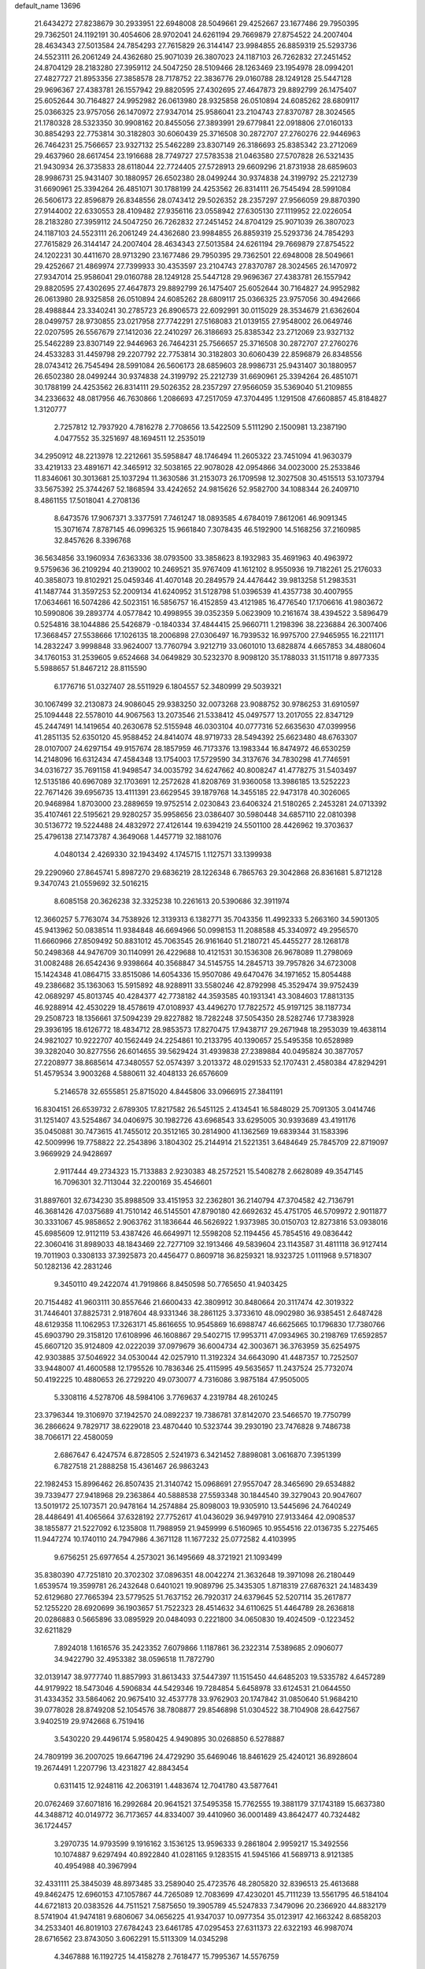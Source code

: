 default_name                                                                    
13696
  21.6434272  27.8238679  30.2933951  22.6948008  28.5049661  29.4252667
  23.1677486  29.7950395  29.7362501  24.1192191  30.4054606  28.9702041
  24.6261194  29.7669879  27.8754522  24.2007404  28.4634343  27.5013584
  24.7854293  27.7615829  26.3144147  23.9984855  26.8859319  25.5293736
  24.5523111  26.2061249  24.4362680  25.9071039  26.3807023  24.1187103
  26.7262832  27.2451452  24.8704129  28.2183280  27.3959112  24.5047250
  28.5109466  28.1263469  23.1954978  28.0994201  27.4827727  21.8953356
  27.3858578  28.7178752  22.3836776  29.0160788  28.1249128  25.5447128
  29.9696367  27.4383781  26.1557942  29.8820595  27.4302695  27.4647873
  29.8892799  26.1475407  25.6052644  30.7164827  24.9952982  26.0613980
  28.9325858  26.0510894  24.6085262  28.6809117  25.0366325  23.9757056
  26.1470972  27.9347014  25.9586041  23.2104743  27.8370787  28.3024565
  21.1780328  28.5323350  30.9908162  20.8455056  27.3893991  29.6779841
  22.0918806  27.0160133  30.8854293  22.7753814  30.3182803  30.6060439
  25.3716508  30.2872707  27.2760276  22.9446963  26.7464231  25.7566657
  23.9327132  25.5462289  23.8307149  26.3186693  25.8385342  23.2712069
  29.4637960  28.6617454  23.1916688  28.7749727  27.5783538  21.0463580
  27.5707828  26.5321435  21.9430934  26.3735833  28.6118044  22.7724405
  27.5728913  29.6609296  21.8731938  28.6859603  28.9986731  25.9431407
  30.1880957  26.6502380  28.0499244  30.9374838  24.3199792  25.2212739
  31.6690961  25.3394264  26.4851071  30.1788199  24.4253562  26.8314111
  26.7545494  28.5991084  26.5606173  22.8596879  26.8348556  28.0743412
  29.5026352  28.2357297  27.9566059  29.8870390  27.9144002  22.6330553
  28.4109482  27.9356116  23.0558942  27.6305130  27.1119952  22.0226054
  28.2183280  27.3959112  24.5047250  26.7262832  27.2451452  24.8704129
  25.9071039  26.3807023  24.1187103  24.5523111  26.2061249  24.4362680
  23.9984855  26.8859319  25.5293736  24.7854293  27.7615829  26.3144147
  24.2007404  28.4634343  27.5013584  24.6261194  29.7669879  27.8754522
  24.1202231  30.4411670  28.9713290  23.1677486  29.7950395  29.7362501
  22.6948008  28.5049661  29.4252667  21.4869974  27.7399933  30.4353597
  23.2104743  27.8370787  28.3024565  26.1470972  27.9347014  25.9586041
  29.0160788  28.1249128  25.5447128  29.9696367  27.4383781  26.1557942
  29.8820595  27.4302695  27.4647873  29.8892799  26.1475407  25.6052644
  30.7164827  24.9952982  26.0613980  28.9325858  26.0510894  24.6085262
  28.6809117  25.0366325  23.9757056  30.4942666  28.4988844  23.3340241
  30.2785723  26.8906573  22.6092991  30.0115029  28.3534679  21.6362604
  28.0499757  28.9730855  23.0217958  27.7742291  27.5168083  21.0139155
  27.9548002  26.0649746  22.0207595  26.5567679  27.1412036  22.2410297
  26.3186693  25.8385342  23.2712069  23.9327132  25.5462289  23.8307149
  22.9446963  26.7464231  25.7566657  25.3716508  30.2872707  27.2760276
  24.4533283  31.4459798  29.2207792  22.7753814  30.3182803  30.6060439
  22.8596879  26.8348556  28.0743412  26.7545494  28.5991084  26.5606173
  28.6859603  28.9986731  25.9431407  30.1880957  26.6502380  28.0499244
  30.9374838  24.3199792  25.2212739  31.6690961  25.3394264  26.4851071
  30.1788199  24.4253562  26.8314111  29.5026352  28.2357297  27.9566059
  35.5369040  51.2109855  34.2336632  48.0817956  46.7630866   1.2086693
  47.2517059  47.3704495   1.1291508  47.6608857  45.8184827   1.3120777
   2.7257812  12.7937920   4.7816278   2.7708656  13.5422509   5.5111290
   2.1500981  13.2387190   4.0477552  35.3251697  48.1694511  12.2535019
  34.2950912  48.2213978  12.2212661  35.5958847  48.1746494  11.2605322
  23.7451094  41.9630379  33.4219133  23.4891671  42.3465912  32.5038165
  22.9078028  42.0954866  34.0023000  25.2533846  11.8346061  30.3013681
  25.1037294  11.3630586  31.2153073  26.1709598  12.3027508  30.4515513
  53.1073794  33.5675392  25.3744267  52.1868594  33.4242652  24.9815626
  52.9582700  34.1088344  26.2409710   8.4861155  17.5018041   4.2708136
   8.6473576  17.9067371   3.3377591   7.7461247  18.0893585   4.6784019
   7.8612061  46.9091345  15.3071674   7.8787145  46.0996325  15.9661840
   7.3078435  46.5192900  14.5168256  37.2160985  32.8457626   8.3396768
  36.5634856  33.1960934   7.6363336  38.0793500  33.3858623   8.1932983
  35.4691963  40.4963972   9.5759636  36.2109294  40.2139002  10.2469521
  35.9767409  41.1612102   8.9550936  19.7182261  25.2176033  40.3858073
  19.8102921  25.0459346  41.4070148  20.2849579  24.4476442  39.9813258
  51.2983531  41.1487744  31.3597253  52.2009134  41.6240952  31.5128798
  51.0396539  41.4357738  30.4007955  17.0634661  16.5074286  42.5023151
  16.5856757  16.4152859  43.4121985  16.4776540  17.1706616  41.9803672
  10.5990806  39.2893774   4.0577842  10.4998955  39.0352359   5.0623909
  10.2161674  38.4394522   3.5896479   0.5254816  38.1044886  25.5426879
  -0.1840334  37.4844415  25.9660711   1.2198396  38.2236884  26.3007406
  17.3668457  27.5538666  17.1026135  18.2006898  27.0306497  16.7939532
  16.9975700  27.9465955  16.2211171  14.2832247   3.9998848  33.9624007
  13.7760794   3.9212719  33.0601010  13.6828874   4.6657853  34.4880604
  34.1760153  31.2539605   9.6524668  34.0649829  30.5232370   8.9098120
  35.1788033  31.1511718   9.8977335   5.5988657  51.8467212  28.8115590
   6.1776716  51.0327407  28.5511929   6.1804557  52.3480999  29.5039321
  30.1067499  32.2130873  24.9086045  29.9383250  32.0073268  23.9088752
  30.9786253  31.6910597  25.1094448  22.5578010  44.9067563  13.2073546
  21.5338412  45.0497577  13.2017055  22.8347129  45.2447491  14.1419654
  40.2630678  52.5155948  46.0303104  40.0777316  52.6635630  47.0399956
  41.2851135  52.6350120  45.9588452  24.8414074  48.9719733  28.5494392
  25.6623480  48.6763307  28.0107007  24.6297154  49.9157674  28.1857959
  46.7173376  13.1983344  16.8474972  46.6530259  14.2148096  16.6312434
  47.4584348  13.1754003  17.5729590  34.3137676  34.7830298  41.7746591
  34.0316727  35.7691158  41.9498547  34.0035792  34.6247662  40.8008247
  41.4778275  31.5403497  12.5135186  40.6967089  32.1703691  12.2572628
  41.8208769  31.9360058  13.3986185  13.5252223  22.7671426  39.6956735
  13.4111391  23.6629545  39.1879768  14.3455185  22.9473178  40.3026065
  20.9468984   1.8703000  23.2889659  19.9752514   2.0230843  23.6406324
  21.5180265   2.2453281  24.0713392  35.4107461  22.5195621  29.9280257
  35.9958656  23.0386407  30.5980448  34.6857110  22.0810398  30.5136772
  19.5224488  24.4832972  27.4126144  19.6394219  24.5501100  28.4426962
  19.3703637  25.4796138  27.1473787   4.3649068   1.4457719  32.1881076
   4.0480134   2.4269330  32.1943492   4.1745715   1.1127571  33.1399938
  29.2290960  27.8645741   5.8987270  29.6836219  28.1226348   6.7865763
  29.3042868  26.8361681   5.8712128   9.3470743  21.0559692  32.5016215
   8.6085158  20.3626238  32.3325238  10.2261613  20.5390686  32.3911974
  12.3660257   5.7763074  34.7538926  12.3139313   6.1382771  35.7043356
  11.4992333   5.2663160  34.5901305  45.9413962  50.0838514  11.9384848
  46.6694966  50.0998153  11.2088588  45.3340972  49.2956570  11.6660966
  27.8509492  50.8831012  45.7063545  26.9161640  51.2180721  45.4455277
  28.1268178  50.2498368  44.9476709  30.1140991  26.4229688  10.4121531
  30.1536308  26.9678089  11.2798069  31.0082488  26.6542436   9.9398664
  40.3568847  34.5145755  14.2845713  39.7957826  34.6723008  15.1424348
  41.0864715  33.8515086  14.6054336  15.9507086  49.6470476  34.1971652
  15.8054488  49.2386682  35.1363063  15.5915892  48.9288911  33.5580246
  42.8792998  45.3529474  39.9752439  42.0689297  45.8013745  40.4284377
  42.7738182  44.3593585  40.1931341  43.3084603  17.8813135  46.9288914
  42.4530229  18.4578619  47.0108937  43.4496270  17.7822572  45.9197125
  38.1187734  29.2508723  18.1356661  37.5094239  29.8227882  18.7282248
  37.5054350  28.5282746  17.7383928  29.3936195  18.6126772  18.4834712
  28.9853573  17.8270475  17.9438717  29.2671948  18.2953039  19.4638114
  24.9821027  10.9222707  40.1562449  24.2254861  10.2133795  40.1390657
  25.5495358  10.6528989  39.3282040  30.8277556  26.6014655  39.5629424
  31.4939838  27.2389884  40.0495824  30.3877057  27.2208977  38.8685614
  47.3480557  52.0574397   3.2013372  48.0291533  52.1707431   2.4580384
  47.8294291  51.4579534   3.9003268   4.5880611  32.4048133  26.6576609
   5.2146578  32.6555851  25.8715020   4.8445806  33.0966915  27.3841191
  16.8304151  26.6539732   2.6789305  17.8217582  26.5451125   2.4134541
  16.5848029  25.7091305   3.0414746  31.1251407  43.5254867  34.0406975
  30.1982726  43.6968543  33.6295005  30.9393689  43.4191176  35.0450881
  30.7473615  41.7455012  20.3512165  30.2814900  41.1362569  19.6839344
  31.1583396  42.5009996  19.7758822  22.2543896   3.1804302  25.2144914
  21.5221351   3.6484649  25.7845709  22.8719097   3.9669929  24.9428697
   2.9117444  49.2734323  15.7133883   2.9230383  48.2572521  15.5408278
   2.6628089  49.3547145  16.7096301  32.7113044  32.2200169  35.4546601
  31.8897601  32.6734230  35.8988509  33.4151953  32.2362801  36.2140794
  47.3704582  42.7136791  46.3681426  47.0375689  41.7510142  46.5145501
  47.8790180  42.6692632  45.4751705  46.5709972   2.9011877  30.3331067
  45.9858652   2.9063762  31.1836644  46.5626922   1.9373985  30.0150703
  12.8273816  53.0938016  45.6985609  12.9112119  53.4387426  46.6649971
  12.5598208  52.1194456  45.7854516  49.0836442  22.3060416  31.8989033
  48.1843469  22.7277109  32.1913466  49.5839604  23.1143587  31.4811118
  36.9127414  19.7011903   0.3308133  37.3925873  20.4456477   0.8609718
  36.8259321  18.9323725   1.0111968   9.5718307  50.1282136  42.2831246
   9.3450110  49.2422074  41.7919866   8.8450598  50.7765650  41.9403425
  20.7154482  41.9603111  30.8557646  21.6600433  42.3809912  30.8480664
  20.3117474  42.3019322  31.7446401  37.8825731   2.9187604  48.9331346
  38.2861125   3.3733610  48.0902980  36.9385451   2.6487428  48.6129358
  11.1062953  17.3263171  45.8616655  10.9545869  16.6988747  46.6625665
  10.1796830  17.7380766  45.6903790  29.3158120  17.6108996  46.1608867
  29.5402715  17.9953711  47.0934965  30.2198769  17.6592857  45.6607120
  35.9124809  42.0222039  37.0979679  36.6004734  42.3003671  36.3763959
  35.6254975  42.9303885  37.5046922  34.0530044  42.0257910  11.3192324
  34.6643090  41.4487357  10.7252507  33.9448007  41.4600588  12.1795526
  10.7836346  25.4115995  49.5635657  11.2437524  25.7732074  50.4192225
  10.4880653  26.2729220  49.0730077   4.7316086   3.9875184  47.9505005
   5.3308116   4.5278706  48.5984106   3.7769637   4.2319784  48.2610245
  23.3796344  19.3106970  37.1942570  24.0892237  19.7386781  37.8142070
  23.5466570  19.7750799  36.2866624   9.7829717  38.6229018  23.4870440
  10.5323744  39.2930190  23.7476828   9.7486738  38.7066171  22.4580059
   2.6867647   6.4247574   6.8728505   2.5241973   6.3421452   7.8898081
   3.0616870   7.3951399   6.7827518  21.2888258  15.4361467  26.9863243
  22.1982453  15.8996462  26.8507435  21.3140742  15.0968691  27.9557047
  28.3465690  29.6534882  39.7339477  27.9418968  29.2363864  40.5888538
  27.5593348  30.1844540  39.3279043  20.9047607  13.5019172  25.1073571
  20.9478164  14.2574884  25.8098003  19.9305910  13.5445696  24.7640249
  28.4486491  41.4065664  37.6328192  27.7752617  41.0436029  36.9497910
  27.9133464  42.0908537  38.1855877  21.5227092   6.1235808  11.7988959
  21.9459999   6.5160965  10.9554516  22.0136735   5.2275465  11.9447274
  10.1740110  24.7947986   4.3671128  11.1677232  25.0772582   4.4103995
   9.6756251  25.6977654   4.2573021  36.1495669  48.3721921  21.1093499
  35.8380390  47.7251810  20.3702302  37.0896351  48.0042274  21.3632648
  19.3971098  26.2180449   1.6539574  19.3599781  26.2432648   0.6401021
  19.9089796  25.3435305   1.8718319  27.6876321  24.1483439  52.6129680
  27.7665394  23.5779525  51.7637152  26.7920317  24.6379645  52.5207114
  35.2617877  52.1255220  28.6920699  36.1903657  51.7522323  28.4514632
  34.6110625  51.4464789  28.2636818  20.0286883   0.5665896  33.0895929
  20.0484093   0.2221800  34.0650830  19.4024509  -0.1223452  32.6211829
   7.8924018   1.1616576  35.2423352   7.6079866   1.1187861  36.2322314
   7.5389685   2.0906077  34.9422790  32.4953382  38.0596518  11.7872790
  32.0139147  38.9777740  11.8857993  31.8613433  37.5447397  11.1515450
  44.6485203  19.5335782   4.6457289  44.9179922  18.5473046   4.5906834
  44.5429346  19.7284854   5.6458978  33.6124531  21.0644550  31.4334352
  33.5864062  20.9675410  32.4537778  33.9762903  20.1747842  31.0850640
  51.9684210  39.0778028  28.8749208  52.1054576  38.7808877  29.8546898
  51.0304522  38.7104908  28.6427567   3.9402519  29.9742668   6.7519416
   3.5430220  29.4496174   5.9580425   4.9490895  30.0268850   6.5278887
  24.7809199  36.2007025  19.6647196  24.4729290  35.6469046  18.8461629
  25.4240121  36.8928604  19.2674491   1.2207796  13.4231827  42.8843454
   0.6311415  12.9248116  42.2063191   1.4483674  12.7041780  43.5877641
  20.0762469  37.6071816  16.2992684  20.9641521  37.5495358  15.7762555
  19.3881179  37.1743189  15.6637380  44.3488712  40.0149772  36.7173657
  44.8334007  39.4410960  36.0001489  43.8642477  40.7324482  36.1724457
   3.2970735  14.9793599   9.1916162   3.1536125  13.9596333   9.2861804
   2.9959217  15.3492556  10.1074887   9.6297494  40.8922840  41.0281165
   9.1283515  41.5945166  41.5689713   8.9121385  40.4954988  40.3967994
  32.4331111  25.3845039  48.8973485  33.2589040  25.4723576  48.2805820
  32.8396513  25.4613688  49.8462475  12.6960153  47.1057867  44.7265089
  12.7083699  47.4230201  45.7111239  13.5561795  46.5184104  44.6721813
  20.0383526  44.7511521   7.5875650  19.3905789  45.5247833   7.3479096
  20.2366920  44.8832179   8.5741904  41.9474181   9.6806067  34.0656225
  41.9347037  10.0977354  35.0123917  42.1663242   8.6858203  34.2533401
  46.8019103  27.6784243  23.6461785  47.0295453  27.6311373  22.6322193
  46.9987074  28.6716562  23.8743050   3.6062291  15.5113309  14.0345298
   4.3467888  16.1192725  14.4158278   2.7618477  15.7995367  14.5576759
  40.1330957  41.0070105  40.8578292  40.2816871  40.1178501  40.3555245
  41.0366519  41.4897767  40.7788686  25.1842625  19.8260375  19.1474731
  25.4484339  19.1805654  18.3828844  25.7583687  19.5299393  19.9357545
  22.3585487  37.7440269  14.8195949  21.8529986  38.1190187  14.0125413
  23.1109136  38.4289536  14.9925579  39.2187811  17.9666885  45.8566966
  39.9548565  18.4915494  46.3640765  39.4748611  16.9788529  46.0387711
  44.0013389  34.7626198  16.4666780  44.7065899  35.4359833  16.8223743
  43.7504430  34.2283651  17.3132282  43.3363287  20.0259456  28.8592786
  43.3828334  19.4857841  27.9728888  43.7542041  20.9328944  28.5948539
  20.5415511  36.7002082  11.3256390  21.5694178  36.7758849  11.5049342
  20.5021320  36.7175286  10.2923727  37.8310120  29.1431006   8.2114090
  38.8324028  28.9309285   8.1404591  37.3618234  28.2667283   7.9461490
  50.4018834   2.4923466  29.4177729  50.0242390   2.8105673  30.3270083
  49.8847103   1.6086918  29.2513030  17.3043893  33.1702582  20.5996334
  18.2386707  33.5026786  20.3039613  17.3115719  33.3489445  21.6200734
   3.3715706  28.7944404  49.3605109   2.7583730  27.9887916  49.5417862
   2.8419262  29.3778685  48.6999096  30.5110010  36.1009153  18.1463211
  29.5139115  35.9683220  17.9005002  30.4966216  36.1122512  19.1803323
  50.1584099  23.5408742   9.0787705  50.2025948  22.8095221   8.3528126
  51.0634086  23.4340333   9.5787005   3.7111347  50.1218345  29.8554649
   4.3306323  50.8816268  29.5504789   2.7849452  50.5492063  29.9407620
   1.8404386  23.1052989   2.3276016   2.7263529  23.2702123   1.7943297
   1.2146887  23.8220940   1.9687467   3.7362681  37.7717086   6.5124141
   2.9487194  38.4335338   6.5681787   4.5676855  38.3444549   6.6522773
  12.1167025  11.2357862  -0.3173360  11.6901155  11.9012053   0.3630345
  12.1442110  10.3548096   0.1839001  40.6512311  28.1777713  12.9508759
  40.4936608  29.1740447  12.8000710  41.5345778  28.1527320  13.5010871
  18.0156380  40.9637742  26.4497519  18.4348878  41.2515549  27.3629194
  18.1655533  39.9427083  26.4520674  23.4299813  39.1574121  31.2210483
  23.6956559  39.7535328  30.4257502  24.0696069  39.4271961  31.9714295
  41.6980861  25.7278439  17.4162253  41.8620656  25.9968557  16.4508955
  41.0956626  26.4849222  17.7958017  48.1784544  45.9377044  31.7261100
  48.4079110  46.9209893  31.9692208  48.8389987  45.7332321  30.9589557
   5.6233268  29.4306059  12.1106278   6.4675784  29.7453039  11.6108085
   5.9915574  29.0289916  12.9876913  27.9451024  50.6254126  27.7281127
  27.5947414  49.6855730  27.5223199  28.8327962  50.6845005  27.2099497
  36.7588841  33.4422929  16.5204528  37.0615798  32.4551373  16.3868373
  36.2948002  33.4279392  17.4358870  20.6754106  36.6902765  29.9499134
  19.7203605  36.3097279  29.9337596  20.5415294  37.6836124  30.2015271
  39.5046652  33.4019370  12.0164507  39.4828951  34.1575128  11.3134719
  39.7609928  33.9016160  12.8894058  28.9030952  31.1375966  36.8255403
  28.0505288  31.1304568  37.4158330  29.4133426  30.3019034  37.1155527
  48.2627971  32.6109180   1.2478097  48.5266426  33.0396433   2.1446248
  48.8812497  33.0524416   0.5598666   8.6425597  44.6380904  24.1045853
   8.7432120  44.8310798  23.0982099   7.7465032  44.1123601  24.1520035
   5.3677282  12.3734881   5.4291097   4.4100428  12.5252179   5.0821568
   5.7341769  11.6238716   4.8193057  36.1304032  52.7370018  46.9815657
  36.8086468  53.1428167  46.3196639  36.7153869  52.1715000  47.6170320
  50.2320787  32.7516413  43.3087705  49.4511304  32.0876214  43.4134076
  50.9446845  32.2172924  42.7789095  28.0103491  20.2513911  38.2422887
  28.4869107  21.1605510  38.3484291  28.5275903  19.6283234  38.8827094
   8.4152478  51.2819800  11.6723492   8.4604230  51.2680426  12.7049039
   7.6835953  50.5562815  11.4771364  37.3670601  23.7878619  35.8920892
  36.8229563  24.6496680  35.7068532  38.3412904  24.0926874  35.7238118
  45.2974110  26.1494452  50.5988228  45.0836651  26.7918198  51.3813130
  45.5060253  26.7899792  49.8165752  22.8037610   4.2195006  30.9253034
  23.2047095   3.3965219  31.3990984  23.2678538   5.0166297  31.3818802
  42.4217205  37.5547785  33.9490001  41.4337737  37.5008950  34.2352473
  42.9362756  37.2565466  34.7918874  16.4236544  46.7755007  10.7937113
  16.2449500  47.2726216  11.6878561  16.2768005  47.5218063  10.0903114
  14.8359068  48.1584852  17.2418303  14.7567442  49.1572235  17.0133359
  13.9000069  47.7743634  17.0331775  38.7709572  26.8838643  26.4305725
  38.6347956  25.8668460  26.2967252  37.8392952  27.2116737  26.7326434
  35.7841063  14.5827901  46.2092191  35.3608549  13.7210908  45.8505534
  35.4446084  14.6602410  47.1741822  49.3947754  12.5722936   3.9664088
  50.3110153  12.7850526   3.5847032  48.7420607  12.7516399   3.1779918
  39.3224266  40.3150554   4.4475350  39.3601159  39.4402184   3.8941608
  39.7323880  40.0467590   5.3500704  50.5981884  16.3981527  33.7878922
  50.6013406  16.7948071  34.7430772  51.0604074  17.1307815  33.2263857
  23.5962760  27.9958002  35.3845494  23.7991725  27.2016404  34.7504917
  22.7881155  28.4562427  34.9396257  23.3550497   6.9742859  50.4112439
  22.9185253   7.5593372  49.6823881  24.1073384   6.4810972  49.9139921
   1.7633059  24.1243818  27.8823584   2.5949671  24.4495180  28.3915838
   1.9378483  24.3980084  26.9085587  35.7831535  27.5632884  42.9803994
  36.4992150  26.8734068  43.2655590  36.1877211  28.0395134  42.1710476
   5.2649290  22.0334526   4.7081094   6.0098962  21.9987982   4.0004962
   4.9151799  21.0731803   4.7687451  21.1640630  31.8487990  16.9786460
  21.2100489  32.8545824  16.8619306  21.9666006  31.4733733  16.4556928
  50.1462259  20.5499095  33.6794914  50.7667477  21.0236448  34.3536951
  49.8584138  21.3004109  33.0342640  15.5756513   5.0219073   8.2156053
  16.0861091   5.4087350   9.0303185  14.6130111   5.3813745   8.3578785
  10.5070295  30.7615789  10.8269890  11.0165163  30.3943266  11.6427885
  11.2063499  30.7770417  10.0730786  16.3941135  50.4976238  24.6332071
  17.3080150  50.1720617  24.9754448  16.0731911  51.1531699  25.3644796
  -0.3930097  34.9355795   7.8109849  -1.1152210  35.6475394   7.6781838
   0.2735860  35.3335542   8.4627214  42.4413542  12.3932473  15.5607297
  42.0709536  11.9968609  14.6728935  43.4589795  12.2086012  15.4791532
  42.4081579  20.9284278  37.5817146  43.0121151  21.5889597  38.0886421
  41.6820027  20.6777333  38.2701474   4.7085748  49.6367865  22.6034787
   3.8869347  49.5880339  21.9761749   5.2571761  48.7992413  22.3293491
   7.4188338  19.5039841  23.6460128   6.8409960  19.0246878  22.9311253
   8.3666318  19.4717950  23.2340054  39.0881726  25.0697485  30.6496920
  38.4464820  24.4127635  31.1070565  39.8777356  24.5064886  30.3332372
  33.6641922  11.3221256   2.0757146  34.5133982  11.1423751   2.6297655
  33.0997593  11.9317335   2.6877294   2.4157027  23.2849639   8.6911210
   2.4262676  24.3128579   8.5701723   2.0575876  22.9488199   7.7792909
  38.2983633  37.7350441  15.9754617  37.6227460  37.3865530  15.2576829
  37.6810699  37.8748310  16.8011596  12.0145210  50.3459994   6.5218735
  11.4945368  51.0941128   7.0074095  11.2762402  49.6923702   6.2187426
   1.4203247  45.5857239   0.3294521   1.1992316  46.5412889   0.5795269
   2.1013746  45.6523012  -0.4381297  24.3338675  24.7810530  31.5057207
  25.0294675  24.0644020  31.7699528  24.7718106  25.2288618  30.6722279
  24.6111723  51.8347684  34.8519976  25.1323609  52.6190715  35.2893095
  23.6582895  52.2381035  34.7374647  33.5099350  39.5306136  40.5947932
  32.7674493  39.2131231  39.9441716  34.3294345  39.6371614  39.9732164
   3.1474979  36.5349922  42.7372943   3.6246236  35.7466421  42.2690844
   2.4629686  36.8548916  42.0380767   9.3091863  36.0308392  24.2388510
   9.5491565  36.9966501  23.9546974  10.2250658  35.5525008  24.2389236
   7.5297835  28.1347803  18.2021871   7.9073306  29.0487834  18.5195754
   7.9992171  28.0071063  17.2867129  36.9743373   5.9921683  18.1657936
  37.6903866   6.3215132  18.8281572  37.4873484   5.7435095  17.3190132
  36.4636311   6.4644381  36.0274478  36.7617635   7.0820870  35.2608463
  36.8034588   6.9428335  36.8720517  46.2398464  41.0379844   8.1335380
  46.5562217  40.9924950   9.1224104  45.6481228  41.8900818   8.1283131
  44.7789380  45.3570624  37.7658667  44.0616646  45.2696370  38.4965216
  44.2664032  45.1491957  36.8919305   2.4829440   6.5169293  28.1099321
   2.5950629   5.6561745  27.5512604   2.6164871   7.2742038  27.4267614
  27.6587165  27.3468115   9.5736812  27.2666093  27.3430497  10.5357763
  28.6062341  26.9538274   9.7199226  18.3378982  32.3917039   8.7281681
  19.1195108  32.1825060   9.3794270  18.7042844  33.1839496   8.1776634
  33.2727054  55.2542038  13.7423795  32.9918682  55.8143155  14.5577037
  32.4537567  55.3441176  13.1081321  24.2424694  34.0777838  48.4830748
  23.6260085  33.3679559  48.0472647  25.1685162  33.6265768  48.4699615
  38.1365073   4.4701563  15.9718308  38.5789559   3.9435667  16.7430320
  37.3704692   3.8733899  15.6577179  45.1042652  24.7253578   9.4919541
  46.0783135  24.7463773   9.1573559  44.5453189  24.6524549   8.6268960
  40.4304599  52.1035190  41.0519010  40.6260892  51.3633872  40.3648947
  39.6345635  51.7404953  41.5894530  46.6276037  48.9147101  49.6469985
  46.6459635  49.6723270  48.9336338  46.7155518  48.0611428  49.0621904
  32.2379217  15.7777687  24.9018197  31.9558459  14.8771825  25.3406256
  33.1666400  15.9453206  25.3240194  27.5319144   6.3653668  26.3168455
  27.6236307   6.6818428  25.3429235  27.4673157   5.3425194  26.2443570
  46.8127590  43.3181878  50.7624752  46.4857377  43.6380335  49.8378234
  46.4328728  42.3613584  50.8392680   3.1777454  35.9197845  27.5686478
   2.2782686  35.4049080  27.6236680   2.8664766  36.9086145  27.6608964
  29.5980078  10.9641329  43.4851039  28.5821002  11.0644894  43.6469255
  29.8443145  11.8106901  42.9480546  49.3662663  39.7508813  49.4286541
  49.8956205  40.4960394  49.9062147  50.0880891  39.2091329  48.9386107
  16.0198854  21.3972985  32.1569701  16.7213720  20.9811999  32.7951532
  15.5094906  20.6058018  31.7797564  19.8239866  13.1694088  19.9666913
  19.6582953  12.1919403  20.2498655  19.5076524  13.7212229  20.7767695
   3.0824146  45.1762184  21.3200886   3.6762786  45.2468930  22.1640528
   2.3449514  45.8792475  21.4860675  20.1209347  41.4935091  13.0527115
  20.2522322  40.4662155  13.0198430  20.5801091  41.7599621  13.9380172
  22.6735504   4.3623935  50.9715990  22.6910277   4.3135000  52.0026611
  22.7359683   5.3751348  50.7810686  29.8236310  52.1785938  49.0152387
  29.6263897  53.0490217  49.4977743  30.3832559  51.6279102  49.6917440
  40.7113586  15.1558004  26.7332283  41.4205543  15.5399448  27.3841571
  40.2478305  16.0099935  26.3754116  13.9299370  41.4045620  42.9163398
  13.2750926  41.5966250  42.1356110  13.7110951  42.1839583  43.5810667
  47.9803193  31.2219190  19.6515853  47.5065927  31.9942831  19.1461937
  48.3963377  30.6659979  18.8826154  12.3885426  31.3655339  29.3798472
  11.8622406  32.1523790  28.9450572  12.3375671  30.6299255  28.6555363
  45.2173841  14.9109751  37.5368706  44.7010695  15.8098361  37.6170356
  45.5657215  14.9503333  36.5634766  46.1582288  30.3952320  32.0187544
  47.0841689  30.8558287  31.9928856  46.3909271  29.4018937  32.1598882
  10.2052139  35.6143608  44.1385200  11.1612037  36.0043643  44.1118149
   9.7863736  36.0795328  44.9611323  26.7934252  46.8259595  46.5626783
  27.6912062  46.8452597  46.0653987  26.9863369  47.2619026  47.4691419
  39.4489203  35.6627264  10.3751265  40.2251319  36.2828331  10.6707435
  38.6103264  36.2489653  10.5202699  46.2222549  46.4279103  13.9799538
  45.2903479  46.1633716  13.6339590  46.8689778  45.8840219  13.3838671
  11.6581299  28.2424847  43.4694993  12.4995249  28.3401261  44.0914802
  11.2450496  27.3572324  43.8425428  21.9125916  15.6096643  42.8268938
  21.4516853  15.5705239  41.9042635  22.2560212  16.5806303  42.8873308
  39.4009815  48.5551530  18.0912011  39.1260992  49.2410259  18.7980065
  38.5374100  48.0405768  17.8779246  36.3434109   2.2549472  37.2419269
  35.7637283   3.0646957  36.9453632  37.0589731   2.2097356  36.4944254
  42.6338461  27.8097339  40.0024137  43.2250815  27.1780622  40.5705087
  41.9384207  27.1585152  39.5869677  20.5139538  10.5291338  30.9436882
  20.9104186  11.0089325  30.1060037  19.7888813   9.9145210  30.5271126
   9.8421549  13.5295012  15.4807630   9.0271170  13.7950003  14.9112159
  10.4692290  14.3480631  15.4096908  40.5334482  18.7097031  17.3320393
  41.2117854  19.3109806  17.8333798  41.1232055  18.2383231  16.6222322
  10.3673650  49.4031251  13.7973195   9.6823728  50.1530902  13.9810838
  10.4389132  48.9238551  14.7137556   4.2329660  26.4953175   0.0761046
   4.3006484  27.4780685   0.3716193   3.3619373  26.4733224  -0.4831487
  29.6262979   4.3439338  19.4338559  30.0228299   4.4317094  20.3785792
  30.3325073   4.7678421  18.8222119  47.8303645  47.7518689  45.7254011
  47.8276725  46.9771221  45.0392143  47.4644625  47.3180314  46.5848238
  32.6023011  48.0792659  12.3417929  32.3806147  47.0987338  12.0975574
  32.7320538  48.0467997  13.3675209  29.1300517  43.1225495  47.2440818
  28.4769605  43.1089882  46.4505098  29.2214519  42.1354989  47.5153569
  10.9761366  43.3876570   2.3154986  10.5710125  42.9273134   1.4766566
  10.6236524  42.7929558   3.0879430   7.0907863  15.1594187  33.6423618
   6.8098631  15.7845153  32.8625717   6.3852489  15.3878568  34.3691108
  19.3603892  21.2444228  39.5820900  19.8997042  20.4822073  39.1456619
  20.0406522  22.0154463  39.6478949  28.0275378  18.5745494   0.7492659
  28.0492208  19.1005707  -0.1300973  28.9364904  18.7358021   1.1833426
   6.0300912  38.7073413  11.0526790   5.0421078  38.8811936  11.2415721
   6.4736968  39.6362585  11.0976992  26.5726238  19.4743397   7.4976632
  27.3135200  20.1670251   7.2735519  25.9015029  19.6034304   6.7166671
  16.7268959  36.6655174  48.0065531  16.3609470  35.7384426  47.7526677
  15.9427978  37.1090257  48.5109868  19.6602483  13.3022229   8.9731967
  19.3166815  13.9779564   9.6796805  19.3261931  12.3938029   9.3207790
  21.4654057  54.3433768  21.8332156  21.2381938  55.1750402  22.4028827
  20.5732615  53.8484456  21.7358289  17.9952428  51.6960557   3.0987017
  17.4977599  52.0793125   3.9163586  17.2346444  51.4499135   2.4473924
  39.0476635  20.7204001   9.9696248  39.4973879  21.3136299   9.2545915
  38.4998133  21.4066728  10.5243225   6.0948032  47.9378052  51.3271922
   5.9988638  48.5069541  50.4717567   5.3714600  47.2314900  51.2517746
  15.3321140  20.0162373   1.1011741  14.3031775  20.1040060   1.0190003
  15.6606755  20.0721928   0.1377577  30.4393937  50.7355384   1.9678979
  29.6397303  51.3761672   1.7659624  30.1782047  50.3755992   2.9152984
  20.3321215  10.1087373  49.4192935  20.3330652  10.0901962  50.4545236
  19.3287392  10.2222134  49.1861479  35.3385833  10.7814517  28.4538686
  35.1777649  10.4989261  29.4347731  35.3813668   9.8743835  27.9568915
  34.4936987  48.7318112   2.6478032  35.1406864  48.8557929   3.4482205
  33.9247450  49.5919746   2.6712627   5.6126754  17.1553249  14.9239123
   6.5546228  17.3702681  15.2858432   5.7119040  17.3428376  13.9043227
  38.5873161  47.9817539   1.4373976  38.9809461  47.1280103   1.0154219
  38.3793007  47.7042728   2.4098589   9.4493683   8.7330654  19.9456531
   8.5660401   8.9766413  20.4316296   9.3322264   7.7262376  19.7475708
  49.3173891  36.1178813   5.2143886  49.4039213  36.2955383   6.2263864
  48.6076231  36.8025579   4.9081037   2.4610356  49.4733396  21.1066000
   1.9760782  50.2123446  21.6324220   1.9980870  48.6018433  21.4069477
  13.9251079  19.6865317  42.8615510  13.6742080  19.0488612  43.6345609
  14.5036196  19.1194354  42.2395660  13.2657936  37.0503945  40.2549281
  14.0635533  37.1005453  39.6040682  13.6925157  37.1999626  41.1808532
  36.6401026  18.4863683   7.2766718  36.2459090  17.6659139   6.8262735
  37.1603016  18.9732717   6.5257738  18.8959105  35.1607722   4.9413276
  17.9577795  35.1890619   4.4949540  19.4302195  34.5536224   4.2866236
   0.6185168  30.3002135  13.6242903   1.5875539  30.3858411  13.2744732
   0.6830992  29.5234230  14.3047621  11.8293317  50.4018164  46.6088649
  11.0381015  50.2775016  45.9512640  11.4348421  50.9393791  47.3774080
  45.3138973  16.8463661   4.2825864  44.5176164  16.3214657   4.6783030
  45.3404933  16.5553747   3.2975355  13.0299183  24.3679274   9.2615602
  13.3375985  25.1935016   8.7216629  12.0467515  24.2463718   8.9728551
   1.1729313  17.4024568  19.7035140   1.6835582  16.5422261  19.4681589
   0.8078308  17.7457706  18.8105312   4.0446306  23.8405826   1.0641576
   4.9015980  23.3132976   0.8333670   4.2375193  24.7927502   0.7385357
  46.6535591   9.3470679  29.0875494  45.8043779   9.1137802  29.6346570
  47.0996120   8.4252168  28.9477489  39.7059495  19.8922953  49.4315275
  40.0351138  20.3128365  50.3108680  39.0980806  19.1175024  49.7292860
  10.4751101  43.3277833  25.6349872   9.9847626  42.4754816  25.9581874
   9.7737774  43.7941285  25.0370881  18.0596408  17.4193242   9.1396967
  18.2932695  18.2111890   9.7480487  18.5885530  16.6294150   9.5175323
  46.1133504  45.2784994  28.3026772  45.9074517  45.3740804  29.3120605
  46.0569781  44.2585314  28.1481472   8.6345773  30.2337101  34.5057795
   8.4198576  29.7873086  35.4010989   7.8478268  29.9733496  33.8931593
   6.8516623  25.6374139  23.7191247   7.5695394  26.3999661  23.7538084
   6.2164687  25.9666560  22.9777413  29.6985034  14.5276132  38.2768027
  30.6246050  14.7489331  38.6877762  29.4378438  13.6483287  38.7539991
  23.2847975  42.7991749  30.8952857  23.5543499  42.1496059  30.1399158
  23.9927833  43.5487413  30.8371568  43.1667242  42.9877498   3.9853920
  43.5365869  42.0441378   3.7726974  42.1430629  42.8621171   3.8891415
  20.8989427  29.1875676  42.5204128  21.0131129  28.6897398  41.6269074
  21.7382861  28.9343522  43.0610677  36.5112840  36.7477112  14.2701267
  35.5191483  37.0455575  14.2697906  36.5236161  36.0017067  13.5547644
  22.2072178  48.6607410   8.6377024  21.9504762  48.7068798   7.6329170
  23.1178095  48.1609489   8.6073456  39.7632839   8.0723623   4.8195065
  39.9481379   7.5761751   3.9309527  39.6762614   7.2966000   5.4978092
  25.7394733  45.7767474  18.8165200  25.6837730  46.6789858  19.2985050
  25.5526405  45.0766522  19.5405583  39.3352667  37.8470151   3.2630288
  39.9500113  37.1527916   2.8084090  38.5758185  37.9690463   2.5656704
  24.2920332  16.1338837  40.2608825  24.1221484  16.2948591  39.2482781
  23.4669689  15.6221029  40.5692701  24.5661494  50.3500072  14.1352245
  23.9595434  50.7059006  14.8812625  25.2993321  49.8230573  14.6283753
  11.0115842  30.6395979  20.0304141  11.0331747  31.4784206  20.6171072
  11.3202853  29.8740399  20.6350026  18.3144497  32.6606724   1.3173932
  18.5706690  31.6849442   1.0717761  18.3885790  33.1522291   0.4102769
  42.7073291  32.3921611  21.0746670  42.0691952  32.8100483  21.7798798
  42.0387892  31.8552083  20.4816371  32.1914678   5.3080735   9.3358359
  33.0104416   5.2432096   8.7048312  32.5101889   5.9580039  10.0671468
  39.3411427   5.8886779   6.3662992  40.2102900   5.3303787   6.2813651
  38.6381461   5.2750292   5.9045885  36.5640165  32.1847787   4.6865621
  36.1297714  32.8676409   5.3152968  36.7156707  32.7025869   3.8078546
  47.7481962  29.8788780   1.0968764  47.1641874  29.8710395   1.9600084
  48.0793461  30.8608271   1.0705952  12.0551228  40.2567508  51.1169376
  12.8356496  40.8445245  50.7917189  12.3411342  39.9585886  52.0602034
  33.6674883  22.5214184   4.0144386  34.5243331  22.2094533   4.4933813
  33.1698719  21.6416695   3.8046742  39.4606358  34.3370906   8.0299463
  39.4910135  35.0141169   7.2576496  39.4722397  34.9187803   8.8824540
  50.1399818  46.2741480  24.7517842  49.6901640  47.1371290  25.0825185
  51.1100131  46.5620198  24.5611624  21.7402043   8.1005326  13.5132434
  21.6725072   7.6088709  14.4209303  21.7073420   7.3124155  12.8335410
  25.8292131  46.9458593  50.6486222  24.9669962  47.2996839  50.1904431
  26.5760686  47.3334908  50.0367264  40.8013176  47.1726840   4.2983880
  39.7974967  47.3770801   4.2063551  41.1871118  48.0006580   4.7694987
  32.2408178   2.5406486  15.4431331  31.3108932   2.9765803  15.5301559
  32.7206573   3.1312564  14.7441602  37.7370482  34.8154050  27.9496022
  37.6629258  34.7314964  26.9231674  38.7354492  34.6044726  28.1278440
  19.5455165  14.4942076   6.5920706  18.5437501  14.4672264   6.3302539
  19.5566128  14.0290263   7.5184709  27.4142599  22.1125827  28.7078336
  27.8924918  22.6608645  29.4329825  26.9079974  21.3834292  29.2322943
  25.4980920  10.6844326  32.7443721  26.1831973  11.3436076  33.1472073
  24.9891681  10.3321987  33.5754034  35.0865095  41.1006608  32.0800867
  35.2930905  41.2211464  31.0709136  34.2474535  41.6907312  32.2135498
  25.0700034  20.1880493   9.7490477  24.4422302  20.9295172   9.4013784
  25.5483292  19.8508129   8.9012172  12.4485647   7.3702374  10.8736672
  12.6547150   7.0609281  11.8374068  12.9854585   8.2610798  10.7971880
  45.6773487  21.4248503  46.3146109  45.6363010  20.4921527  45.8618092
  46.6988606  21.5857895  46.3985751   6.2719527  43.4137924  24.1474291
   5.7358189  42.5409212  24.0351602   5.6632264  44.1363119  23.7334458
  42.4104402  20.1322179  18.7186515  41.8144278  20.8467878  19.1740606
  43.2982872  20.6477979  18.5563112   6.0864791  15.1088870  37.9448132
   7.0980992  15.0174231  37.9466806   5.8399688  15.3494401  38.9195364
  20.2960941  16.9895115   3.6783710  20.3215930  17.7305096   2.9582431
  19.2833616  16.7912878   3.7745391   3.0043507  22.8071539  44.4278791
   3.6822187  23.4214136  44.9339186   3.6430432  22.2386895  43.8372203
  37.5970429  12.2533637  29.1625429  37.8525458  12.9265583  28.4244640
  36.8444803  11.6941250  28.7393424  47.0901130  29.8647769  50.0593641
  47.8811700  30.4014845  49.6584151  47.3602435  29.7650385  51.0536963
   7.6811958  17.3178459   9.3983765   7.6337773  18.2265346   8.8982931
   6.7922541  16.8659691   9.1427573  43.9551019  17.3640841  44.2116508
  43.1922624  16.6671160  44.2511561  43.8609755  17.7818383  43.2736244
  37.7398251  42.9279234  35.2488482  37.8569123  43.8427468  34.7676886
  37.7175187  42.2675955  34.4468211  39.4094430  39.7172653  31.9059144
  40.1673621  40.0231361  32.5154056  39.3653129  38.6957980  32.0227718
  22.1931286  23.2397272  42.3090528  21.4539831  23.9035829  42.6082661
  22.1039776  22.4724053  42.9968191  47.3235703   8.5073440   1.5614882
  47.0530484   8.5817841   2.5586232  48.0925925   7.8202941   1.5788549
  43.6764520  23.8806913  30.1113124  43.4825314  23.7920730  31.1287604
  42.7276122  24.0514889  29.7225556  22.6936599  44.6481864  19.4989327
  22.0512495  44.1792863  20.1532245  23.6288924  44.4325039  19.8794914
   9.5747593  52.2640412  25.6545986   9.0329094  53.1098246  25.7971133
   8.8708174  51.5048465  25.6163277  34.7892953  24.4222166  40.0946313
  34.0408047  24.5129339  39.3901627  34.4557906  25.0409430  40.8615573
   2.9590350  14.8251179   6.4424791   3.2082595  15.7217689   6.0306594
   3.0287394  14.9563188   7.4556840  12.7586527   6.3908489  13.4157299
  12.2490925   5.4982651  13.4195676  13.6997523   6.1470533  13.7545208
  15.0186746   0.8129897  37.2855305  14.4976669   1.5963134  37.7077851
  15.1228900   1.0855871  36.2996086  39.2573871  12.7048639  38.4016042
  38.9666635  12.4532198  37.4396274  38.8528857  13.6563956  38.5164345
  18.6279073  34.2309475  46.7616969  19.1228959  34.5589154  47.5940171
  17.6266665  34.2821510  47.0269309   1.4712901   9.2713300  13.3115597
   1.6374985  10.2444565  13.6135429   0.8624751   8.8889196  14.0459701
   0.3723761  27.0858848  41.3678903   1.1211064  27.1570774  42.0790250
   0.4177443  26.1233010  41.0449642  20.7003664   2.6816082  50.1052750
  20.2092240   2.5921204  51.0144712  21.5206051   3.2681983  50.3473230
  26.4659350  20.6155665  33.8835677  26.7563063  19.9475152  33.1416589
  27.2470839  20.5414001  34.5641355  15.5399355   9.6391450  34.0927360
  15.9983747  10.5176894  34.3177603  16.1169088   8.9090425  34.5426965
  34.1903456  39.6067536  51.1330084  33.7291434  40.5279461  51.1160136
  34.7211764  39.5748083  50.2498768  22.6046314  29.6070859  47.9309606
  22.4635402  30.6116757  47.8036884  23.4190524  29.5324254  48.5509110
  41.4843315  32.5938656   8.2575208  41.2989825  32.0002847   7.4277503
  40.6955451  33.2698097   8.2291769   0.0275428   6.4039548   6.1534574
  -0.3108382   6.6267478   7.1072826   1.0558991   6.4287419   6.2642798
  38.8979118  28.9308985  37.5455164  38.0715865  28.3952773  37.8736429
  39.4888811  28.1920519  37.1202398  19.5222959  35.3153282  40.7246472
  19.3746829  36.1673709  41.2845379  18.5689510  34.9440807  40.5865375
  26.5506801  49.6914758  24.5214356  26.0575923  50.5489827  24.7989401
  26.6223280  49.1417972  25.3814568  40.4157812  16.4798354   9.4899710
  40.7832188  16.6224351   8.5392810  39.5788518  17.0822724   9.5272967
  11.8663077  19.8640130  32.5055159  12.3369570  20.1355969  33.3843016
  11.4939408  18.9204960  32.7239839  31.3116439  46.2173596   4.2679483
  30.4615274  46.1155101   3.6883941  31.1538460  45.5159451   5.0228554
  37.2299774  18.9536836  26.7662082  37.1952941  19.7025553  26.0497593
  37.2430621  19.4827657  27.6551152   3.8354411   0.3680189  34.6987403
   4.3599575  -0.5296980  34.6865881   4.1339931   0.8041800  35.5805068
   7.4410697  28.5550168  30.0525097   6.9358677  29.1103153  29.3343046
   8.3888489  28.4804257  29.6666898   5.2991997  49.9120626  43.2969313
   4.5920416  49.3994675  43.8576436   5.9453620  49.1487902  43.0098126
  30.0993160  18.9136868  31.9569033  30.4852180  18.0670447  31.5023208
  30.1112881  18.6699014  32.9584341  39.5254570  42.9252948  24.9235299
  40.4199821  42.7664061  25.3981917  39.4996569  42.1878470  24.1965216
   4.9861668  27.4373589  18.9555013   5.9001458  27.7420485  18.5824682
   4.4516207  28.2990988  19.0699780  28.3611499  28.8433166  44.7242760
  28.6830056  27.8841779  44.7915334  27.5855994  28.9240792  45.3870689
  22.7629897  52.0761439   9.8301603  23.2716219  51.5034383  10.5320732
  21.8295321  51.6391280   9.8105583  22.9845055  15.3533962   6.5468802
  22.7545390  14.5852890   7.2043708  22.2069435  16.0183320   6.6832688
  46.2598879  46.6004458  16.6788312  46.4250389  45.6685558  17.0879853
  46.2147904  46.4264684  15.6643996  13.9845675  19.6687506  20.2331210
  13.8790434  19.3573174  21.2074321  13.1269230  19.3376831  19.7676577
  19.4387945  34.8356791  12.9340617  18.5841734  34.4508139  12.5000253
  19.7600906  35.5489276  12.2589978  16.0721879  23.7352268  29.2533628
  16.8339286  23.3100834  29.7922930  16.0433344  24.7096413  29.5523032
  48.2406053  11.8232713  -0.5385328  47.8780542  12.3404345  -1.3621887
  47.6015854  11.0053411  -0.4935972   0.7664901  38.1329045  45.6167807
   0.2252508  38.2367651  46.4761885   1.4219455  38.9298137  45.6229763
  20.6333526   2.8925306  18.1854494  20.1674795   3.4397056  18.9234683
  21.0876194   2.1223329  18.6977976  33.7432358   9.0923272  33.1847350
  32.8951283   9.6858231  33.2250602  33.3661822   8.1507393  33.0042507
  28.7841344  10.2609919  38.3378822  27.7595442  10.1611029  38.2753663
  28.9183808  11.0830919  38.9468060  19.1383300   2.1034270  16.0459603
  19.2118374   1.0780440  16.2312221  19.6144369   2.5005830  16.8803413
  32.1025478  41.0396380  46.6571477  32.9767336  40.4915453  46.6581972
  31.8462749  41.0938226  45.6632091  46.5433013  38.4179030  25.3479860
  47.1439160  38.3767107  24.5136263  45.6084114  38.6241455  24.9589165
  51.1547244  42.0498783  44.5101446  51.2794942  41.4786116  45.3676733
  51.4757293  41.4243939  43.7566248   0.4832982  22.1315905  40.6360320
  -0.3247519  22.7824722  40.7092068   0.0541711  21.2663514  40.2759567
  46.2072495  27.5142813  27.1022520  45.7773958  26.8484233  26.4409447
  47.2143929  27.2673492  27.0538343  22.6599353  36.0527702  28.1478658
  22.9619300  36.9483263  27.7443294  21.8409251  36.2977288  28.7236605
  21.4820537  23.3579578  10.6453779  20.5101173  23.6680052  10.8192918
  21.8683395  23.2484179  11.5942928  15.2353177  48.3118857  31.7760046
  14.3509219  47.7812451  31.7305676  14.9283164  49.2934963  31.6600770
   8.0314432   4.0994959  50.5212554   7.2833335   4.7694179  50.2660802
   8.8700747   4.6879314  50.6048384  13.8741318  42.0743789  28.6477236
  12.9365934  42.4838460  28.4526816  13.6479993  41.2044515  29.1501961
  31.5783939  30.4529057  28.4583980  31.9634847  30.1035196  29.3427313
  30.5865155  30.1839922  28.4824912  51.4640375  43.2713078  41.7175264
  51.5208381  42.2675747  41.9277980  52.4276091  43.5178210  41.4369779
   7.0579280  50.8855489  35.1191151   6.7757734  49.9337645  34.8620930
   8.0742963  50.9083851  34.9703078  26.5242116  48.3025993  33.2147763
  27.3943123  48.5178441  32.7062342  25.8628238  49.0186785  32.8754521
  45.6435930  12.7952109   8.9134703  46.4963549  13.3740113   8.8886611
  45.6675796  12.3040766   8.0012550  12.6223773   2.2725944  22.9504225
  12.7414832   1.2472534  23.0067483  12.8451399   2.6051837  23.8862052
  31.1077058   8.0235121  22.6684496  31.6253310   8.8760080  22.9161566
  31.7198762   7.5142436  22.0272153  31.5316425   5.3031647   4.9286519
  31.3216835   5.6556587   3.9770742  30.6698480   5.5523934   5.4555953
  25.7301196  23.8421015  16.7195815  25.0789998  24.2038490  16.0060463
  26.3552444  24.6395245  16.9121195  29.3843239  21.2310436  43.0959378
  30.0242423  20.4636513  42.8176838  28.4518907  20.8344054  42.8800181
  47.8509496  11.4297658  30.4850888  46.9801676  11.7356776  30.9636740
  47.5274704  10.6382356  29.9060887   1.3501262  25.7299811  35.3904892
   1.4800931  25.9712738  36.3857684   0.4315207  26.1362168  35.1562159
  32.4859140   8.2948490   2.6465335  31.9441033   7.4251170   2.5205015
  32.2640502   8.8478066   1.8058985  19.9676813  10.0632317  42.8685169
  20.5127324  10.4351790  42.0700179  19.0688319   9.8017460  42.4526874
  46.2839494  27.6649185   7.1839359  46.1421124  26.8419802   6.5705226
  45.3898935  28.1773715   7.0660809  21.9176424  15.0728363  19.6878353
  21.3646817  14.2171249  19.5557988  21.8719895  15.2511605  20.6988927
  13.0236087  54.2564550  23.1429042  13.5817671  53.8492301  22.4005800
  12.2530908  53.5811173  23.2924481  19.5201130  35.7961427  52.0594683
  19.2898875  36.6222362  52.6322776  20.4084624  35.4597224  52.4424850
  40.6360499  48.8661252  42.7730466  41.5611852  49.2803650  42.5320567
  40.5312582  49.1215552  43.7700672  38.2937597  35.0761656  49.9538881
  38.4696250  34.2914511  50.5841640  39.1664717  35.6276807  49.9824442
  23.0811271  52.8800413   1.7721537  22.8185065  52.4461653   0.8734164
  22.1981768  52.8611477   2.3111470  23.3380385  11.1886891  19.0122757
  24.2776297  10.8458118  18.7651752  23.4783709  11.6489088  19.9249005
  21.5526768  29.4780939  34.1984148  20.8461937  29.9554083  33.6086296
  22.0313524  30.2696094  34.6643928   0.2941461  22.9994150  10.3192359
   1.1548175  22.9992194   9.7519396   0.2084300  22.0254986  10.6493995
  11.5952568  43.3486061  28.1091391  11.2387461  43.3569426  27.1404760
  10.8557283  43.8287505  28.6411080   4.9547411   2.8690134  24.1493910
   5.6601103   3.5854198  24.4445957   5.1705247   2.0796950  24.7670937
  32.1864140   7.8188532   6.2733792  32.1624586   6.8381111   5.9782556
  33.0449559   8.1920123   5.8393193  36.2537195  28.8801310  40.4760378
  36.5339286  28.2914267  39.6703480  35.4254724  29.3813289  40.1131121
   8.9681831   9.7564427  15.3677023   9.8444689   9.2150395  15.2741714
   8.2358739   9.0290790  15.3162307  43.5575631   9.1289451  38.4207465
  44.2822513   9.6356569  38.9532990  44.0692427   8.4305961  37.8894253
  34.3459212  51.9581910  19.4413933  34.7151376  51.6842259  18.5014076
  35.1277570  51.6639940  20.0631646  12.8756913  10.9049299  47.0194809
  13.5747812  10.4958751  47.6527980  11.9979878  10.4302759  47.2634052
  48.5419507   2.4430430  43.2337168  48.6467177   1.5740122  43.7705461
  47.6086197   2.3545034  42.7966012   8.3274088  39.8943371  48.9887321
   8.5937864  40.8022942  49.3673247   8.8153800  39.2005778  49.5632831
   1.3419590  43.9981389   2.5373320   1.3427532  44.5750629   1.6778373
   1.8727680  43.1572854   2.2562204  45.2730468   5.1222604  18.4965722
  45.1974089   4.9411631  19.5122865  46.2717819   5.3866172  18.3899559
  43.3267186  25.4239076  43.9874089  43.9186936  24.8921124  44.6361372
  43.4071349  26.3991742  44.3171019  12.5887553  24.4992871  45.4535505
  13.2728863  25.1798006  45.8392385  13.1429146  24.0060098  44.7345821
  49.1383536  52.1597374  47.9728307  49.5835321  51.3205497  48.4107492
  48.1564350  51.8529729  47.8702658  22.4320481   9.4266169  24.7959746
  23.0089037   9.6374808  23.9649392  21.6352340   8.8938241  24.3997071
   4.9051113  18.5803302  48.0617642   4.4245560  17.6769177  47.9120004
   5.9029963  18.3032056  48.1372649  46.7071538  32.8902841  38.9907161
  45.8741207  32.7095677  39.5671865  47.1258896  33.7347747  39.4102488
  12.0407654  21.2946649  41.4075610  12.6557072  21.8906842  40.8301527
  12.6879936  20.8082548  42.0411707  38.4643638  50.9938933  35.2907841
  39.0273490  51.4191641  34.5366005  37.4939497  51.1391267  34.9850082
  35.6235791  29.0340150  15.0012859  34.7857532  29.6157261  15.1244377
  35.5605561  28.7010485  14.0289620  39.4724012   9.8541711  52.5973703
  40.4937670   9.9647112  52.5520765  39.1962758   9.7802486  51.6002043
   4.1087969  46.2801928   5.8311381   4.7515929  46.3302008   5.0128229
   4.5847064  45.6045018   6.4525995  49.2605608  23.8184312  17.6588815
  49.8632662  23.1544401  17.1356683  48.3895571  23.8199183  17.1003859
  21.7900152  31.0005475  19.4727795  22.0065465  31.9744060  19.7622147
  21.4401634  31.1340262  18.5056788  33.5161355  28.6397697  49.1336497
  34.0161557  28.0220082  48.5029781  33.0016096  29.2874083  48.5184210
   6.6851915  50.5012559  37.7388928   6.8371384  50.7343159  36.7402149
   5.8569146  51.0764350  37.9851945  46.5028421  53.1843344  41.5452245
  46.8411934  53.0936208  40.5774238  45.7624552  53.8959557  41.4849898
  47.8080334   6.0559298  18.4030337  48.3564083   6.2336201  19.2515070
  48.5021020   5.7775380  17.6961143  16.9525571  41.4586348  30.8379826
  17.1208334  41.3485799  31.8517206  16.7369267  42.4781663  30.7571872
  24.9794126  44.0003532  20.8252229  24.7964729  42.9931592  20.9685891
  25.3208687  44.3168367  21.7439316  29.6199474  31.9086735  22.1502673
  29.3562949  32.8982043  21.9959211  29.2856662  31.4493748  21.2820217
  28.8339717  48.0333646  14.8368792  27.8903694  48.3651738  15.0837085
  29.2711138  48.8410946  14.3778252  33.3536927  34.3933380  39.2537456
  32.3667282  34.0954827  39.3233351  33.3030143  35.2812470  38.7281576
  17.1446259  46.4386285  31.8501479  17.8807451  46.7621921  31.1879115
  16.4575754  47.2224748  31.8041154  42.5334601  42.4406340  40.4287535
  43.4088694  41.8908194  40.4892999  42.3415042  42.4535735  39.4048328
  33.0694913  33.5427523  43.8213126  33.5179681  33.9320387  42.9763143
  32.4566619  32.8020592  43.4654994   3.5076612  10.9412945   0.2432943
   2.6601436  11.5100016   0.3989360   3.6406854  10.4549641   1.1467865
   5.8481168  17.6271188  12.3239508   6.7856018  18.0163783  12.1267253
   5.2114146  18.2932403  11.8559627   0.5011744  48.8002167  11.0281664
   0.8864784  49.1380319  11.9298757   0.7250382  49.5906886  10.3851808
  41.4226029  34.2652254  -0.0550295  40.6579700  33.5762076  -0.2051574
  42.2410381  33.6585815   0.1285697  34.7037061  21.6725843  44.8937164
  34.6228139  21.4224779  43.9042805  34.1109248  22.4944564  45.0231537
   8.4745200  25.3169584  -0.5451734   9.2924896  25.1791072  -1.1575535
   8.6179078  24.6786771   0.2318154  37.6744720   4.3534595   4.9637608
  36.8774460   3.7499547   5.2322085  37.2585387   4.9868322   4.2560065
  22.5709985  34.1543284  35.7587634  21.7281078  34.7393270  35.6160972
  23.0378514  34.5963318  36.5597760  45.6375080  52.0741227  30.3205430
  44.6530764  52.2619163  30.0266592  46.1638298  52.3472389  29.4672780
  27.2128142  52.3121642  22.0413596  27.1059235  53.3120627  22.2546313
  27.5732684  52.2926043  21.0768702  23.4092831  46.1662211  36.8766426
  23.3695009  47.0137424  37.4809185  23.2521189  45.4025726  37.5544122
  19.3332338  35.4348076  17.8868620  19.6322621  36.2861854  17.4017382
  18.4712856  35.1482500  17.4069538   3.3090840  22.6495074  37.4336872
   2.7489278  22.8005368  36.5768633   4.1839973  23.1628288  37.2369482
  18.5706429  48.7755206  49.7254328  19.2522695  48.7693894  50.5003280
  18.9558912  49.4723186  49.0656376   1.4925807  31.9117183  29.6592048
   1.6485016  31.8524418  28.6344525   0.6984532  32.5775624  29.7259326
  36.2439363  53.7641367  32.0711136  36.1421926  53.2228346  32.9386512
  36.9838413  53.2503907  31.5569181  48.3875295  42.0509201   3.2447683
  48.0016164  42.8420349   3.7653909  49.3862344  42.2748874   3.1443372
  27.5436074  36.7310992  36.5137729  27.6847349  36.7625242  37.5369989
  28.1135507  37.5252101  36.1714263   1.3455886  42.9348389  12.8188233
   0.8850318  43.8235964  12.5565552   1.1999895  42.8856727  13.8403435
  30.7649466  12.4712931  22.4698436  29.9955972  12.0297093  21.9386971
  31.1809365  11.6808828  22.9878492  17.8257617  40.3315513  48.4126075
  17.1073533  40.5901240  47.7186538  18.3072980  39.5346384  47.9675428
  13.5499985  30.9768619  37.6121513  13.4428783  31.8410359  38.1627639
  13.0300484  30.2718059  38.1504444  15.5009349  53.9477685  33.6311318
  15.1459336  54.0946816  32.6771869  15.5616621  54.9028187  34.0214756
  20.2864814  41.5297238  37.3272174  20.7565420  40.7043088  37.7155392
  19.3266257  41.1661958  37.1178526  15.9946412  15.4430791  37.5426666
  15.1024445  15.1904971  37.9833066  16.1867791  16.3974519  37.8817459
  33.4035534   7.9394942  25.8103386  34.2502316   8.0213676  26.4061390
  32.9263408   8.8451677  25.9778304   7.7563147  34.6545222  26.0099862
   7.2166865  33.9884762  25.4434438   8.3998546  35.0978318  25.3407774
   5.3515820  32.2005205  48.1923954   6.2514430  32.4339299  47.7250533
   4.8244603  31.7298789  47.4396228  12.6411517  19.9156483   4.5366382
  12.9519485  19.0235001   4.1136036  11.7746854  19.6313204   5.0381375
  16.6007413   4.0802367  41.9256203  16.6958146   4.2763844  42.9405594
  17.3144196   4.7104630  41.5106367  41.6856590  27.2860759  23.9457243
  41.1421519  26.5794340  23.4192638  42.1489823  26.7198132  24.6798259
  31.3251286  34.1211983  16.3398884  31.9685290  34.5100852  15.6378213
  31.1175239  34.9036528  16.9693692   0.2918440  44.9366859  49.2808476
   0.2102270  44.9052566  50.3003844  -0.5779903  45.3906026  48.9688718
  11.7688635   6.2440075   6.2835800  12.2720449   6.2852211   7.1928365
  11.3595187   5.2877416   6.3083594  29.7133910  45.6733437  15.7101121
  29.3438565  46.5677178  15.3226050  30.7196808  45.8728654  15.8239236
  41.0752802  19.3563330  47.1903815  40.6093283  19.5296270  48.1023147
  41.2501393  20.3160228  46.8401080  11.9676214   5.6583417  20.0023304
  11.8565727   5.9537092  21.0046151  12.5452709   4.7959120  20.1240241
  30.8542893  19.1267162  42.1259272  30.2147357  18.8631681  41.3608377
  31.7905345  19.0332359  41.6916479  17.7777443  45.0194550  36.2739370
  18.1197019  44.4364461  37.0585191  17.7219986  45.9629827  36.6941600
  41.7290028  15.9093434  20.4364678  42.3971743  16.6841094  20.2572752
  40.9376026  16.1421363  19.8114911   0.3592365  33.9155416   3.7075705
  -0.0064671  34.8531810   3.5112000   0.3238751  33.4241699   2.8094777
  26.9525530  27.1163722  12.2096635  27.6659820  27.0640029  12.9499424
  26.0665308  27.2321091  12.7237401   3.7468340  38.0112339  49.9147282
   3.9281745  37.4515874  49.0674709   4.5876614  38.5979833  50.0119703
  45.9086980  39.7420902  21.4631201  46.6667561  39.1570144  21.8318463
  46.3009794  40.7023376  21.5059753  28.9071253  42.5085393  22.2187660
  28.8736007  43.5216333  22.2624783  29.6716166  42.2913498  21.5604651
  50.6983186  22.2249014  16.0486814  51.6624616  22.4349068  15.7317896
  50.1374111  22.3733458  15.1921928  20.9749474  33.0909337  41.2704978
  20.8012698  32.5491587  40.4078125  20.4535715  33.9710082  41.1030941
  12.8366114  44.3590604  24.8234403  11.8809471  44.0843931  25.1230793
  13.3599504  43.4676200  24.9148650  48.2083364   7.6169504  25.2654167
  47.9284298   6.6952343  25.6218177  48.9118983   7.4032778  24.5395817
   2.9643847  32.8798872  16.8096547   2.0835865  32.7808544  17.3444575
   3.5609593  32.1335789  17.2052282  16.7514225  37.1183100  28.1611587
  17.4259441  37.5453958  27.4997663  16.4018067  37.9413572  28.6900664
  33.9840964  23.7898187  27.9547060  33.0415636  23.3570203  28.0420417
  34.4860193  23.3986184  28.7712913  44.8284803  22.9209843  11.4565949
  44.9700242  23.5972356  10.6877447  45.5524292  22.2067378  11.2888861
  36.0692730   3.6229247  19.0349702  36.3711991   4.5609425  18.7158377
  36.8659678   3.3010892  19.6085783  46.4879432  42.3766240  14.6080765
  45.9384408  42.7451327  13.8024811  45.9092458  42.6715388  15.4176270
   5.9353843   5.6080320  49.8278796   5.1335401   5.5568106  50.4816771
   6.1010640   6.6297744  49.7485037   0.9420392  21.3852877  27.9930064
   1.0532660  22.4115362  27.9707609   1.8486803  21.0506959  27.6099728
  10.9234731  33.2124685  21.0463093  11.7219364  33.8171478  21.2993630
  10.5366469  33.6561587  20.2022963  22.4445241  33.5936204  19.8370716
  23.0272640  34.0204359  19.1116616  22.9885176  33.6979942  20.7062216
  31.2093272   3.4498501  45.1930215  31.9121055   3.3543960  44.4356731
  31.5411978   2.8320647  45.9280573  38.9326868  53.0656987  23.9154530
  39.0835918  53.9086900  24.4893994  38.5088116  52.3891634  24.5671532
  30.9484086   2.9191486  10.3202460  31.5603094   3.6514646   9.9411489
  30.6532977   2.3875546   9.4766858  49.8047382  35.4679901  46.4849146
  50.3302905  34.6011960  46.2852255  49.9839687  35.6338294  47.4878681
   6.4844979  -0.2245977  23.8502794   6.0585277   0.1873537  23.0036434
   6.4129848  -1.2397507  23.6720746  15.8619558  42.5472954  26.8438138
  15.2316835  42.2284839  27.5959891  16.6052713  41.8346889  26.8183450
  39.3586839  47.9423519   7.3545663  40.3105892  47.5421387   7.4685704
  38.8230977  47.1592311   6.9463587  48.2980466  49.4265581  28.7945832
  49.2767434  49.7335530  28.8478043  48.3564857  48.4675803  28.4121033
  37.8541677  35.7606831  38.0873463  37.0504245  36.4089907  38.0434616
  37.4519117  34.8425444  37.8833542  13.0598298  30.4344219  23.1368432
  14.0093857  30.4150956  22.7196546  12.5505398  29.7529789  22.5321623
  16.8723946   7.6535013  35.2399382  16.7429484   6.6756553  34.9286133
  17.8937821   7.7970450  35.1349187  45.7253688  37.6936557  10.2062345
  45.9036471  36.8098111  10.7263918  45.8392698  38.4116316  10.9418292
  20.3746879   8.0581054  23.7159010  19.9218555   7.2335675  24.1587741
  19.5587758   8.6115994  23.3918945  14.7409228  50.3459657  46.7221225
  13.7343954  50.2893043  46.5527426  14.9256170  49.6423019  47.4476322
   7.5696915   8.5819058  28.3151810   8.1996564   7.7850761  28.3109713
   6.8127715   8.3241704  27.6633370  45.6933515  33.6844736   1.4315002
  45.5450638  33.9858501   2.4013456  46.5947678  33.1916773   1.4460465
  25.0620618  47.3878170   4.0334973  25.1168165  48.2309576   4.6116150
  25.1121107  47.7432818   3.0626718  14.5977941   3.5256778   4.9090163
  14.9346413   4.4458598   5.1907243  15.4545714   2.9758852   4.7571320
  22.6024951  20.3066929  13.9951805  22.4175048  19.5768480  14.6962046
  22.9865284  19.7929714  13.1865800  36.8189080  30.8824024  10.0339501
  37.0087798  31.7133956   9.4191509  37.1973272  30.1123499   9.4429460
  53.2791978  43.2431008   6.3422783  52.9782602  43.5107575   7.2944879
  53.2964983  44.1431379   5.8364741  10.6482761  19.0224953  16.5004460
  11.0433022  18.9980020  17.4483430  10.6958588  20.0222987  16.2348906
  49.8954396  40.8380176  10.0867306  50.8088411  41.2818746  10.2899537
  50.1487894  39.8291276  10.0208671  28.0897273   2.0495362  19.7097744
  28.5536801   2.9751122  19.6650125  28.8999372   1.3991452  19.6787364
  15.5078244  52.1549512  26.6055676  14.9850684  51.4561112  27.1553133
  16.0901340  52.6329647  27.3141031  42.2142596  34.1405787  35.8472638
  41.3738231  34.6858941  36.0836470  42.3222963  34.2640076  34.8297176
  29.0392578   5.9923921  12.8707125  28.8948384   5.3565282  12.0645616
  30.0538796   5.8921947  13.0592197  37.0962694  17.5365584   2.0356019
  38.0443404  17.7827581   2.3505923  36.6023748  17.2586821   2.8897920
  23.7418703   7.2131897   1.5589579  23.2608769   8.0757570   1.8539129
  23.6437499   7.2183420   0.5317519  36.2408611  12.4025423  31.5151869
  36.7956248  12.4571453  30.6428261  36.8921607  12.6834270  32.2454557
  17.7297974   7.3650256  26.3687361  18.2178452   6.8533577  25.6086403
  18.4977681   7.9391322  26.7707255  12.8138425  47.8750300  47.3357994
  13.5712125  48.1439776  47.9863599  12.3135681  48.7549385  47.1637462
  26.6633828   1.9006678  17.2713779  26.9968283   1.6588723  18.2193859
  26.9923151   2.8853862  17.1730877  42.4123205  35.6165081  24.7809743
  43.2554890  35.0871220  25.0441409  41.6480894  34.9338491  24.8700828
  43.6986215  13.9089510  34.4231093  43.1133208  13.6521332  35.2370176
  43.0102987  14.2559385  33.7351263  21.1278283   3.0725293  38.8063691
  20.6814690   3.5669411  38.0141239  21.0515076   3.7492324  39.5805529
  14.4103400  42.7945863  14.4614157  13.7232488  42.0787503  14.7694291
  13.9760962  43.6823438  14.8016484  40.7822514  26.1442678  39.0727680
  40.5005890  25.1502298  39.0655032  40.5987384  26.4473565  38.0988894
  24.9494198  24.4330806   5.5348739  25.5001434  25.0523153   6.1311377
  25.5467311  23.6033292   5.4001238  29.2717837  34.8452168  24.5282710
  30.1118414  35.4419531  24.4945751  29.6352230  33.9128957  24.7624672
  24.0952684  26.5686488  37.6603393  23.8770132  27.2312481  38.4298540
  23.8264765  27.1080384  36.8168900   2.0490223  25.9704112   8.0973921
   1.0162829  25.9882984   8.1129356   2.3056340  26.9237253   8.4130446
  33.3158343  18.8523736  40.9955237  33.8026515  18.7911307  40.0887506
  33.8322670  19.5878763  41.5029858  43.7027480  48.8608735  27.0286452
  44.0177132  47.9042513  26.7648894  44.6100455  49.3418431  27.2208578
  32.2440371  42.5757770   9.4712124  32.3414554  41.8081076   8.7994459
  32.9670377  42.3657950  10.1879710   8.4936389  33.2850326  29.5538683
   7.6267335  32.9904896  30.0209301   8.7137934  32.5130544  28.9132680
  29.4474150   3.3390473  27.8719764  29.9562812   2.5100867  28.2347750
  29.1451263   3.8184658  28.7423984   7.3816015   0.6712198  14.8670200
   6.9491380  -0.1688701  14.4667467   6.9947310   1.4512744  14.3315211
  12.8877916  28.1116819   4.4204726  13.8940125  28.3470257   4.4631102
  12.6363167  28.2999020   3.4434090   4.1673085  28.6885379  22.4686465
   4.7804424  27.9092709  22.1654634   3.7576097  28.3310803  23.3501375
   9.8057029  27.7207839  48.5520964   9.3306420  27.9142201  49.4496727
  10.1318569  28.6577304  48.2534761  28.9911666  26.6553024  14.0963197
  29.1361235  25.6360370  14.1997145  29.0918304  27.0054314  15.0650620
  45.8493096   5.1055236  33.9964751  45.8588032   5.8796840  33.3062874
  45.7007013   4.2696357  33.4180500  13.6218721  22.8340316  30.1382273
  14.5553620  23.0759633  29.7700062  12.9954815  23.5037657  29.6546455
  43.9787060  43.3063065  30.5695529  44.4084176  42.5481085  31.1229757
  44.5670374  44.1285006  30.7881393  44.3088202  29.6439750  38.8623068
  44.0494461  29.6237015  37.8619579  43.6703381  28.9502536  39.2873930
  45.2851053  11.1267552  42.1975051  45.4709178  10.5545397  41.3631144
  45.3033901  12.0939168  41.8333564   1.0073953  15.1299130  46.8805987
   0.4806923  15.5872492  47.6457980   0.3920761  15.2608080  46.0629900
  33.6765419  24.2970082  12.8086582  33.3804829  25.2818806  12.7036631
  34.4889395  24.2364870  12.1634474  46.2570106  36.1026489  36.1625687
  46.4693052  35.0917015  36.1248152  46.9534799  36.4598318  36.8433069
  46.7048307  32.0882210  14.5320776  46.9126963  32.9517058  15.0698011
  46.1330389  32.4428702  13.7452877  34.9105671  18.9218073  29.9799394
  34.5208943  18.5652505  29.0952191  35.7426540  19.4556666  29.6699232
  27.3585893  19.0617656  31.8879914  26.9656991  19.4713555  31.0306250
  28.3769946  19.0897054  31.7461700   5.9773734  41.3148524  13.6225403
   6.6416366  41.2167319  12.8370773   5.0771499  41.4917109  13.1511125
  18.0964345  30.7869571  45.0752471  18.3912640  29.8216484  45.2884576
  18.8018284  31.1204232  44.4044048  47.8394267  35.1874560  39.9610996
  47.2320110  35.7965997  40.5483749  48.6580920  35.0270296  40.5731330
   5.7835626   3.1654872  21.5749677   5.2979503   4.0440976  21.3324219
   5.5024782   3.0105857  22.5603641  50.3128479  50.8635756  26.3135645
  51.0464296  50.7279820  25.5919716  49.6737574  50.0662258  26.1275839
   6.7694363  23.0514174  13.2647640   7.3268877  22.3337581  12.7779922
   6.1109562  23.3813450  12.5342149  20.4166639  35.6815933  35.2897996
  19.9314125  35.3638809  34.4394165  19.7300920  35.5004265  36.0450291
  36.1370123  48.2398924  46.7616475  35.4672349  47.6088987  46.2867983
  35.5967972  49.1154162  46.8662397  32.4258598  44.3919407  37.8976798
  31.6519408  43.8920657  37.4216021  32.4597095  45.2934365  37.3884005
   4.0034397  30.6164230  32.7326669   3.9300062  29.7989768  32.1100790
   3.5193611  30.3149347  33.5915912  23.7860897  17.6382666  21.6957965
  23.3860286  18.1036528  20.8617052  23.1993329  16.8030672  21.8058321
  38.2114687  15.4093820   4.4558094  37.2507084  15.7814355   4.4786299
  38.2042385  14.7751363   3.6382938  36.9786994  32.1878073  23.4397862
  37.6646849  31.8529138  22.7450095  36.3222737  32.7449318  22.8548960
   5.3050809  45.4518301  36.6877036   5.6102983  46.2705971  37.2241739
   6.1847837  45.0468198  36.3239833  40.1044614  39.1675829   6.8431152
  39.1967931  38.6780489   6.9000794  40.7281837  38.4611117   6.4127550
   2.6930703  39.5635903  32.0810529   3.6573169  39.2108994  31.9398132
   2.6777291  39.7611697  33.1029283  49.9564289  30.7803157  29.8011221
  49.9039385  31.6544125  29.2513265  49.1809480  30.2187636  29.3990651
  15.5578164   0.8774656  29.1695812  16.3339096   1.5047840  29.4435004
  16.0476690   0.0310998  28.8357440   7.8128432   2.8050402  30.4450358
   7.0306790   2.1577210  30.2342431   8.5586789   2.1476223  30.7684741
  21.3816433  30.6567607   1.8273931  20.5314023  30.6234901   1.2468683
  21.4670047  29.6754168   2.1630227  18.5796679   9.2049457  39.2552127
  17.6889013   9.1442741  38.7235605  18.3013557   9.0014341  40.2214736
   8.6361853  45.3462935  21.3486572   8.8122430  46.3058796  21.7042674
   8.2045193  45.5330659  20.4233061  39.5060703   2.2570220   9.1502690
  39.6496524   2.3617228   8.1387400  39.0375619   3.1301142   9.4347914
  37.9751812  11.0203333  40.0708519  38.4983183  11.6435984  39.4283636
  38.7222127  10.5591008  40.6102707  40.9516123   3.8559143   0.7730824
  40.3821408   3.6934301   1.6212614  40.2423543   4.1104507   0.0647024
   9.2862070   3.3872124  47.0070117  10.3020419   3.3518785  46.8612050
   8.8967179   3.6401522  46.0911804  38.2401273  14.4292771  34.2835044
  39.1678020  14.6645030  34.6787708  38.1799963  15.0160511  33.4404658
  24.4028900  11.7480993  36.6041094  23.4225161  12.0369171  36.7514396
  24.3363170  11.0720312  35.8243972  29.6850351  49.8424989  18.7043167
  29.5445701  50.2073332  17.7425390  30.7123127  49.8948927  18.8173321
  18.6138319  18.5095068  20.6408983  19.2359503  17.9717602  20.0181618
  17.6948295  18.4574196  20.1700050  30.7560219   3.6012574  38.9402655
  30.8960542   3.4668057  39.9595177  30.0417085   4.3510880  38.9172486
   2.9318591  40.1721480  34.6682397   3.9039004  40.4798148  34.5312705
   3.0253621  39.4387661  35.4085208   2.0113642  23.1124365  35.1229207
   1.7821119  24.1189301  35.1354603   2.7656407  23.0269910  34.4365154
  34.6924003  18.0832215  27.2130533  35.6695157  18.3459934  27.0077895
  34.6323425  17.1050395  26.8888704  16.6722174  23.8991920  26.6004785
  17.6798434  24.0331144  26.7146495  16.3167716  23.8226909  27.5669571
  15.5781853  35.6282641   6.1817246  14.7989826  36.3079206   6.0691975
  15.9450465  35.5431794   5.2158988  25.1215072  36.1473210  35.5160128
  24.5982265  35.9119716  36.3700644  26.0612843  36.4026096  35.8729162
   7.3613251  32.0378590  40.5243147   7.3575866  32.1836901  41.5490126
   8.0051522  32.7804434  40.1913390   7.8756635  40.0351873  15.2959602
   7.0511581  40.3118597  14.7580444   7.7387839  39.0451040  15.5184575
  14.7102349   5.3107647  37.3823614  14.0807881   6.1127436  37.2524516
  15.5026499   5.6864144  37.9164019  25.1491533  14.7922279  25.2216755
  25.3839488  14.4233084  26.1608583  26.0645748  14.8200403  24.7449043
   7.9141765  29.4782734  39.7955587   8.7219765  29.1792775  40.3392178
   7.7631089  30.4640138  40.0623659  34.5443547  47.0256302  32.1323451
  33.9478722  47.8620905  31.9760104  35.0323724  47.2688802  33.0154585
   9.9720387  11.4474834  19.7443980   9.6133814  11.6254626  18.7866670
   9.8200049  10.4280984  19.8511156  24.0275070  34.5514254  17.6491723
  24.4159014  33.6069992  17.4809349  23.9939142  34.9623546  16.7007444
   5.8126704  48.6514217   8.6397119   5.3338965  48.8767921   7.7480542
   6.8109204  48.6252041   8.3634066  27.4963833  43.3194118  26.9945298
  27.0747539  44.1955436  26.6528281  27.1044953  43.2122071  27.9439551
  20.4110383  17.0584127  30.3897214  20.5534820  17.9604853  29.9141465
  20.9936171  17.1319297  31.2395494  46.9080675  47.7850453  20.6914225
  46.0714543  48.3346970  20.4660890  47.6556046  48.1942666  20.1173196
   6.3958558  14.5213481   6.8436066   6.6678209  14.1133943   7.7514848
   6.0140991  13.7217991   6.3164437  41.0424700  38.1650695  15.9358666
  41.4376459  37.6198919  15.1497168  40.0367344  37.9346251  15.9005850
   3.9451974  11.9178084  48.1543016   4.4466943  12.3168239  48.9613222
   4.5919572  12.0708699  47.3632890  34.8994562  11.6685926  12.6292683
  35.6318601  11.2330053  12.0299251  35.4701102  12.0645521  13.4028809
   2.2965167  46.3349618  43.6258754   1.6601056  47.1291259  43.4202761
   1.6620538  45.5794035  43.9105079  20.3086657  13.5026468  34.6661423
  19.3655866  13.5529402  34.2529049  20.6125102  14.4912943  34.6872108
   7.1692479   3.7423846  34.8661400   7.2862268   4.0032394  33.8714794
   7.7496842   4.4516819  35.3536069  45.0643979  23.8588893  34.5314972
  44.9543202  24.5348950  35.3015742  45.3213390  22.9799699  35.0103658
  30.7345447  23.2794464  49.3087369  31.2969604  24.1321432  49.1484648
  31.1179577  22.9254508  50.2119465  48.8128412  48.5375705  32.1580632
  49.1306592  49.0219461  33.0159805  47.9655011  49.0550467  31.8863410
  19.2642303  29.2686305  14.4172345  19.7687874  28.4392867  14.0550001
  18.2710311  28.9947951  14.3209749  40.4775063  21.1424933   0.1381400
  39.5907600  21.2660848   0.6569778  40.9343434  22.0676545   0.2449115
  14.0106982  45.1921267  19.9917505  14.1659360  44.3860591  19.3582799
  14.0335899  44.7515225  20.9321000  14.8931299  48.5943738  48.9272465
  15.1892327  47.6893601  49.3133921  15.3491296  49.2808519  49.5563092
  23.6412606  40.8749743  28.9939643  24.2543646  40.9175871  28.1630634
  22.7300039  40.6175729  28.6210270  42.1902840  42.2108268  26.0246750
  43.1960588  41.9678529  25.9480567  42.2331240  43.2343394  26.2370727
  15.9900146   9.4182016   1.1752695  15.6803835  10.1908317   0.5701444
  16.8723189   9.7482165   1.5859284  10.6635437  31.6297317  15.0677957
  10.9882430  31.0048730  14.3087591  11.5488412  32.0263173  15.4391745
  28.7211850   6.0333190  47.2967740  28.5019866   6.9474483  47.7177842
  28.7713780   5.3873145  48.0925842  33.1024243  54.7574387  25.6786605
  32.5330444  55.3357712  25.0407682  33.5546681  54.0748943  25.0551429
  34.7742274  16.9377239  22.0609976  34.2963042  17.7557628  22.4913671
  35.4253980  17.3692301  21.3968845  36.2298307  18.3179910  11.4082670
  36.6745129  18.4423262  12.3302625  37.0146246  18.1098189  10.7769749
   8.7641414  31.0085353  27.8574703   7.7674356  30.7367617  27.9184029
   9.2644863  30.1418445  28.0854286  41.2847231   2.0761101  42.2987021
  40.2637353   2.2085603  42.2805592  41.4192036   1.0650066  42.1899034
  20.4103186  33.8729199  26.0019358  19.9949112  33.8610194  26.9497456
  19.8356797  33.2164288  25.4735938  47.1601574  41.8635660  24.2329229
  47.0261764  42.0103381  23.2217695  47.6064204  42.7407217  24.5485370
  26.2738104  45.5887553  26.0430443  25.2734799  45.5763233  26.3102806
  26.2622063  45.3412896  25.0470633  40.6396607  14.9738764  35.3617066
  40.9202234  15.8854547  35.7694922  41.1395427  14.2889436  35.9518994
  18.9221577   6.2596713  30.6199043  19.5885358   5.7123334  30.0507047
  18.2185611   5.5561366  30.9044022  38.7365604  40.4149384  15.3286570
  39.0641279  40.8518049  16.2039924  38.5888248  39.4293532  15.5840945
   1.5678847  35.0199047  19.3660560   1.3834251  36.0324984  19.3635023
   2.5021784  34.9449676  19.7959046  17.5869281   9.8856668  14.0099446
  18.4536272  10.3390695  13.6792368  17.7242781   9.8209177  15.0315623
  43.9671915  44.2554382  46.5801923  44.3465011  43.9553375  45.6630120
  43.3506189  45.0454427  46.3286392   6.5293998  23.4150119  34.5051453
   6.2038435  23.7286298  35.4389761   7.2473751  22.7077897  34.7343562
  22.5897233  52.3826224  23.6169944  22.6698871  51.5637964  22.9853003
  22.3660601  53.1569450  22.9790230  36.4577677  21.7523122  37.5045005
  36.8670428  22.5493397  36.9959011  37.2431456  21.0898194  37.6074900
  31.8277201  29.9847856   1.5838328  31.0319177  30.6341603   1.4928122
  31.5926846  29.4325891   2.4214061  50.0476946  45.9534744  29.6134909
  50.7831308  45.3861779  29.1988906  50.5449258  46.7700106  30.0101245
  27.1729301  39.3463204  28.6552377  27.4287344  39.9029518  27.8208068
  26.6827850  38.5306789  28.2469571  10.2869728  40.4576824  14.1440406
  10.2360675  41.4586497  13.8849241   9.3948036  40.3033405  14.6499703
  21.0598265  53.0175305  39.5631741  20.8659504  52.2814032  38.8636366
  20.7414501  53.8806993  39.0882940   8.4451959  21.5106996  35.0175733
   8.8248219  21.3935499  34.0631477   8.4694251  20.5547047  35.4041013
   5.0611854  29.7720796  25.7522952   4.5700369  30.6310435  26.0063612
   4.3278285  29.0927637  25.5262749  48.8548528  48.5946475  25.6413252
  48.2013455  48.6277214  24.8526627  48.4181760  47.9760374  26.3302526
  15.1353142   2.2780857  12.5283137  15.9036683   2.9519339  12.5412422
  15.1094578   1.8628930  13.4566960  44.5959574  28.2208116  18.8730729
  45.0845903  28.8033895  19.5744992  43.6859019  28.7042723  18.7622235
  43.9242456  29.0983008   9.3570641  43.9455728  28.2838232   9.9893592
  43.1289034  29.6560980   9.7107085  35.9482340  36.3529416  49.3346097
  35.3743499  36.3534540  50.1856635  36.8093835  35.8527934  49.6084651
   8.5187170  18.9526394  36.1400740   8.9274640  18.0291672  36.3490827
   7.5923363  18.7260749  35.7408216  51.8202681  16.4271883  48.9179242
  50.9828270  15.9964887  49.3495797  51.5343847  17.4162180  48.8010429
  21.8537688  47.8858661  22.9603377  22.1697435  48.8460042  22.7554690
  21.6701409  47.4924877  22.0214563  22.3168295  43.3333570   2.2626558
  22.8429210  43.3152278   1.3713400  22.4490745  44.3242503   2.5684859
  11.8943451  47.1840430  36.0912411  10.9814964  47.6611368  36.1325246
  12.4572678  47.6997097  36.7956532  17.0772911  28.3760736  28.1002425
  16.5546559  27.6448311  28.5942527  17.8466131  27.8727323  27.6355633
   6.7779038  45.0635697  47.3098808   6.9549044  46.0362433  47.0880162
   6.2732697  45.0731836  48.2067140  42.1617506  52.1702040  12.3723042
  43.1229498  52.3672749  12.6822815  42.1987627  51.1859030  12.0698900
  29.2421469  44.1156503  52.3417552  29.8384471  43.3780270  52.7497054
  29.5916223  44.2343726  51.3956550  42.5320922  52.3442591  25.2404432
  42.7290560  51.3791687  24.9143613  42.0130446  52.7566140  24.4579622
   6.9195450   4.4366963  24.9228222   7.2632524   5.3836512  24.7321622
   7.6672863   3.9861684  25.4605978   6.8593852  45.4021440  29.5724238
   6.0780051  44.8548802  29.9678500   7.0360068  46.1194627  30.3006315
   7.8034339  14.1263659  40.6182706   8.4614158  14.8423008  40.2627267
   6.9294356  14.6620346  40.7580248  15.3263051  29.7425882  21.7425201
  15.7022405  30.1504338  20.8722565  15.0028028  28.8048430  21.4480106
  45.7039183   3.4676686  39.7237910  46.7205593   3.5153794  39.4768403
  45.7299447   2.9717923  40.6312863  21.0723448  38.2613546  35.5513065
  22.0217798  38.3719967  35.1415447  20.8891217  37.2488888  35.4216449
  18.2271194  48.7716330  22.6285330  17.9146230  49.6708202  22.2495157
  18.6052386  49.0064058  23.5561868  46.1901179  11.0522005  27.0375983
  45.1862784  10.8569514  26.8427134  46.3887622  10.3939597  27.8195468
   3.2321198  20.6213356  26.7546540   4.0603174  21.0033748  27.2349073
   3.5645054  19.7268199  26.3685650  25.3607864  46.5395792  16.2795378
  25.5285322  46.1756352  17.2378690  25.5420062  45.7187682  15.6807775
  52.8628365  47.1758466  36.7188899  52.5378864  47.6613743  35.8494287
  53.6901645  46.6569864  36.3770841  19.3740444  45.4621130  19.7995816
  18.8468129  46.3534179  19.6521693  19.1878021  44.9556998  18.9160607
   9.2373728   5.9808665  19.4950652   8.8238028   5.1066079  19.8749914
  10.2488214   5.8292237  19.6263922   6.7321613   9.8370382  45.9821070
   5.9696813   9.1597740  45.7972369   7.3159417   9.3304403  46.6748349
  33.3319122  28.2862360  22.1898115  32.7493810  27.6909814  21.5649698
  32.7404526  29.1435457  22.2828112  50.1851307  34.3128884  -0.0852535
  49.8242922  35.0238375   0.5622702  51.0243424  33.9449379   0.3444998
   4.6734353   8.2107103  42.9232586   4.5356440   9.2328244  43.0488382
   3.9959935   7.9746116  42.1839361  29.1573605  37.8484336  51.1924096
  29.3207611  38.7165855  51.7110245  29.6354393  37.9785430  50.2945550
  13.1896101  34.2726379  34.9264055  12.5460071  33.6588462  34.4122966
  12.7438696  34.4127106  35.8428062  20.7914881  43.5293345  21.1122668
  20.5527302  42.8279283  20.3864984  20.1717244  44.3241466  20.8657083
  20.9223077  16.1535044  34.7757944  20.3408790  16.9486550  35.0180815
  21.4484312  16.4546229  33.9410069  49.2649245   6.6251959   1.7727711
  49.8179449   7.0110983   2.5604179  48.7320247   5.8573478   2.2223105
  26.2752170   5.6698180  13.2845713  26.0714117   6.2346756  14.1273242
  27.2962368   5.7732194  13.1745516  53.4720593  -0.9813458   3.9856147
  52.6543166  -0.4234797   4.1923916  54.2181364  -0.2860178   3.7885765
  42.0626455  17.3156460  15.5947382  41.9149384  16.3682703  15.1980098
  42.1323417  17.9072574  14.7449568  39.8348004  28.8838975  24.9885466
  39.3806337  28.1617969  25.5807977  40.6256973  28.3592481  24.5650390
  38.9366671  35.0288411  16.4994266  38.6302180  35.9980837  16.3815460
  38.0585329  34.4805101  16.4807098  12.8434908  16.1330916  22.1159735
  12.0719717  15.9266738  22.7707289  12.3759060  16.1718274  21.1958056
  43.4409671  12.1083071  47.8927165  42.4111100  12.1505102  47.8327199
  43.6714117  12.6964969  48.7023143   7.4905749   8.1831388   4.8341888
   7.2496151   7.1953767   4.9817232   8.5082373   8.2189746   4.9878214
  48.8752200  40.1640680  32.2296991  48.9429380  40.2271166  33.2596830
  49.7745698  40.5596862  31.9105875   3.6506233  26.0129137   5.9022496
   3.4547162  25.1289348   5.4001924   3.0380259  25.9538671   6.7336420
  31.1206964  16.5015333  31.0856707  31.3665290  15.8342329  30.3202168
  31.9237385  16.3872074  31.7289833  33.6716032  28.4025423  51.8041552
  33.5457009  28.5318368  50.7792761  32.9128085  28.9788885  52.2039971
  32.1109235  26.9308292  16.4281873  32.4678304  27.7954835  16.8568822
  32.7506558  26.1997554  16.7600468  46.2002424  10.5904020  20.3529003
  47.0449292  10.5399285  19.7594259  45.5952017  11.2539322  19.8226264
  27.1025711  40.8136732  21.1226471  26.1292452  41.1525430  21.1773378
  27.6436136  41.5264478  21.6361303  44.4269474  22.4090841  27.9968563
  44.2385517  22.9510990  28.8597776  43.8932425  22.8833876  27.2760133
  14.4045141  17.8996180  29.1799731  13.9533169  18.7842198  29.4532180
  15.3557441  18.1791767  28.8955257  29.4821032  53.5649065  17.6159219
  29.0176704  54.1177514  16.8759317  29.7314285  52.6864880  17.1381129
  43.4743655   4.1430840  27.6341956  43.7701666   3.3311559  27.0707758
  44.3683986   4.5578695  27.9446030  21.4039867  40.4816724  40.3329280
  21.2828179  39.8178734  39.5472932  22.4189989  40.6890084  40.3011301
  45.4822463  51.0334189  51.1837492  45.8963692  51.8664457  50.7771944
  45.9168338  50.2454235  50.6909814  20.0865153   0.5219790  38.1809657
  20.5815623   1.3979671  38.4124150  19.0885016   0.7999199  38.2197224
  12.4238014  10.6192835   4.2943482  12.2651508   9.7540394   3.7620806
  12.7318352  10.2889769   5.2229607  19.0226497   1.7572958  12.1304021
  19.7604996   2.1153789  12.7566703  18.8024805   0.8329780  12.4884977
  51.0645886  38.1710670  20.0392617  51.1942782  39.0807246  20.5157267
  52.0264950  37.9490648  19.7129231  18.8677500  32.5968023  36.9317060
  18.7729865  33.6071105  37.1498427  18.7526481  32.5745949  35.9026157
  29.5455917   5.8940128   8.8112196  29.4680662   5.9005659   7.7782574
  30.5564713   5.7289596   8.9657556  35.5722235   8.2869884  27.3383076
  36.4086359   8.5022181  26.7711269  35.7733786   7.3547698  27.7318187
  35.2901029  33.7233708  45.4111618  34.3846732  33.6271870  44.9265353
  35.2034162  34.6122449  45.9247021  41.3098011   8.6039334  49.3445970
  41.5668120   8.3483129  48.3812310  42.1549125   8.4457410  49.8914571
  32.1856555  29.6386072  34.7816670  32.3680478  30.6459993  34.9331613
  32.9282891  29.3597468  34.1177114  37.9968986  53.7122395  45.1918015
  37.9178164  53.4573046  44.2121398  38.9048948  53.3119894  45.4912494
  28.0301156  49.6043999  41.3245986  27.1827741  50.0959522  40.9925509
  28.8011358  50.1630050  40.9211687  13.5930857  27.1431411  25.3598427
  14.1366810  27.9594222  25.6939530  12.7424983  27.5576729  24.9693349
  17.6873452  47.4833720  37.5420064  16.7806614  47.8440328  37.1788801
  18.1844593  48.3673634  37.7697813  17.5130755  29.1006846  32.0358943
  16.6360869  29.4660741  32.4547519  17.5279077  29.5699366  31.1094590
  49.1668628  26.5043324  24.3824231  49.0404616  26.4389315  25.4086525
  48.2771402  26.9090181  24.0596982  23.9214504  21.5303853  31.1976398
  23.1646185  22.2251606  31.1059762  24.6920756  22.0621979  31.6299311
  33.2403545  36.7293449  37.8578851  32.6090662  37.4341462  38.2643900
  33.0082255  36.7375489  36.8527460   6.7143143  25.9714783  44.4897090
   7.1980704  26.6017597  45.1594288   7.4882605  25.3882637  44.1307648
  31.2800236  10.9273171  45.5814335  31.6508445   9.9742605  45.4379011
  30.5357170  10.9877513  44.8570916  15.8410103  10.1726294   7.5377190
  16.4348466   9.3260185   7.4389611  15.9620692  10.4227298   8.5345296
   7.6356387  35.5985468  19.6463420   6.8872309  35.2395199  19.0247041
   8.4859948  35.1359581  19.2791736  11.8346187  37.7971169  38.0226891
  12.3294055  38.6585703  37.7428961  12.2444407  37.5691987  38.9416423
  50.0981238  24.5632764  30.8517692  51.0773310  24.7555473  30.5868156
  49.5934669  24.5567833  29.9559533  50.1422589  45.0843938  20.7444547
  50.3217879  44.3120840  20.0911526  49.7460064  44.6600044  21.5719184
  42.3423332   7.0814086  34.6917809  41.5388095   6.8960739  35.3191440
  43.1555668   6.7723017  35.2437999  11.3150925  33.3845029  28.0401551
  11.4545085  34.3639523  27.7489676  10.8708036  32.9535487  27.2112781
  38.9645638  30.6455973  29.4239186  38.4776174  30.6560439  28.5152310
  39.6570929  29.8846118  29.3212553  36.8299228  26.6988698   7.4771362
  37.3635108  26.2452426   6.7379031  37.1270058  26.2527977   8.3511824
  23.0606277  13.5030595  10.8854489  22.8060085  14.4971401  11.0141037
  24.0282629  13.4396525  11.2128960  38.2287655  23.2016724   5.9432701
  37.2873572  22.7946102   5.8544433  38.1078390  24.1815248   5.6527934
   4.2085570  19.4637576  11.1559036   4.2923481  20.4445641  10.8090993
   3.8420959  18.9773244  10.3131422  32.8405171   7.5003168  11.0196880
  32.9014503   8.3235173  11.6622706  32.4247881   7.9285147  10.1681216
  13.7064863  48.5272601   7.5538501  13.0805018  49.2687867   7.1941863
  13.0597696  47.7557254   7.7798373  16.6902461  42.2914471   7.8427098
  16.2652911  41.9755037   6.9530899  17.7055934  42.1842593   7.6621016
  31.5739490  18.0397432  44.6712197  31.3082757  18.4995265  43.7929601
  32.1032721  18.7579051  45.1875033  30.4955072  13.1468765  42.1465195
  31.3575846  13.2467469  42.6852439  30.0237997  14.0626376  42.2527964
  31.3381501  26.0134849   3.4184509  31.3900083  27.0339013   3.6062064
  30.6491357  25.9769263   2.6339478  45.6468128  48.0346098   0.5783547
  45.8555504  48.2394895  -0.4026702  44.6732689  48.3447273   0.7045532
  40.0447465   2.2571174   6.4647573  40.7085649   1.5200687   6.2547812
  40.5361556   3.1299433   6.1868769   8.2744159  11.1863559  13.1321715
   9.0982595  11.5445673  12.6172262   8.6900599  10.7436233  13.9690861
  31.5834501  22.5917278  28.3130739  31.3648041  22.1557432  29.2146028
  30.8151200  22.2990854  27.6953573   9.8654843  23.0466952   2.3541114
   9.8682357  23.8053232   3.0687150  10.7994746  22.6124796   2.5073041
  21.7759240  24.7822471  18.9533666  21.8378560  25.4041047  19.7750120
  20.7663384  24.5688938  18.8912885  44.5356002  46.3808455  26.4343814
  45.1340700  46.0041931  27.1973397  45.0269342  46.0158385  25.5856851
  25.7110229   3.1657190   6.8463657  26.2172322   3.8420911   6.2521017
  25.2997566   3.7472416   7.5887214  47.6558778  22.9928702   6.7731018
  47.4185058  23.4478330   5.8761704  47.6104485  23.7659662   7.4551763
  32.9355335  51.8101827  32.8266650  33.8036880  51.6506669  33.3761158
  33.2698475  52.3657270  32.0230922  35.4526981  12.0633827  19.4057347
  36.0871133  12.7874135  19.7837977  35.7698697  11.2016139  19.8754537
   9.3660188  17.4152898  28.3134199  10.0130661  16.7248521  27.8795481
   8.9791306  17.9125934  27.4996273  13.1260875   2.8214011  18.0328587
  14.0527726   2.7721380  17.5831302  13.3382682   2.9804726  19.0297266
  10.2511521  11.9165929   8.9116290  10.4611283  11.0341367   8.4243729
  10.3150104  11.6863915   9.9058240  34.8166376  18.3605536  38.7360990
  34.6525185  17.4187281  38.3261413  35.7429356  18.2574145  39.1854881
  43.0330889  38.2661230  38.3758000  43.5237712  39.0211755  37.8581059
  43.1393911  37.4588725  37.7308848  48.8770042  49.8926809  15.4908771
  48.0087407  49.6696430  14.9642484  49.0785760  48.9907800  15.9641613
  13.8015409  37.5836313   3.1604013  14.7676811  37.5628949   2.8026527
  13.5144832  36.5849342   3.1282470  30.0515374  47.4023910  47.9402344
  30.6392034  48.2537250  47.7320805  29.7251394  47.1657778  46.9732572
  44.1659028  39.8751216  19.3433794  43.4682494  39.2062238  19.7324494
  44.8780561  39.9024645  20.1006904  23.1977652  54.1357804  32.5164566
  22.6694455  53.7381823  31.7489834  22.8066950  53.6999079  33.3639481
  12.3637167  36.8511186  34.4790784  13.0375867  37.3516763  35.0883334
  12.7122043  35.8775999  34.5102314  39.0728091  37.0227011  31.9416561
  39.5583543  36.1059697  31.9096106  38.4242484  36.9768917  31.1442859
  26.7738009  40.1558690  35.7577810  26.3216445  40.1102390  34.8349906
  27.6485337  39.6161018  35.6256422   0.9630511  37.1966857  23.0523731
   1.5650676  37.8466989  22.5353140   0.8563427  37.6292656  23.9822455
  36.1122104  35.8595127   1.4971267  35.3677721  36.1519433   0.8369081
  36.7768522  36.6582472   1.4483498  32.4628530  48.8632799  23.6333444
  31.7803949  49.3755200  23.0412024  32.6715133  49.5704103  24.3710886
   0.2508567  38.6457429  31.5210936  -0.2585805  39.5367787  31.6229337
   1.2352384  38.9128083  31.7132857   3.9239053  43.4328489  17.3561859
   3.5822882  43.0164304  18.2286349   3.6434382  44.4219979  17.4246663
  38.6657415   6.9015707  20.0753224  38.5954509   6.6304546  21.0690019
  38.7356771   7.9284790  20.1026661  12.2315547  41.8628413  40.8168833
  11.3177972  41.3801699  40.8982887  11.9607075  42.7797106  40.4097375
  37.1128192  26.0277930  21.1439763  37.3559174  25.0901377  21.5038350
  38.0363530  26.4425177  20.9317940   7.4794772  41.0451292  11.3414992
   7.4408807  42.0164306  10.9760359   8.4272045  40.7388175  11.0580684
  45.9773524  50.1384570  27.5318909  46.8613626  49.7855396  27.9316368
  46.0936972  51.1630000  27.5728099  42.6920760  23.6898563  20.9611910
  43.3999008  23.3559452  21.6158964  43.1322926  24.4619168  20.4526147
  18.6783695  30.9213440  16.4569862  19.5995446  31.2791777  16.7454006
  18.8955318  30.2765958  15.6825470  26.3821832  19.0095807  26.5980125
  26.1073813  19.9978129  26.4935343  25.7243110  18.6495101  27.3072674
  13.7238952   1.9637040  10.3063842  14.2583847   2.1685446  11.1787459
  13.3072049   1.0553634  10.4854387   2.9234782  46.0144191  35.5696779
   3.8339189  45.7731845  36.0052426   2.5502961  45.0889673  35.2922665
  47.2225935  27.4310331   9.7670271  46.7630342  27.5797719   8.8588414
  46.6064820  27.8903354  10.4472235  16.9620583  35.9703791   8.4446349
  16.3997867  35.9750245   7.5755749  16.7031531  36.8479322   8.9126913
  16.8999852   1.6292656  40.8044888  16.8206868   2.5663614  41.2230332
  16.5520130   0.9887790  41.5045703  20.2248623  48.5072863   0.2478679
  20.2653967  47.5193198  -0.0269053  21.1712135  48.7256777   0.5805059
   2.7833475  41.8527355   1.5793417   3.5403835  42.0796009   0.9427255
   3.2250626  41.2354068   2.2898252  16.1881909   3.5852049  20.6936022
  16.4014137   2.6002251  20.4565153  16.2656330   4.0773706  19.7911018
   6.3557423  28.2172553  14.4587578   5.5614440  28.3149770  15.1027315
   6.4816130  27.2000938  14.3564530  50.7199191  43.1453362  18.9026791
  51.4434528  42.4167681  19.0511222  51.2012378  43.8106180  18.2677222
  47.2661028  34.3116375  15.9682799  46.7287530  35.0969417  16.3768343
  48.2421493  34.6644731  16.0070054  34.0752063  44.9036450  22.7902472
  33.4258033  44.7683637  23.5886190  34.3521924  45.8995135  22.8968614
  51.9974200  50.2325865  24.2549881  51.2542860  49.9418940  23.5853702
  52.6459950  50.7716379  23.6651862  24.8763644  19.9850178   5.4681924
  24.6377496  19.3558860   4.6872662  23.9658626  20.1969849   5.9051329
  27.4148788  43.2716979  39.3239638  28.1374536  43.1288257  40.0481120
  26.5346437  43.2992002  39.8559769  16.1410587  20.6089257  11.5194925
  15.6791322  20.4488807  12.4308281  15.6877826  21.4759733  11.1801555
   5.5801117  24.1442654  36.9251399   5.9820616  23.8524473  37.8350578
   5.7153641  25.1711248  36.9301806  37.0186922  19.2884510  33.5574039
  36.3322256  18.6271482  33.1513352  37.8364424  19.1972382  32.9579268
   1.1613804  30.9968184  20.5285326   0.2879507  30.9241148  21.0885375
   0.8893575  31.6205992  19.7522731  40.0924290  23.5142931  17.4970196
  40.6949346  24.3471509  17.6187000  39.9949469  23.4529244  16.4686375
  15.7651728  40.2260793  23.4766573  16.4635910  39.5722616  23.8734009
  16.2101884  40.5209647  22.5902988   4.8435764  26.1080188  42.5235124
   5.5181128  26.0957830  43.3124182   5.2847940  26.7697940  41.8583330
  21.3728995  44.4777804  48.7959864  20.8534472  44.0754626  47.9926694
  21.8659457  43.6756878  49.1936882  25.3675428  19.2546045  48.9621687
  25.2431624  18.7883059  48.0470741  24.4328354  19.6613604  49.1428989
  12.9168814  46.8721012  31.9016313  12.9144690  46.8282171  30.8615225
  12.4497492  46.0036019  32.1790027  44.4387607  18.9091342  31.0665755
  43.7176530  18.9887446  31.8032346  44.0247150  19.4295253  30.2737197
  22.5952161   9.0187721  45.5471957  22.0010369   9.8460011  45.4121615
  22.5175011   8.8061540  46.5477061  40.9497959   3.0148300  33.7707657
  40.5108694   2.5860117  32.9448089  40.2770322   3.7447466  34.0597658
  25.6493072  52.4856465  48.2402832  25.5394490  52.3469452  47.2201439
  26.3839119  51.8030165  48.4899757  32.2330712   0.5517178  30.9754159
  32.9301568  -0.1979052  30.8906895  32.4785729   1.0293009  31.8544329
   4.5476161  51.8594635  38.5150090   4.1460222  52.8100263  38.4688626
   4.7235381  51.7187461  39.5215515  10.4686457  27.3727817  13.7916709
  11.3318460  26.8358715  13.9549647   9.9608338  26.8324967  13.0798398
  36.6036158  12.4691916  14.5870432  36.0047465  12.4380068  15.4419064
  37.3098952  11.7366446  14.7976392  36.9556833  33.1572557  37.1029839
  37.1803142  32.9259893  38.0966664  37.2740837  32.3071614  36.6036302
  47.8170166   3.4687249  21.8116605  47.1955273   2.6909770  22.0620718
  48.3894053   3.0885222  21.0387460   2.1618037  14.1021563  21.7836695
   2.3000213  14.5697491  20.8718771   1.1319122  14.0595914  21.8731743
   9.2576234   9.1072964  24.4125660  10.0158540   9.2300823  25.1079058
   8.8852318  10.0684741  24.3069800   6.3919229  35.0846827   5.4310312
   5.4649832  35.0835998   5.9009627   6.5027747  34.1347073   5.0910222
  18.1989488  48.5231627  42.0239008  19.0431996  48.6144124  42.6219175
  18.4985167  47.8458547  41.3012121  21.9929291  23.4946383  31.3202641
  22.7772518  24.1642356  31.3015851  21.2469916  23.9562397  30.7917666
  29.0517187  46.0201887   2.6745253  29.2163598  46.8638002   2.0979595
  29.0801866  45.2541097   1.9787650  12.1448896   8.3509805  19.3288935
  11.2186490   8.6266871  19.6857819  12.2059322   7.3490352  19.5442745
  47.7127616   4.6494824  35.9516361  47.0969309   4.8050374  35.1321175
  47.7356322   3.6148180  36.0217907  22.1042659  15.9761513  11.2435878
  21.3348671  15.7601807  11.8918699  21.8355794  16.8738062  10.8239862
  14.5426205  37.5943796  11.8508570  14.6734846  38.3675120  12.5275093
  15.3174852  37.7407871  11.1779487  39.4509918  21.6422869   4.1077668
  40.3813987  22.0416995   3.8779372  39.0984406  22.2894323   4.8362092
  14.2317529   4.5371771  26.1518994  14.0773816   3.5622889  26.4689557
  13.9391119   5.0957696  26.9719094   7.9527411  24.9723759  16.6383923
   7.1920838  24.6407698  17.2333487   7.5180476  25.2815023  15.7694076
  41.8033953  31.5048865  32.3970689  41.0555940  31.4004492  33.0898105
  41.3388344  31.8758820  31.5622436  44.5027291  13.4120914  50.1516793
  45.4359930  13.2047277  49.7635813  44.5254594  14.4319821  50.3043629
  21.8475071  34.6000970   1.2320089  22.3899452  33.7412848   1.4831003
  22.1615561  34.7736286   0.2554267   9.5032957   1.0630331  31.4503806
   8.8595704   0.4994544  32.0238461  10.4300772   0.6752898  31.6569195
  31.3974338   9.6964368  14.8484976  30.6221939   9.3999568  14.2235322
  31.7837918   8.7794754  15.1618063  36.4941629  28.9501007  51.6046512
  35.5185144  28.6439663  51.6581653  36.8162854  28.6205596  50.6812102
  41.8387603  36.6871833  13.7486554  41.2134728  35.8738759  13.8855870
  41.6890909  36.9350471  12.7551957  46.6045382  36.0416254  26.6457557
  46.7874422  36.3208388  27.6283238  46.5207945  36.9573649  26.1636596
  37.5457879  37.1042244  29.5690888  38.2537169  37.7659760  29.2279443
  37.6058411  36.3122056  28.9091627  50.4910774   7.6342212   4.0300704
  51.0157655   7.2216342   4.8030544  49.9977967   8.4340630   4.4329306
   7.2837190  32.7928372   9.5386417   6.5057318  33.4743525   9.5453443
   7.3813875  32.5354183   8.5589062  23.9662008  31.0039502   9.4968465
  23.2296248  30.6802981  10.1495937  24.0739561  30.2020382   8.8545236
  48.5377949  31.8821827  22.1964350  48.0833897  32.8070343  22.2107315
  48.4024556  31.5718811  21.2144391  18.7633667  15.1685201  10.6910481
  17.7856065  15.3870115  10.9216925  19.2607416  15.2782723  11.5907334
  34.5331920  45.5725287  26.6854005  34.5095286  44.8277632  27.4004066
  33.7923415  45.2891592  26.0228677  26.8269229  50.2813569  35.3069518
  26.7475669  49.3950642  34.7990552  25.9535742  50.7811144  35.0865013
  49.4958899   8.6657816  37.6844797  49.5523741   8.1049712  38.5340233
  48.7793225   8.2264897  37.1087724  39.1840343  26.1254161  41.3034271
  39.7647004  26.3834500  40.4946797  39.8292054  25.6134792  41.9186943
  23.4133901  15.5067787  47.5369939  22.4437837  15.8704963  47.4563110
  23.3086145  14.7812844  48.2788609  34.6943580  30.2720707   3.9568968
  35.5734147  30.7842064   4.1223411  33.9842310  30.8839858   4.3867022
  15.7767654  11.5990400  12.7640623  16.3477862  10.9098668  13.2756999
  15.9339100  12.4782938  13.2836265   3.5475508   8.8903210   6.6504623
   3.9849947   9.6880438   7.1414321   3.0781131   9.3334832   5.8470058
  19.1181600  24.6218260  18.4137786  19.1689019  25.3042668  17.6570750
  18.8082764  25.1736721  19.2375125  37.2470259  13.7658351  20.6342463
  37.6255954  14.7305457  20.5589462  36.6371683  13.8403651  21.4725694
   2.9963447  32.2940187   7.8163381   2.5013737  32.7759157   7.0608959
   3.3418290  31.4233556   7.3920066   2.2652021  18.7979630  32.9897471
   2.6907031  17.9873370  32.5004389   1.2567057  18.5771442  32.9780195
   1.7001890  22.4462464  46.8778014   2.1613760  22.3963895  45.9659483
   1.4632774  21.4674966  47.0993991  28.0564345  40.1018167   8.3512283
  29.0578784  39.9141131   8.5499685  27.5951328  39.2173767   8.6299765
  40.1179084   9.1445175  43.8123210  40.8504008   9.6658084  44.3245203
  40.2473388   9.4364384  42.8330202   7.2743112   1.7032103  37.8701030
   7.7498408   2.6176998  37.9397355   7.6029607   1.1764309  38.6703354
  16.5448816  50.9733241  44.7513443  15.8812458  50.7089712  45.4996255
  16.0545802  51.7279969  44.2517825  50.9449162  41.2772188  14.6029378
  51.6112216  41.9707357  14.9964145  51.5676343  40.4923221  14.3476061
  37.2984825  25.6730578  44.0882827  37.0849925  24.7028240  44.3584745
  38.2253648  25.8483638  44.4957342  16.0839758  12.9171415   2.3830837
  16.6694921  12.2250517   2.8389232  15.2414382  12.9798190   2.9767104
  20.0644625  22.6690775  15.1022549  19.4761468  21.8409718  15.2642395
  20.6494037  22.7210711  15.9568170  11.1244007  15.6666321  27.3845650
  12.0092844  16.1096273  27.1046918  11.3801442  14.9365928  28.0407570
  44.5384178   2.0303497  26.1734096  45.5145994   2.3098245  26.1696859
  44.2383266   2.1254113  25.1861909  40.0609268  15.2964973  42.8130698
  40.8237893  15.5181325  43.4753411  40.1868749  14.2797076  42.6524804
  22.2351139  49.6935494  41.6290524  22.5108495  50.6582507  41.3847603
  23.1128363  49.1593934  41.4817862  10.6348754  25.0556284  37.5006279
  10.4705521  25.2357681  38.5169734  10.1528227  24.1331785  37.3794319
  39.5194603   9.4539674  32.8182430  39.4092744  10.3137889  32.2395240
  40.4042311   9.6282676  33.3204572  48.1613749  42.2515095  18.9986083
  49.1441971  42.5786257  18.9551273  48.2162773  41.2936422  18.6157721
  38.0538321  52.0279457  30.9675183  37.5041627  51.1691353  31.1371843
  38.7020377  51.7504716  30.2140628  39.0746823  28.5510269   3.9613978
  38.7513579  29.3222227   4.5765924  38.6273843  27.7226563   4.3556946
  16.0243390  28.4295235  48.8045330  15.5037264  28.9941405  48.1057638
  15.3014473  28.0044223  49.3764016  43.3383919  42.3081351  35.3242310
  44.2787117  42.1741239  34.8909897  43.3002654  43.3505107  35.3936676
  41.2966504  47.5152403  47.8225475  40.9064590  46.7739647  48.4244158
  41.6726248  46.9987705  47.0113772  49.9873429  27.0664257  14.9326638
  49.9636248  27.9436674  14.3866618  50.2281616  26.3548254  14.2127534
  43.6452603  29.7240590  36.2247541  42.8541502  30.3949380  36.1970984
  44.4232262  30.2705973  35.8140413  46.3862163   8.9240527  23.8111657
  45.4867574   8.7112700  24.2852226  47.0830663   8.4558932  24.4178637
  32.8333626  28.2853277  25.0504592  33.0355492  28.1687183  24.0557550
  33.3454681  27.5292023  25.5180646  -0.2548601  32.3256297  37.5388759
   0.7131701  32.3225231  37.2025829  -0.2163448  32.8271093  38.4381311
   5.5399777   7.5167040  22.3956479   5.2403605   6.7021018  21.8314484
   4.6961404   7.8114067  22.8811483  27.3573680  35.0759839   1.9117763
  26.5443136  35.6247638   1.6246330  27.1111583  34.1005794   1.7136766
  30.1787965  37.7472848  26.9072866  29.8171073  37.0716014  27.6045664
  30.5607951  38.5066492  27.4932873  15.2254898  45.0993250  33.4784140
  14.8163308  45.9410557  33.9268158  15.8691578  45.4870478  32.7810057
   2.2553779  35.2256926  33.9912389   1.3904501  35.6926829  33.6824310
   2.3127374  34.3842556  33.4083196   6.6126187  30.0240696   6.1473378
   7.2639461  30.5888098   5.5850773   7.1732924  29.2133363   6.4378173
  15.0578231  29.1313253  26.3872246  15.8126239  28.9759196  27.0770855
  15.5814872  29.3763403  25.5265926  36.1530951  43.4323395  23.6933733
  35.3156025  43.9117400  23.3224982  36.9283868  44.0500552  23.4227320
  18.6928616   4.0074290  48.8996238  19.4069882   3.4200888  49.3737169
  18.6483120   4.8399715  49.5216795  14.7846547  52.6166634  14.5367131
  15.3670298  51.9995054  13.9621894  13.9184380  52.7369444  13.9995662
  46.5697504  49.1221739  14.3692999  46.4558648  48.1047575  14.2188421
  46.3560554  49.5209545  13.4367457  24.0561179   9.7736423   8.6542333
  23.4772743  10.2663610   7.9472044  24.6203298  10.5571597   9.0559619
   0.5804934   9.0281035  44.6320173   1.2381845   8.4441748  45.1819719
  -0.3121519   8.9070151  45.1359917  30.9303728   5.8784263  17.2381647
  31.6095508   6.3208545  16.5903942  30.4880827   6.6992263  17.6902467
  35.6891744  20.8368921  10.4571986  35.7994143  19.9147870  10.8927482
  36.4000085  21.4255725  10.9003622  39.0025650  33.5579841  47.7347735
  39.0864473  34.0332864  46.8167905  38.7193568  34.3102357  48.3728711
   9.7005938  14.2166910  20.4663906   9.0116502  13.9682184  21.2043684
   9.9121470  13.3015165  20.0420555   2.1745992  16.2886206  49.9746542
   1.1905380  16.3009915  49.6548224   2.7089126  16.2343606  49.0890717
   4.2147988  27.5807054  38.7384677   4.8451289  27.3155675  37.9589534
   4.8484413  27.5600096  39.5588202  21.0586649  38.8481128  38.1929481
  21.3763017  37.9464480  38.5958189  21.1108735  38.6685150  37.1700901
  22.6144559  35.1625982  50.3599297  22.6979415  36.1867251  50.2577082
  23.3788379  34.7974121  49.7675412  20.3448151  13.7883425  44.1415906
  20.9849779  14.4906370  43.7343307  19.7159868  13.5451769  43.3799440
   0.5525418  53.8672300  47.0886018   1.1369042  54.6930700  47.1486408
  -0.1718746  53.9990901  47.8123211  26.4468660  31.1879418  50.5401228
  26.5589527  31.8471201  49.7575635  25.8058178  30.4706886  50.1547751
  51.4507533  19.5232682  44.1578967  51.9841744  18.7012177  43.8297608
  52.0768345  20.3140026  43.8888358  45.1750437  18.2411401  39.2345790
  46.1206939  17.8885977  39.0093717  44.6222947  17.9614476  38.4008777
  48.6352806   6.3794157  50.6835094  48.9308994   6.5203794  51.6627845
  48.8306457   5.3788977  50.5147077   9.5675904  50.1846981  45.0174719
   9.6760491  50.2183879  43.9887090   8.6544185  50.6365153  45.1761852
  49.4667369  43.9006113  50.2531037  49.9980562  43.0319170  50.4139443
  48.5017849  43.6495181  50.5126746   8.6746200  39.8108598  46.3274959
   8.5511252  39.8747979  47.3534681   7.7072113  39.6906964  45.9822615
  44.0930490  24.2424553   0.5810337  44.5800154  24.9043756  -0.0304240
  44.8172610  23.8877490   1.2154318  13.3205653   9.6431646   6.6558458
  13.6070934   8.7416728   6.2290069  14.1868467   9.9487720   7.1353288
  16.5157227  35.3149094   3.6891339  16.4270420  36.1385303   3.0749472
  16.1319276  34.5425186   3.1353715  22.7484531  46.3475195  51.5854890
  21.7547938  46.1689357  51.3485458  23.0313868  47.0511041  50.8818501
  47.7869956  40.0736023  27.3148310  47.1658131  39.5819378  26.6672452
  47.2387543  40.2313087  28.1605547   9.9463875   4.7879618  11.0160137
   9.9155110   5.8226855  11.0856236   9.0893018   4.5781237  10.4705894
  40.1225592   9.3169804   9.1681379  39.4838277   8.7211573   8.6150746
  39.5663862  10.1725351   9.3296440  34.8031146  27.9262467   2.6515468
  34.3589164  28.1475266   1.7554010  34.7555499  28.8160685   3.1803832
   9.4506110  16.0066309  39.5489940   9.6073036  16.2025116  38.5510775
  10.3945195  15.8139385  39.9181847  41.9024796  49.5937078   5.2761439
  41.9221418  49.8561129   6.2763389  42.9010675  49.6000161   5.0103578
  13.6978789  38.4906300  23.6958189  14.5012486  39.1195785  23.5728196
  14.0594975  37.5623733  23.4412475  26.6981318  26.0022155  37.1915885
  27.0040901  25.4246604  37.9991576  25.7109667  26.2151799  37.4247271
  16.1215160  43.1212338  35.0115859  16.7068628  43.7007394  35.6349911
  15.7330360  43.8305183  34.3523188  23.8523391   2.4548919  38.5633252
  22.8630893   2.6867733  38.6781815  24.3343498   2.9252690  39.3332724
  32.0568538  20.3489776  38.0627311  31.8655977  19.3746267  38.3399342
  32.9710158  20.2879234  37.5833030  46.1192490  28.9266633  11.8491388
  46.9160658  29.5246928  12.0486209  45.3049873  29.5780076  11.8762425
  19.1885502  14.5669959  46.4794859  19.6910533  14.3601370  45.5956455
  18.6542649  13.6931697  46.6415939  34.9405381  53.3815148  41.2220993
  35.3522496  52.4449488  41.3150404  34.5249773  53.3812004  40.2805073
  45.6780219  38.5172218  34.8938340  46.1022620  38.4725601  33.9567435
  45.8992029  37.6034453  35.3109626  17.2767149  28.9099379  10.7980314
  17.5786155  29.7633131  11.3083086  18.0745280  28.2709470  10.9002460
  45.7074805  38.9236756  17.2597884  45.0553328  39.3301133  17.9438962
  45.4123778  39.3193811  16.3563026  23.0230008  22.5346820  49.9201697
  22.9439971  22.6230883  50.9447912  23.0682082  21.5170413  49.7662459
   2.7321236  24.8965514  25.2682074   1.9297998  25.0035628  24.6248978
   3.3496423  24.2490324  24.7143511  11.1174083  29.3675413  16.6966557
  10.2597535  28.8216040  16.5430217  10.9681527  30.2299250  16.1707899
  51.0521716  11.5973783  -0.5609476  51.2734529  10.6385586  -0.8327306
  50.0358636  11.5991768  -0.3980714   2.8209233  38.7731199  21.5688185
   3.2492543  39.7107068  21.4880368   3.6527090  38.1542835  21.6564142
  33.9611348  40.7092687  13.6577386  34.9999098  40.7356053  13.6732728
  33.7409657  40.1418881  14.4981588  10.3945878  36.4977784  17.0908193
  11.2377600  37.0013106  17.4372960  10.6956722  36.2059982  16.1383541
  49.6070579  18.8728745  28.0001447  49.4247257  19.3754928  28.8883422
  49.5669290  17.8892207  28.2543147  32.9964165  45.2143494  30.6715749
  33.5461913  45.8643040  31.2539691  32.3414941  45.8301298  30.1684202
  27.3068076   4.3677055  45.7228033  27.8010958   5.0819181  46.2880274
  26.7792523   3.8344037  46.4277151  36.7929972  38.2496019  46.0281528
  37.4049880  38.4955131  46.8185903  37.4268440  38.3121580  45.2102325
  32.8296064  29.6731947  30.8865389  33.5115422  30.3761937  30.5510937
  33.2929248  29.2914651  31.7299518  46.0176594   4.8863388  28.5184239
  46.5777247   5.6989016  28.8224710  46.2637471   4.1560051  29.2069262
  -0.1475975  30.9075460   3.8113358  -0.0467072  31.7604293   4.3569269
  -0.0838023  31.2082454   2.8343389  47.4081308  23.6935956  15.6290492
  46.7052325  22.9381423  15.7187900  48.0402060  23.3424954  14.8915809
  24.4993749   4.5231723   8.8894639  23.7538625   3.9487759   9.3133969
  24.7257892   5.2164636   9.6199690  52.1858513  48.3510385  34.4732050
  52.4967430  48.1363541  33.5231354  51.3304886  48.9096866  34.3524291
  19.0408579  14.9023662  21.8855553  19.9463436  15.3425114  22.0809212
  18.8014992  14.4163838  22.7656403  38.5480499  48.7926080  24.7220643
  37.8572847  48.0826032  24.9646143  38.1074867  49.6902372  24.9379243
  22.0083419  17.3552544  50.0041269  21.6785450  16.9118793  49.1310994
  21.1574054  17.3986867  50.5846696  34.0038441  40.4143440  35.9356190
  34.6563754  41.0799543  36.3684104  34.5642088  39.9504673  35.2073776
  34.1521833  32.9847942  25.8160465  34.7609630  32.8558552  26.6358770
  33.4599245  32.2255499  25.9001233  41.7318337  39.8673990  11.3823804
  42.2506971  40.6052112  10.9287615  41.2655537  40.3096908  12.1864080
  13.4580143  14.5950676  38.2919007  13.2797377  13.7734867  37.7274900
  13.0110102  15.3757631  37.7831875  39.3874884  40.9104433  23.0971357
  39.4689117  40.5906182  22.1077189  38.3678691  40.7975105  23.2667678
  49.9184318  23.7631961  35.8831408  49.5000108  24.1511753  35.0430726
  49.2227240  23.1062721  36.2633584   7.1776826  34.0785810   0.9381391
   7.7905036  34.8705933   0.6870445   7.5915925  33.7311704   1.8154491
  35.7271161   2.3139990  47.3710895  36.4373902   2.0618918  46.6567398
  35.1692235   1.4465186  47.4559433  37.3254380   6.1284765  47.3996563
  36.4551268   5.6476044  47.0982040  38.0626859   5.4825822  47.0686093
  46.8388820  34.1066070  22.0439674  46.2727721  34.9171734  22.3338468
  46.1662253  33.3242386  22.0386191  13.3471891  22.1919789  19.1138886
  14.0720777  22.9015731  19.2966401  13.7202595  21.3331985  19.5367395
  11.2928407   8.7952293  22.6496921  10.4516319   8.8811645  23.2354598
  11.4802229   9.7492269  22.3266911   3.5198215  16.2188673  47.6637015
   2.7230348  15.8430102  47.1353738   4.3219545  15.6468157  47.3511372
   3.1025444  49.8378702  27.1642560   2.6908751  50.7840675  27.1833541
   3.4462465  49.7062519  28.1262133   8.7404127  27.4244155  23.7093449
   9.6525702  27.0279829  23.4334981   8.9182069  28.4369627  23.7603353
  28.6957933   8.8259559  21.7712772  28.7872208   9.8288657  21.5547577
  29.6409590   8.5547530  22.0900644  31.9480469  18.6162357   9.5205687
  32.5487639  18.2207250  10.2519925  30.9943108  18.5163337   9.8775117
  14.1232279  18.0255872  49.9573481  14.7499982  18.7529830  49.5988600
  14.6754108  17.1535527  49.8644753  31.8699810   0.5119563  35.4446676
  31.1716109   1.1261217  35.9008699  32.6764329   0.5414178  36.0778144
  29.4265430  39.4494256  16.5390556  30.3216103  39.0434781  16.8515552
  29.0147577  39.8160212  17.4154389  33.8108586  26.1956668  41.8337454
  33.3305173  26.9699776  41.3332567  34.5666482  26.7009652  42.3410485
  10.3191238  45.9701788  44.1216188  10.4442685  45.8837243  43.0959028
  11.2412429  46.3236737  44.4345846   7.5725134   8.5070886  12.2684638
   7.8213280   9.4994758  12.3211381   8.4022141   8.0647824  11.8358646
  21.2654608  39.2989483   5.5243393  22.0257240  38.8519235   4.9858252
  21.6971478  39.5217579   6.4274967  46.3623968  36.7761278  41.4877974
  45.5696471  37.3875302  41.2687088  46.4389931  36.7862224  42.5044846
  30.7834874   4.6777221  22.0803715  31.3951759   4.4008967  22.8710369
  31.3729996   5.3757876  21.5821248  12.0276553  39.6148132  43.9395041
  11.5216048  40.2777663  44.5607482  12.8013388  40.1849854  43.5733910
   2.2294530  12.8928341  39.3522252   3.0950406  12.6076413  38.8643250
   1.9844122  13.7810147  38.8647204  18.5188438  26.0973187  20.5140389
  18.9931139  26.0581599  21.4167045  18.3065715  27.0840872  20.3544584
  18.8253028  26.5484487   8.0700725  19.0858533  27.2227152   7.3337427
  19.6136497  25.8824152   8.0770086  44.9525464  17.3230546  10.9565288
  45.1904722  18.0550012  11.6457409  44.0405748  16.9694642  11.2712546
  19.6710972  44.4061920  40.6785844  19.1595567  45.2851285  40.4549487
  20.4797005  44.7642231  41.2271872  17.6745202  52.8079014  35.0300348
  16.9873155  53.2705092  34.4193908  18.0486285  52.0424282  34.4479170
   4.6663178  10.1243290  40.5405612   4.4951496  10.5712393  41.4593208
   4.0000563   9.3366496  40.5422332  39.4033174   3.3371657  18.0408848
  39.0110115   2.9477365  18.9089351  40.2772127   2.8193647  17.8963665
  30.2463452  30.7164130  45.4620752  30.5005767  31.2044052  44.5851880
  29.5587722  30.0112187  45.1460413  47.3242194  14.0207660  21.2237740
  46.3340043  13.9808531  21.4953023  47.6787775  14.8593537  21.6921528
  50.1849314  32.9158734   8.9631238  50.8419556  33.4525053   8.3794842
  49.5311037  33.6439610   9.3101531  43.8502577  30.0003954   4.6211537
  43.0043232  29.7287292   4.0932679  43.8050476  29.3880590   5.4595515
  31.3032284  12.2858061  35.1803583  31.9284894  12.6923392  35.8735701
  30.4034335  12.1679567  35.6348799  35.5331772  36.4719288   6.2371136
  34.6636670  36.8283682   6.6963019  35.2243265  36.3669472   5.2495201
  48.4853911  31.7153844  31.9339664  49.1144160  32.0722735  32.6753668
  49.1326952  31.3413601  31.2264277  30.6993287   2.6466868   4.9845751
  31.3569747   2.0753574   5.5395569  31.1054216   3.5883286   5.0113114
  47.3218168  24.2798032  47.3424585  47.2075008  24.1603422  48.3609865
  46.3780187  24.1871052  46.9611664  32.6091566  52.3319262  21.6742797
  33.1828025  52.2212429  20.8301137  32.2710664  53.3083899  21.6195526
   9.8193136  32.7396589  48.3753135   9.9467701  32.5934558  49.3858723
  10.6633107  33.2679188  48.0911219  25.7134099  52.9872002   2.3746341
  25.7056986  52.1774248   3.0092718  24.7206106  53.0684664   2.0838359
  20.7730715  51.8451284  25.5882717  20.0938104  52.5803342  25.4269192
  21.5093113  52.0018496  24.8810490   5.5213964  18.7155081  28.1515372
   5.5681851  19.7384201  28.1378036   5.0192587  18.4632039  27.2942953
  39.9030820  22.6717405   8.0918234  39.9407276  23.6129890   8.5168093
  39.2575954  22.7933451   7.2966243  47.2338094  27.9330822  32.3953222
  47.8531716  27.1733593  32.6596778  46.9972400  27.7501316  31.4061688
   9.2132552  39.3659924  30.5450404   9.8638484  39.4653945  29.7464286
   9.7541646  38.8830561  31.2573717   8.9971084  18.5839659   1.8016893
   8.1957814  18.4766700   1.1844408   9.4174066  19.4874486   1.5096759
   4.7209345  32.4211433  39.6625371   4.2070632  31.5350198  39.5835390
   5.6787003  32.1429608  39.9131621  37.3686484  18.0873707  35.9947903
  37.2608272  18.6393508  35.1395890  37.7655508  18.7353684  36.6834580
  48.2202165  46.9406430  27.8114427  47.4075269  46.3027057  27.8783848
  48.9327524  46.4713585  28.3951540  39.3183657   4.6703228  26.6975515
  38.9480547   4.9774161  27.6088910  38.5225071   4.7737341  26.0527175
  24.4059658  24.4327714  48.6028875  23.8379848  23.7117808  49.0837673
  25.2641926  23.9271647  48.3380605  34.8672399  20.6834599  42.2949989
  35.3249563  21.1908571  41.5223158  35.5399522  19.9318651  42.5257712
   0.7765482  28.5706244  39.0773639   1.1429479  27.7530636  38.5668973
   0.5396959  28.1865992  40.0055123   6.0254352  25.5730202   9.6237460
   5.4765845  26.3900704   9.9465634   6.0453439  25.6938841   8.5958781
  10.7230641  50.8023031   1.9356310  11.3314321  51.5265503   2.3660166
  11.3030083  49.9561933   1.9626373  23.9569989  39.2298015  22.8588705
  24.6858207  38.7199759  23.3898801  23.5185697  38.4749855  22.2982712
   6.0592334   6.8724358  36.5943422   5.8612529   7.6859912  37.1935822
   5.7992121   7.2058555  35.6454111  38.2254124  42.6137050  39.7699095
  39.0157880  42.0657749  40.1562280  37.4046996  42.1841331  40.2346968
  20.4256207  10.0494086   0.5390752  21.2014665   9.7967769   1.1650528
  19.5983847  10.0279613   1.1499249  36.0583522  23.1949891  26.3619446
  35.2995617  23.3299358  27.0489879  36.1557283  22.1841513  26.2715901
  17.8588919  35.3794428  44.3228668  17.9535300  36.3976816  44.4140227
  18.1823796  35.0004626  45.2138646   3.1224107  48.1975822  48.4971232
   2.6911591  48.8151091  47.7949733   4.0165196  48.6546147  48.7173481
  27.7154530  15.1163821  24.1374512  27.5743430  16.1349737  24.2465383
  28.3789781  15.0545453  23.3467709  39.6882046  19.3623493  12.4283996
  38.8010077  19.1993128  12.9036521  39.4646375  19.8897299  11.5858659
  20.4880240  17.2537687  19.0383770  21.2451720  17.9503178  19.1521323
  20.9864607  16.3562469  19.1951666  25.4806087  55.1763224  48.7816598
  25.2454429  55.1473073  49.7710269  25.5944228  54.1777449  48.5221660
   5.3930559  12.6559264  24.0632099   5.5109410  12.2880182  23.1183704
   4.8933757  13.5548935  23.9210104  40.3733173   2.2166885  27.2020669
  39.9631824   3.1368321  26.9836817  40.9056059   2.3726694  28.0608152
   0.9273455  40.0836006  39.8313712   1.4041884  40.9483882  39.5006565
   0.2050483  39.9454905  39.0938942  10.2252129   8.1616706   5.1997351
  10.7047078   8.2643333   4.2940444  10.7256097   7.3691579   5.6435538
   9.8216182  51.0416941  34.9835113   9.8869121  51.5052947  34.0530063
  10.6638510  51.4005561  35.4661729  21.7664317   8.1383401  37.6785978
  20.9840072   7.4863676  37.6498397  21.7513688   8.6207667  36.7736053
  30.4169638  28.2083668  31.3092165  30.3710494  28.0463464  32.3237425
  31.3118599  28.6903417  31.1659131  20.0997783  15.4225064  13.0233965
  20.6841700  15.9215300  13.7159448  19.6534404  14.6767513  13.5848833
  30.6110403  19.4294331  26.6827455  30.1819556  20.3699272  26.7530120
  29.9574671  18.8436803  27.2439944   5.2534852   2.2912912   2.5353710
   5.8420837   2.2172326   1.6914868   4.9249991   3.2696790   2.5206290
  25.0962967  18.6931203  40.9805751  24.9117103  17.7499683  40.6184287
  25.1283720  19.2874236  40.1397280  32.4130445  20.7565425  16.0761054
  33.1314100  21.4414791  15.8171467  31.8593046  20.6363051  15.2183477
  16.2214662  25.4959798   8.1448279  16.2813575  25.1335974   9.1123759
  17.1574590  25.9034727   7.9898376  39.1287575  37.0484750  22.3045789
  40.1033770  37.3251866  22.5428816  38.6369497  37.2235291  23.2114053
  31.4975022   1.4253675  23.9559701  31.6110947   0.9331975  23.0541709
  30.4917420   1.6318032  23.9990231  22.6352029  48.0105118  11.3037364
  22.2989553  48.2004596  10.3505232  23.1757945  47.1370428  11.2063607
  29.3734232   8.6887828  13.2857321  29.2100670   7.6701867  13.1788636
  29.4482849   9.0069524  12.3003812  42.2326795  37.1029639  27.0566065
  42.8653711  37.9259643  27.0066732  42.3618600  36.6498864  26.1403193
  10.8671491  28.6318524   6.2612728  10.8996463  29.6682539   6.2301727
  11.5842513  28.3609569   5.5647236  35.5119657  14.3943605  22.6270298
  34.6566162  13.8669111  22.3895957  35.2355629  15.3791473  22.4608226
  34.7431874   2.7428973  51.7901600  34.3764988   2.1216098  52.5367830
  34.3351951   2.3576549  50.9311767  27.4518346  26.9124058  48.4129898
  28.1120411  27.0186495  49.1955900  27.8763523  26.1739077  47.8288147
  11.1013979  26.9581691  30.4160590  10.5164535  26.8672297  31.2663907
  10.5383045  27.5536320  29.7945510  24.4593919  41.3576988  21.2130307
  23.7315695  41.1443753  20.5063441  24.2861676  40.6401038  21.9402982
   9.9329745  14.5209946   9.1791503  10.1222058  13.5033312   9.1411435
  10.1581506  14.7735637  10.1543270  36.2403153  27.9432359  26.8913272
  36.2068068  28.6466003  26.1422910  35.4747888  27.2920883  26.6599617
  25.5211439  15.2934726   3.3672699  25.7788708  15.9842258   2.6354719
  24.4995810  15.4254431   3.4530163  14.5584023  37.8104929  49.2773499
  13.5637228  37.5838948  49.3930796  14.5276505  38.7859777  48.9016559
  32.3341739  41.7960574  27.7639710  31.4564076  42.3428954  27.6407055
  31.9867527  40.8767609  28.0834553  19.4794344  55.3630354   7.0801785
  19.2932230  55.6592433   8.0463659  20.4532284  55.0252113   7.0986407
  35.6552643  16.5069301   4.2751739  34.9222678  17.2151107   4.4685206
  35.1224526  15.6168717   4.3460151  25.5316393  31.5677322  14.0209658
  25.5052122  31.8206988  13.0232948  24.5799075  31.3041928  14.2564944
  41.3178876  52.9842786  22.6744238  40.3608585  52.9352185  23.0761405
  41.2381847  52.4276859  21.8110912  41.0510994  45.8540541  28.8272402
  40.0555253  46.1050830  28.9599343  41.1263935  44.9421498  29.3132050
  15.9778626  16.3700591  13.5532922  16.0734653  15.3713842  13.8073308
  16.1350487  16.3689320  12.5301151  18.1454083   9.3727804  22.8894952
  17.6580849  10.1144425  23.4185234  18.4804004   9.8620665  22.0440122
  48.0000571  35.8575320  31.5004505  48.9463802  35.4665516  31.6403091
  47.3877613  35.0251296  31.5720324  39.4863076   0.7914586  25.0815257
  39.8523461   1.2226187  25.9549667  38.6041545   1.3166881  24.9283738
  19.3810114  52.5352533  21.3745100  18.4804579  52.1444749  21.7245325
  20.0221608  51.7459311  21.4271437   2.8508532  42.7813952  19.9553534
   3.4660111  42.1561816  20.5017522   2.9089697  43.6804425  20.4575980
  44.7573366  33.1946627  48.7959225  44.9670199  33.9395551  49.4924030
  44.0864333  33.6649963  48.1600040  51.4519493  19.4116983   6.8288084
  51.0327253  20.3453490   6.9721325  52.4694828  19.6003212   6.8467178
  43.2530573  51.3756211  15.5595824  44.0951509  51.0068757  16.0304044
  43.6328498  51.7805263  14.6867890  35.1573131  12.1124148  16.7370151
  34.1424522  12.1100493  16.5722106  35.2552292  12.2444391  17.7535915
  32.0415040  45.1562432   8.9122982  32.1702020  44.1366006   9.0478989
  32.9842887  45.4797380   8.6315689   1.1282485  41.4441556  36.3120568
   1.6993987  40.8430050  35.7020821   0.3931008  40.8267818  36.6699552
  29.8198516  47.8727185  26.9047881  29.9960342  48.8617962  26.6555384
  30.1932988  47.3573360  26.0902105  31.8712278  13.4126439  26.1439999
  32.8812387  13.1818926  26.1737038  31.5117119  12.9397602  26.9943228
  26.6408972  16.4807539  32.1732358  27.3769403  16.0433393  31.5864141
  26.8933947  17.4850798  32.1462793   5.3630076  44.5881622   7.5946542
   4.9963569  44.1662672   8.4624894   6.3628585  44.7384111   7.8047336
  33.8949437  29.5039229   7.7207996  33.9800484  28.5305582   7.4098747
  33.0832194  29.8765907   7.2269134  19.4368576  37.7437447  42.1241434
  19.1104900  38.5857568  41.6286046  18.9452919  37.8065109  43.0367862
  48.4475086  13.0548561  18.9541723  47.9847157  13.3464336  19.8342550
  48.3719480  12.0292587  18.9621110   7.1214623  25.6278963  14.0587604
   6.9585242  24.6260858  13.8533057   7.7624143  25.9171235  13.3003392
   7.5092677  21.9374662   3.0706430   7.9469407  21.5316165   3.9279002
   8.2997844  22.4912173   2.6832204  36.0769179   8.3738334  46.4154487
  36.7120130   8.7814999  45.7035118  36.6299256   7.5856004  46.7930421
  51.8591230  20.5813782  11.3249417  52.1773950  20.4838831  12.3091532
  52.2872632  19.7475839  10.8729182  31.0850529   9.6295546   4.5192923
  31.6767962   9.2553429   3.7520328  31.2750319   8.9528894   5.2848447
  25.5815598  25.9598315  29.5010520  25.8805094  26.7579817  30.0913455
  25.8374268  26.2154643  28.5597102   5.0306222  23.9997107  11.5119993
   5.4453492  24.5983907  10.7685873   4.2443656  24.5877958  11.8535156
  15.5878663  15.8149089  49.6837944  15.7705753  14.9719984  50.2290489
  16.0983033  15.7003244  48.8083356  25.9595448   8.2301688   7.5220573
  25.2562355   8.8653423   7.9375948  26.5377518   7.9551322   8.3325196
  46.4882319  43.7359307  10.5335213  47.0803107  44.1892333  11.2606745
  46.8450026  42.7585991  10.5408760  18.6652488  16.4018267  17.1030315
  18.4013245  15.4876589  17.4762439  19.3685889  16.7624774  17.7576658
  15.5962392  19.5264337   9.1033016  15.7901002  19.8686811  10.0574671
  14.5759640  19.3935195   9.0992988  31.0345665  21.3279145  35.7219668
  31.3156487  20.8796684  36.6081034  30.0934345  20.9443483  35.5420023
  42.2541427  13.1414780  36.5905988  42.6710743  13.2601809  37.5276631
  42.0335258  12.1275977  36.5631219  18.5890338  19.5717785  10.8882219
  17.6427897  19.9297626  11.1337063  19.1255678  19.7973410  11.7584539
  14.8056797   5.6858998  30.8979756  14.8275960   6.6157035  31.3411698
  13.9977010   5.2171881  31.3319222  37.5482725   1.7126063  45.5195630
  37.8035470   0.7153349  45.4512414  37.1171693   1.9132052  44.5996776
  43.3619609  36.2151235   2.5146530  43.9496416  35.6608824   3.1462849
  43.2262748  37.1145033   2.9788962  20.8878583  23.9531449  24.8999745
  20.3349246  24.1780015  25.7333954  21.7089413  23.4542286  25.2696176
  31.4532394   4.7073000  26.7057330  31.1199531   5.5680592  26.2497475
  30.5944672   4.2555387  27.0515401  50.6049027   6.4746064  12.9587416
  51.1116610   6.1427322  13.7795962  50.1446274   5.6675983  12.5609168
  16.4808691  22.0221691  15.3278546  17.2602086  21.3476393  15.3006983
  16.5874451  22.4455089  16.2785370   8.5655413  48.5837350  18.2987012
   7.8895380  48.9996930  17.6438642   8.1163565  47.6999698  18.5910125
  18.3220156  18.6365783  23.3451779  19.2668471  18.3264889  23.6264154
  18.3616987  18.5816812  22.3100267  12.4943399  37.9532786  31.9189862
  12.3723710  37.6648664  32.9031070  12.7724441  37.0711080  31.4542247
  28.3869946  43.9578164  10.9935662  27.9374057  43.0597290  10.7678661
  28.2984771  44.5166813  10.1354058  33.6495620  49.1855984  44.4286513
  33.7235242  48.2416757  44.8522305  33.9252637  49.8070151  45.2125552
  29.2055157  13.9990284   9.0211706  28.2245374  13.7637339   8.7913776
  29.5434888  14.4330130   8.1395620  29.7673262  16.0934470  49.8219616
  28.7768429  15.8523938  49.6592299  29.8663355  17.0100569  49.3525773
  32.7035623   8.4764977  19.1045474  33.6863002   8.2317097  18.8709040
  32.7293967   9.5141730  19.1050291   8.6832257  34.7698771  33.0628743
   8.9248268  35.6763524  33.4875917   8.9323129  34.0792619  33.7867908
  35.3110416   9.8745329  31.0861359  35.6900704  10.7904113  31.3756847
  34.7175327   9.5983590  31.8873707  47.6608138  16.6286637  22.4520260
  46.9594101  16.7299823  21.6943546  47.4424641  17.4284626  23.0706940
   5.8170862   5.3750430  28.2008189   5.4048973   4.4309253  28.0929191
   6.8161269   5.1610046  28.3959979  19.1395317  27.2883566  43.3448955
  18.2781651  27.1705071  42.7900188  19.6193084  28.0863618  42.9153177
  38.1363239  45.1002586  44.1878355  38.0093050  45.8026192  44.9107767
  37.3689752  45.2765114  43.5174793   5.7913607  26.7607431  21.4319163
   6.7397623  26.4641166  21.1306017   5.3143069  26.8973331  20.5177587
   9.8725362  24.5894106  21.1522159   9.1929910  25.1311833  20.5900909
  10.2230179  23.8810119  20.4864903  15.2753668  30.3510150  32.9034614
  14.2883045  30.3749723  32.6023507  15.2158993  30.4218674  33.9344357
  49.7645637  44.7761566   8.2997802  49.2409279  45.2993517   7.5855940
  49.3882842  43.8067628   8.1966879  52.0620123  41.1974441   4.9626497
  52.5234186  41.9119014   5.5511296  51.4791807  41.7622610   4.3276105
  48.6686298  19.4104710  19.8617490  48.2517074  18.5799019  19.4053248
  49.3192959  19.7708429  19.1453012  43.1103922   3.5735068  12.1354646
  42.8084916   4.1778341  12.9181999  43.2145443   2.6518701  12.5452756
  30.8244871  44.8053981  48.3773088  30.1145819  44.1848962  47.9295621
  30.4076116  45.7418428  48.2717799  14.2448463  18.2229054  35.7488018
  13.8288581  19.0677971  35.3381338  15.2245169  18.2453133  35.4443052
  28.3658595  47.5430064  19.5078560  27.3807962  47.8499355  19.4891305
  28.8848528  48.3945742  19.2344802  11.9971093  41.8444790  17.5581205
  12.8067806  42.3782491  17.9109173  11.5720496  41.4629277  18.4242133
  26.7882413  36.0905240  15.0987608  25.7789893  35.8753062  15.0743178
  26.8212738  37.1180988  15.0085412  11.1586448  53.1495048  18.5985236
  10.6926940  53.1943890  19.5145245  11.1795569  54.1326483  18.2808451
  29.5452786  31.7353576   1.6875896  28.5569349  32.0455085   1.6312070
  29.9910648  32.5058586   2.2164952  30.1916402  17.6561075  24.7167684
  30.9033895  16.9186711  24.8439155  30.3871215  18.3092520  25.4973949
  13.3277072  25.8728807  11.5316760  13.2310886  25.2800979  10.7023385
  13.8877211  26.6752893  11.2205390  33.0890853  34.7244659  14.3510874
  33.4702943  35.6811341  14.2852389  33.9222414  34.1218648  14.3752907
   0.1152157  20.9587549   2.6280422   0.8130436  21.7226333   2.6720535
   0.4630518  20.3447394   1.8961090  14.8438395  35.7258719  18.0888084
  15.5059973  36.3709505  18.5548878  14.7380078  34.9590940  18.7798298
  39.4922067  34.6680524  45.2897212  40.1178538  34.0216991  44.8108392
  39.1290516  35.2777179  44.5459122  29.5373065  40.7710547  24.2268880
  30.4594607  41.1403239  24.5151387  29.2192727  41.4618615  23.5260821
  20.3942997  52.8453910  47.0192835  20.5557732  53.7909785  47.3653602
  20.8801666  52.8014283  46.1154244  51.0862648  48.1820582  30.7252720
  50.2435037  48.3713213  31.2954462  51.0926558  48.9605135  30.0450908
  19.1342764   6.2282520  45.3027308  19.5153011   6.5311404  46.2087856
  19.7439621   6.7162075  44.6098534  20.0704359  33.5979952   3.1175249
  20.7680287  33.9769393   2.4610611  19.3415877  33.2132944   2.4836762
  29.7251870  47.2488255  34.0997217  29.6194798  47.1699787  35.1274507
  29.5361012  46.3101542  33.7541238  32.4353630   3.6307629  29.1345780
  32.2218630   4.1585646  28.2747081  31.9137026   2.7466738  29.0061855
  17.6025661  30.5194093  29.7764965  18.5543544  30.8841234  29.6678266
  17.4860176  29.8509708  29.0038710  21.1131299  14.5774538  29.5968724
  20.8420871  15.5483136  29.8660200  20.5374390  14.0173748  30.2732222
   0.9021590  47.2826158  18.3962768   1.3501596  48.2084124  18.3440090
   0.1977107  47.3894748  19.1382090   5.8401913  38.3032255  17.7361617
   6.2900386  38.3858368  18.6538111   6.5957703  37.9619865  17.1196993
  41.1494653  26.5464565  27.6943839  41.8300524  26.3000206  26.9589446
  40.2700481  26.7005955  27.1785153  16.2932273  11.7043749   5.3533819
  16.0512964  11.1491010   6.1944372  15.3732749  12.0147678   5.0002938
  15.6112511  33.1472500  34.6660125  14.6667891  33.5809383  34.6944486
  15.4360885  32.1971666  35.0365869  18.0764987  31.2249731  11.8206077
  17.6363871  32.1130684  12.0917600  18.9614594  31.5077890  11.3798496
  19.4524772  34.6820271  32.9122105  19.1701155  35.0441889  32.0056296
  20.4633545  34.4844979  32.8141530  21.0003736  50.7765606  30.2621401
  21.8878227  50.3123785  30.4978236  21.2312672  51.3708528  29.4566617
  24.6718270  41.3516290  11.0971440  24.0932237  42.0708199  10.6222334
  24.4466919  41.4654565  12.0836840  11.4276475  19.7565140  39.2810147
  11.5457586  20.3241482  40.1421994  12.0341297  18.9342397  39.4719203
  27.4588484  29.8778436   8.4070464  27.5683905  28.9559890   8.8618932
  27.4806961  30.5383296   9.2003864  20.8043324  27.7270029  40.2132332
  20.2869857  28.1279819  39.4136578  20.4115062  26.7718885  40.2900547
  35.6754073  24.2798714  10.9856668  36.2889295  24.9368333  10.4871454
  34.9467962  24.0434680  10.2855957   3.1535266   8.2127820  19.1947650
   2.8891241   9.1467794  19.4876989   4.1789956   8.2208868  19.1287307
   4.7080048  32.4979355  43.3307490   4.5352836  33.3631013  42.7926057
   5.7357127  32.4146865  43.3225783  10.1282748  25.4468796  40.0931434
  10.0899106  26.2761523  40.7023507  10.1644041  24.6518826  40.7433274
  19.9375323  20.0835868  13.0988230  20.9011098  20.2564108  13.3909184
  19.3918976  20.1041783  13.9691779  25.2949471  31.4992900   3.4990439
  24.9972114  30.5530872   3.7856875  25.5969904  31.9378979   4.3826232
   2.3113143  52.4664756  27.5201254   3.2322535  52.9438589  27.5174828
   1.8120604  52.9253630  26.7487835   6.9569238  43.9339485   3.4385730
   7.1390145  43.0343013   2.9570960   6.3331728  43.6390907   4.2191089
  50.3360218  26.6035749  45.8112149  51.2442060  26.5012770  46.3027991
  50.3167027  25.7535066  45.2136366  41.6678253  14.9296540  32.9073383
  41.1887481  14.9466203  33.8273517  41.3656408  15.8204980  32.4763015
  42.0006927  50.9930289  27.6270989  42.0616531  51.5559036  26.7665357
  42.5532672  50.1505080  27.4089593   7.6112365  32.7240313  46.9073735
   7.7357984  31.9216945  46.2593228   8.4975069  32.7253557  47.4453993
  43.3987988  50.0773644  39.5359061  42.3816492  49.9664182  39.4067247
  43.7658396  49.1180074  39.5005513  48.3339397  19.2915902  36.6222502
  47.9434280  19.3765302  35.6660327  48.4493449  20.2778351  36.9115043
  24.2329583  42.1847671  15.0175080  24.6171080  43.0683975  14.6359969
  24.6182901  42.1955268  15.9927721   3.6604857  50.8009492  10.1025593
   2.6511917  50.9237382   9.9195311   4.0684767  50.6354126   9.1851297
  23.9215299  46.5228342  24.1026190  23.6715960  46.3687375  25.0829708
  23.1328904  47.0501594  23.7084413  24.2224573  31.1404445  43.6364788
  23.9317154  32.0532856  43.2406038  24.4863170  30.6061981  42.7779515
   0.7276605  39.2396158  14.7238968   0.9439417  39.7460521  15.6057730
   1.6577318  38.9167817  14.4143856  24.3751405  38.3390312  41.3913137
  23.4672477  37.8881688  41.6275850  24.9192112  38.1977467  42.2642491
   8.2339092  42.6037766  49.9357643   7.2608424  42.3855491  49.6608108
   8.1232938  43.5280598  50.4119106  44.9134495  24.1146529  45.9141655
  44.1800583  24.3658245  46.5908900  44.9669065  23.0887343  45.9629705
  52.2783461  29.7214218  30.7549534  51.3406997  29.9839140  30.3902353
  52.8757191  30.4913214  30.4154099   7.4798890  25.0880892  32.4827744
   8.2961944  24.5168880  32.2128799   7.0653546  24.5583069  33.2661052
  47.6164943  18.1180734  47.1245787  46.9672468  18.4153922  46.3671322
  48.5143872  18.0041499  46.5952750  50.1297424  47.9804110   7.2618241
  50.7945192  47.7788337   6.4913907  49.3465445  47.3370538   7.0542247
  12.6004225  16.9470846  10.9354387  13.1826879  16.3754520  10.2987818
  12.6029264  17.8771209  10.4801496  22.6634358  49.4445530   1.2582029
  22.5237524  50.2792548   0.6674826  22.6387956  49.8057445   2.2174457
   6.9938310   5.4470111   5.2099011   7.4144333   4.8140600   5.9099236
   5.9961976   5.1905540   5.2203024  16.9921439  53.3032730  28.6036614
  17.9890126  53.5675734  28.6714577  16.8641365  52.6763007  29.4214984
  31.6350253  54.4838168  42.2347233  31.5159064  53.7232457  42.9180164
  31.4219507  54.0501288  41.3295492   8.7408303  15.2175625   5.7151406
   8.6223771  16.0337395   5.0928485   7.7911090  15.0618003   6.0920934
  22.1358039  52.3233908   5.7227544  22.0195606  53.2731925   6.1119174
  22.8742950  51.9168975   6.3211873  23.4344806  12.3695687  41.8337747
  22.5265313  11.9553138  41.5724954  24.1008772  11.8863803  41.2102492
   2.4369343  29.5141479  34.6884371   1.4723888  29.4515517  34.3203317
   2.7987903  28.5585590  34.5647236  43.0414732  12.7961474   0.7437051
  43.5338394  12.9556344  -0.1508321  42.7306196  11.8178400   0.6843562
  29.7092615  47.0125756  36.8056853  29.7436767  47.7353954  37.5314200
  28.9932487  46.3484255  37.1241960  40.0331045  15.4918951  46.4674308
  39.8110891  15.5116207  47.4694186  39.6826760  14.5869133  46.1363903
  38.1216014  16.3307122  20.7234979  37.4723817  17.1151131  20.5519043
  38.7857210  16.4011823  19.9274778   2.4832391  15.0520219  19.2441836
   2.0256987  14.2125013  18.8526183   3.4814544  14.9124679  18.9912728
  25.5018500  44.7577600  35.8417749  24.7618119  45.4150702  36.1505909
  25.0780718  43.8340381  36.0121754   1.2450525  51.4475540  29.8014012
   1.5868649  51.9927733  29.0001762   1.5248218  51.9824842  30.6279374
  11.8018659  43.5055754  46.8061092  10.8792030  43.8162088  47.1832018
  11.5584396  42.5854995  46.3911619  47.4631625   6.7372733   7.9245070
  48.2495736   6.1984812   8.3140319  47.4983179   6.5169012   6.9115111
  20.2183429  47.1365027  25.0330762  20.1004983  46.1304888  24.8408226
  20.8246604  47.4558553  24.2568470  37.3969397  25.1246442  39.5318326
  37.8607426  25.4859776  40.3782138  36.4661330  24.8327105  39.8487811
  27.2376976  28.5243225  41.9924959  26.9695759  27.5396373  42.1463775
  27.6667651  28.8068444  42.8797396  42.2999572   8.1772093  46.8490812
  42.0729958   8.9667766  46.2168019  43.2018186   8.4686877  47.2618662
  13.1182427  52.1398153  29.6285090  12.1993850  52.1637042  29.1582833
  13.6557992  51.4767602  29.0367606  21.3594632  28.0826605   2.5060751
  22.2246330  27.5603455   2.6803299  20.6439199  27.3748305   2.3418421
  12.5785860  20.0832667   0.7635243  12.3854252  19.0689728   0.8406010
  11.6768282  20.4605726   0.4270276  41.8020476  48.7680053  20.6626940
  41.3568997  48.7460162  21.6009738  41.4986476  47.8676198  20.2476036
  18.3481134  13.6061772  24.1584919  17.6175404  14.2949839  24.4184679
  17.8292021  12.7087094  24.1724710  29.0742839  23.4187635  30.6070773
  28.7694015  23.6510256  31.5558604  29.7794833  22.6764517  30.7356454
  23.8459682   6.1581400  26.9124591  23.8351683   5.8423878  25.9216237
  24.3422412   5.3834516  27.3850206  38.5099741  13.9101592   2.1989776
  39.4674959  14.1134178   1.8654645  37.9063223  14.3341076   1.4778640
  26.6253949  52.5659969  28.9720022  27.2073126  51.8258410  28.5272575
  26.7957304  52.4232571  29.9780557  10.6360815  34.1940905  31.2052003
  10.1145536  33.8254008  30.3938374   9.8788607  34.5213835  31.8333904
  30.5538322  31.1560159  40.6067512  29.7686590  30.6310869  40.2210594
  30.6693851  31.9711290  40.0004318  40.6600173  24.3617265  46.8363323
  40.3402192  25.0572470  46.1374663  41.5557183  24.7517693  47.1675626
  40.4224744  43.1826189  48.9957299  41.4051795  43.0345654  48.8065251
  40.3076939  44.1978440  49.1161775  48.6476991  50.4804117   4.9369969
  48.8096614  50.6132691   5.9513980  48.0338216  49.6443391   4.9101824
  28.9572290  25.3185101  41.1843494  29.6391829  25.8845350  40.6519429
  29.5578512  24.6086316  41.6447539  38.1180203  23.6587787  22.2007428
  38.7273968  22.8415578  22.0146569  37.2294010  23.2119136  22.4962873
   1.2457944  47.6525048  32.0759067   1.8139556  47.0284877  31.4842591
   0.4126742  47.8448238  31.4916325   8.9000197  51.3026250  39.0950524
   8.4646649  51.5930942  39.9820489   8.1013094  50.9538012  38.5384451
  12.8486199  32.4317135  25.0098750  12.9652431  31.7310498  24.2604140
  11.9062766  32.2313646  25.3836673   1.7458363  36.6505694  11.8654252
   0.8249214  36.2817635  12.1284239   2.3963895  35.8838858  12.0889496
   2.9362705  52.4009477  46.7764354   2.0179690  52.8424437  46.8847734
   2.7229522  51.3966653  46.6776884  46.9030477   8.6349584   4.2219811
  46.0847667   8.9671168   4.7507688  47.6829162   9.2112285   4.5655680
  50.6479688  54.2588027  48.8093133  49.9741980  53.5458306  48.4685596
  50.6667132  54.1215682  49.8157572  33.6917463  32.1674174   1.2633886
  33.1758056  31.2913626   1.3447818  34.6130834  31.9131581   0.8991709
  24.2505688  27.2648482  20.2085669  23.2965181  26.9833203  20.5043310
  24.2627251  28.2785480  20.4359671  21.8500020   6.3568128  15.6429387
  22.1645772   5.3933270  15.8275542  22.5853140   6.9483647  16.0499031
   3.0869488   7.2012439   1.7574284   2.1015042   7.2929917   1.9874793
   3.4983803   8.1137029   2.0279545  11.8402216  40.2939292  24.0559558
  12.3213135  40.9472766  24.6807728  12.5194718  39.5055877  23.9679392
  14.6299230  47.6938248   5.0803384  14.5726740  48.4999249   4.4458896
  14.3969991  48.0663266   6.0035830  15.1017197  28.3457876  41.1367862
  14.8128522  27.9847794  40.2177312  14.3853058  29.0382544  41.3762486
  17.0733228  34.1280112  40.3987762  17.0629291  33.1133194  40.3975851
  16.5475715  34.3942590  39.5463949  20.8519250  38.9045006  20.8282416
  21.4880669  38.1622292  21.1390905  20.4288109  39.2683478  21.6906953
  29.2820719  47.0490754  45.4080814  29.8866647  46.4069951  44.8705011
  29.1942605  47.8713139  44.7888458  41.0874461  14.5672041   1.6232967
  41.8178111  13.9450477   1.2452204  41.3628143  15.5038751   1.3070100
  33.5273809  50.3108387  27.8110310  32.7750221  50.6160684  28.4356368
  33.6999175  49.3283095  28.0615087  47.0417118  23.9772677  32.6714248
  46.2877011  23.9547462  33.3757900  47.7740914  24.5547713  33.1049342
  15.3416301  49.9308947  20.7798715  14.3211739  50.0888286  20.8051126
  15.4270722  48.9726659  20.4115930  36.2630856  31.6534216   0.2618635
  36.3817018  30.6244188   0.2840885  36.6394617  31.9077556  -0.6665425
  23.8968929   6.5125373  32.1309531  23.1310563   7.1257509  31.7909226
  24.7420824   7.0670137  31.8964692  23.5775477  48.0117260  49.5970058
  23.1806504  47.5708033  48.7477402  23.5407560  49.0202936  49.3788059
   7.0163425  19.5239339  32.5694642   6.2615433  20.0918109  32.1671119
   6.6755301  19.2658297  33.5059048   4.8838765   7.8150572  45.5512023
   5.2151627   6.8424210  45.6695401   4.8036113   7.9102296  44.5220181
  20.7968587  52.6063486   3.2326227  19.8275621  52.3002080   3.1671865
  21.0792001  52.4614534   4.1988274  25.6926433  42.1622535  43.1471087
  24.8257368  41.8511035  43.6165330  25.3663482  42.6781453  42.3269640
  28.8700959  11.4398447  20.8414373  27.9413967  11.8419008  20.6292622
  29.4545406  11.7785057  20.0557463  25.4773097  32.2624981  11.3958700
  24.8949790  31.8240125  10.6616707  26.4405946  32.0422220  11.0916517
  51.8882099  40.5773993  42.3137764  51.7372984  39.6115199  42.6526536
  52.3576892  40.4408829  41.4069698  17.9034289  27.0491205  24.2761106
  17.4611413  27.9791852  24.1552642  17.0827943  26.4114010  24.2864731
  10.2789192  32.2302198  25.8494034   9.7995658  32.4762646  24.9766249
   9.5627578  31.7674480  26.4218025  12.4256722  15.7546833  34.1298976
  12.1658425  14.9341005  33.5658454  13.3512592  15.5312714  34.5042632
  20.5044263  27.0433353  13.6615578  20.0080886  26.1931886  13.3884973
  21.2500225  27.1461696  12.9563176  24.0930455   5.7716325  34.7516210
  24.0855008   6.0743574  33.7601680  23.1010189   5.5281509  34.9219419
  46.6837177  44.4906456   1.6021254  45.6641660  44.5894745   1.7494478
  46.7452992  43.9995630   0.6932442  12.4284481  24.0276460  32.3099657
  11.4082711  23.9930787  32.1526810  12.8153672  23.5566577  31.4769880
  49.3620901  17.0311991  13.2324959  49.9128681  16.1565308  13.1578618
  48.6672982  16.9235918  12.4706835  35.2938087   1.8076815  26.4858976
  35.2108891   2.2872985  27.3825760  34.4803625   1.1986811  26.4161768
  38.5635165  32.1592552  43.3297120  37.8198554  32.8623581  43.2302464
  38.4104317  31.5236317  42.5299847   7.5527621  25.8303766  39.4152800
   8.5559902  25.6894363  39.5859390   7.1724080  24.8763865  39.3369573
  29.6403955  25.1754578   5.5421844  30.3952664  25.3781834   4.8723238
  28.9366531  24.6890700   4.9407032  31.9085086   0.2261139  21.5539669
  32.7738168   0.7433202  21.3174699  31.2831335   0.4303391  20.7557914
  51.3503336  13.6254809  33.7160322  51.1957838  14.6343338  33.6700145
  52.0506356  13.4234862  32.9972048  27.3874369  29.7597744  17.8512400
  26.7260940  28.9775256  17.8034951  27.3678105  30.1962609  16.9346454
  44.4892264  47.5682681  39.7274608  43.8656126  46.7980097  40.0264411
  45.0163280  47.1616761  38.9503390  25.2631483   6.3891460  10.7296847
  25.5383112   6.1117178  11.6870071  26.1129136   6.8617441  10.3720718
  36.6079937  34.0710767  43.0187454  36.2328155  33.9105101  43.9706145
  35.7612015  34.3454450  42.4845674  29.4069309  18.0749381   4.5167645
  28.7181174  17.6899687   5.1741378  29.8122500  18.8770630   5.0163299
   6.7834231  20.2715095  19.4001021   6.5999787  20.2064927  18.3855114
   6.1774131  21.0488399  19.7052230  14.0892910  12.8295465   4.2517006
  13.6224903  13.6959212   4.5517346  13.3317638  12.1358580   4.1972743
  35.8515831  37.5541493  37.8538491  35.8027019  38.4822493  38.3125756
  34.8731389  37.2216535  37.8953325  43.6571958  45.7647578  13.2071374
  43.3794418  45.5657406  14.1845713  42.7725645  45.6406531  12.6803409
  45.8391300  42.3061669  34.2911681  46.5882292  41.8646398  34.8376985
  46.2308358  43.2457731  34.0794401  13.1200710  20.1973617  29.9980137
  13.3302815  21.2099389  30.0650473  12.5971306  20.0088960  30.8678413
  34.7898993  36.4872645  33.4263603  34.8266033  36.2845108  32.4146217
  35.4589794  35.8208199  33.8350478  22.8282743  50.2891870  21.9660208
  23.8473678  50.1822747  21.8544574  22.4499378  50.1312620  21.0238400
  46.6885993  11.4795253  46.3778288  47.4965588  11.4290593  45.7399559
  46.9121854  10.7925143  47.1152482   6.4826697  12.2334788  18.7154774
   5.8787980  11.5850781  18.1745820   7.4013345  12.1314188  18.2515717
  32.1976944  10.3765246  23.5548306  32.1642692  10.3896013  24.5864345
  33.1951273  10.5091513  23.3373304  40.5899511  28.9104402   7.8379157
  40.7518233  29.6732542   7.1546372  40.9480728  29.3123690   8.7199755
   7.8074352  13.1680403  50.0376528   6.8458374  12.8186218  50.1329690
   8.3831948  12.3282963  49.9078975  26.6237990  24.4307648  12.0703092
  26.8091363  24.1018847  11.1161321  26.7222516  25.4497149  12.0211458
  15.6715385  20.4250427  38.0320348  16.0791144  21.3398423  37.7621077
  14.6753318  20.5314418  37.7807109  11.4445874  44.1749450  39.6044989
  10.6327867  44.2749543  38.9784016  12.2475641  44.4653466  39.0337237
  35.4075344  17.5146375  48.8266872  34.6145460  18.1805845  48.9141548
  35.9056907  17.8900768  47.9860227  13.2902249  46.6841692  12.7096244
  13.6362057  46.0702958  11.9606049  14.0578549  47.3593253  12.8487810
   6.5626573  11.9367180  26.2969308   6.0925363  12.1368254  25.3849088
   5.8488904  11.3462472  26.7782450  42.9599165  40.5043313  44.4471077
  43.2548842  40.9209792  45.3506491  42.6482310  41.3278856  43.9045578
  39.7584206   4.5703246  13.7811775  40.7503160   4.6149689  14.0743691
  39.2462984   4.6197996  14.6794109  19.6454857  40.1412914  22.9828543
  19.1241798  40.9893503  23.2747585  20.5474401  40.2493616  23.4891017
  18.6092621  43.4984836  38.3597990  19.0605813  43.7887952  39.2414561
  19.2459543  42.7825793  37.9830108   2.9297588  28.3493324   4.8043649
   3.2332030  27.4445153   5.2032350   3.2525505  28.3365764   3.8450496
  20.6186133  52.6982034  42.2935497  19.7007716  52.2416911  42.4092407
  20.6846566  52.8682735  41.2813212  11.1234404  10.2109706  41.3101948
  10.5134846  11.0575271  41.3203372  10.5623232   9.5407632  41.8735364
   1.9039170  11.3525882  44.4961102   1.3420212  10.4838703  44.5418061
   1.7851064  11.7563002  45.4429522   6.1267112  39.1106087  45.8048932
   5.5385069  38.9698627  44.9618512   6.2550211  38.1464952  46.1583413
  16.7999749   6.2187994   3.0800952  17.7490268   6.6338996   3.1063160
  16.5996226   6.0409177   4.0813663  38.4269215  39.1607957  48.1574757
  39.3759273  38.8687485  47.8458192  38.4576003  40.1920265  48.0035413
   9.3556844  44.0008438  47.8000687   8.4852335  44.3745268  47.4110989
   9.0607562  43.4198368  48.5892766  38.8309606   3.8816954  46.6513019
  39.8091813   3.5570752  46.7428537  38.3961613   3.1535875  46.0615845
  43.8285406  20.5469934  14.0789947  43.2300469  21.3403455  14.3505356
  43.1479988  19.8258279  13.7794094  16.8183542  18.2625967  34.6753705
  17.2464667  19.0558151  34.1725243  16.6329180  17.5719825  33.9333192
  11.8167806  11.6338048  14.9252035  11.0962895  12.3143028  15.1824051
  11.9075442  11.0190691  15.7381112  24.1196910  12.1826777  21.4823845
  24.1071070  11.2813725  21.9941170  23.7643186  12.8549879  22.1765787
   3.1137455  14.3306235  32.6789326   3.8744218  13.7578261  32.2740214
   2.2614391  13.8121665  32.3906792  20.7079135  39.2647408  30.8220924
  20.5890712  40.2957410  30.7844995  21.7020261  39.1662209  31.0954914
  26.3875905  53.4869348   8.0208159  26.8668108  54.2014569   7.4464629
  26.0691502  53.9979338   8.8409946  13.7884669  25.4312124  27.3624366
  13.7321981  24.5245547  26.8567729  13.6377589  26.1187624  26.5956144
  25.3357974  31.5882705  34.0587012  25.2290975  32.6056316  33.8488734
  25.5402538  31.1919509  33.1195656  41.6152757   8.0809005  40.0436336
  42.3028738   8.4668655  39.3842818  41.0792287   7.3986247  39.4880876
  41.4703990   0.9957210  23.2348758  40.7631427   0.9666779  23.9943142
  41.4612696   0.0304706  22.8736699  26.8871495  13.0638218  50.3290595
  27.2991028  12.7016510  51.2048253  26.0418481  12.5185760  50.1940359
  47.7868187  16.7118716  41.4075804  47.6040743  16.7620286  40.4098739
  46.9712997  16.2423358  41.8185652  42.8004376  41.8045899  17.9996110
  43.2825015  41.0838425  18.5704077  42.7491320  42.6154142  18.6183493
   8.0198355  18.2240247  40.2553669   8.5298898  17.3428581  40.0973769
   8.3526516  18.8469250  39.5140188  47.7393717  24.8739501   8.7840920
  48.6505894  24.4795464   9.0555970  47.7354821  25.8113641   9.2116570
  38.7712706   5.4899478  43.3082074  38.8936364   4.5714546  42.8829532
  39.6116196   5.6585897  43.8583170  47.8584369   5.6068657  11.6575132
  46.9835896   5.1124984  11.3968570  47.7749521   5.6704698  12.6922505
  24.8949088  23.6541394  42.1918315  25.1628092  22.8790868  42.8374940
  23.8596784  23.6333728  42.2498855  22.2164070  29.6630864   5.8564662
  21.7529166  30.5211487   5.5242896  22.9331088  29.4739704   5.1416760
  51.1294475  30.7917515  22.1299790  50.2222722  31.2748218  22.1409746
  51.0045277  30.0311718  22.8213029  35.8647978  16.7136605  15.1226025
  35.9995503  17.0194653  16.0993779  36.5810960  15.9831568  14.9908761
  28.4083686   8.5642006   6.3012084  28.7528459   9.5120305   6.4529966
  27.4469497   8.5644325   6.6564430  48.6601015  55.3280869  10.9944009
  49.3951780  55.5123123  11.6680671  48.6166715  54.3014332  10.9214866
  22.5104892   4.7830932   2.0778989  23.0738069   5.6385313   2.1277119
  22.4924656   4.4185968   3.0362451  39.7867512  16.4815460  18.6393301
  39.6901005  15.8489900  17.8234174  40.0091038  17.3926705  18.1922317
  40.7007384  50.9290686  50.5519145  40.1455921  50.2485336  50.0097181
  40.5851566  50.6127800  51.5274716   4.0873846  23.2755371  23.7050012
   4.9302387  22.7038950  23.5384078   3.5693440  23.2128369  22.8200864
  42.9031920  14.2484717  18.6258170  42.5419204  14.7623588  19.4437490
  42.1362742  13.6131975  18.3726876  49.7433472  11.7648938  34.7284830
  50.0193691  11.5694119  35.6984839  50.4668154  12.4274001  34.3905019
  30.9301028  34.9383298  44.6590741  30.9265947  34.6568305  45.6565409
  31.8256543  34.5393094  44.3183359  47.0171949  48.3480782   4.9440938
  46.5192194  47.8010218   4.2070775  47.4701538  47.6241473   5.5080457
   7.0640855   4.9285064  41.2942370   8.0681301   4.7590233  41.1050559
   6.8152922   4.1737189  41.9526309  45.0880807  25.0851747  39.1894112
  44.6052515  25.4751235  40.0228629  46.0853873  25.2532240  39.4141522
  43.9671525  16.4032554  17.2904313  43.5555569  15.5446967  17.6795629
  43.2528001  16.7600411  16.6402631  35.2964940  39.9139655  21.1887509
  35.9226913  39.1005444  21.0134276  35.7350148  40.3192324  22.0500462
   8.3220442   1.3205032  11.7631133   7.7816893   2.0257681  12.2921857
   7.7670028   1.1987202  10.8992184  32.4844131  42.0723300   4.0110999
  33.1612061  41.4803276   4.5185791  31.5730689  41.7705652   4.4067316
  23.9476024  20.6708792  34.8792263  23.8963901  21.6851197  35.0574785
  24.9139299  20.5443674  34.5229982  42.3626870  46.2880328  45.5818625
  41.8160644  45.8493706  44.8266808  42.9116459  47.0156290  45.0962748
  28.1039871  39.6874538  12.6298409  27.8264946  40.3358021  11.8768141
  28.7409985  40.2609876  13.2105514  36.6906883  38.1602484  18.0846920
  36.8545340  38.1237347  19.0946555  36.2644096  39.0800492  17.9166175
  13.0989517  17.7483288  39.7686534  13.9784870  17.9031414  40.2669913
  12.6990706  16.9021115  40.2032199  26.0484932   7.2368049  15.5542639
  26.1973985   6.8632887  16.5069293  26.7260450   8.0112344  15.4867688
  35.5001312  33.6482837  21.7212758  35.4556066  33.5521265  20.6966061
  35.4762138  34.6710606  21.8705247  52.1616063  40.4136184  24.2599251
  51.1371922  40.4717678  24.1890225  52.3203581  39.5439272  24.7972985
  50.2614846   9.3619214   9.3697540  49.7575345   8.8757497  10.1329830
  50.9257258   9.9653559   9.8415709   3.2477821  30.6549419  12.7966794
   4.1229011  30.1771491  12.5182378   3.5858349  31.4217633  13.4032436
  16.0056139  34.0936536  47.3887316  15.8635750  33.3378771  46.6882260
  15.2687809  33.8959177  48.0846267  29.7628751  43.0060634  43.7845124
  30.1413402  43.9538358  43.9400814  28.8796060  43.0076680  44.3216626
  33.7384112  53.2848557  38.7408056  33.9455488  52.4422504  38.1709704
  33.9727101  54.0580808  38.0909360   5.1594019  34.5871672   9.1088257
   4.3539483  34.2217777   9.6400524   4.7634382  34.7262332   8.1592321
  18.3683266  44.8126970  11.3648138  17.8331303  45.5857166  10.9359688
  17.6650402  44.3568759  11.9726340  27.0854255  38.7919119  14.9863477
  27.3836465  39.1119111  14.0476909  27.9020889  38.9982455  15.5785673
  43.0043976  23.7234561  32.7018129  43.7663600  23.7326440  33.4010401
  42.4414496  24.5539401  32.9565905   4.8888451   4.6354094  18.3678080
   5.2175693   3.6762901  18.3113021   5.7144950   5.2074308  18.1103355
  29.1521910   5.6297328  39.8460765  29.6305429   5.3174503  40.6943346
  29.5022792   6.5868745  39.6883473  16.9175087  18.4846408  28.3382868
  17.0513214  18.0976356  27.3901288  17.3675725  19.4120707  28.2846684
  28.9032741  29.9633383  28.2289746  28.3939236  30.6660999  27.6647166
  28.6179664  30.1775942  29.1984282  15.2244412  15.7416507   6.9630319
  15.7323906  16.6452209   6.8694553  15.9184035  15.0694827   6.5749448
  52.0767524  36.5118457  33.1531133  52.2435592  37.2761904  32.4703549
  51.4348928  36.9579669  33.8352847  21.7501918  52.3083635  28.1224542
  22.7484364  52.0561783  28.0394990  21.3614313  52.0511550  27.2012144
  38.2317576   2.6935538  20.4755136  37.6559882   2.0904650  21.0871806
  39.0238808   2.9588002  21.0856730  36.5558464  48.4530506  29.2391867
  36.4583321  48.8982665  30.1604634  35.6004718  48.1572840  28.9949866
  24.3953738  51.5498760  27.7400702  24.6136329  51.6985926  26.7405118
  25.1723905  52.0246215  28.2283111  26.4413006  22.1948273   5.1367829
  25.8076729  21.3770932   5.1364362  27.2377357  21.8691187   5.7132973
  32.8317572  42.7892091  32.0847571  32.9150654  43.6870838  31.5837253
  32.2870063  43.0470800  32.9324127  46.0462623  20.8077014  39.1340911
  45.6169936  19.8739737  39.2012933  47.0307875  20.6534469  39.3636814
  13.4585823  45.2666031  48.1285777  12.8663921  44.5369650  47.6886977
  13.0427687  46.1450450  47.7849797  22.0989512  37.0170604  42.0461744
  21.1201187  37.3296308  42.1626608  22.2710800  36.4521960  42.8928428
  36.9561600  32.4279796  12.2931467  36.8699406  31.7582437  11.5091170
  37.9566116  32.6942424  12.2597240  49.7667079   2.3107021   6.4808351
  49.1005746   2.4461239   5.7170961  50.6089454   2.8199981   6.1887119
  13.9986879  14.1804236  44.9974280  14.3081096  13.1980041  44.9107482
  13.2427053  14.1268452  45.7015780  10.7579037  15.7872988  23.8654156
  10.9566489  16.6937668  24.3365900   9.7244969  15.7308870  23.9245942
  36.0311606  50.7921258  41.3106707  35.8331852  49.9247884  41.8430966
  37.0389974  50.9382300  41.4859230   4.9363451  46.1987102  19.6106122
   4.2744593  45.7524596  20.2741734   4.3738212  46.2326910  18.7359751
  35.1605056   4.7243387  43.8343215  35.6105063   5.5997076  43.5141917
  35.1909637   4.8139288  44.8664404  43.0038634  49.9510875  42.2862327
  43.1135801  50.9047789  42.6739320  43.2665936  50.0685642  41.2949561
  31.3067868  22.9688319  12.5958441  31.4140284  22.0097725  12.9459283
  32.2412498  23.3890208  12.7033405  49.4279848   4.7762075  28.2038287
  49.4354076   4.4269308  27.2362309  49.8532885   4.0067408  28.7409618
   2.9184635  14.8481047  35.3689552   2.8811589  14.7920356  34.3354448
   2.8886041  13.8488500  35.6481954  -0.9086540  28.4743992  51.2555244
  -0.7958791  29.4850046  51.1083047  -0.9362458  28.0753594  50.3112466
  41.5774065  26.5137538   6.8908104  41.3125918  26.2662436   5.9317466
  41.0748290  27.3889614   7.0893909  16.1555725  25.6600984  31.7170608
  15.3413757  25.6862383  32.3327087  15.8464434  26.1269345  30.8540881
  46.5069890  52.7973071  27.8586336  47.3516524  53.1010226  27.3624727
  45.7434606  53.3464100  27.4461565  21.3259150  23.1775216  39.7137934
  22.1012972  23.3819765  39.0758249  21.7712959  23.0900256  40.6403542
   5.2732258   4.3495939  36.8464049   5.8210070   3.9276331  36.0759010
   5.5615359   5.3512654  36.7931381  25.8545770  44.9321193  23.2819717
  25.1065670  45.6268572  23.4860629  26.5797118  45.5075197  22.8128677
  37.6879780  41.5766799  32.8728268  36.7083858  41.4142438  32.6007614
  38.1976169  40.7815614  32.4597818  46.9153096  19.3359580  16.6653547
  47.0912104  18.7332134  17.4773654  47.0141877  18.7021117  15.8575410
  25.9169139  31.7678314  19.9119613  26.8721510  31.3931278  19.9088174
  26.0249975  32.7096595  20.3238785   2.8401312  12.3106580   9.3054574
   3.2009373  11.7925260  10.1266094   3.3877216  11.8898954   8.5273461
  33.6192483  17.3944265  11.3439898  33.6425561  16.4466945  10.9558328
  34.6030705  17.7009586  11.3414328  41.2452430  15.0844577  22.9396799
  41.1336841  14.0611974  22.8256323  41.5026027  15.3942815  21.9821626
  12.5128838  32.5625385  41.5683643  12.5999494  31.5342781  41.5092219
  12.7625766  32.8852764  40.6244903  49.4590730  27.9997210  36.2550827
  48.6836975  28.5375914  35.8277582  49.9882564  28.7236794  36.7776053
   6.8599096  19.2437152   5.6356143   7.0202660  19.1774026   6.6603107
   7.4777694  20.0423513   5.3797784  28.4201716  34.4224577  40.3856662
  28.8235297  34.2041768  41.3148957  27.4215319  34.1855286  40.5097597
   9.9425514  40.4242332  10.2625663   9.5062092  40.3988491   9.3295901
  10.8947048  40.7542240  10.0984010  32.1400650  19.1413394  18.2506752
  31.1201483  19.0189468  18.3149796  32.2533067  19.7992075  17.4553418
   8.4786952   5.6853222  36.1819104   7.6530917   6.2352587  36.4615395
   8.7107951   5.1389740  37.0234885  14.3140674  42.9731336  18.4705023
  14.9567122  42.6736921  17.7186414  14.4572628  42.2377684  19.1935344
  41.2129757  31.2973083   1.7013442  42.0496280  31.6694220   1.2240062
  41.2005603  31.8077638   2.5980619  49.0288538   8.0065171  11.3225406
  48.4363095   7.1519538  11.3758660  49.7731749   7.7845444  12.0135377
   1.7345785  51.1324377   4.4985040   1.5578986  52.1289776   4.2609155
   0.7972267  50.7025784   4.3947851  46.7938078   2.3739240  12.4844791
  46.3628873   3.0532020  11.8429812  47.3255931   1.7454091  11.8794413
   2.7150379  36.2539402  45.4838641   2.9370372  36.2253603  44.4789233
   1.9135995  36.9014215  45.5375508  15.2780194  39.2451940  33.6981076
  15.8708206  40.0182656  33.4008656  15.7717211  38.3971117  33.3955818
  30.5115675  33.2713598  36.5889494  29.8764994  32.4568855  36.6373651
  29.9884914  33.9529077  36.0168829  25.8696432  50.6421270   3.7925168
  26.4106406  50.2136051   3.0221511  26.5167697  50.6024247   4.5919587
  37.4426440   8.2086469  34.1581229  38.1937889   8.7955211  33.7565208
  37.4691234   7.3607637  33.5664920  45.9757687  17.4395723  26.9355547
  45.7150909  17.1859683  27.9082295  45.8658972  16.5452870  26.4274120
   6.1935968  14.2871451  29.5384869   5.6888102  14.2078421  28.6325637
   6.4802391  15.2885139  29.5352126  49.1050724  51.1652814  17.8527314
  49.0471598  50.7674852  16.8994191  49.9215859  51.7656267  17.8360903
  28.0077348  18.6416549  12.7401361  27.3533008  18.7351643  13.5366362
  28.5435162  17.7876152  12.9813182  25.7823819  34.1735337  41.2492500
  26.1928517  34.7899982  41.9738695  24.9035469  33.8516592  41.6931253
  16.5040888  30.8621584  19.4880506  16.2713507  31.1625280  18.5300713
  16.8899588  31.7220281  19.9185516   5.5832747  49.3007755  48.9808063
   5.6311474  50.3142412  48.9371558   5.9822331  48.9863130  48.0744478
  14.4075239  40.3179812  48.5303854  14.9430445  40.6345553  47.7160025
  14.3518258  41.1188624  49.1554112  43.0601478  39.6403836  32.3643672
  42.3987466  40.3371534  32.7721057  42.9310439  38.8276037  32.9981351
   2.1894111  41.9658635  24.8121894   1.3865931  41.3286109  24.6501734
   1.8832044  42.8538024  24.4224975   4.1179238   1.4400178   9.9232148
   4.0433986   2.4510277  10.0548459   5.1288884   1.2631910   9.8237073
  19.2513360  49.2442394   2.7608754  18.8402337  50.1792035   2.7264959
  19.5065204  49.0217707   1.7956323  52.8582511  32.6936166  18.3348634
  53.0492006  33.6273907  18.7404841  52.1293972  32.8656281  17.6355898
  30.5447888  11.9944556  10.4589535  29.9989940  12.7790313  10.0841815
  31.1271172  12.4046105  11.1962432  49.1707878  25.7636321  50.5937514
  49.1523138  26.3611183  51.4295168  49.8788353  26.1860454  49.9877806
  22.4746677  39.8865107  -0.1865722  22.4973023  39.0606212  -0.8083605
  21.4965109  39.9060033   0.1503816  40.8311994  45.0822777  43.5418252
  40.8298725  45.6257662  42.6625259  39.8307563  45.0207221  43.7868566
  26.2964021   6.4293291  18.1174985  25.6898554   6.0346624  18.8618325
  26.8077946   7.1804575  18.6241880  20.1754507  31.6223188  43.4325849
  20.4545953  30.6791961  43.0996215  20.4210821  32.2264599  42.6273334
  39.7663539   0.8835089  48.6279296  39.0295384   1.5336800  48.9298653
  40.3663626   1.4595419  48.0182628  27.6256543   7.2403533  23.7034218
  28.0685436   7.7625488  22.9214289  26.9455867   7.9432506  24.0646115
  48.7699585  10.1340563  26.1242473  47.8607666  10.4614044  26.4528943
  48.6132810   9.1461088  25.8720622  34.3734037  55.0704157  36.8002215
  34.8568917  54.5800347  36.0519841  35.0381271  55.8032576  37.1001824
  46.5724526  32.5080271  29.0152412  46.5239382  32.9529102  29.9472911
  45.6234574  32.6644167  28.6337446  37.3575375  32.7047460  39.6932350
  37.0483678  33.2848561  40.4671159  37.7812486  31.8764909  40.1424454
  49.3326343   2.7290948   9.1500609  49.4781886   2.4449412   8.1735497
  49.0175387   1.8912185   9.6348624  13.2104140  39.6178539  29.8105318
  12.3487214  39.5908867  29.2398394  12.9562804  39.0711038  30.6497041
  21.7915843  52.5979138  44.7159822  21.3317598  52.6411241  43.7887816
  22.5504095  53.2872466  44.6481532   1.9806020  11.8433737  14.0455610
   2.6234105  12.1651106  13.3281723   1.2932983  12.6255221  14.1315117
  23.6155948   7.7408685  20.8581272  23.1046797   8.0824313  20.0279269
  24.1356097   6.9233958  20.5054406  39.1690429  38.3807641  50.7726778
  38.8420973  38.7385582  49.8654449  39.7788324  37.5833803  50.5073184
  20.3348133  31.9610373  10.4978663  20.9661060  31.1429014  10.5300870
  20.8481914  32.6728716  11.0408766  21.1753597  25.1467014   8.4694228
  21.9586762  25.7561944   8.7674268  21.2355892  24.3529010   9.1223815
   4.1279443  34.9425929  20.4066970   4.3187391  34.2994892  21.1873637
   4.7502750  34.6332750  19.6536700  14.4359639  41.0775929  39.3728497
  14.9123650  41.9789717  39.2177569  13.6374952  41.3249909  39.9801894
  43.7818542  41.5445114  46.7758585  43.2016860  41.2347361  47.5789799
  43.7714863  42.5702756  46.8485850   3.3496905  24.1225455  15.4850267
   3.1798419  25.0219920  15.0074814   3.6001349  24.4188371  16.4469580
  35.7449650  31.6758866  47.2929395  35.7795749  32.3148153  46.4877460
  36.2016783  30.8177989  46.9620743  10.5343954   8.7510718  31.0756925
  10.7057422   9.2358925  30.1787391  10.4069539   9.5342939  31.7433798
  38.2089824  11.3044943   2.9422578  38.3113521  12.2819148   2.6237357
  38.6273245  10.7549986   2.1732648  45.8225813  12.3095671  34.5146642
  45.5436912  11.3789139  34.8043173  44.9516158  12.8669384  34.5134573
   4.6001313  34.2066281  37.6132424   4.6036092  33.5110244  38.3795681
   4.7553231  33.6245177  36.7693634   7.1220628  48.3774722   2.2042687
   6.7665569  48.2653752   1.2413418   7.3831633  49.3734595   2.2564302
  29.3036843   7.1505037  30.3565539  30.2375737   7.5802086  30.3032079
  28.7947833   7.5766535  29.5613790  35.9663447  42.1109721  19.6467599
  35.3254963  42.8939531  19.8569279  35.7038915  41.3840915  20.3224512
  11.2460386  35.6522286  14.7149898  11.5560397  36.0639681  13.8130238
  10.5663561  34.9315234  14.4088006  45.1424199   2.7933415  32.6326617
  45.0007710   2.5344250  33.6340672  44.2066982   3.1540193  32.3617755
  48.8656500   6.9755192  20.8259347  49.2657947   7.0636487  21.7805588
  47.9438217   7.4328010  20.9244933  33.1051253  51.8713550  10.3843603
  32.4044889  51.2690887  10.8427455  32.9338944  52.8012662  10.7447565
  35.1423387  44.4407445  38.0782738  34.1145549  44.3116796  38.0802543
  35.2627298  45.2841506  37.4846222  47.7167395   1.8633971  35.7995720
  48.2104315   1.7007923  34.8985361  47.9225256   0.9924697  36.3231109
  22.2528640  12.1755425  13.1418419  22.4905952  12.6104250  12.2350828
  22.4547406  12.9297803  13.8251450  16.4089495  44.4264784  23.5206006
  16.4979370  45.3865107  23.1314149  15.5086909  44.1106547  23.1155569
  22.7737749  46.3027655  15.5437193  23.7209919  46.5691331  15.8463035
  22.4108699  47.1258173  15.0573062  31.3025974  34.1621338  47.2325862
  32.0831340  33.5777303  47.5700452  31.6623280  35.1248138  47.3244836
  46.9519706  33.3934435  36.3752731  47.9313720  33.0740374  36.2701583
  46.7704064  33.2182747  37.3857676  33.2901328  21.2884701  34.1992947
  32.3560289  21.2916889  34.6495537  33.8973361  20.8846438  34.9211845
  47.1276864  24.3354573   4.3961665  47.9228188  24.8139792   3.9460957
  46.6587240  23.8524369   3.6103276  19.5367350  21.6464861   2.6772224
  20.1702636  21.5922203   3.4911955  19.7967329  22.5469555   2.2444710
  10.6520406  48.6478039  19.9819865   9.8724284  48.7350262  19.3059296
  11.0717889  47.7338497  19.7394919  23.8026356   2.0634188  32.2942748
  24.8188482   2.1839150  32.3758184  23.6635967   1.0425304  32.3903467
  41.5510674  23.5648594   0.7261809  42.5703868  23.7750279   0.6265728
  41.0977668  24.4187399   0.4153078  39.8183715  43.2535678  32.4579702
  38.9958361  42.6210484  32.4555361  39.4388143  44.1047765  32.9115310
   2.5137010  52.7962517  40.7504835   1.8107009  53.3325966  41.2475379
   2.7310893  53.3589895  39.9115772  49.1264895  40.2459106  34.9777914
  49.0095758  41.2789462  35.0789354  48.8185200  39.9190182  35.9204510
  18.7515505  38.1240928  47.0646873  19.6111694  37.6312630  47.3375214
  17.9938628  37.5402747  47.4698839  25.1266175  50.5477470  32.4896512
  25.7966995  51.2177621  32.0736058  24.7910557  51.0436500  33.3313873
  16.8398820   0.4409056   6.5068188  17.8458570   0.4204681   6.7330129
  16.4184501   0.9803714   7.2697436  21.6210166  12.0837692  36.7229157
  21.1499480  12.6775928  36.0241559  20.9455812  12.0381332  37.5019556
   8.3936063   3.6062399  20.5190275   7.5086274   3.4104711  21.0011315
   9.0927034   3.6428592  21.2832420  48.9224945  25.7499874  37.6300151
  49.4494740  25.0456538  37.1031833  49.1270495  26.6349810  37.1336382
  13.2090203  18.7906159  15.4045221  12.2366455  18.8354857  15.7375669
  13.1819528  18.0568805  14.6742700  24.8558099   3.1844722  13.6085632
  25.4577601   4.0160382  13.5235350  24.0021168   3.4550451  13.0893165
   5.6015378  15.8313316  44.3032154   4.8056617  16.4510765  44.1003827
   5.5627856  15.6881374  45.3201643  44.0639125  38.2722423  40.9963814
  43.4437421  37.7627507  41.6347584  43.6508268  38.1357276  40.0654734
  40.1094253   6.3224749   2.7500170  39.8240003   5.3277689   2.8034444
  39.4221126   6.7213542   2.0863961  34.5415525  49.6126601  39.3718571
  35.0783678  50.1905472  40.0360825  34.4226858  50.2253412  38.5498024
  17.5057808  17.5693937  25.7775446  17.6924718  18.0832158  24.8985919
  17.0475380  16.7025623  25.4383648  14.7308310   0.7388932  15.0010991
  13.6933015   0.7439413  15.0326790  14.9524878  -0.2538220  14.8395298
  15.6854080  32.0294374  45.6901456  16.5180414  31.5778371  45.2897166
  15.1348388  32.3236680  44.8694160  25.6758629   3.5148705  34.8925222
  25.0629001   4.3404576  34.8317139  25.8913000   3.2812051  33.9179000
   2.7993243  33.4452049  10.1708406   2.9320146  32.9349941   9.2649887
   1.8295391  33.1783128  10.4202955   5.3385253  16.0339739  35.5371641
   4.3732929  15.6624668  35.4546546   5.6215590  15.7153662  36.4838854
  50.1528286  11.2111332  37.4173174  51.1159014  11.2725339  37.7278344
  49.9243413  10.1982287  37.4794470  42.6037516  22.2255157   8.0804398
  42.9682069  23.1221151   7.7273054  41.5814954  22.3153710   7.9795964
   5.2704871  22.3241201  20.4418760   4.2948127  22.5785608  20.6328604
   5.6558398  22.1210247  21.3829003  23.2062792  48.2268857  38.5028664
  23.3270670  49.1533849  38.0594043  23.7612728  48.3027875  39.3724382
   7.4995408  17.8733195  48.2140607   8.3293935  18.3513906  48.6001782
   7.7007912  16.8713773  48.3698640   5.2184903  34.4010841  28.4429710
   4.4283859  35.0219597  28.1902954   6.0366056  35.0181632  28.4072546
  30.6712863  20.2051354   5.6789144  31.4237595  19.9406848   6.3434276
  31.1911621  20.4011357   4.8097566  43.8937126  33.2203975  18.7594887
  43.5076699  32.8892594  19.6620973  43.5914849  32.4737778  18.0992829
   8.1937058  38.8873048  25.6666114   8.7224275  38.8218157  24.7789402
   8.7312862  38.2748265  26.3044850  19.4179534  27.1744039  10.6041723
  20.3710137  27.5194701  10.5711480  19.1489261  27.0313725   9.6158169
  15.6377222  49.0919103  36.7980307  14.6814116  48.9524145  37.1526383
  15.8585444  50.0679661  37.0260249  48.4226713  54.1194704  36.8817852
  47.9313589  53.6935053  37.6813699  49.3979452  54.2152281  37.2237716
  18.8677941  46.5980573  27.4759631  18.1987882  45.9274168  27.0792195
  19.4231678  46.9127701  26.6755253  29.1291890  35.9970600  28.7027762
  28.3015733  35.3910468  28.6277522  29.8771172  35.3737043  29.0317525
   8.6406937  27.7910237   9.6381226   9.6395474  27.8266594   9.4242933
   8.3873468  28.7284832   9.9560053  50.2674712  48.2427583  46.8280293
  50.3387226  47.3688412  47.3563462  49.3795642  48.1472242  46.3054789
  43.4047783  39.5490777  51.0778524  43.8054957  38.6374306  51.3496432
  42.5373030  39.6091373  51.6344096   8.3232272   4.7432602  28.7487401
   8.1595643   3.9332293  29.3875559   8.9152854   5.3624656  29.3297763
  27.3461291  27.5982089   1.7526970  27.6132544  28.4810612   1.2996625
  28.2253043  27.0863301   1.8603805  38.8787861  49.7303526  37.6048161
  37.9749442  49.2630415  37.7270971  38.7747423  50.2388624  36.7059212
  31.1253442  40.3441911  11.5947643  30.8158441  40.2109369  10.6254260
  30.8924134  41.3106616  11.8192920  45.0985411   2.2393682  35.2083374
  46.0654284   1.9997749  35.4834020  44.7334771   2.7420559  36.0322997
  34.1263365  14.2674655   4.6577734  33.4493807  13.5941359   4.2578204
  34.7145889  13.6682943   5.2659845   8.6895357  24.2707820  43.6446076
   8.0466594  23.5360979  43.9817051   9.1714889  23.8198812  42.8477296
  33.8010843   1.3581165   2.2474369  33.9378682   0.4756476   2.7423082
  33.6669589   2.0623117   2.9770210  32.8562653  20.0226509  46.1367126
  33.6683579  20.4878830  45.7054794  32.2301140  20.8063160  46.3861145
  37.0765754  23.0997883  44.9248952  37.4105222  23.1680227  45.8996115
  36.2635768  22.4688463  44.9878705  41.0111009  39.6792061   0.7545014
  40.3467727  39.0601957   0.2545839  40.6374387  40.6236648   0.5176703
   4.7499042  41.0851924  46.9654018   5.4216355  40.3720329  46.6020024
   3.8518443  40.7366788  46.5780794  47.3338071  44.5265520   4.2700936
  47.0229223  44.5392157   3.2808453  46.4492587  44.3653178   4.7866262
   3.1482864  23.6645686   4.6708048   2.7178872  23.4826876   3.7508241
   4.0157751  23.0949771   4.6429278  38.2384302  30.3924059   5.7321806
  37.5690215  31.0948595   5.3669105  37.8407246  30.1251875   6.6411679
  24.7905421  17.7308302  46.7444852  25.7064612  17.2610036  46.6101723
  24.1835086  16.9440136  47.0452116  23.1604218  44.0752559  38.6567861
  22.2198813  43.7662646  38.8746539  23.4865887  43.4299519  37.9143370
   2.2933607  50.5136428   7.0745742   2.0130480  50.8092220   6.1243887
   3.0853967  49.8767950   6.9009145  47.7646997  45.6458824  44.0403808
  47.6879638  44.7404522  44.5123162  48.3276764  45.4242038  43.1943442
  43.4169940  35.5555073  20.4615068  43.6956997  34.8110068  19.8177082
  42.4119143  35.3775144  20.6308045  17.8037781  32.2380576  26.3980321
  16.7997133  32.4555825  26.4373441  18.1962099  32.6795830  27.2390216
  11.8994632  13.4898995  46.5950976  12.2107864  12.5439074  46.8472306
  11.0968475  13.3516348  45.9810302  24.0893354  35.5909777  15.0436927
  23.3869722  36.3429382  14.9462906  24.0771635  35.1346350  14.1148117
  23.3934278  41.3484593  44.3939658  23.1249967  41.6756487  45.3317434
  22.5467496  41.4939420  43.8231092  24.4721197  29.0205706   4.3650933
  24.2418263  28.1833797   3.8108347  25.3063097  28.7516896   4.8988408
  20.9266541  24.0306537   2.0572791  21.6263981  23.5269150   1.4843024
  21.4557447  24.2721492   2.9096563  34.3313825  54.7432454  47.5211845
  34.9900612  53.9427802  47.4618466  33.8136181  54.6576738  46.6169127
  30.8317951  46.3047259  41.3487438  31.4402814  47.0558688  40.9908669
  31.2423654  45.4440059  40.9577008  12.8228263  43.1673459  12.2222201
  13.4293371  43.0077961  13.0336685  13.3220622  43.8744026  11.6662862
  31.1619752  42.2309035   1.5291440  31.6746415  42.2552592   2.4245016
  31.9129070  42.1578560   0.8238467  28.6346279  37.2245800  46.6167866
  28.8234228  36.8806353  45.6736235  28.1219109  36.4538819  47.0804889
  16.0884805  33.6979537   9.5334689  16.8388652  33.0589598   9.2198200
  16.3989674  34.6163331   9.1624675  29.5137642  38.2913109  32.9204841
  29.2081655  38.1874274  31.9269856  30.0264143  37.4076144  33.0865296
  18.4514114  31.3607063  24.0117100  18.1804280  32.2411874  23.5339590
  18.2453441  31.5899729  25.0110033  29.0008524  13.5410895  25.9805121
  28.5657947  14.0962017  25.2332051  29.9994050  13.5433297  25.7721591
   5.9913485  36.3912460  38.3777028   5.4334573  35.5766284  38.0625619
   6.3069197  36.1044417  39.3218716  25.0119065  43.3005244   7.9584728
  24.2401393  43.3234422   8.6346517  24.8518238  42.4343056   7.4235673
  37.1936207  12.1963292  44.0830655  36.2209221  12.2538164  44.4407527
  37.2534808  13.0249197  43.4633174  43.4331872  36.5403305   9.2912443
  44.3233223  36.9355280   9.6305205  43.6189266  35.5327114   9.2063363
   3.8957124  28.5362542  30.9812210   2.9885191  28.0395098  31.0613096
   4.5809719  27.7618987  30.9553496  43.0825590  28.2941996  14.1705697
  43.8026254  27.6203254  13.8831889  43.6225307  29.0821534  14.5548518
  27.0825721  19.8137391  42.5503487  27.4931705  18.9725526  43.0015500
  26.3780548  19.4096020  41.9114428  39.9796706  27.4319045  31.5587260
  39.1094510  27.9518488  31.7510526  39.6346673  26.5258700  31.1906437
  36.2178883   9.7268104  20.6428182  35.7623861   9.0273472  20.0233089
  37.2042408   9.7016495  20.3027024  40.5126439  38.7783454  39.2558445
  40.0897473  39.0314405  38.3670525  41.4936538  38.5422157  39.0114360
  37.1591063  25.1945793  28.7436551  37.5858624  24.7687064  27.9241534
  37.9181276  25.2743417  29.4313069   1.0771626  12.8459761  31.7652981
   0.9266105  13.1031479  30.7759021   1.4219757  11.8784277  31.7197258
  30.5451294  12.4026477  18.9418599  30.8446854  13.3772253  19.0617114
  31.4280640  11.8684247  19.0362129  34.0685957  35.2102769  10.4422921
  33.8331755  34.7001208   9.5791755  34.2131883  36.1793208  10.1350085
  42.7791516  18.7336765  23.9423097  43.5450563  19.2283431  23.4413887
  43.0972609  17.7434384  23.9115202   1.9699933   7.7498524  48.9039911
   1.1128863   8.2203100  49.2328025   2.7249951   8.3908823  49.2072343
  44.1918094  18.6035237  41.7618136  43.4554201  19.3285974  41.6789591
  44.4341367  18.4024213  40.7769805  52.0549389  44.8686760  17.2972076
  52.4591697  45.7293604  17.6887006  51.3113892  45.2087776  16.6667029
  29.4483351  51.1286493  16.3402866  29.7855202  50.7321677  15.4416853
  28.5275909  51.5270449  16.0685072  20.5258563  20.4997418  20.4286826
  19.7274452  19.8964346  20.6707538  20.5480563  21.2011321  21.1795609
   7.6001311  51.9716706  20.5802548   7.8870481  51.1250530  20.0969158
   8.4814571  52.4861130  20.7491440  19.1161068  44.1562466  17.4057925
  20.1090215  44.2802895  17.1281069  18.5982117  44.4755510  16.5730247
   8.0892282  39.8729402   0.5816076   8.8473704  40.5686024   0.5484796
   8.5040971  39.0259707   0.1770580  34.7575831  15.5441187  26.1666594
  35.6603909  15.4643426  25.6671188  34.5937473  14.5787970  26.4997635
  18.6408369  26.6096953  31.8543843  18.3419129  27.6022515  31.8672874
  17.7321112  26.1059320  31.8781848  18.6101197  21.6357600  36.0377608
  17.8424507  22.0344349  36.6108762  19.3538302  22.3492935  36.1374574
  46.6482218   8.9416147  34.2303653  47.4651812   9.3963706  33.8088280
  46.9988507   8.4775588  35.0695412   5.8140030  48.3712869  35.0735142
   4.8857721  48.2964908  34.6495180   5.6723041  48.1721116  36.0673585
  42.0323474  46.5395957   1.9894415  42.4718212  47.4320363   1.7142297
  41.5919580  46.7624699   2.9006599  34.8540053   8.9445118  42.1487046
  34.6818906   9.3694172  43.0746662  35.3927737   8.0929425  42.3803773
  45.6344716  45.4136679  30.9676890  45.2068654  46.3211345  31.2338969
  46.6135619  45.5222214  31.2912075   9.0546710  30.0884824  23.8419960
   8.0287077  30.0702223  23.7116517   9.3011401  31.0545905  23.5519273
  29.6673301  40.5125478  47.8684626  30.5622700  40.7435645  47.4025131
  29.8531736  39.5709178  48.2587272  12.9828605  47.6497305  42.0424487
  12.6306948  48.5923613  41.8206477  12.9084464  47.5866002  43.0674910
  52.8505982  44.2520657  44.6779392  52.3399314  44.7339808  45.4109583
  52.2172528  43.4861558  44.3864008  12.4699260  16.8505583  37.2382206
  13.1006248  17.3180168  36.5550561  12.7018067  17.3243945  38.1246624
  14.8791738  13.4553556  31.3412229  14.3451319  12.9860072  32.0724665
  14.5024442  14.4051212  31.2882494   7.8874141  25.8982912  19.8432128
   7.3161816  25.2027365  19.3337122   7.9095452  26.7055777  19.2021360
  31.6234266  52.4443208  44.0369314  31.1219936  52.2373700  44.9193226
  31.7133089  51.5314074  43.5834354  43.8835517  33.8274655   8.7510099
  42.9164424  33.4820716   8.6024777  44.4448751  32.9612090   8.6370382
   1.2355569  11.0731872  25.8886272   0.2606937  11.2839774  25.6055260
   1.1568011  10.2462795  26.4735117   2.0544538  31.6637705  27.0017045
   3.0559619  31.9446008  26.9238067   1.6046137  32.2775633  26.2966044
  33.3153409  32.2828615   5.2248540  34.0470391  32.7561498   5.7722065
  33.1610854  32.9308086   4.4289215  26.7112451  21.5295019  15.8395271
  27.0453098  21.8446054  14.9007070  26.3961307  22.4307544  16.2598747
   2.3431713  26.8877213  43.2399986   3.2738409  26.5241945  42.9822340
   1.9284302  26.1331245  43.8069621  16.3678334  37.6325585   2.2698767
  17.4000875  37.6619878   2.1225262  16.0289174  38.0239258   1.3522808
  20.3301229  20.4289363  17.6570469  20.2235627  20.4103878  18.6853262
  20.8571565  21.3132271  17.5042371  32.0798259  30.2972282  47.4856557
  31.5369736  30.4637562  46.6247714  32.5229396  31.2087953  47.6776299
   5.6482508  34.6053891  18.1334520   4.8733639  35.1591659  17.7233254
   5.9582085  34.0267067  17.3317438  44.2262264   3.7377042  37.2896467
  44.6966166   3.6257421  38.1977067  44.3403957   4.7277209  37.0573360
  39.7141391  21.4531302  22.0691704  39.9027971  20.4354540  22.1862619
  40.1735859  21.6568063  21.1588513  12.8004433  25.4123504   4.4539369
  12.8947894  26.4299600   4.5840275  13.5325368  25.0146627   5.0635539
  13.3117008  24.8832362  38.0632112  12.3400864  24.9550353  37.7347194
  13.8410502  24.5915870  37.2261475   9.5941949   0.9789861  50.6967165
   9.0317084   1.1122555  51.5345459   8.9502323   1.1884041  49.9160549
   3.2197688  38.4537374  36.6010656   4.0000047  38.5923738  37.2466351
   2.9927267  37.4523797  36.6724113  44.6030781  49.6761102   4.7786033
  45.5311373  49.2277086   4.8711391  44.6660659  50.1482236   3.8608621
  26.5687060  28.6228560   6.1871070  26.8312329  29.2378521   6.9853055
  27.4973186  28.3724283   5.7962070   5.1386449  49.5204399  25.2782297
   4.8145718  49.6665353  24.3154041   4.3483288  49.7894415  25.8719374
  43.3884291  26.9532796   3.4357586  42.6944315  26.2453683   3.7335469
  42.8090464  27.8073972   3.3341361  27.9536415  42.9137219  17.8824669
  27.9458756  43.1087427  16.8621765  28.3888419  43.7642328  18.2735743
   5.1608996  13.2890579  43.5256516   4.5303013  13.4935873  42.7214768
   5.4631883  14.2445009  43.8034679  29.7916100  28.5189389  37.8095461
  29.0812614  28.2382260  37.1203369  29.2314587  28.8965544  38.5984607
   5.3473327  38.9987522  38.2969796   5.5724848  37.9943565  38.4000916
   4.7370683  39.1920554  39.1164500  31.8977429  11.2983075   8.2580410
  31.3916487  11.5922083   9.1130836  32.7508027  11.8740590   8.2741091
   7.9747342   4.4193084  44.8385550   7.1232694   4.8550493  45.2473314
   7.5777981   3.8323847  44.0844314  15.0958763  35.1463499  13.2108310
  14.8706187  36.0467694  12.7795620  14.6717586  35.1945268  14.1502984
   9.3808740  38.7912388  37.5549425  10.3187284  38.4180609  37.7853458
   9.5348131  39.3090013  36.6773871  29.6799125  15.0489438  22.2236041
  30.5975177  15.5301643  22.1769124  29.9539486  14.0544910  22.3060858
  19.2148445  12.2501115  16.7728043  18.7516923  11.3269282  16.7769708
  18.6145734  12.8354918  17.3633598   6.2733261  16.3374730  25.8508830
   5.8853987  15.5127032  26.3413162   5.4674734  16.9741351  25.7856014
  26.4376450  18.4454114  21.9429694  25.4846873  18.0590924  21.8690864
  26.7344251  18.1765534  22.8984024  28.8009860  21.2404860  17.8545991
  28.0174296  21.1738720  17.1989528  29.0473565  20.2585710  18.0568300
  23.1304623  36.9877244  11.6353685  23.6812041  37.5793466  11.0166889
  23.7045657  36.1723933  11.8431568  47.4514039  37.8734551   4.2929110
  47.2202827  37.7467749   3.2980047  47.6467873  38.8675904   4.3903316
  39.8991637  24.5635902  35.0921449  40.0785378  23.5613320  34.9112311
  40.4753097  25.0378201  34.3760126  29.3574071  21.8183938  26.8682523
  28.8414143  22.0308730  25.9969297  28.6238542  21.9040647  27.5964338
  32.8096096  50.4574639  15.9246566  32.9246185  49.5235048  15.4887891
  32.2461235  50.9804655  15.2615151  37.7433526  14.8619249  14.5609274
  38.1348598  14.9689003  13.6299183  37.2809417  13.9313177  14.5391536
  16.8710140   4.7493372  26.5013940  15.8572940   4.7063223  26.3372827
  17.0859159   5.7461483  26.5763109  51.4776275  17.1580002   8.4042814
  51.5630648  16.3864364   7.7104356  51.4246741  17.9974949   7.7992007
  51.4469788  35.5762476  12.7876306  51.6574451  34.6288853  13.1242400
  51.3551694  36.1415378  13.6427191  44.8611735  53.0017211  48.0150168
  45.2456898  53.9124844  48.3125739  44.1569709  52.7693090  48.7149745
  25.4624601  25.9037091   0.9657128  25.2852414  26.2184680  -0.0012170
  26.1508355  26.6014389   1.3150911   0.1319940   8.2797954  15.5447493
   1.0593195   8.2166417  16.0040690  -0.1502382   7.2961891  15.4474751
  21.6583859  15.7944303  22.3557650  22.2121171  15.0771310  22.8557643
  21.3353089  16.4239103  23.1037364  12.9702264  26.1951396  14.0890961
  13.5616893  25.4738309  14.5263204  13.0841458  25.9903681  13.0690873
  29.4489414   9.1335357  34.2339244  30.1249188   8.4234345  34.5767335
  28.7909688   8.5585666  33.6733265  21.0081451  11.0803455  26.3476940
  20.9386041  11.9562880  25.8054687  21.5944474  10.4744720  25.7461070
  52.3936365  32.6029141  10.7760743  51.5388209  32.6287341  10.2125844
  52.0885503  32.7952729  11.7341739   8.0316661  18.4872118  26.0756669
   7.4536217  17.6300215  26.1229753   7.7275272  18.9124238  25.1781426
   9.3679136  12.5691175   6.1958946   9.6095720  12.4510820   7.1759777
   9.1439432  13.5591892   6.0763021  12.7286260  45.7223649   2.6405776
  13.4419714  45.4749137   3.3338581  12.1478358  44.8921268   2.5409347
  42.0346082  54.0681119  41.9800242  41.3691810  53.3945584  41.5447918
  42.5728370  53.4520493  42.6211295  18.2420466   2.6213714  27.0933365
  17.6198929   3.4397567  26.9044104  18.0352905   2.4102988  28.0830391
  48.7739433  11.1610263  44.6682763  48.5195319  10.1714785  44.4901537
  48.9764392  11.5348648  43.7405818  45.9635434   2.3643997  42.2694759
  45.3662426   1.5581528  42.0370728  45.4357322   2.8657836  43.0004723
  46.1310164  40.2793276  46.7096012  45.2221371  40.7786556  46.7913272
  46.0013694  39.7119002  45.8575281  37.6882247  25.8509577   9.9791949
  38.6195112  25.5634742   9.6411961  37.8707801  26.2241691  10.9204927
  45.3534739  14.9984053  25.8659547  45.4278096  14.5464725  26.7999813
  45.8892526  14.3437311  25.2673006  10.5680827  30.1862377  47.8214291
  10.1523425  31.1199593  47.9667763  10.5607748  30.0879794  46.7866742
  27.8937265  19.9614388  49.9692679  27.9094244  20.9817238  50.0940515
  26.9552622  19.7661211  49.5919280   8.1129704  50.9284107   2.4396689
   7.8980273  51.7693332   1.9120141   9.1400012  50.8023626   2.2900583
   2.8873404  42.5901537  44.5155192   3.6851101  43.0929707  44.9290509
   2.1134203  43.2690855  44.5580555   6.1640028  25.8396047   6.9497252
   5.2751452  26.0262526   6.4653619   6.8002161  26.5693839   6.6325337
  49.2053942  42.3951503  26.8746730  49.9484996  42.2378877  27.5725705
  48.6253007  41.5459773  26.9458840  15.9726030  53.5432819  18.6598501
  15.1625111  52.9327565  18.8533896  15.7925100  53.9200613  17.7324756
  39.5623922  37.7553504  26.9468328  39.4726317  38.4214226  27.7274533
  40.5552231  37.4798737  26.9748001  37.6568940   5.5727265  39.2695114
  37.7466265   4.5485381  39.4031498  36.6209737   5.6981135  39.2332561
  41.9924051  32.7643149  40.1489011  41.7220701  33.6714605  39.7092381
  41.4201120  32.0816780  39.6323595  46.0817960  35.6153055  11.8032135
  45.5155555  35.6946916  12.6567510  47.0550551  35.6448806  12.1285056
   6.2869713  21.1589020  48.2753159   6.9321279  21.0177437  47.4852987
   5.6350355  20.3719764  48.2150153  27.4967316   1.0626798   6.7988325
  27.8096848   1.3586440   5.8596680  26.8339775   1.8097703   7.0655451
  27.7207357   9.3898726  15.3365673  28.3737134   9.8206385  16.0107895
  28.3343517   9.1401919  14.5397852  22.9323294  36.4877249  31.4903120
  22.0593949  36.4980418  30.9348829  23.2099820  37.4842875  31.5051088
  26.9331843   0.1860905  23.0065148  26.4000261   0.8397867  22.4135945
  26.3694717   0.1053164  23.8649717  45.5725803  10.8087914  10.7922411
  46.0731829  10.0366936  10.3112068  45.5381013  11.5496964  10.0744870
  15.8689099  32.8317349   2.4090906  16.1493820  32.4865592   3.3569419
  16.7713464  32.7781780   1.8930472  46.1400828  41.1269205  38.4135381
  45.6930300  41.0595263  39.3417304  45.4485234  40.6855398  37.7832786
  10.4228680   9.4884695  35.4052722  11.4545083   9.4833703  35.4070059
  10.1775065   9.3643513  36.4018886  39.2568613  25.6988336   2.5554263
  39.1815225  26.5418397   1.9612391  38.5629757  25.0544641   2.1333312
   8.1285221  21.1623969  11.7895482   8.2248836  20.1316635  11.8359575
   7.7589866  21.3302727  10.8468664  46.2995333  39.2787123  12.3760329
  46.9518217  38.6408572  12.8682851  45.6706924  39.5874004  13.1358039
  48.4757237   4.9342158  44.2789354  48.5604862   3.9981149  43.8473607
  48.1328908   5.5249428  43.5009063  12.7880729  37.5199272  17.8005616
  13.3470579  38.3847022  17.7719262  13.4818648  36.7908365  18.0158850
  41.7425931  22.8251337   3.3142094  42.5994040  22.2401159   3.2670480
  41.6201643  23.1162409   2.3250609  12.0233326  36.5736875  12.3169809
  11.3379304  37.3385762  12.1788331  12.9280117  37.0157161  12.1090981
  38.9810021  39.9129565   9.3018302  39.0810481  40.9308189   9.4307788
  39.6021337  39.6905424   8.5216420  28.0130461  31.5674967  10.5035365
  28.7549320  30.8541326  10.6295402  28.5273080  32.4553950  10.6409081
  19.2575425  48.5357338   5.3069995  18.8484674  49.4145173   5.6598314
  19.2332067  48.6726649   4.2726335  10.3180450  47.9204395   9.6838563
  10.3606169  47.5313981  10.6404668  11.0000178  47.3466898   9.1610654
  16.6899184  50.6536352  13.5330803  17.0920842  50.4834882  14.4653651
  17.5282087  50.7984031  12.9379923  37.7194256  30.7258237  35.9192435
  37.1720587  30.0685143  35.3370459  38.1721045  30.0966311  36.6093799
  13.5345690  28.8716189  17.8712078  12.6076126  28.9292150  17.4140731
  13.6835275  29.8177987  18.2363809  30.6368211  39.6693113   8.9875000
  30.7301965  38.6787554   9.2723542  31.5101720  39.8571943   8.4747331
  41.6959332   5.8619313  26.2667274  40.8003382   5.3931207  26.4889715
  42.3978649   5.2830403  26.7507984  19.0311253   6.2706582   8.6817259
  19.3897416   5.3056381   8.5977767  18.2784856   6.1842945   9.3865640
  17.7738065  52.2482628  49.4990307  18.2994797  51.6632101  48.8276228
  16.9290528  52.5205807  48.9604693   2.0762841  20.4750000  17.5900249
   2.8688516  19.9769092  17.1639630   1.3188864  19.7795746  17.5822059
  23.2818591  18.5538670  24.1976825  23.6076207  18.2208988  23.2736002
  23.2074977  19.5798661  24.0557512  19.1876132  34.7290968   7.5401276
  19.0642779  34.8695839   6.5137387  18.3609322  35.2267167   7.9279975
  42.8117761  28.9390565  50.9882826  43.4120893  29.7017605  50.6405508
  43.4114857  28.4423129  51.6598432  34.1563695  51.1456599  37.1593398
  33.2138221  50.8728786  36.8311733  34.7121322  51.1720920  36.2899171
  15.8249212  51.0208819   1.4486124  16.0772188  50.5801551   0.5465338
  15.2930984  51.8455821   1.1917684  34.4010925  39.4875731  46.5699710
  35.2670191  39.1416933  46.1094016  34.6552957  39.4161729  47.5740391
  35.9797379   1.8789561  31.4278100  35.6687356   2.1746583  32.3686104
  36.1014553   0.8612412  31.5261199   9.1415637  22.7216235  25.4229772
   8.4484517  23.3195749  25.9071832   8.8865259  22.8514043  24.4233046
  25.8691162  10.2187516  18.4336306  25.9695893  10.0958314  17.4296576
  26.4918723   9.4989778  18.8437570  46.9506610  38.2528847  32.4399083
  47.6981413  38.9534791  32.3143139  47.3892564  37.3676195  32.1475711
  37.7505289  22.0120614  17.1661305  37.0193550  22.7013338  16.9598965
  38.5613130  22.5680663  17.4532881  15.4016521   8.2285655  27.4092977
  16.2765545   7.8867271  26.9671933  14.7793757   8.3916126  26.5945393
  31.6989324  30.8990361   6.8225692  31.2760047  31.6331349   7.4152261
  32.2615336  31.4513158   6.1437682  18.5883395   2.4429916  24.3446175
  17.9143421   3.1088691  23.9828351  18.3837857   2.3599464  25.3479794
  14.1627320  29.3391394   8.7178479  15.0361542  29.8177682   8.4690214
  13.4347191  30.0605961   8.6272307  27.3756175  31.9439617  15.8603878
  26.7041386  31.7937229  15.0727840  28.2346169  32.2372770  15.3571522
  40.0577297  23.7006199  14.7520153  39.9600164  23.6861760  13.7197600
  41.0086448  23.2998346  14.8864628  35.4528089   2.5254871  34.0414361
  36.4312804   2.3548818  34.3344406  35.1477777   3.2542741  34.7225672
  26.5502010  50.3074378  10.8111118  25.5404057  50.3428439  11.0374012
  26.7662267  49.2989710  10.8407346   9.9703918  13.3910156  44.2784831
   9.3663483  14.2308912  44.3833793  10.7875484  13.7523332  43.7645102
   2.2285091  49.7911053  46.4141454   2.7816286  49.2524798  45.7285479
   1.2900488  49.8378838  45.9884143   6.3857729   1.2419383  26.1071861
   6.5584354   0.6716158  25.2591359   7.2610049   1.7714200  26.2264571
  10.0027620  11.6198441   3.8083209   9.6737124  11.9660945   4.7371610
  10.9290510  11.2169197   4.0455744   0.6816878   1.4675470  25.6464508
   1.1247203   2.2125503  25.0859222   1.3500643   0.6787696  25.5474754
  23.6652363  45.6510913  26.7471620  23.7087699  45.9842214  27.7258276
  22.9505260  44.9306750  26.7526265  33.2479429  -0.2387017  45.1032809
  33.6431356   0.1752832  44.2536853  32.6614872  -1.0111061  44.7625143
  46.5862185  50.9556760  47.8309919  46.3364192  50.5046417  46.9279631
  45.9271686  51.7591986  47.8644699  12.1844674  32.1970157  45.5099672
  12.1022078  32.9348278  46.2185297  12.8984718  32.5454335  44.8580523
  48.1458144  31.1201584  43.8368027  48.6115573  30.2739197  44.1843134
  47.3790900  30.7856099  43.2519146  12.4928849  12.0982135  25.8530421
  12.0040658  11.1810634  25.7992689  12.6100825  12.2087232  26.8854868
  26.9972187  35.7371306  43.1224405  27.8618388  36.2590060  43.3707160
  26.2534754  36.4057016  43.4099043   3.1827890  16.9430000   4.5103361
   2.1651901  16.7589632   4.5148587   3.5224205  16.3839350   3.7138461
  44.6440019  27.7601466   1.1057669  44.2088931  27.3193100   1.9328114
  45.3217517  28.4138976   1.4948440  40.1000048  23.7701585  12.0137183
  40.8380135  23.1524419  11.6089123  40.4647323  24.7128440  11.7944405
  47.3574793  17.4088195  18.6103006  47.1805783  16.6972031  17.8868443
  46.7432097  17.1138629  19.3908638  48.9657856  48.7416202  19.1523811
  49.0128012  49.7261788  18.8449801  48.9301405  48.2208500  18.2538452
  16.0105295  11.6329998  37.2705930  16.6370657  12.3132786  37.7226883
  15.8728837  12.0038449  36.3229497  50.5314012  52.7641039  45.7055844
  49.9741165  52.5051357  46.5312503  51.4103649  53.1248203  46.0917019
  37.3804928  49.9873920  15.5651673  38.0051249  49.8558841  14.7470455
  37.9726430  50.5316267  16.2162701  29.4567192  23.9480181  14.3457550
  28.6708383  23.3488642  14.0378759  30.2209837  23.6698563  13.7042832
  44.6168535  20.3005948  50.2683280  44.8584525  19.4213777  49.7819196
  45.5308659  20.7273205  50.4718499  34.5671088  26.0180591  32.9069262
  34.7328814  25.9812905  31.8844543  33.8660867  25.2736767  33.0591692
   8.1139025  20.8539261  46.1823995   7.6631239  21.5165174  45.5307186
   9.0103607  21.2718281  46.4083995  30.3874772  25.7085578  29.6606881
  30.2291402  26.4404762  30.3525838  29.8216530  24.9104876  29.9701938
  30.7459115  37.1336446   9.8454682  29.8507571  36.9472159  10.3135348
  30.6625018  36.6669635   8.9319937  29.5193322  27.4389160  16.6533856
  29.6116998  28.0654934  17.4730559  30.5121753  27.1487922  16.4957075
  47.1119782  24.1669429  50.0153283  46.3697583  24.8335665  50.2919765
  47.9800107  24.6934821  50.2624627  49.9915166   7.1326606  23.2871670
  50.2453346   6.1429130  23.3945600  50.8962272   7.6314454  23.2989313
  36.0250002   9.5702394  16.4897979  35.6130572  10.5152453  16.5947044
  36.9533158   9.7826384  16.0699701  15.3177876   5.8638930  14.3485565
  15.8351362   6.5080566  13.7240817  15.9894705   5.1103588  14.5316345
   1.6772377  49.7130840  13.3282332   1.6577170  50.7594980  13.2505919
   2.0412209  49.5862335  14.2924310  42.0875692  15.4726660  44.6776850
  41.4049359  15.5244030  45.4542728  42.6600296  14.6444589  44.9289569
   8.5800610  29.4765149   2.5914627   9.3919753  29.6336017   1.9707974
   7.7837137  29.4720246   1.9270581   2.6337587  23.4835557  31.3614350
   2.4011697  22.4815456  31.2030909   3.1828339  23.4498294  32.2324488
  36.5625182  30.9839913  19.6578421  35.7393854  30.3599054  19.7483382
  36.1473489  31.8861275  19.3837216  32.7016807   5.6094560  47.4109919
  33.1122270   6.5311553  47.6752773  32.0174373   5.8621693  46.6880199
  35.3287838   8.1107918  18.6285660  35.5939921   8.6548444  17.7832076
  35.8280594   7.2139651  18.4805473  20.2282473  45.9435557  50.8095386
  20.5621616  45.4176891  49.9838229  19.2446222  45.6431088  50.9005545
  24.2251326  16.0214901  18.2359485  23.4086945  15.6052748  18.6932488
  24.9355761  15.2827281  18.2378725  46.9399453  40.7936081  29.9765279
  47.7861312  40.6112871  30.5280865  46.2139945  40.9452630  30.7050971
   6.8008180   2.1190759  51.9136889   7.2901653   2.9444684  51.5392350
   6.3693941   1.6769704  51.1110783  41.1544453  29.4435729  47.8420238
  40.8021623  29.1814554  48.7732499  42.0303759  28.9051955  47.7498075
  21.3857101  47.9713150  13.7396923  20.7949199  47.1307631  13.6135152
  21.8739308  48.0510317  12.8305072  37.1862590  20.9981508  25.0151042
  36.6713899  21.3995461  24.2189032  38.1312309  21.3900447  24.9251450
  11.6690778  11.4420293  21.9108162  11.3053189  12.1177413  22.6036760
  10.9968560  11.5155698  21.1285671  17.0583528  14.2935758   5.6701204
  17.1584006  14.7841164   4.7837717  16.8032945  13.3300458   5.4308803
  51.5206620  33.6674180  29.6956906  50.6300845  33.4740612  29.1965001
  51.1859924  34.1091045  30.5756215  32.7314139  50.8838101  25.3531230
  33.2743847  51.6646779  24.9635695  33.1450148  50.7331339  26.2895697
   3.7972067  20.0051415  34.8311968   3.1742602  19.5039783  34.1688768
   3.8592993  20.9493707  34.4383910  44.9291522  25.7692962  36.5321473
  44.8594654  25.4687065  37.5195978  45.7428582  26.3793572  36.5100352
  48.7053911  10.1437773  32.8199058  49.1366267  10.7631218  33.5288426
  48.4740710  10.7791063  32.0461345  30.8441855  44.5496818   6.3363908
  31.2735856  44.7831393   7.2300912  30.2203591  43.7602493   6.5367956
  50.5373684  20.3766089  18.0875815  50.5126352  21.0108141  17.2735780
  50.9194221  20.9737343  18.8432412  49.1626241  23.3710266  20.3557578
  48.3876283  23.9898268  20.6571680  49.1825408  23.5155902  19.3295823
  29.6539190  32.8161071  14.6605410  30.2562933  33.2969514  15.3550817
  30.2479407  32.0405722  14.3318848  37.5841642  38.0332637   7.0190620
  37.5456908  38.0113084   8.0384669  36.8041981  37.4105123   6.7274172
  12.3161658  53.1334529  13.1968470  12.3622099  52.1504106  12.8478156
  11.4654562  53.4850527  12.7080697  29.6234168  32.0257274  32.5657413
  30.4563731  32.6058981  32.7272405  29.0021492  32.2444782  33.3540581
  20.7874277   2.6917345  14.0268267  20.0474939   2.4151710  14.7101888
  21.4668385   3.1728807  14.6518495   3.9011209  31.3496263  45.8698886
   4.1832468  32.0068104  45.1262433   3.8143473  30.4511091  45.3561999
   6.9621386  16.8431464  29.3600526   7.9127086  17.0422066  28.9963045
   6.3837698  17.5640344  28.8764861  12.3118260  13.9249255  42.8239760
  12.9749964  14.2356206  43.5483103  12.6613462  12.9865374  42.5647090
  12.9057886  47.1273437  25.6552171  12.8858482  46.1439458  25.3659810
  13.5740459  47.5724996  25.0128199  22.5991068  20.7169570   6.7565375
  22.8708250  21.3195062   7.5534773  21.8602659  20.1141745   7.1651320
  21.7613970   3.2181889  42.8868286  21.3695131   3.4908284  43.8067782
  21.4293263   2.2725251  42.7348264  24.2193317  18.3455077   3.3613719
  23.7141009  17.4762476   3.6042010  24.9093067  18.0235178   2.6578345
   4.8633249  45.5709933  23.3059825   5.4001213  46.2934454  22.7949349
   4.7419368  46.0016799  24.2452326  38.9293824  42.5791699   9.5892688
  39.6348605  42.9790138   8.9426000  38.0635413  42.5856531   9.0291896
  17.1198046  39.5371482   4.3295415  16.6133413  39.0773423   3.5642776
  17.8137265  38.8203915   4.6186503  32.4345061  27.1531768   9.3056688
  31.8413995  27.8328088   8.7965436  33.1280682  26.8745159   8.5892952
  41.4471061  17.3186315   1.0180904  40.7095053  17.6498710   1.6594311
  42.0790117  18.1321524   0.9407591  26.8201948  35.4583108   5.7429362
  26.3037934  35.6898728   6.6079763  26.7207537  36.2791059   5.1532306
  19.2542419  42.2256322   7.0963787  19.3641610  41.9653559   6.1044123
  19.5906133  43.2001404   7.1368716   5.3456122  44.8029527  49.6054176
   4.3649708  45.1282083  49.6157796   5.2645260  43.7759012  49.5523834
  35.9804158  22.0024387  40.1915837  36.0898675  21.8494277  39.1738093
  35.4988449  22.9199676  40.2343643   8.2143414  36.4829610   6.8713837
   7.4998943  35.9855514   6.3079196   7.7029253  36.7037092   7.7429236
  37.1717776  18.3063029  40.0869330  38.0681442  17.8299788  40.3046763
  36.7811773  18.4734172  41.0348484  30.3853275  14.6087926   2.9434211
  30.5010508  15.1592764   2.0747169  29.3882498  14.3405321   2.9229916
  50.4122815  30.8133705  46.7335565  50.1795085  30.2482697  45.9109842
  50.6990559  31.7234369  46.3550705  34.4381479  37.4265660  26.7917357
  33.4419653  37.3917026  26.9886694  34.8342952  37.9592168  27.5938012
  16.7843155  15.5512404  20.3669357  16.6081402  16.5387694  20.1394347
  17.6242379  15.5613580  20.9552403   0.5887561  24.9360408  30.2439079
   1.2787915  24.3884421  30.7869255   0.8194588  24.6988029  29.2659121
  28.9750880   2.1446297  13.9056115  28.3932591   2.6913496  13.2796550
  29.3733558   2.8325997  14.5665925  17.3748689   3.6102881   2.2866597
  17.0647379   4.5629334   2.5067884  17.2085589   3.0881767   3.1636074
  36.2405133  49.0499201   0.5195197  35.5876288  48.8684939   1.2894263
  37.1380074  48.6688977   0.8431344   3.3146045  19.1209055  45.8399556
   2.4368881  19.4124439  46.2949503   3.9897045  19.0686941  46.6087993
  15.2990246  10.7306380  40.5044758  15.3102913   9.6957563  40.4935019
  15.3548469  10.9909411  39.5194666  40.3212226  10.0777380  41.2610693
  40.8235749  10.8594512  40.7980469  40.7736872   9.2422377  40.8359482
  22.2848132  51.5488677  51.1600032  21.4846792  52.1336341  50.8471644
  22.6838301  51.2076850  50.2721167   0.2559211  32.3249053   1.3778108
   1.2516726  32.1429945   1.1635330  -0.2369311  31.8433024   0.6037289
  45.2197549  18.0596955  48.8414703  46.0986126  17.9836984  48.3216687
  44.4914131  17.9966483  48.1064881  51.0108007  29.7673560  37.5255810
  51.3429186  30.7457258  37.5373037  51.6847151  29.2863020  38.1469095
  50.8387966  36.4464727  26.7334909  50.3137934  37.1428611  27.2986638
  50.1008744  35.7805466  26.4487181  25.6096645  33.4774804  26.2389420
  25.4518615  34.0750241  25.4110610  24.6343614  33.3439625  26.5913038
   3.0118691   5.3161378  41.3707676   2.9397257   6.3249327  41.1681481
   3.6817504   4.9871044  40.6403849  27.0605068  15.5967625  49.3627362
  26.9688289  14.6439300  49.7538061  26.2913071  16.1150671  49.8117624
  33.7403717  25.1314022  17.7723896  34.2681895  25.7361071  18.4173173
  32.9275891  24.8232236  18.3214661   9.7047342  23.6145518  31.7463293
   9.5454202  23.6482651  30.7295539   9.5368471  22.6236210  31.9903537
  38.5204740  24.1792993  26.3140201  39.0555525  23.5243168  25.7298676
  37.5524505  23.8048256  26.2651407  24.3138215  34.8036757  29.8849416
  23.7697998  35.1623930  29.0768262  23.9858510  35.4146218  30.6555972
  24.0173106  45.6448754  11.1586716  23.4671813  45.3306302  11.9918813
  24.9879759  45.6303602  11.5240698  35.5740189  42.6309298  15.5999324
  35.8605938  43.5895190  15.3249931  35.9545298  42.0511404  14.8342157
  42.4941060  38.0712703  20.4080191  42.1210219  38.0374974  21.3771985
  42.9422558  37.1390439  20.3154562  42.3273829  19.1922460  32.8253753
  41.6918194  18.4106987  32.5942499  42.1196194  19.3766529  33.8227494
  39.9871838  44.3514029  21.3700413  39.4373191  43.8120449  20.6856391
  39.3191298  44.5691871  22.1172034  42.1565934  49.5009819  11.8479172
  41.9752301  49.3434873  12.8529140  42.9732339  48.8985767  11.6538761
  15.8560757  35.0396136  31.5094321  15.9105939  34.0081667  31.4865660
  14.8553763  35.2316456  31.3485965  12.2811440  21.8990533   2.6940766
  12.4781827  21.2359643   1.9185689  12.4314565  21.3048545   3.5315202
  10.8321196  12.6805920   1.4664952  10.6288896  12.3345174   2.4180789
   9.9839899  13.2090073   1.2180843  43.5855515  13.3588245  39.0066202
  44.1971351  13.9302306  38.3913482  44.1331998  13.3244521  39.8870089
  12.8929907   7.3152033  37.0657469  13.0263554   8.0820515  36.3930287
  12.5837829   7.7849471  37.9272944  51.0066066  37.2960973  14.8640791
  51.8500779  37.9047767  14.7996580  50.2666209  37.9903123  15.0905096
  39.3694228  17.4278471  25.8782110  38.5314040  17.8813626  26.2716844
  39.0867601  17.1462205  24.9329058  10.5465224  27.7856064  37.0915685
  11.2935367  27.8780608  36.3743280  10.4928893  26.7685241  37.2414496
  48.6891098  28.9992375   7.4238837  47.8274313  28.4564863   7.2759726
  49.3936887  28.5491319   6.8518802  24.1340192   9.7548444  22.6907505
  24.9561518   9.5179472  23.2640184  24.0590568   8.9825419  22.0163121
   3.0985624  25.7121581  12.1627900   3.0528800  26.1844335  13.0851838
   3.5185231  26.4358417  11.5521846  26.1745824  15.6380434  44.0984252
  25.3131891  15.0672568  44.0666612  26.4084334  15.6663788  45.1033302
  22.7161664  32.3172654  47.1633260  23.5195758  31.9093101  46.6670605
  22.0946613  32.6477722  46.4087956  50.8606546  26.1655627   5.3666724
  51.4171324  27.0188984   5.1421465  50.2077187  26.1044699   4.5698370
  47.6340686  25.6318230  39.9241929  47.5807001  26.6294034  40.2204403
  48.1772405  25.7072295  39.0303574  39.1673692  45.3516092  17.9619743
  38.3237073  45.9350230  17.8538183  38.8359063  44.5267000  18.4833125
  27.7760593  13.6849961   3.0526490  26.9233502  14.2621123   3.1259652
  27.9387502  13.3803811   4.0299976  13.8983403   6.0864955  28.3753590
  14.3379702   5.8693107  29.2869800  14.3891103   6.9368638  28.0680004
  37.4451861  32.0256583  49.4022221  36.6927793  31.7789576  48.7309296
  38.1125091  32.5406668  48.7949852   1.4487031  51.6408343  22.4813131
   0.8077682  52.2555090  21.9883476   2.2691926  52.2371879  22.6896670
  32.3859601  46.7609705  36.5279866  31.3702994  46.7961123  36.7465274
  32.4541043  47.4256349  35.7310809   1.8255079   6.3632213  20.6990747
   0.8329524   6.5290942  20.4583805   2.3188936   7.0609519  20.1107480
  39.7259308  41.8195041  51.2888232  40.1342431  42.3054823  50.4775780
  38.7157852  41.8846272  51.1336571  33.6738088   3.7097417   3.8602592
  33.9898107   4.2596875   3.0470734  33.0274121   4.3369634   4.3513334
   4.9365290  21.9460028  14.8843169   5.6880307  22.3898184  14.3296071
   4.3282288  22.7408892  15.1406784  28.4138434  13.0969218   5.6217747
  28.9759977  13.8917922   5.9660983  28.9558289  12.2691486   5.9317932
  43.9932611   3.9925821  16.3613060  44.4199222   4.4148695  17.2066165
  44.8170762   3.7133830  15.8013640  47.2541389  36.8828683  29.1347320
  47.6146980  36.4182877  29.9923084  46.3709394  37.3120884  29.4793657
  35.8631155  28.5109331  29.5446894  35.3994480  29.4172539  29.5130028
  36.0967885  28.3037712  28.5588158  37.6266131  28.1058428  49.2674595
  37.4594114  28.5890240  48.3732918  38.6005863  28.3320957  49.5013838
  21.7439927   7.6778204   4.6854582  21.3810303   7.6172233   5.6411485
  22.7653588   7.5852906   4.8023792  14.8977054  45.6597455  44.6666389
  15.5686369  45.9480631  43.9413004  15.4830261  45.4638596  45.4913873
  29.2721778  14.9106635  15.3317690  28.4128653  14.3476484  15.2755138
  29.2563723  15.4913771  14.4825976  12.0208154  46.4389520   8.1306487
  11.3684053  46.1155823   7.4017522  12.6676231  45.6396615   8.2462408
  31.6461014  22.4242370  39.7972325  31.8889644  21.5699739  39.2697194
  32.2405012  23.1506188  39.3938994  45.4969497  45.6121441  19.8954803
  46.0701407  45.1592478  19.1684940  46.0882565  46.3903801  20.2281655
  46.7409839  19.0351020  42.6275887  45.7837997  18.8941620  42.2665291
  47.2741530  18.2502732  42.2330660  26.4927980   3.0746534  48.1305954
  26.2984992   2.0870042  48.3107524  27.4464910   3.2302455  48.4749587
  16.6493542  55.6733643  20.2764674  16.3608430  54.9101987  19.6526785
  17.1464283  55.2321380  21.0378627   7.8508403  30.7291943  45.1675686
   7.2097738  29.9263826  45.3102013   8.7863022  30.3001988  45.1576078
  18.2291296  51.3631704  42.6197785  18.2758432  50.4208572  42.2239110
  17.7144840  51.2394066  43.5043882  13.2915599  16.8353710  13.5746626
  14.3123394  16.6737415  13.5637256  13.0499467  16.9176414  12.5733228
   4.1548458  10.8406814  43.1083205   4.6637917  11.7262026  43.2914621
   3.2609444  10.9935765  43.6202887  37.9727685   2.9039977  39.4110511
  37.2949303   2.5612447  38.7146874  38.8827821   2.5716467  39.0516572
  48.5981292  42.7388563  43.9109938  49.5610527  42.4394991  44.1647944
  48.7675126  43.3618507  43.0988228  10.1354815  48.0604344  16.1109313
   9.3486192  47.5228973  15.6945499   9.7271764  48.4029086  16.9967138
  38.3407879   4.5217814  10.0759312  37.8941421   4.3696760  10.9887576
  37.7001058   5.1775194   9.5962000   7.5238354  46.1576219  19.0011237
   6.5007419  46.1120602  19.1754485   7.6401082  45.5346942  18.1777596
  50.5101944  28.9440795  24.0404455  50.1944766  27.9681328  24.0183694
  50.0314812  29.3485302  24.8522079   4.9795770  12.7308545  31.4420107
   4.8430018  11.8633222  30.9221089   5.4642166  13.3540517  30.7725822
  48.7339730  26.5023422  27.0390656  49.6136682  26.9891050  27.2703373
  48.7239584  25.6869607  27.6666115  11.5577023  17.6008773   1.2567181
  10.6139506  17.8113636   1.5973210  12.1019064  17.4102054   2.1111569
  15.7284048   8.9021280  17.8456700  15.2027710   8.1303089  17.4181928
  15.1397919   9.7320870  17.7076698  16.5394932  44.0572283  30.6347724
  16.8584858  44.9404329  31.0479212  15.8732881  44.3478962  29.9037615
  11.3458765  50.5450622  38.4579329  10.4117681  50.9358951  38.7083483
  11.6533400  51.1589476  37.6861577  45.1463591  41.2784174  31.9105670
  44.4168053  40.5823377  32.1383731  45.4645138  41.6037386  32.8395864
  41.0889712  46.2689426  19.7489297  40.7451495  45.6260714  20.4836814
  40.3679360  46.1848764  19.0138245  45.1382093   6.2364447   9.1962981
  44.8428970   7.1667454   9.4886087  46.0032570   6.4042844   8.6504105
  22.6044451  20.2524919   2.4156468  23.2850025  19.5342664   2.7263990
  21.7958079  19.6884632   2.1048515  43.5942270  13.3049341  45.4060134
  43.5421258  12.9700015  46.3816439  43.9442333  12.4953882  44.8862805
  40.9025725  14.8148277   4.3099177  41.0091291  14.6509802   3.2974398
  39.8957682  14.9459944   4.4406890  16.3734120  38.3175858   9.9301692
  17.3916741  38.4653834   9.7563275  15.9887547  39.2684762   9.8352978
  21.6527787  49.6233591  19.5536302  21.5966823  48.6167137  19.7833545
  22.4954021  49.6895490  18.9593358  20.9557532  11.2357927  45.1358685
  20.8511333  12.2274403  44.8667011  20.5153745  10.7360328  44.3400794
  37.0752594  14.9979326  24.8077755  37.7915231  15.5416565  24.3075975
  36.5091748  14.5875105  24.0456047   5.6490744  43.5714345  26.7806596
   6.0117077  43.5662582  25.8209343   6.4096088  43.1913410  27.3516209
   3.0198766   8.0057689  38.1017460   4.0042033   8.3143973  38.0743464
   2.5667450   8.6398320  37.4077078  23.2893421  23.9667492  37.8937707
  23.5304382  24.9739863  37.8630681  24.0262202  23.5736363  38.5121582
  36.8338646  18.7078056  46.9703943  37.6722575  18.4139351  46.4546856
  37.0573076  19.6494538  47.3124173  46.7788090   2.5749313  50.6024665
  47.6935116   3.0022906  50.4069263  46.3387553   3.2288339  51.2638381
  30.1820346  43.3902355  36.6791614  29.7508761  42.4949832  36.9550156
  29.4111667  44.0688756  36.7945527   8.3040643  23.4955931  23.0186304
   8.9587881  23.8479516  22.2954121   7.7416852  24.3356778  23.2484775
  45.5771177  31.3294962  35.1548326  46.0331665  32.1361179  35.6090197
  45.1272835  31.7337378  34.3244426  45.2223564  31.8328679  24.8291105
  44.8917883  31.1848378  25.5560086  44.9927367  32.7666433  25.2019783
  48.3885876   5.8775555  32.1166936  47.4388097   6.2751963  32.1569609
  48.9634723   6.6668728  31.7843749  34.1941710   1.5082291  20.9523390
  35.1002233   1.4920256  21.4494012  34.0161714   2.5032049  20.7861523
   4.8786345  10.5585877  17.4149163   4.8650745   9.9383553  16.5767984
   4.1201029  11.2369004  17.1843162  15.2145431  30.6181547  35.5868613
  14.5411733  30.7447822  36.3767778  16.0883279  30.3629252  36.0934684
  26.5121333  15.1920666  41.4264392  25.6485627  15.5449957  40.9666036
  26.3316418  15.3968863  42.4275127  43.0251807  52.2606349  46.0761014
  42.8271121  51.3322260  46.4874059  43.7534311  52.6471187  46.6942928
  50.4200561  17.5827253  36.2514765  49.6187529  18.2298987  36.3588671
  51.2241431  18.1638804  36.5430410  50.5907942  38.2729672   9.9123604
  51.0068838  37.6198006  10.5596355  50.2477843  37.7231602   9.1233604
   2.4430285   5.0301462  49.1353806   2.8854957   5.0500759  50.0706525
   2.1988636   6.0238003  48.9763256  21.7087055  26.6754718  20.9742325
  21.2704279  27.6115414  20.8681365  21.1772374  26.2750110  21.7706884
  46.9279232  37.7318644   1.5545999  46.8672223  38.7600843   1.6977032
  46.0242620  37.5195214   1.0906060  51.4351706  25.8391878   8.0471627
  51.1966240  26.0193835   7.0604007  50.8855471  25.0129502   8.2968687
   0.5718102   5.4311256  45.7961349   1.2066285   6.2342092  45.9503087
  -0.2404139   5.8660836  45.3196050   8.8460410  44.9597872  12.3548967
   9.4148289  45.8161860  12.3336672   7.9712131  45.2443610  12.8181739
  20.7159126  15.5171914  40.3537816  20.8807340  15.4412183  39.3323936
  19.8084149  15.0453700  40.4853093  51.0389618  15.4285749  44.9958771
  50.6244397  15.3157165  44.0483344  50.5533180  14.6800891  45.5310663
  38.8148975  28.0814009   1.2051467  38.8706245  28.4721348   2.1532471
  37.9046874  28.4102739   0.8497001  27.2461604  49.5021793   1.7503810
  28.0296826  48.8942899   1.4772573  26.4079018  48.9393096   1.5234778
  45.9536296   7.1874276  32.3226298  46.1404920   7.9254047  33.0283044
  45.3933380   7.6815483  31.6110565  46.5076129   9.7733569  -0.5827655
  46.8589352   9.2651704   0.2642486  45.5159941   9.5082327  -0.6046960
  37.3436257  14.0693190  49.7302918  36.4200926  14.2863515  49.3066651
  37.2430947  14.4323601  50.6926572  19.2113940   2.3307679  46.8249137
  19.7300031   1.5651381  47.2744429  18.9060624   2.9229300  47.6115753
  22.6080848  39.6515790   7.9672330  23.2079891  39.3838282   8.7737307
  21.8219719  40.1497819   8.4351273   0.5433839  16.2627146   4.4670666
   0.1279662  15.8394564   5.3131340  -0.0260822  17.1036649   4.3049453
  38.6520236  46.9630297  39.5775068  37.9900615  47.6291072  39.1304296
  38.0224804  46.1736163  39.8285555  44.4283503  38.8010832  23.5911710
  44.8238904  39.3027719  22.7866256  43.5751201  39.3178867  23.8253754
  35.6521598  21.4277899  50.1119675  35.9656546  20.7489179  50.8183870
  36.3107523  21.2830092  49.3278315  37.6750378  51.1783861  48.5946834
  38.2630911  50.3279458  48.6828491  38.3836489  51.9383179  48.6475545
  50.9230857  14.0785803  19.2087240  50.8227767  15.0161529  18.8299312
  49.9904121  13.6448821  19.0662111   2.4934529  51.1155075  36.8460519
   3.3360946  51.3374871  37.4007352   2.0640872  50.3355569  37.3787492
   3.2055935  30.0239663  39.6464453   3.6947191  29.1919383  39.2740811
   2.2161954  29.8199860  39.4348853  40.6967711  36.3132780  50.0372987
  41.1056034  35.5625705  50.6273419  41.4206948  36.4395154  49.3034005
   8.1076292  44.5428138   7.9274086   8.1754079  43.6863382   7.3445663
   8.8155361  45.1630250   7.5187834  44.1453493   9.3691973  14.4636930
  43.8386234   9.5649489  13.4900437  44.4242718  10.2996517  14.8106558
  26.4871926  14.3815828  18.0440046  26.5419411  13.6439261  18.7578712
  26.6075252  13.8921348  17.1508982  43.3198613  18.2491154   8.9034248
  44.0767746  17.8230241   9.4620469  42.6184615  18.5162515   9.5921780
  28.5799786  15.4111330  30.6550373  29.5105951  15.8117269  30.8410990
  28.5122180  15.4145297  29.6243443   6.8212372  29.5743020   0.5028028
   6.9286819  30.4559005  -0.0323324   5.7949388  29.4224736   0.4829623
   9.5179159  23.9143310  29.0232700   9.1906474  24.6805222  28.4181993
  10.5441146  24.0801525  29.0628838  19.0467625  27.0335547  26.6831246
  19.8467903  27.6821315  26.5037927  18.5853387  27.0138261  25.7490815
  26.9737405  21.1416532  22.5434450  26.0768587  21.5639928  22.2614605
  26.8734952  20.1505953  22.3045536  25.7988399   8.6342662  46.9576165
  26.6958732   8.6495491  47.4597776  25.3589880   9.5373894  47.2151054
  30.8748455   6.1376092   2.4480100  30.8081683   5.4262686   1.7289538
  29.9170822   6.5554373   2.4781242  11.5302771  29.8103851  13.2242089
  11.0283959  28.9282997  13.4402840  12.5193765  29.5526731  13.3597613
  23.0217950  33.6771075  26.9331981  22.8825854  34.5929263  27.3917897
  22.1119299  33.4878754  26.4958441  48.1532127  21.2592340  41.9493161
  47.5047426  20.5658549  42.3689302  48.5136798  20.7376724  41.1219557
   6.0842705  25.7314185  49.8510583   5.4604311  26.0107090  50.6220301
   6.9893658  25.5576852  50.3144214  48.7404627  19.8232075  39.7990200
  48.4996117  18.8747310  39.4984329  49.7704724  19.8601462  39.7197052
   2.6138961  18.9950514  49.6149977   2.4668606  18.0482889  49.9767940
   3.5642181  18.9896102  49.2359899  18.2274516  14.4542135  41.0180471
  17.7827121  15.2010424  41.5763183  17.8355402  13.5863378  41.4360454
  24.1271031  39.2171104   1.9346920  24.6507009  40.0618572   2.1470063
  23.4971398  39.4871765   1.1612038  50.8032170  54.0343686  33.3923058
  50.9604591  53.6048276  32.4867177  51.7478928  54.1691520  33.7872552
  33.3213990  33.5062173   8.4463252  33.6357458  32.6381829   8.9183533
  32.3007356  33.3821485   8.3759516  47.4646727  35.3239815  19.6273526
  47.3714631  35.0529347  20.6211947  47.2639699  34.4327588  19.1343801
  31.0582352  52.5899198  34.6402783  31.2956819  53.5616684  34.8903441
  31.7401038  52.3601451  33.8952909  31.2095969  50.7695854  50.8674415
  31.0165916  50.8721220  51.8720753  31.1533999  49.7471507  50.7129346
   3.3692735  38.4722773  14.4806295   3.4143434  38.6316046  15.4955152
   3.9090613  37.5943216  14.3560922   8.2083264  36.5351061  36.7453313
   8.6019508  37.4136385  37.1344149   7.2970815  36.4622960  37.2312328
  16.8814524  26.6170158  42.0631845  16.8616097  25.9864082  41.2570312
  16.1863352  27.3525966  41.8056038  22.4222635  32.8919329  30.7081949
  23.1827633  33.3991311  30.2456709  22.3223268  33.3639132  31.6201596
  44.1212111  13.5191270  30.0453728  44.7091247  13.6718272  29.2144746
  44.7638565  13.0966862  30.7284530  34.9656452   4.2364984  36.0555181
  35.5006905   5.1278114  36.0395492  34.1351900   4.4740094  36.6243215
  31.2719650  11.9887868  28.3637383  30.2587375  11.7719427  28.5176437
  31.7000321  11.5771778  29.2202710  36.1306093  34.9840832  12.2068466
  36.4170580  33.9917249  12.2335929  35.2875426  34.9740689  11.6088591
  31.6744508  10.1010693   0.7978313  31.5616549  10.4431076  -0.1510770
  32.4876507  10.6312143   1.1699041  35.1069201   3.2373772  29.0047952
  35.3897406   2.6976133  29.8288329  34.0920221   3.3756455  29.1259320
  16.2829157  10.7470696  10.1746642  16.1562049  11.1533319  11.1131467
  17.3047422  10.7401319  10.0425427  38.3311733   7.9613334   7.6396534
  38.7617510   7.0994516   7.2409705  38.1145275   8.5229077   6.8181952
  14.6967490  40.9764267  20.1461279  14.0193806  41.1158791  20.9127457
  15.6071412  40.9113684  20.6261499   9.7903145  34.3416854  18.6658478
  10.1009406  35.1208985  18.0633567   9.4765142  33.6238686  17.9966031
  11.6863141  36.6999965  47.1923904  11.7525695  37.2572586  48.0595772
  10.7195935  36.8689002  46.8699125  39.4252626  47.3214468  12.0672173
  39.0761774  46.5965235  12.7183061  39.2713644  48.1996312  12.5874797
   8.1283025   3.7448754   7.0795111   7.9268099   4.0399966   8.0493593
   7.9133440   2.7348035   7.0844921  27.0891472  48.0918238  26.8865070
  28.1118222  47.9223266  26.9772470  26.7413825  47.1578102  26.5925861
  30.2324729  50.9569970  40.5045414  30.8044743  50.7276174  41.3245868
  30.5684741  51.8952549  40.2236688   7.4738556  51.3434260   7.7209356
   7.8551856  50.3944862   7.8374062   7.4005763  51.4599856   6.7011945
  12.0271542   3.5162184  47.3118776  11.7814056   3.2658803  48.2858310
  13.0329080   3.2602888  47.2596364  31.8675425  33.5092892  33.1111610
  32.5490187  33.5084222  32.3370454  32.3535354  33.0327348  33.8797224
  49.7183603  12.5062493  41.6261611  49.1161140  12.0916531  40.9059888
  50.6667043  12.1938751  41.3747143  10.5896033  26.0044913  44.4700251
   9.8763222  25.3217136  44.1605210  11.3358675  25.4015175  44.8621416
  19.5533626   4.3943828  20.2935548  20.4626774   4.2389419  20.7663203
  18.8984492   4.5194387  21.0780237  49.8829897  17.8775274  45.7523948
  50.4183263  18.5736345  45.2133992  50.3324745  16.9834995  45.5209943
  11.9282725  21.2175953   7.8264686  11.2490006  21.8189352   7.3472215
  12.8098509  21.3845377   7.3190248  42.6977538  36.7230997  42.9519212
  42.2777537  35.8819817  42.5288564  43.4046812  36.3381189  43.5921641
  37.9956535  15.0568428  38.6102936  37.4817662  15.2325404  37.7273308
  37.2471475  15.0661120  39.3230923  32.4065008  50.0261948  18.5704593
  33.0425386  50.6954851  19.0221153  32.5294141  50.2234185  17.5597294
  38.3692195  48.5339025   9.8025654  38.7599378  48.2056197   8.9106734
  38.7485497  47.9005356  10.5124508   7.8041600  19.6411546   8.1526403
   7.5385862  20.5407488   8.5743290   8.8212979  19.6610695   8.0987765
  10.2006513  23.0063732   6.4486013  10.1871585  23.6636335   5.6489130
  10.2523324  23.6415510   7.2666657  25.5132347  12.9630298  12.0546312
  25.4653816  13.7967993  12.6677154  25.7535216  12.2057884  12.7122225
   4.9344509  21.7204896  42.8046477   4.7556655  22.4332250  42.0811061
   5.3036688  20.9156346  42.2980099  43.2514109  31.3189929  16.9825801
  42.8292609  30.5422918  17.5239823  43.9004468  30.8251615  16.3404494
  18.0124594   9.8232326  16.7585590  17.1067935   9.4884691  17.1476501
  18.6975464   9.3858467  17.4074041   6.6376983  14.9929779  11.6350829
   7.0328174  14.6436903  12.5140076   6.2637056  15.9181831  11.8632456
  38.4526907  47.5511842  34.7961027  39.2550189  48.1199325  34.4765749
  38.7697397  47.1826483  35.7074650   0.9786629  21.0965982  22.1137068
   1.6919276  21.7980332  21.8817377   1.0483579  21.0199028  23.1498419
  41.9653561  10.3425161  45.3228650  41.6885871  11.0322026  46.0304451
  42.9455526  10.5741773  45.1041336  37.0254720  43.0417530  26.2274573
  38.0043802  42.8956950  25.9394053  36.5445812  43.2426516  25.3348074
  17.7438908   2.3932953  29.7960899  17.5105176   3.1471267  30.4623397
  18.6632531   2.0586403  30.1210827  16.4242502   7.1769914  22.5330660
  15.8576695   7.5154957  21.7285948  17.0533123   7.9758034  22.7181747
  37.3726361  15.5549431  29.5427206  36.4530389  15.8517903  29.2417292
  37.7663634  15.0385882  28.7447907  21.1500080  47.7180525  40.1657337
  21.3944325  48.5479109  40.7398190  21.8213942  47.7901603  39.3776663
  40.4684296  42.7005776   3.6861227  39.8103750  43.1008379   2.9980835
  40.0475357  41.7827180   3.9113055  26.2941667  18.9952877  14.8887936
  26.4906054  19.9649705  15.1945836  26.1071676  18.5139893  15.7927219
   9.3922460  32.6729236  23.2130134   8.5908902  33.2387199  22.8724140
  10.0987385  32.8368166  22.4656145  47.1641972  35.7317533  46.7653634
  48.1956752  35.6763132  46.6713755  46.8632050  36.0529179  45.8329263
   2.4352304  52.5002368  32.1411768   2.6146527  51.7764117  32.8584738
   3.3320701  52.9602052  32.0104669  18.9145477  14.7068541  -0.1566822
  19.3779426  14.2574215  -0.9379217  19.3561884  14.3580574   0.6857337
  38.0083426   2.4033807  35.1052361  38.8311635   1.8120408  35.0253787
  38.3700169   3.3667918  34.9947010   9.6818379  26.7872362  32.7029331
   8.7397888  26.3716664  32.6341207  10.0956710  26.2721965  33.5094980
   8.2668226  27.9035600   6.8023972   8.2677024  27.7315848   7.8185426
   9.2512304  28.1571501   6.6029159   8.1566973   8.3766538  47.7922441
   8.5735799   7.4284323  47.8102473   7.4452178   8.3304663  48.5439900
  20.1963936  42.1159162  18.8872806  20.0630131  41.3253304  18.2263296
  19.7159217  42.8943218  18.4014757  23.2789864  26.6030302   9.3427918
  23.9599242  25.8430769   9.2118897  23.6340917  27.3704685   8.7567172
   2.1370300  42.2379361  38.6905002   1.7764795  42.0200118  37.7470065
   3.0911497  42.5995616  38.4995525  42.3885669  32.9388399  14.9965658
  42.5247221  32.1971160  15.7099779  42.9781972  33.7054159  15.3579931
  11.5502345  17.3536909  50.1265761  12.5405459  17.6495529  49.9707943
  11.5043190  17.2978620  51.1593749   6.4410706  37.0630416   8.9049583
   6.3200788  37.5822904   9.7892700   5.9764096  36.1606124   9.0860602
  46.3842614   8.0459899  21.3181742  46.2933034   8.9654160  20.8398059
  46.4404652   8.3344209  22.3203769   6.6456036  38.9357396  41.9773606
   7.0432043  39.1246680  41.0420584   7.2103915  38.1370261  42.3149785
  14.1703620  30.6664224   2.8766006  14.8072038  31.4078861   2.5616889
  14.7903359  29.9920898   3.3550300  51.3823358  38.3080545  48.2121141
  50.9617229  37.4094501  48.4897906  52.1422584  38.4344058  48.9170335
  11.6379159  16.0822527  19.6625073  10.9424909  15.3413556  19.8135402
  12.1876463  15.7646351  18.8563139  37.9457484  25.7565549   4.9642749
  37.0150514  25.7464691   4.4910439  38.5951324  25.6815794   4.1619460
  24.4185122  42.7884083  24.6258874  25.0465921  43.4476412  24.1590399
  23.4960190  42.9726834  24.2067322   4.6633942  53.7716485  27.0544209
   5.3479780  54.5161857  26.8997475   5.1431051  53.1012292  27.6718671
  39.6672274  37.3285980  34.5528283  39.4474857  37.1773533  33.5506821
  38.7384866  37.5696409  34.9501655   2.7958775  28.5234647   8.7797134
   2.3151230  29.2230279   9.3838491   3.2030254  29.1115619   8.0327015
  25.8603363  17.9250709  17.3216113  26.7499147  17.3977924  17.3612030
  25.1638192  17.2178637  17.6384715   4.9610133  51.6100868  41.2216199
   4.0284992  52.0416144  41.2771772   4.9719214  50.9477093  42.0181137
  34.7639044  50.7994549   8.5897646  35.2837568  51.6361909   8.2738911
  34.1162916  51.1932906   9.3052957  34.0467773  19.4358341  20.2415991
  33.5771212  19.4718198  21.1482064  33.2879141  19.4490712  19.5479576
  51.5993279  13.9067345  21.8554205  50.9803171  14.5651336  22.3559639
  51.2971782  13.9909116  20.8714102   5.1485716  43.5031615  45.7824804
   5.7781955  44.0681260  46.3717802   5.0910807  42.5989271  46.2720428
  19.3786751   2.6801047   0.8425409  18.5120762   2.9952078   1.3321318
  19.5612181   1.7635163   1.2451472  37.1933779  31.3167981  31.3647568
  37.9413996  31.2030637  30.6653278  37.5249688  32.0870934  31.9659061
  27.3352044  15.0920719  34.4243557  26.9953962  15.6432363  33.6215704
  26.8076846  15.4623623  35.2250464  47.2021478   7.3429087  36.5140075
  47.0387743   7.3911786  37.5355177  47.4591048   6.3598904  36.3522021
  26.3922270  45.5207498  33.3107672  26.4222244  46.5517216  33.3467104
  26.0348708  45.2531968  34.2402095  19.7305415  54.2945786  16.6830590
  20.7144097  54.0629089  16.5706424  19.3809233  53.6775558  17.4227467
   0.7100888  17.3090771  43.2017346   0.5470213  17.3156615  42.1859099
   0.2813202  16.4499017  43.5366963  34.1534216  12.9066759   8.7100159
  34.7338804  12.5141954   9.4459245  33.7199541  13.7407241   9.1371484
  32.7892760  24.1591874   1.9387771  33.2018004  23.5382400   2.6511480
  32.2180795  24.8176252   2.4845983  43.9674812  48.4489078   7.1394732
  43.4242512  49.1824534   7.6224918  44.2642320  48.9100351   6.2646662
  36.4319837  29.8234178  24.8545509  36.4795602  30.7315504  24.3667703
  36.1651867  29.1626316  24.1082896  35.6684215  40.0318499  38.9866160
  35.7632596  40.7325071  38.2304114  36.0046615  40.5404210  39.8212102
  29.8403431  50.3845360  13.7881921  29.0263709  50.9136058  13.4235083
  30.4700067  50.3463111  12.9635541  13.4432814  42.2846811   1.6938910
  13.2182772  41.2989397   1.9261837  12.5736356  42.7853905   1.9205097
  29.3367631  34.4249296   5.6337738  29.1545571  33.5207621   6.0878267
  28.4071034  34.8784268   5.6171565   9.4456612  22.7069742  37.2183286
   9.2573636  21.9449070  37.8741893   9.0610714  22.3641724  36.3224338
  29.0310884  15.3775858  42.5202270  28.9545421  16.3543758  42.8405332
  28.1519605  15.2210064  42.0078519  33.5189521  32.4982175  23.1768471
  33.7985339  32.7464796  24.1312979  34.2148720  32.9542554  22.5748658
  11.6978677  38.0123919  49.5785673  11.9408838  38.9078636  50.0365118
  10.7771212  37.7860551  49.9795054  13.4492706  41.9566549   6.8485558
  13.1321966  40.9879495   7.0352337  14.2903100  41.8185371   6.2641611
  32.1548456  25.1463153  43.6471125  31.5293813  24.4990296  43.1359860
  32.7952015  25.4838858  42.9032943  47.1579779  21.4628392  50.5635186
  47.1425626  22.4611718  50.3027795  47.7369671  21.0235650  49.8324229
  33.3423666   1.4826251  49.6372724  32.9138340   0.7580691  50.2028738
  33.7502532   0.9757183  48.8315958  29.4141878  18.4361286  39.7561339
  30.2539551  18.1250958  39.2332755  28.7456215  17.6631157  39.6006618
   8.0350014  15.2532803  48.3426443   9.0522356  15.3504398  48.1670452
   7.9877590  14.4621681  49.0085819  17.7392142   4.8047766  22.4998375
  17.2832819   5.7393424  22.5362973  17.0903086   4.2719862  21.8853305
  15.4231393   7.9929364  40.5343831  15.8238410   7.4397409  39.7579468
  14.5573395   7.4778800  40.7674077  19.4891630  35.6582757  22.4001981
  19.7763717  35.1237218  21.5650286  20.3303244  35.7111326  22.9790702
  16.9938740  34.6358215  16.6638014  16.1561913  35.0548665  17.0889736
  16.7901404  33.6199947  16.6893201  32.4661919  47.5343391   6.4404046
  32.1890250  47.1561637   5.5295487  33.0106703  48.3803185   6.2214491
   5.8487119  11.8031438  21.3329798   4.8195467  11.7019790  21.3835356
   6.0211103  12.0119703  20.3348554  12.3948474   7.7965378  32.8854411
  11.5730699   7.9581056  32.2935404  12.1902935   6.9297389  33.3957104
  46.8264395  11.8533449  12.9719462  46.3260233  11.4013510  12.1829867
  47.3805786  12.5878152  12.4991474  17.1164823  33.8266762  12.0308936
  16.3958343  34.3191963  12.5917426  16.6667337  33.7472493  11.1022946
  25.0198305  48.0786794   1.4207685  25.2138316  47.5669690   0.5477787
  24.1110150  48.5394951   1.2373864  51.2564374  36.4120675   3.3283196
  50.6740944  36.3129584   4.1771441  50.5655548  36.3749326   2.5642734
  28.4754056   7.2182123   2.4627360  27.5031776   7.0359138   2.7407447
  28.5313858   8.2330208   2.3493377  37.1404164  37.6208952  35.4738125
  36.6798986  37.6630994  36.4008805  36.5740704  38.2771914  34.9064254
  14.2883101  38.1433466  35.8971809  14.6967509  38.5991198  35.0594456
  13.8269453  38.9315510  36.3873263   8.3500797  18.4435452  11.7844792
   8.9381757  17.8617145  12.3945587   8.2843949  17.9042669  10.9071450
  46.4826524  46.6542653  35.6827474  45.9634931  47.3995597  35.1908198
  45.8811066  46.3823291  36.4583000  24.2497728   1.7600614  15.8963409
  24.5455189   2.2305851  15.0229064  25.1129677   1.7533946  16.4639902
   6.9696764   1.4183435   4.4557773   7.7615640   1.2184663   3.8603369
   6.2266587   1.7476509   3.8233119  29.8711953  39.2660910  42.4075290
  29.8624363  39.4867333  41.4015311  28.9392576  39.6281734  42.7232476
   1.8723765  52.3533549  13.3168732   1.9702868  52.7085618  14.2824949
   2.1848585  53.1426776  12.7338717   4.7153318  41.1655114  24.0934419
   4.9993695  40.3981263  24.7227429   3.7554580  41.3885523  24.4003250
  42.6966232  34.3644161  33.2052382  43.3474277  33.5780390  33.0674955
  43.0311117  35.0774098  32.5353975  50.4690155  46.7681674  37.9862102
  51.3479940  46.7919158  37.4409483  50.7247963  47.1341980  38.8975596
  19.8996330   4.5283428  36.8567044  20.5272066   4.7534308  36.0634098
  19.6118606   5.4545835  37.2043247  35.1415391   4.7890284  46.5518604
  34.2109030   5.0392379  46.9168222  35.3017178   3.8357897  46.9225129
  33.8471849  38.6273052   3.4376178  32.8544693  38.5150857   3.1571889
  34.1488619  37.6497138   3.5989470  23.1434654  43.3104422  10.0455489
  22.1497969  43.2376335  10.3088282  23.4279167  44.2324993  10.4091525
  31.8213068  26.9989590  20.3504039  31.2289494  27.6405855  19.8062525
  31.6432595  26.0771024  19.9300294  18.2925218  32.6686091  34.2667954
  17.2771603  32.8430131  34.3039041  18.6586121  33.4687665  33.7238739
  29.6565104  16.5262516  13.1607084  29.8787275  16.0676387  12.2582693
  30.5358586  17.0392043  13.3711618  47.2432772  41.1493247  10.6225042
  48.2635360  40.9864753  10.5641342  46.9313879  40.4684317  11.3346897
  25.2430012   7.6200001  42.1589614  25.1732375   8.3488310  42.8897494
  25.8360589   6.9006606  42.6086643  13.8057906  26.2958501  33.1695339
  13.6609674  26.9335447  32.3679067  13.1626134  25.5120857  32.9693537
  40.5371293  45.6970658  15.7094975  39.9771111  45.4942852  16.5611439
  39.8501469  45.5651454  14.9459014  29.8809891  11.0308476   6.4308917
  30.6309646  11.1421945   7.1323240  30.3412723  10.5080712   5.6672609
  13.5633544  28.3245623  45.3018369  13.9377453  29.0458391  45.9362781
  13.9255178  27.4439138  45.7026380  33.0889461  33.9505655   3.1428898
  33.3475017  33.3197964   2.3555423  32.0533940  33.9768250   3.0770307
   6.5298733  36.5968781  46.7231581   5.5815263  36.4559654  47.1265834
   6.5787775  35.8280419  46.0145689  29.4733758  42.7037649  41.0668865
  30.3369847  43.2197869  40.8211219  29.4517150  42.7671432  42.0991727
  28.7138421  10.3576315  50.1855517  28.4728881  10.8247779  51.0608921
  28.7680551  11.1154497  49.4908737  13.1820877  15.2886707   5.2606207
  13.9544916  15.4920763   5.9208772  12.3450394  15.3281143   5.8749343
  51.0029253  27.1373353  48.8867996  51.6886753  26.6902683  48.2564441
  50.3649449  27.6260320  48.2617748  12.0932909  20.8202780  22.8971850
  12.6701153  19.9625025  22.8744014  11.1557540  20.5007761  22.6605844
  18.6110346  35.2694172  37.1793240  18.5888129  36.1109712  37.7923713
  17.7698109  35.4138742  36.5821284   5.9756345  26.8548188  36.8213482
   6.8461495  27.3476287  37.0499620   5.7334082  27.2172731  35.8790874
  50.1275846   9.5453839  16.6986042  49.4646312   9.8396087  15.9722423
  50.9237156   9.1566916  16.1674444  51.8422150   9.1208765  18.8516693
  51.1907143   9.2677529  18.0743960  51.6638057   8.1542402  19.1591870
  16.5160783  11.7671350  20.5809790  15.5586379  11.5094608  20.3103498
  16.4008780  12.5628866  21.2053322  48.4080331  44.1564270  24.9906215
  49.0998562  44.9222883  24.9034894  48.7878947  43.5893339  25.7732479
  18.0497117  38.1040443  44.4332880  18.3060481  38.2479910  45.4243174
  17.1985397  38.6709712  44.3148415  18.6334347  49.4039673  45.5344681
  17.8372101  49.9783326  45.2237585  19.2732656  49.3973976  44.7299412
  24.6323250  11.0459280  47.4337575  23.6145281  11.0650634  47.5953382
  24.8188790  11.9541019  46.9815284  48.3203890  18.6116275   7.1606253
  47.7051222  19.3626991   7.5215004  49.1894924  19.0892060   6.9285202
  28.8638916  17.5565470  20.9513331  28.9696628  16.5907945  21.2763744
  27.9216714  17.8327563  21.2589206  33.2199681  16.2062995  15.3072382
  33.1729733  16.3799452  16.3277688  34.2248378  16.3678751  15.0989970
  44.8772530  41.5448026  25.9949488  45.6628752  41.6343850  25.3354924
  45.2181171  42.0246448  26.8460071  42.9571213  49.7877542  24.4708303
  43.2561356  49.3052718  25.3249697  43.7788357  49.7485731  23.8512858
  37.4927785  47.0785231  48.9095745  36.9648452  47.4880349  48.1220923
  36.7610514  46.6261542  49.4808940  32.6652784  38.4322441  44.7553289
  33.3680925  38.7939574  45.4172068  32.1612762  39.2652343  44.4401468
   6.9652988   3.1343501  13.3444709   6.4179481   3.6742761  12.6535217
   7.1785555   3.8289366  14.0757829  12.7258116  41.6067060  21.8454070
  12.0141917  41.4381858  21.1096034  12.3200297  41.1356870  22.6718079
  40.2551660  13.6923794   9.5075764  41.2577008  13.4664938   9.5356671
  40.2286609  14.7186528   9.5615968  43.0594534  50.1762761  34.0991600
  43.8187986  49.4908800  34.2238270  43.3529591  50.9725575  34.6886622
  19.0502918   5.8504678  13.0557089  19.2391105   5.9020903  14.0653283
  19.9683935   5.9639285  12.6115534  21.3697494  11.2087138  33.3943513
  21.0375166  12.1471976  33.6192532  21.0659730  11.0323824  32.4308513
  43.5558833  36.4793657  36.3330627  44.5777919  36.3319764  36.2962622
  43.1710780  35.5246432  36.3015031  27.0761715   4.7055495   5.0507858
  27.4530929   3.8473103   4.6322349  26.7114674   5.2495446   4.2639279
  41.5043696  51.4490511  20.2415507  41.6329128  50.4252766  20.3010004
  41.5971650  51.6500625  19.2327576  36.4307183  51.0666029  20.9156459
  36.2425918  50.0569030  21.0810757  37.3450872  51.0325938  20.4162459
   1.5406070  12.3940691  46.9468997   2.4146035  12.2643402  47.4796423
   1.3832316  13.4125988  46.9714071  37.2041705  24.1705534   1.6640359
  36.5324074  24.6286849   2.2994696  36.7179379  24.1813070   0.7503866
  50.1109154   0.9548023  25.5111816  51.1369841   1.0977426  25.5393582
  49.7455074   1.9122453  25.6786253  28.6042187  30.2691005  30.8854808
  29.1854326  29.4337534  31.0601047  29.0527510  30.9892947  31.4945778
  14.5407062  26.0497309  46.4042307  14.7333430  25.6423328  47.3235073
  15.3760258  25.8429135  45.8406152  49.1750648  31.1299219  15.2491635
  49.5258284  30.5065969  14.5083817  48.2638669  31.4534968  14.8923048
  23.6694897   8.2827889  16.2842915  24.5610828   7.8383904  16.0010637
  23.5776086   9.0636904  15.6108191  39.8537190  45.7333207   0.5559826
  40.7491520  45.9248780   1.0328118  39.4427126  44.9635721   1.1041582
   7.9353605  54.2179595  32.9953514   8.6380289  53.5023183  33.2038151
   7.8124359  54.7304315  33.8785782   3.5711186  35.6322406  16.7077811
   3.9507358  35.7463943  15.7560512   3.1841195  34.6802936  16.7138607
   1.5129800  40.4929219  16.9575682   2.2243064  39.7972224  17.2117204
   1.1252893  40.7943417  17.8684769   8.8631232  47.9487037  21.9574184
   9.1778818  48.3026079  22.8781512   9.5686564  48.3216227  21.3045728
  25.8875332   6.5789479   3.2306788  25.2084708   6.7830438   2.4788723
  25.3915720   6.9068991   4.0810544  32.7825517  19.4312962   7.1539185
  32.4234565  19.0782374   8.0704291  33.6188799  19.9703305   7.4430295
  21.7583500  21.8261038   4.4287419  22.0314817  21.3990554   5.3280179
  22.1639431  21.1946929   3.7214709  20.0481849   6.4306988  47.9294798
  19.5611826   6.6332748  48.8182548  20.1101234   5.4118180  47.9103759
  26.0915932  42.6981340   3.5797206  25.1310251  42.6071884   3.9324765
  26.3528423  43.6679803   3.7968453  31.7014450   8.6704220   8.8568685
  31.8171796   8.1994361   7.9409794  31.8574239   9.6672077   8.6179323
   5.8173963  46.4572436   3.7824534   6.2914158  47.1850728   3.2344895
   6.2706208  45.5822015   3.5005593   1.6056500  33.9842243   6.1155372
   0.7995290  34.2780389   6.6847740   1.2158751  33.9352064   5.1565745
  33.9261535  53.7915150   6.0124142  34.7516484  53.5598893   6.5821242
  34.2794984  53.7999707   5.0457045  35.0992491  46.7208210  36.6343805
  34.0664263  46.7676060  36.6343376  35.3548868  47.1290431  35.7193050
   2.2005499  31.8796525  36.0973062   3.1228472  32.3147602  35.9370821
   2.3509476  30.8978798  35.8126070  40.6598754  41.1516836  13.5360519
  39.8508230  40.8711339  14.1198769  41.4576186  41.0417771  14.1847673
   9.8120108   9.0383009  37.9940885  10.6957083   8.8432138  38.4984930
   9.1123898   8.5178143  38.5658180  21.6837327  47.2840166  30.8009030
  21.5626385  46.8865704  31.7438057  22.1826500  48.1695951  30.9615102
  39.2240780  34.3083668   3.6081002  38.4068962  33.9474706   3.0890485
  39.7034025  34.9102754   2.9172341   1.5045443  37.7801278  19.4138480
   1.9932839  38.1745002  20.2351644   2.1253946  38.0098466  18.6263774
  24.1992985  33.2440602   7.8353821  24.1424759  32.4565639   8.5021148
  23.2077469  33.3528593   7.5316378  28.6429737  34.4489137  21.8919270
  28.6254277  34.6406610  22.8993707  27.6506611  34.3754410  21.6228019
  45.0975241  33.1782152  12.6402195  45.5264470  33.7580064  11.9034896
  44.5636331  33.8695282  13.1945270  16.9722462   4.7804963  44.5011611
  16.2361940   5.3804005  44.9129069  17.8446307   5.2722308  44.7610471
  25.3845212  39.9503625  33.2720903  25.9262056  40.1890238  32.4232899
  24.7846446  40.7982092  33.3987910  13.3211288  23.1758379  25.9246998
  13.6979330  22.9025619  25.0001517  13.0992795  22.2711044  26.3688768
   7.7687255  35.6642350  28.4400787   7.7488534  35.2880459  27.4619003
   8.1336610  34.8477310  28.9692047   5.9832995  45.5281545  41.8320340
   6.3198364  46.4316509  42.1983585   6.3325158  44.8453316  42.5325094
  34.0044077  43.6762861  28.6492322  33.5878065  44.2280037  29.4123756
  33.2472193  43.0364918  28.3605682  35.5488454  40.6206345  17.4416995
  35.6015596  41.3555195  16.7087178  35.7156009  41.1708668  18.3083634
  26.6011634  40.6869175  30.9277963  26.5558151  41.6154865  30.4605154
  26.7549991  40.0524270  30.1158494   9.9583130   6.9376359   1.2825526
   9.5893594   6.3276900   2.0409354   9.1990399   7.5904995   1.1006675
   1.0216375  50.7910878   9.3700610   1.4197106  50.6994425   8.4142704
   0.1760940  51.3588525   9.2258492  49.2036634  27.6528950  19.1580306
  49.1089099  28.4872223  18.5624008  49.8729033  27.0591086  18.6585627
  43.8860439  48.2507097  44.3111434  43.5971095  48.8531405  43.5248815
  44.5136708  48.8488072  44.8633298  36.6372447  48.2408397  38.2827622
  35.8677053  48.7341258  38.7661140  36.1340928  47.6155376  37.6282340
  28.7806916  11.3478367  29.0114581  28.3676336  11.8931062  29.7789173
  28.2323381  10.5004935  28.9490998  15.6107469  34.7272400  38.2175563
  15.8728361  34.6835593  37.2272525  15.4059076  35.7397176  38.3575213
  27.6440979   8.3606896  19.3431065  28.5877343   8.2499707  18.9156511
  27.8825979   8.4799247  20.3495592  35.7211590  25.6236333   3.5167065
  34.9015577  25.3665104   4.0985249  35.4155728  26.5465524   3.1227201
  46.6134305  49.6237843  30.8444721  46.2317103  50.5782450  30.7199198
  47.2694545  49.5339528  30.0447865  27.9418470  44.9265231  37.2077202
  27.7028238  44.4041694  38.0667869  27.0628152  44.9170185  36.6680101
  22.9593364  18.1649851  42.6295578  23.7906676  18.4248706  42.0748232
  22.1746667  18.3425127  41.9787104   5.1239133  12.6677391  50.5001184
   4.6062364  13.5034143  50.8287341   4.6977486  11.9075741  51.0618526
  31.4092530  40.8732519  43.9164993  30.7839415  41.7087911  43.9297810
  30.8507084  40.2057547  43.3413198  18.3194801  46.7686762   7.1605954
  18.6126912  47.2545513   6.2885560  18.2946630  47.5432002   7.8443137
  10.4037235  24.6678653   8.5570677  10.5431253  25.6884459   8.5676404
   9.6000867  24.5206373   9.1871887  24.5678797  45.5605999  45.9767553
  25.4399278  46.1024681  46.1791051  24.8455469  44.5991491  46.2477817
  51.7347096   9.1116519  49.5319609  51.6959418   9.7977956  48.7608331
  50.9329627   8.5071353  49.3851931  27.7611588  51.7996617  12.7719585
  28.0113017  52.6339997  12.2506777  27.2602416  51.2051563  12.0901508
  33.2556370  13.4369156  36.8108291  34.1313525  12.9468691  36.5455578
  33.0611242  13.0565455  37.7549747  44.9284176   5.9925399  24.8871712
  44.3749120   5.5541239  24.1396263  44.5198138   6.9336632  24.9828591
  17.8333649  14.0296037  18.3861014  18.6280570  13.6714686  18.9554681
  17.2953616  14.5776352  19.0855157  13.8071349  32.8109794  12.7394126
  14.3662322  33.6618469  12.9099220  13.0882062  33.1258413  12.0743778
  32.5984050  28.2578542  40.6528197  32.3701659  28.7214727  41.5605209
  33.1187774  28.9928926  40.1490931  13.4172483  43.4051586  44.5400390
  13.9806680  44.2665135  44.5486827  12.8163409  43.4874256  45.3681387
  48.3862244  15.6350630   0.9293845  48.2961894  14.6837561   1.3131286
  48.8417330  16.1635955   1.6953574  28.8266513  48.5321954  23.3379055
  28.0344749  49.0387196  23.7575053  29.4224940  49.2745014  22.9495385
  49.4294964  36.5207022  43.9258861  48.4171960  36.6692453  43.9452836
  49.6503211  36.1607410  44.8672223  25.5363188  11.8097132   9.5119151
  26.0031315  12.4740044   8.8805943  25.6077224  12.2431556  10.4393280
  33.6567151   4.0412180  13.6717009  34.5030460   3.7685082  14.1933661
  33.9920639   4.0325817  12.6837328  18.6755517  46.7922354  39.9990408
  18.2546139  46.9519789  39.0706994  19.6351391  47.1736843  39.8973962
  38.0674287  33.3286343  32.9820850  38.8277706  33.9466403  32.6538708
  37.5064159  33.9394627  33.5960857   4.8736928  43.1497870   9.9656476
   5.8493924  43.3347842  10.2478383   4.4467318  42.7384543  10.8075483
  45.7315053  21.5397829  15.8356795  46.2607444  20.6967292  16.1487400
  45.0810886  21.1538742  15.1353045  42.0622168   3.4527061   9.5594519
  42.3661928   3.5115975  10.5354430  41.1987145   2.9087004   9.5756088
  41.2219408   2.6763152  47.1135418  41.9932302   3.0290453  47.6714657
  41.6349259   2.5684787  46.1598961  41.2005257   5.6758780  23.5885154
  42.1240030   5.3393937  23.2398979  41.3702371   5.7586347  24.6093645
  27.2413101  52.3560624  15.4644683  27.4607249  53.3666973  15.4683478
  27.2130957  52.1183141  14.4620865  21.6316532  33.3144128  12.5368310
  21.4983420  32.4328291  13.0544502  20.8264413  33.8938154  12.8248458
  23.6878893  26.6956461   2.9815602  23.3929174  25.8351578   3.4537426
  24.3244776  26.3732893   2.2382562  49.6655876  15.0320708  42.7065077
  49.6777087  14.1204038  42.2246592  49.1275627  15.6462235  42.0874049
  21.6419316  42.2918848  35.0864111  21.1173240  42.0333375  35.9405825
  20.8913947  42.4332156  34.3876169  46.1524912  44.2048198  48.2095067
  45.2426605  44.2698245  47.7159446  46.7159282  43.6262403  47.5470177
  49.9660860  35.9967666  49.1853733  49.0576761  36.3433704  49.5419403
  50.2093763  35.2561328  49.8609009  22.9838448  45.8709699   2.6591089
  22.8984662  46.2308827   1.7019207  23.6553866  46.4768086   3.1198359
   7.4837244  32.4964011  43.2108421   7.6204065  31.7690260  43.9457756
   8.4734209  32.7984248  43.0364428  51.5691726   3.9622506  19.8918665
  52.0610963   3.8903420  20.7946553  50.7667495   3.3191538  19.9956553
  17.6999612   8.5499110  41.8576078  17.4940630   8.3885529  42.8590110
  16.7883657   8.3463554  41.4034221  40.3112230  18.8813379  22.5253180
  41.2527923  18.7885522  22.9155516  39.8093809  18.0479338  22.8296697
  26.1373262  53.6736214  36.1431942  27.0690145  54.0153266  35.9106577
  25.6024963  54.5647544  36.3080502  14.7316190  24.7034955  -0.0054968
  13.9920656  24.5588104   0.7078899  15.5091404  24.1375243   0.3201105
  37.9966225  19.4231138  16.4819012  37.8835823  20.4272913  16.7310555
  38.9644889  19.2201950  16.7818579   1.8757099  43.6525853  40.9314264
   1.9253155  43.2440810  39.9853005   2.4286553  44.5167438  40.8643222
  49.3057542   5.3505787  16.2358899  50.2291085   5.5755701  15.8534417
  48.6569128   5.5501554  15.4548228  33.9882868  53.1960665  30.7371244
  34.8226973  53.5117015  31.2783770  34.4494620  52.8201884  29.8708473
   8.7847139  21.0658511   5.2280294   9.2243921  21.8596285   5.7364741
   9.4919887  20.3134942   5.3439856  23.2768534  30.7386054  15.7014783
  23.4950036  29.7298753  15.8232884  23.9701265  31.1980699  16.3205464
  47.8913872   6.8402622  29.0903872  48.5222410   6.1102487  28.7038716
  48.4354357   7.2316900  29.8703841  15.3218209   6.4468683  45.8564428
  15.6877999   6.0688151  46.7473418  14.2964001   6.3944004  45.9870349
  43.5497069  16.1850989  24.1198232  42.7066982  15.6234506  23.9660054
  44.0746798  15.6854085  24.8482127  48.9611183   3.3161368  31.5627371
  48.8783312   4.3108076  31.8648150  48.0824111   3.1788242  31.0307476
  34.2046303   8.7703974   4.6732076  33.6770051   8.5939227   3.8005737
  34.7906849   9.5877354   4.4338091  11.1730144   2.4715617  38.1058660
  11.1083624   2.2481382  39.1143535  12.1845864   2.6984622  37.9990520
  50.5964687  25.2843972  13.0319676  50.5141952  25.7380107  12.0925501
  51.5665281  24.9079221  12.9925878   2.4115180  16.0016502  11.5591695
   2.3089226  17.0114734  11.6330105   2.9052898  15.7243252  12.4218269
   3.4235124  45.8861323  41.2075789   3.0113961  46.0385689  42.1446792
   4.4137699  45.6619455  41.4231071  19.2106835   5.8659407  24.6695721
  18.7646008   5.2841232  23.9548366  19.6024241   5.2010393  25.3480614
  25.7578514  44.4727460  14.5111231  26.6553168  44.0509977  14.8119677
  26.0054220  44.9483847  13.6283318  33.0609841  19.6283216  25.5779393
  32.1405770  19.5799850  26.0569423  33.6817398  19.1147900  26.2262916
  39.1654226  49.6898953  13.5253115  40.1075866  49.6275176  13.9480641
  39.2111471  50.5552383  12.9644229  49.2959975  25.5249282   3.1560547
  49.2796943  26.2321475   2.4056428  49.6622179  24.6812968   2.7111471
  16.5825453  52.5885470   5.3320445  15.5864570  52.3146691   5.2822978
  16.5531392  53.5447654   5.7135759  51.4501679  21.9075929  20.0751747
  51.8614752  21.5617008  20.9512859  50.6293108  22.4530652  20.3692260
  45.1496738  25.8278381   5.4173198  44.6656579  26.2761476   4.6314909
  45.8872901  25.2591901   4.9705551  51.5884844  18.0800928  14.7206868
  50.7350218  17.8683301  14.1912596  51.9359305  18.9580404  14.3064539
  46.1208232  53.6419991  20.6350452  45.2885825  53.1746774  21.0323445
  46.2904373  53.1023115  19.7631664  36.1931923  45.0417320  14.5009767
  36.0743045  46.0526170  14.6537210  35.5213611  44.8386918  13.7302735
  29.6078716  14.2443524  44.9776490  29.2508544  14.7108862  44.1407131
  28.7813737  13.8264498  45.4215402  24.5466695  27.0376521  13.5756975
  24.3523940  27.6061559  14.4176022  24.4452987  26.0679031  13.9258879
  23.0240769  54.8768332   9.5669929  22.9154769  53.8722239   9.7731958
  23.6841838  55.2006988  10.2992429  43.3332963  12.6964704  23.5800612
  42.5148086  12.3788579  23.0491926  44.0751134  12.0238853  23.3528421
  15.7231699  25.5487143  24.5644196  14.8870272  26.0561418  24.8748857
  15.9355127  24.8969044  25.3300154   2.3364764  24.5213849  48.4004426
   3.3567805  24.3216238  48.4277233   1.9793325  23.6854437  47.8794737
  27.7657345  17.1511531   6.5379265  26.9592140  16.5125276   6.4084672
  27.3388297  17.9793276   6.9809372  18.4496886   5.8039106  41.0152770
  19.4151578   5.4423903  40.9227293  18.5649272   6.7171808  41.4584689
  19.5608017   8.6893520  18.6448900  19.2372678   7.7118283  18.6266825
  20.5869488   8.6150007  18.6818395  14.2206313  54.5144417  25.6536031
  14.6642959  53.6322246  25.9190918  13.8069377  54.3480802  24.7352071
  10.8889307  13.0972779  23.9490375  11.5424321  12.8714439  24.7150121
  10.9060832  14.1321656  23.9155747  22.6460177  24.3637083   4.2303671
  22.3247170  23.3864006   4.3740184  23.5433545  24.3789866   4.7665105
  52.9156409  13.7120262  29.2019538  51.9987565  13.8776882  28.7726347
  53.3054375  14.6689723  29.3221322  17.1586433  40.7912907  21.1839080
  17.6616817  40.1997955  20.5017939  17.8546624  41.4648105  21.4974810
  37.1151211  47.0573815  17.5432979  36.3334870  46.8971651  18.1998544
  36.6639327  47.2523291  16.6496411  26.3774883  48.9516667  15.6580054
  26.3813543  49.5021150  16.5198228  25.9717109  48.0413017  15.9339333
   0.4703551  32.0340397  34.0359009   1.1621079  32.3930416  33.3493120
   1.0050702  32.0657617  34.9252712  33.6519029  13.2327267  31.2173734
  34.6422272  12.9669285  31.3461862  33.1779717  12.3331093  31.0576038
  52.2236792  45.1417525  11.9122357  52.7848940  45.5772635  11.1522008
  51.2549361  45.2340150  11.5503419  32.4540106   1.9638993  18.0686054
  32.4281777   2.1782406  17.0552828  33.1727886   1.2271760  18.1379414
  30.9598196  23.8806320  10.0122610  30.5615219  24.8141157  10.2089606
  31.0058107  23.4412981  10.9462734  18.6305282  20.2872230  15.5173506
  19.1338121  20.2190879  16.4198373  18.0723685  19.4086707  15.5011789
  39.0971442  22.7334077  43.1774454  38.3089355  22.9071726  43.8211077
  39.6139134  23.6159889  43.1556643  11.0280803  26.2429174  22.9795710
  11.1817825  25.6471203  23.8051867  10.7105300  25.5764307  22.2542189
  49.4416921  32.2472574  36.3289120  49.2142240  31.2962211  36.6247672
  50.3439270  32.4416545  36.8019843  21.5028056  41.9793878  15.4490371
  22.5002492  41.9429070  15.1671846  21.4729351  42.8389701  16.0306750
  40.3505427  26.8523571  36.5376010  41.2776585  27.0566930  36.1225292
  40.0559357  25.9952212  36.0407699  34.3348030  32.3857389  37.6813153
  35.2898282  32.6831268  37.4440984  34.0021689  33.1199920  38.3284595
   6.9929943   9.4785783  30.8404990   7.3103745   9.1088272  29.9346519
   6.0065170   9.7169299  30.6806927  28.7666850  40.9562115  32.5480222
  27.9565445  40.8096052  31.9264385  29.0356553  40.0042005  32.8309595
   4.1003673  14.9249059  23.4685688   3.3260072  14.6471869  22.8464857
   4.1161951  15.9497320  23.4045903  43.6920221  28.4713525   6.8106724
  43.0308326  27.6898516   6.8109323  43.7156468  28.7726799   7.8050093
  50.1906471   3.4441251  41.2604885  51.1203018   3.7059891  41.5919452
  49.7162379   3.0287428  42.0662115   7.4502983  34.0744860  21.8795346
   7.5832863  34.6567756  21.0333868   7.0135324  34.7397422  22.5439197
   0.1253879   8.6385734  23.2227670  -0.1694680   9.5695143  22.9012168
   1.1131208   8.7519096  23.4598149  19.4599290  17.4511785  51.1591903
  19.1588549  16.4854074  51.3540234  18.8701639  17.7244344  50.3521511
  41.5035520   4.3887983   5.8543031  41.9237748   4.7819655   4.9944530
  42.2244337   4.5880314   6.5759814  36.7315983  45.5120860  31.3917138
  36.4454396  44.7602679  30.7679419  35.8731801  46.0488620  31.5777723
  33.7947688   8.0024269  47.8177044  33.6112296   8.9006595  48.2443211
  34.6883440   8.1199897  47.3137006  42.0230009   7.6078843  14.7630935
  41.8275552   7.7133958  15.7773070  42.8288915   8.2391277  14.6186787
   0.4002996  17.3430782  40.4436648   1.2950497  17.5015802  39.9440367
   0.0481174  16.4717098  40.0566750   3.5855900  47.0025594   8.7538746
   4.4286918  47.5732461   8.9013343   3.6241234  46.7330085   7.7714283
  50.1067849  21.8093277   6.9582477  50.5812465  22.4067117   6.2509686
  49.1152110  22.0989780   6.8604664  17.4583301  29.5470004   5.8659235
  18.3504396  29.0272455   5.9280009  17.2008816  29.6947488   6.8575671
  42.3562693  30.7585256  27.8044301  43.1819765  30.2999667  27.3854310
  41.9789697  30.0538996  28.4493717  46.5841457  27.4481002  29.7825316
  46.4330546  26.4415568  29.9816524  46.3217943  27.5205342  28.7827554
   6.7832437  43.7618343  43.6509743   6.6059128  42.8695768  43.1337873
   6.1363058  43.6816571  44.4535595  48.1299947  14.0270982   8.6679293
  48.4215912  13.9566878   7.6706533  48.3257713  15.0271853   8.8730231
  46.5887137  52.6500922  15.3151933  46.6806427  53.3748156  16.0227893
  46.2696082  51.8179600  15.8309163  47.2647976  32.0911262   5.0866206
  47.6462678  31.9036589   6.0276754  46.2680477  32.2887573   5.2678070
   7.1862825   7.5310243  42.0777489   6.2545708   7.7882599  42.4381044
   7.0883408   6.5285597  41.8460272  27.4993351   3.6013793  26.1193724
  28.2510760   3.4803171  26.8313653  27.8451603   3.0588850  25.3223998
  10.0731819  17.7679942   7.9775214   9.3470121  17.3840470   8.5908271
  10.6438783  16.9559757   7.7144502  45.4438411  52.7534742  32.9197164
  45.4961735  52.4428885  31.9285825  45.8615548  53.7099107  32.8593573
  31.3067504  24.5686028  19.0635541  30.9561463  23.8354304  19.6977385
  30.7019277  24.4599839  18.2299820  11.2449538   2.8331512  27.3198836
  12.1810408   2.4148449  27.2517513  11.3262404   3.4970505  28.1032243
  39.7406977  28.7755828  45.5930521  40.2347520  29.0578175  46.4541239
  40.3248955  29.1644418  44.8380915  52.2794790  28.3740103   4.8082911
  53.3061973  28.3882124   4.8901209  52.0618756  29.3106852   4.4209952
   8.6401984  13.1910902  29.8549389   8.5859671  12.3590594  29.2381766
   7.7113092  13.6326092  29.7217044  47.5552588  19.8314326  34.0896366
  48.5482793  20.0839753  33.9327812  47.2963639  19.3581648  33.2080321
  39.9618013  16.9502785  38.5398213  39.9771138  17.2202601  39.5352917
  39.2443787  16.2080144  38.5065781  11.1150620   8.0416998  15.1145774
  10.6501710   7.1450489  15.3534364  11.7933124   7.7588093  14.3906790
   5.4872375   5.1724080  45.6345661   4.8628674   4.7922928  44.9061867
   5.1895229   4.6779945  46.4922344  11.7873418  26.2978778   0.2880248
  12.0873117  27.1495807   0.7630369  12.1144292  25.5330446   0.8955640
  28.3044521   8.6259552  48.1390565  28.3979631   9.1224933  49.0465931
  28.8663439   9.1826009  47.4979264   9.7253881  16.5341769  36.8365308
  10.7519556  16.5595676  36.7768303   9.4651658  15.6511863  36.3690739
  16.8499690  20.8093637  40.4498166  17.8546987  20.9629228  40.2244514
  16.4268338  20.6638155  39.5195709   2.0260505   4.9778649  34.1298844
   1.0434514   5.2001986  34.0815716   2.3167872   5.2318263  35.0892843
  18.7266404  40.2076001  40.9415343  19.7071390  40.3500909  40.6544442
  18.5337564  41.0037493  41.5615967   7.6369243  10.5453004  37.4155088
   7.4705180  11.1241990  38.2565449   8.5256897  10.0634860  37.6256203
  13.0208578   2.1892596  42.7144183  13.3128826   1.2082741  42.9449395
  13.0504458   2.6532949  43.6211936  48.8186435  47.5228334  16.7866843
  47.8411138  47.1896558  16.7680082  49.3417468  46.7521495  16.3330906
  29.7361785  22.4539943  20.2128694  29.4564728  21.9941597  19.3358563
  28.8735920  22.5690635  20.7368767  16.5893428  51.6874992  37.2320999
  16.1154135  52.4697405  37.6799368  17.0186138  52.1073665  36.3845369
   2.2338882  23.9196878  39.5566677   2.6224067  23.3788771  38.7625844
   1.5571841  23.2565806  39.9772854  44.2711905  22.5966666  23.1291574
  45.1680541  22.9344219  23.5041325  44.4436007  21.5885615  22.9678826
  26.3052983  15.7929824  36.9082879  26.8792696  16.1317102  37.6947336
  26.4359044  14.7604128  36.9547349   3.0857599  39.0097741  11.8515840
   2.5563360  38.1212686  11.6919527   3.2785824  38.9426109  12.8749702
  41.7988806  12.8522504  31.1862540  41.6817375  13.6548603  31.8329518
  42.5995769  13.1597289  30.5959330  40.9008183  49.1952229  31.0606928
  41.6149934  48.6732254  30.5321928  41.3892192  50.0613090  31.3460118
  27.5762980  40.7272614  26.3047222  28.2941734  40.6101802  25.5748510
  27.6074688  41.7444613  26.5063173   9.7174875  38.7172407  20.7182850
   8.7149198  38.5837632  20.5263032  10.1886091  37.9821080  20.2018703
  18.6760583  24.0297082  45.0901737  18.3273683  23.1473939  45.4883443
  19.2374999  24.4458534  45.8517226  23.9178837  -0.3963232  44.9003610
  23.6506386   0.1209188  45.7585312  24.3821631   0.2979617  44.3221222
   2.9382801  27.0127519  33.6346646   2.3632026  27.0489061  32.7820107
   2.3771682  26.4375698  34.2853458  10.0225409  38.5775204   6.6002517
   9.4727053  39.2678965   7.1453022   9.4581549  37.7151477   6.6880421
  45.1544301  13.3838495   2.4058932  44.3357463  13.1083709   1.8387930
  45.2934931  14.3776178   2.1512823  26.4263070  12.3675501  19.9467253
  26.2146497  11.5348470  19.3732614  25.6245186  12.4245564  20.5943575
  16.2888458  13.7374878  -0.1744587  17.2376902  14.1345155  -0.1886773
  16.1540811  13.4813030   0.8231304  36.1036005   2.8707357  14.5328528
  36.0139490   2.0622873  13.8857917  35.8947843   2.4341146  15.4576750
  12.4967409  44.3958858  33.3105770  13.5103628  44.4489760  33.1386355
  12.4244938  44.4758517  34.3374942  47.1857666  52.6948929  38.9022524
  47.6711391  51.8039641  38.8768644  46.2288176  52.4676859  38.5519379
  23.9570615  14.1205680  43.7612377  23.8334680  13.3457737  43.0686825
  23.1687231  14.7487543  43.5087133   1.2210059  43.2044122  28.9707595
   2.0051334  42.9937720  28.3277327   1.5292570  42.7986182  29.8683853
   6.8332641  38.0996076  29.8021822   7.6903544  38.6054570  30.0693822
   7.1727665  37.2175895  29.4052860  48.9933299  29.7394099  26.2478786
  48.4495951  29.8294741  27.1204215  48.3113825  29.9811198  25.5111242
  16.4455457  50.1497273  50.5853574  17.2194960  49.4879987  50.3693154
  16.8407689  51.0539914  50.2607636  21.3829779  10.9025779  40.7347043
  20.8269153  11.2628455  39.9439008  21.9807603  10.1812731  40.3099182
   4.3518460   9.8716051  30.2533840   4.3760776   8.8438664  30.1203993
   3.4602410  10.0244691  30.7514605  50.5711124  14.6898940  12.5824827
  49.7543291  14.1690287  12.2376865  51.1507789  14.8308647  11.7391399
  22.2725158   3.6776620  16.1148564  21.6981287   3.4479829  16.9414413
  23.0440451   2.9958765  16.1556515   3.8635173  18.8461103  16.1278408
   3.5341134  19.2709954  15.2427248   4.4548085  18.0630228  15.7996632
  37.3399983  30.9031261  16.0985115  36.7755029  30.2098623  15.5929477
  37.8707513  30.3523618  16.7821720  22.4672912   7.1107521  41.6046411
  23.4066242   7.0370934  42.0231822  22.5841619   7.8493986  40.8924949
  46.9904880  25.5178953  44.3718186  46.2622124  24.9193551  44.7668379
  47.1771142  26.2182575  45.0939981  16.1341343  10.9401257  26.7996591
  15.9292481   9.9790040  27.0742737  15.8445945  11.5070958  27.6083293
  39.7057900  52.0693662  33.1250902  40.6198663  51.8783477  32.6990237
  39.0619365  52.1391643  32.3276476  23.5476464  50.6362321  37.3824747
  23.5306743  50.8024626  36.3725634  24.4705222  50.9996315  37.6750247
  50.9903359  50.2277771  28.9337348  51.8560929  50.6935116  29.2404353
  50.8697874  50.5386965  27.9594762  36.9873113  37.8108183  20.8904948
  37.8632142  37.4873327  21.3648712  36.2801446  37.1884681  21.3443787
  32.0929763  15.0183119  39.4302074  32.4032658  14.0288092  39.4624393
  32.7052110  15.4660191  40.1396506  15.1663931  24.2151566  19.4773855
  15.1084298  25.1495242  19.0380592  15.1125219  24.4249236  20.4881507
  51.4904518   6.9465659   8.7348533  51.0621322   7.8738935   8.8712191
  50.7308610   6.2939114   9.0064677  37.3328291  39.6593797  11.3615122
  37.2958054  38.6273648  11.4432749  38.0954637  39.7906040  10.6604218
  31.4874475  10.5743393  33.1834487  30.6499816  10.0339058  33.4686480
  31.5045988  11.3364597  33.8985715  13.5289802  18.1804875  45.1077932
  12.5825794  17.7985595  45.3270516  13.6842215  18.8380824  45.8941127
  22.9658838  42.0860681  49.8094514  23.1883355  42.7768377  50.5572221
  22.7347818  41.2365271  50.3560740   8.9809940  42.7013033  20.6539407
   8.7836381  43.6428126  21.0005023   8.0749402  42.2347923  20.5915862
  36.5038555  53.1883966  22.6424856  36.4739949  52.3955791  21.9771564
  37.4508430  53.1205035  23.0486707  34.0757676  29.9380617  39.0421731
  34.2213573  30.8739790  38.6335607  33.5150311  29.4502856  38.3237543
  31.2551042  21.5762424  22.3443375  30.9471143  20.5925061  22.3659817
  30.7796778  21.9670273  21.5211185  17.7624511  46.5218204  48.4729174
  17.7933763  45.8932888  49.2964958  18.0731238  47.4287464  48.8755735
   4.4922547  34.0663049   0.1814959   5.4528937  34.1268071   0.5503870
   4.0836990  34.9865335   0.4107194  42.0506974   3.7580065  19.8897933
  41.7261944   4.6742657  19.5679084  41.5070587   3.5751080  20.7427486
  35.6612147   1.9020187  16.9745879  35.2595327   1.0751060  17.4351695
  35.8178525   2.5624617  17.7530199  28.1137097  46.8560181  41.3206808
  29.1104755  46.6061950  41.3154233  28.1085155  47.8831339  41.2748269
   6.9847225  47.8641822  42.8137413   7.7229210  47.8614535  42.0857267
   7.5156842  47.7193781  43.6879159   6.1555398  10.3006146   3.8081960
   6.6372832   9.4914975   4.2516955   6.8559859  10.6349789   3.1240987
  24.9662183  43.3171764  40.6182519  24.3172027  43.8136979  39.9803921
  24.6569520  42.3278792  40.5161372  15.5618476  16.3635113  44.8696470
  14.9893318  15.4969203  44.8874646  14.8451914  17.1070118  44.9610094
   7.5122511  54.3508875  17.3910915   8.0001978  55.0764332  17.9567402
   7.4346037  54.7995401  16.4625900  32.5679413  24.7997710  38.4730062
  31.9910429  24.4405377  37.6861670  31.9123019  25.4497218  38.9489248
  27.3813413  12.4681273  33.6819319  27.9272801  12.0156134  34.4302514
  27.3249697  13.4549643  33.9929677  47.9766774  13.6960841  35.2975385
  48.6958210  12.9709894  35.1017979  47.0960494  13.1887111  35.0710750
  39.6743495  14.8651045  16.4555116  40.4464695  14.9574171  15.7695053
  38.8324723  14.8951325  15.8502545  42.0409696   2.4488742  17.5938449
  42.7483054   2.9687259  17.0468844  42.1597000   2.8513747  18.5487480
  35.7680555  39.2998934  25.3082910  35.2917816  38.5099094  25.7721455
  35.2426986  40.1234163  25.6609174  47.3565175  38.3577128   8.1168911
  47.0388970  39.3165021   7.9604594  46.7264112  38.0029723   8.8563945
   0.7487902  35.9433107  38.7338317   1.0807255  36.5014808  39.5276055
   1.5310297  35.9376830  38.0671149   5.2217663  16.5567237   8.2374189
   4.5278145  15.9358270   8.6988036   5.6804378  15.9185422   7.5638801
  34.4348959  16.0101962  37.5205797  35.3136050  15.7949151  37.0160220
  33.8900074  15.1494305  37.4463951  26.7152576   5.1370949  38.8270972
  27.6326240   5.2914482  39.2773911  26.2230974   4.5051518  39.4765579
  29.1308670  49.2815099  43.7858242  28.5969257  49.3380498  42.9012201
  30.0962223  49.4908139  43.4945544  34.2493117  36.8860727  51.4605701
  34.1874712  37.9165473  51.3805549  33.2873077  36.5838870  51.5891445
  11.6678116   4.7356599  29.2883758  10.9743093   5.3869995  29.6715561
  12.3913657   5.3341418  28.8738228  46.9639156   8.8138915   9.6752847
  47.1486733   8.1672642   8.8953224  47.7143432   8.6155689  10.3477253
  32.9008303  49.1869650  32.0457518  32.9841882  50.1819717  32.3176602
  32.1616545  49.2090115  31.3192932  19.3799364  26.3130648  36.6737385
  19.7122025  25.3325150  36.6467949  19.5971689  26.6424727  35.7047046
  21.9454976  12.7269564  17.1044551  20.9536858  12.4717915  17.0964753
  22.3663293  12.1525401  17.8388990   9.3508633   5.9570688  47.9449906
   9.2064242   4.9666009  47.6964275   9.7974982   5.9160489  48.8693922
  31.6688505  50.4956114  36.2996283  31.3706075  51.3029447  35.7292180
  31.8284995  49.7520982  35.5965502  51.3536546  18.0975465  23.5289768
  51.5454749  18.5281529  24.4307191  52.2507955  18.1502910  23.0184403
  48.5909850  20.2050848  48.5552172  48.5796092  20.8907777  47.7731029
  48.1745137  19.3630682  48.1192496   9.5633372   8.6503664  42.8385169
   9.4155588   9.2987513  43.6219439   8.6175496   8.3032233  42.6153319
  49.2453349   3.5560430  25.6807468  49.6712056   3.9099400  24.8054185
  48.3653679   4.1043762  25.7437811  49.0066565  52.3402397  34.8202709
  49.6454408  52.9480582  34.2876155  48.6871402  52.9500875  35.5916414
  18.5869385   1.8358006   9.3868562  17.5742972   1.9639840   9.2307892
  18.6782964   1.7733134  10.4087498  50.1836105   4.4219483  23.3048998
  51.0836083   4.2198934  22.8627162  49.4709858   4.0733380  22.6641949
   4.4709797  30.8542730  17.8911953   5.3567118  31.1751798  18.2691036
   3.9767242  30.4230086  18.6822867  11.8964822  48.9621834  27.3532740
  12.2792787  48.3190797  26.6260538  11.2465289  48.3419209  27.8676794
  18.5662958  37.6170082  38.4428860  17.8338171  38.2278131  38.8113224
  19.4071785  38.1954485  38.4071612  32.5333628  47.3324882  18.8516741
  31.7587438  47.1283237  19.4770679  32.5170301  48.3636049  18.7488574
  52.3058088  11.7274273  40.9685789  53.0341239  12.0249237  40.3092777
  52.5178154  10.7469071  41.1737605  50.1276494  48.2933774  10.0185310
  50.2833075  48.1700073   9.0096833  51.0562734  48.5297305  10.3945023
  42.6121010  35.2803114  29.0457008  42.8109196  35.6950907  29.9683971
  42.5737688  36.0958023  28.4123168  14.0584148  28.7111869  13.6399062
  13.6733913  27.8099559  13.9712271  14.3058135  28.5055090  12.6507639
  18.8121650  10.8425952   4.9268281  19.1672032  10.4121091   5.7924246
  17.8447679  11.1155399   5.1642542  51.8936237   3.8009437   5.4378945
  51.9451613   4.7721645   5.7941929  51.7028983   3.9035038   4.4471814
  40.5349513  33.1970695  22.4915192  39.7881977  32.5413915  22.2507639
  40.4094005  33.3983440  23.4880596  45.6583076  15.9107844   1.5769301
  46.6472281  15.9615629   1.2902798  45.1470262  16.0642063   0.6889455
  47.8315338  16.5915116   5.3015941  46.8589725  16.6838559   4.9585651
  47.9160853  17.3483338   5.9947439   7.4084542  46.4648971  33.9103036
   6.8629626  47.1625530  34.4238517   7.5581782  45.6990367  34.5721738
  34.4455821  41.5006863  26.1252661  35.2090293  42.0915024  26.4569998
  33.7074384  41.6014391  26.8401408   9.4990989  26.0618567  27.1194087
   8.6086313  25.6900222  26.7413585  10.1988085  25.7171729  26.4425198
  21.2831829  38.2361558  25.6974106  21.4093013  39.1003018  25.1370459
  22.1630094  38.2021863  26.2477688  12.0169415  34.0399344  47.5843230
  12.8480455  33.9275586  48.1806512  11.9754610  35.0560271  47.4029396
  44.5225202  31.9093359  40.3077577  43.5670598  32.3133465  40.2720768
  44.4206812  31.0419018  39.7476262  33.3313525  13.0355789  21.6497645
  33.1374183  13.5669406  20.7843004  32.3832454  12.8852950  22.0410707
  35.5204817   1.7339417  10.1589638  35.5903091   1.3542989  11.1192766
  36.2184699   1.1765178   9.6362811  17.1321811   4.4748288  31.5335566
  16.2239641   4.8728887  31.2334702  17.1186662   4.5944149  32.5561499
  17.2444151  17.9607260  15.4649165  16.8634559  17.3856752  14.7000839
  17.8278846  17.2949637  16.0055064   2.6259474  35.8200276  36.7257650
   2.4862101  35.5475776  35.7411889   3.3714859  35.1818627  37.0512071
  21.3387759  15.6411545  37.7079594  22.3154850  15.9810849  37.7044483
  21.0863962  15.6057036  36.7187318  13.9987357  51.6476376   5.1029205
  14.1649477  50.8885899   4.4115867  13.2749223  51.2396384   5.7166896
  49.4041612   2.3709733  19.9383801  49.1887741   1.3826004  20.1593031
  49.3821581   2.4009645  18.9069666   8.5913549   3.0318355  26.6226111
   9.6040210   2.8099022  26.7102219   8.4486994   3.6994176  27.4024453
   9.4776965  34.2121648  37.1179522   9.3849820  33.6291751  36.2727031
   8.8984460  35.0422557  36.9114431  40.3498905  33.7801668  18.5024221
  39.8537126  34.2708783  17.7483146  40.4301133  34.4726761  19.2548994
  48.6901667  45.1347266  39.3828555  49.3141083  45.6351167  38.7422216
  48.1179369  44.5370834  38.7724516  11.0884855  24.6439052  25.3014061
  10.4019853  23.8716129  25.3135127  11.9817883  24.1665449  25.5060099
  42.8126651  27.2326783  35.4804788  43.1332455  28.1940449  35.6993657
  43.5748560  26.6421450  35.8487574  39.8164368  26.1366199  45.0136151
  39.7715226  27.1481548  45.2138244  40.3032046  26.0632335  44.1235773
   8.8298277  11.7716032  17.2837673   8.8611758  10.9487968  16.6553964
   9.2202541  12.5253236  16.6857963  46.9088888  42.1997894  21.5343909
  46.2427531  42.9805555  21.6543831  47.3484752  42.3742549  20.6247745
  40.2866573   6.0310495  38.8822584  40.7388712   5.2606963  39.4028949
  39.2788701   5.8839094  39.0842650  26.9550005  11.2707466  43.8555620
  26.2147074  10.5598338  43.9551082  26.7931341  11.6704044  42.9192626
   9.8929041  20.8886487   0.6805418   9.8206227  21.7698434   1.2078084
   9.1951318  20.9930741  -0.0731339  29.6474274  39.9487218   1.5072416
  30.1741063  40.8350721   1.4319340  28.8967120  40.1808904   2.1824536
  22.0538631  55.5427198  19.4152478  21.8773164  55.1048676  20.3348373
  22.2380259  54.7656102  18.7893084  47.1985651  44.6673355  33.9775795
  47.0001650  45.4628680  34.6075482  47.6229514  45.1136935  33.1499649
  38.3776254  46.3166706  29.3440594  37.9516331  46.0510612  30.2466276
  37.8532427  47.1660804  29.0801488  18.5438029  38.2295822  26.3993826
  18.1951538  38.2109850  25.4208502  19.5657236  38.1552447  26.2831563
  29.1040025  33.8977042  42.9918069  28.2038687  34.3579245  43.1830930
  29.7573842  34.3630300  43.6468162   0.6400090   4.2632242  22.3026427
   1.1800317   5.0441972  21.9112053   1.2285486   3.9225407  23.0819234
  43.2465550  15.3961654   5.3684483  42.3193593  15.1826748   4.9384567
  43.6983779  14.4621332   5.3785323  44.7154816  52.0845206  13.3570164
  45.1876397  51.3964708  12.7466072  45.4819896  52.4777080  13.9190706
  35.2537563  33.7878233   6.5860587  35.4111136  34.8051129   6.4729324
  34.5213423  33.7509151   7.3228649  26.2904804  27.8704876  31.1891859
  26.1112349  28.8501980  31.4189582  26.6103945  27.4470718  32.0680827
  42.3392643  49.9723841  47.3327841  42.0826273  49.0147722  47.6137276
  42.6703840  50.4087622  48.2043386  33.0019949  43.4496031  16.4284240
  32.4933518  43.0677202  15.6080309  33.9742129  43.1453580  16.2545697
  23.7121357  33.6914564  22.2347576  23.4081552  32.7445947  22.5485900
  23.9213815  34.1699809  23.1278641  28.3078544  40.4372913  18.7784809
  27.8798503  40.5441198  19.7216681  28.1828148  41.3963972  18.3827929
  17.1642594  51.2717195  22.1473469  16.4316924  50.8395385  21.5427617
  16.7916360  51.1013022  23.0994157   1.3019382  20.7582758  24.7240792
   0.6179858  20.2820791  25.3209390   2.1153093  20.9052213  25.3309290
  26.8275364  12.4271164  41.3945547  26.5403427  13.4091415  41.3431974
  26.0865896  11.9112322  40.8961985  47.1973267  18.9678452  23.8535087
  48.0075436  19.3725767  23.3542831  47.3388572  19.2664429  24.8295566
  18.4821610  31.5853023  47.6311804  18.2934844  31.1472866  46.7141121
  18.5391840  32.5849752  47.4111601  43.0952301  25.3268371  47.6578866
  43.3245807  25.1408043  48.6302317  43.1654239  26.3512702  47.5600592
   2.0682846  10.2201930  31.7430758   2.6140691   9.9979465  32.6005241
   1.2933212   9.5657268  31.7653878   1.5153736  28.9875832  26.7885835
   1.4169396  28.7209805  27.7616473   1.6558364  30.0100938  26.8039306
  18.0005179  20.9915190  28.1339876  18.9635812  21.1717587  27.8082231
  17.9517170  21.4867527  29.0332471  43.0982633  45.0902252  15.7955658
  42.0715632  45.2476497  15.6857146  43.2125251  45.2176987  16.8274428
   5.4590984   7.2670000  11.0237828   4.5421624   7.7047397  11.1852968
   6.1192839   7.8417141  11.5636676  13.8312715  44.9620679  38.4688523
  14.1053770  45.8368243  38.9471335  14.6439978  44.3399435  38.6448231
  15.0558914  50.8779619  16.7072587  14.8724570  51.5335363  15.9321702
  14.5170692  51.2793561  17.4934988  44.7341506  14.6688423  22.1730225
  44.2639027  13.8305347  22.5491875  44.4315301  15.4133358  22.8235214
  43.6018186   4.7648356  22.8803362  44.2961891   4.9401984  22.1349994
  43.7495870   3.7664920  23.1111836   0.0035849  29.4125466  33.4683075
  -0.0033745  29.4646103  32.4361199  -0.0325612  30.4057734  33.7534587
  10.8819772  10.1205401  28.7222981  11.5630785  10.8958093  28.7066297
   9.9827607  10.5792857  28.5102590  44.8539080  43.3854560   8.3701817
  43.9846278  43.8751973   8.6578129  45.5009908  43.5982306   9.1485254
   7.4121126   7.0895198  24.4224670   8.1611750   7.7995489  24.3750139
   6.8591405   7.2516221  23.5727250  26.7797925  13.5447870   7.7693749
  27.2932453  13.1698249   6.9524915  26.2512885  14.3344024   7.3591312
  27.4242155  12.8892417  45.9557411  27.2802769  12.2222176  45.1730742
  26.4612859  13.2294307  46.1384238  24.9525360  24.4320461   8.8806376
  25.4221542  25.0753055   8.2130487  25.7531930  23.8952036   9.2668668
  20.6417105  34.2213801  48.7659111  21.3164585  34.5289295  49.4899629
  21.0726115  33.3846084  48.3669248  19.8041853  11.1401965  13.0118703
  20.7524033  11.5521359  13.1549447  19.9586722  10.5165838  12.2042224
  24.6346332  22.2630397  21.7597872  24.7953250  23.2880925  21.8552922
  24.6007627  22.1582049  20.7258495  13.7759121  35.0835612  15.5840582
  12.8268595  35.4334552  15.4097731  14.0444272  35.4693864  16.4918672
   4.6252374   1.5041673  37.1582014   4.4267187   2.5080604  37.0753065
   5.6249310   1.4807508  37.4261830  41.7108720  16.9448113   7.0785416
  42.3152039  16.3455193   6.4901074  42.3887021  17.4644425   7.6589023
  43.1261751  48.9920103   1.3787183  43.6844346  49.7247843   1.8327266
  42.1758885  49.3919259   1.3325922  15.4700767  52.5377816  48.1900488
  15.2733396  51.7631306  47.5444801  14.5732667  53.0352281  48.2667085
  32.9334213  22.1349631  24.3526982  32.2575138  21.9601652  23.5856896
  32.9557708  21.2447216  24.8646503  25.8129920   8.3225630  31.4856870
  25.7563531   8.6026484  30.4937952  25.6859080   9.2194274  31.9899954
  42.4746539  44.1574632  22.5479972  42.2588759  44.3925251  23.5087063
  41.5723836  44.1596603  22.0551480  26.8795327  13.5368530  15.3909224
  26.2337260  14.1675500  14.8740447  26.6213623  12.6053740  15.0187137
   3.1887088  41.6540564   5.5973158   2.8290515  40.8135757   6.0907821
   2.4710939  42.3670423   5.8352461   5.9685651  39.6014821  50.3466544
   6.4641649  39.5985910  51.2497693   6.7354056  39.5448688  49.6559056
   9.9135070  28.4346057  28.4381151   9.7077796  27.5973161  27.8602449
  10.8303401  28.7467519  28.0829351  30.2481526  36.3699284  20.8913914
  29.9527547  37.1441964  21.4975686  29.6532534  35.5782939  21.1961785
   1.1019442  38.7400927  50.0378543   0.9920390  39.3399371  50.8645666
   2.1068298  38.5343135  49.9959277   7.0320693   9.3043199  21.0140061
   6.5208613   8.6473747  21.6260084   6.6955617  10.2301755  21.3057403
  50.0422971  15.6968501  23.2494128  50.5688339  16.5808881  23.3724264
  49.1164414  16.0338711  22.9151596  20.7674012  17.6593926  24.2490430
  20.4945030  17.7468553  25.2405317  21.7143591  18.0829884  24.2319014
  37.3055255   3.2219887   1.1571087  36.4142527   2.9531915   0.7301987
  37.8223489   3.6928647   0.4002781  14.1436467  -0.4804854  31.1062755
  14.6362852   0.1374121  30.4375874  13.7925986  -1.2431378  30.5010283
  22.9159731  21.1422330  23.5077840  23.5987432  21.5527387  22.8417311
  22.0064045  21.4614141  23.1257721  13.7221115   1.4007466  49.5151996
  14.1888248   1.3069737  50.4102002  12.8825662   1.9695406  49.7085774
  14.8970767  24.1691636  36.0125003  14.6658719  23.5939073  35.1811940
  15.3024186  25.0250211  35.6006158  33.5187916  33.6776887  30.9697232
  34.0319654  32.8566341  30.6359060  34.1715803  34.4622519  30.8571090
   9.7076133   6.2548595  30.5238734   9.2635687   5.9467320  31.3941556
   9.9870378   7.2346903  30.7284560  18.9993995  10.6737507   9.5899692
  19.6247618  10.1299100  10.2027533  19.2847058  10.3882128   8.6393276
  44.6013329  10.7401720  44.7621667  45.4149367  11.0576978  45.3131464
  44.9227271  10.8440255  43.7788641  16.5205258  46.3965774  42.6073070
  17.0466822  47.2750412  42.5307670  16.1345427  46.2309586  41.6829797
   9.9389406  20.3752396  26.5004674   9.1572971  19.7167251  26.3564232
   9.6230514  21.2380600  26.0233352  29.3320899  22.6359757  38.4408056
  29.7967210  23.1304943  37.6591102  30.1102576  22.4851596  39.1085868
  12.6625813   5.9905652  46.4624800  12.4619215   5.0200146  46.7707219
  11.8721953   6.1994907  45.8353707  23.4958422  19.1141170  11.7240935
  22.6501358  18.8516869  11.1833789  24.1256315  19.4922266  10.9948298
  19.9549797  17.7898350  26.8948114  18.9843563  17.6473731  26.5764576
  20.3284529  16.8343087  26.9925941   5.5367364  42.0801297  49.3347273
   5.5551297  41.1877391  49.8634120   5.2131787  41.7665806  48.3950352
  26.1234789  51.4563078  37.7355303  26.1338965  52.4006345  37.3097570
  26.5918189  50.8750930  37.0234700  43.3916202  32.4813985   0.5547455
  43.7952235  31.8171085  -0.1287551  44.2287113  32.9507389   0.9427712
   8.0959612  42.4219821   6.2870754   8.7004680  42.2682885   5.4737145
   7.1458071  42.4914367   5.8924397  45.8014735  15.5608135  42.8792702
  46.4628008  15.1927993  43.5971615  45.1520768  16.1311504  43.4297731
  12.0351761  24.7449229  29.2220291  11.7033043  25.6082538  29.6873646
  12.6413278  25.1018624  28.4626755  14.1909295  14.4699080  25.5881759
  13.8396358  15.2830680  26.1042418  13.5379430  13.7165992  25.7710252
   3.4595685  16.7859386  31.6719858   3.2933746  15.8444746  32.0751679
   4.4876145  16.8792198  31.7179577  24.8222771  40.7939992  26.4744145
  24.6083238  41.5457074  25.7887639  25.8475190  40.6892902  26.3782168
  23.8454466  28.1162405  16.0097830  24.5884746  27.9669193  16.7217388
  23.1609100  27.3741918  16.2413106  27.8329959  11.0000847  25.6224543
  28.2275991  11.9254532  25.8234043  28.5713975  10.3402103  25.8985088
  36.0180280   5.9024540  28.5914379  37.0242916   5.6960927  28.7220113
  35.5839403   4.9658153  28.6124175  45.9094702   6.6247206  50.2015428
  45.9528009   6.5326986  49.1749689  46.9022397   6.6570469  50.4806262
   7.1189084   7.8056647  14.8024131   7.2722973   7.9652845  13.7921717
   7.2563868   6.7903036  14.9126635   9.7903237  31.9855482  50.9969101
   8.7672750  31.8867295  50.8953890  10.0682632  31.1051395  51.4676320
  11.0616036   2.0436616  40.8534898  10.7930617   1.0714990  40.9824471
  11.8491576   2.1745552  41.5185626  37.4037972   0.4070315   8.7157304
  38.2362884   0.8802300   9.0980669  37.4566734   0.6400467   7.7004514
  16.4012730  25.6753368  13.3821948  17.3044039  25.2375726  13.6129633
  15.7159790  25.1209720  13.9254703  30.6446179  23.4270203  42.1262946
  31.0965160  22.9943060  41.3009006  30.1510209  22.6257364  42.5627843
  12.0012990  35.0378119  37.2907091  11.0154044  34.7209664  37.2977617
  11.9364447  36.0380244  37.5224175   3.7908705  42.9571970  33.0117309
   3.1802594  43.2244061  33.7956287   4.4493624  42.2833154  33.4170618
  26.3193250  50.9813182  17.6121554  26.9024538  51.3621055  18.3699985
  26.5624161  51.5687668  16.7967056   7.8868723  13.3360073  22.2782047
   8.1816888  12.6554389  23.0020121   7.0883255  12.8589794  21.8279974
  14.3627402  27.2875199  21.0723939  14.4852621  26.3665173  21.5182778
  14.6544450  27.1160117  20.0918608  42.2945182  44.7999880  26.5856502
  41.7677763  45.2460514  27.3510935  43.1133499  45.4152173  26.4634576
   0.8375569  21.5124056  43.3007388   0.8024974  21.7729530  42.3096485
   1.6662819  21.9788392  43.6730661  22.9214664  31.4971022  35.4163904
  23.8161381  31.5200891  34.9043994  22.7168648  32.5036985  35.5717767
  45.4696967  28.3098511  42.5247634  46.3288622  28.1282379  41.9686016
  45.4547063  29.3548697  42.5498449   0.6640742  15.1253746  26.0726591
   0.5261889  14.9283071  25.0859564   1.4192233  14.4801109  26.3650515
  46.1286388  11.4579996   6.6113247  45.6271186  10.5965929   6.3298846
  47.0515009  11.1178798   6.9078945  15.4275945   2.7908951  16.6358335
  15.1822250   1.9710023  16.0484002  16.1479530   3.2693690  16.0605877
   9.7661970  19.1465579  22.3362082   9.4535859  18.2000539  22.0342952
   9.6847831  19.6844884  21.4428071  19.9608849  45.6772926  13.3753485
  19.3055868  45.4436450  14.1398485  19.4338691  45.4118916  12.5262272
  35.1138541  36.1442373  46.7756093  35.4399459  36.1190217  47.7595395
  35.7226678  36.8620119  46.3493152   8.1015983  18.2714848  15.6830438
   7.5170377  19.0251806  16.0688660   9.0495362  18.4987488  16.0299569
  24.8280912  13.5420343  46.2440386  24.4252615  13.6316884  45.2927595
  24.3631114  14.3059592  46.7631892  23.4708052  46.3934221   6.0426578
  22.7816219  47.1671757   5.9759127  24.1096732  46.5843173   5.2566588
  44.5097831  40.1384092   6.2221486  44.3082913  39.1588292   6.4955646
  45.2116412  40.4391105   6.9146728  10.4137917   2.2564227  35.3334159
   9.5429504   1.7174366  35.3155051  10.7190629   2.2456631  36.3079294
  26.5691257   5.6280625  43.4411514  26.7949444   5.2012670  44.3565202
  25.7085183   5.1264672  43.1601363  37.6198925  34.1505598  25.2535126
  37.3629340  33.3463039  24.6541518  36.8510451  34.8215678  25.0774587
  20.3217484  43.2669791  46.6457277  19.3164543  43.0701280  46.5393902
  20.5872624  43.6515385  45.7164035  50.1047716  32.7896913  33.7758911
  49.7354734  32.6434966  34.7356497  51.1025184  32.5057878  33.8830627
  18.0393801  20.4269614  33.6046111  18.3650718  20.9478999  34.4324236
  18.8421964  20.4407697  32.9627592  38.9411684  51.7431809  17.0410318
  39.9656975  51.7991636  17.1604858  38.6668510  52.6584186  16.7004054
   6.7373887  46.9629594  27.3495240   6.7077490  46.2892933  28.1326362
   5.9125934  46.7181674  26.7831663  47.4662965  19.6437340  26.4877089
  46.8632872  18.8211912  26.6837027  48.3332831  19.4213910  27.0030785
   2.5151314   5.0988688  17.0545692   2.5627085   6.1001287  16.8204930
   3.4022212   4.9134669  17.5423321  26.0780571  37.2048243  27.4252698
  26.2546750  36.3043663  27.9083322  26.7396085  37.1587913  26.6244637
  36.1887663  11.4701911  24.9053551  36.4947923  10.5735277  25.2929821
  35.6285345  11.2214721  24.0779341  28.0075654  17.6219556  43.7633597
  28.4753523  17.7007696  44.6793867  27.2503427  16.9434504  43.9293839
  48.3856569  39.6888944  37.4994378  47.6183366  40.2327509  37.9143775
  48.1670958  38.7138453  37.7421184  14.6799925  31.1635367  14.6824895
  14.4415929  31.7532104  13.8602357  14.4770129  30.2087089  14.3483914
   5.8690299  30.2413696  35.9148906   5.5175303  29.4175660  35.4122990
   6.6246207  29.8768602  36.5040878  30.2700429  27.8673475  34.0599813
  30.9528369  28.5810472  34.3675438  29.4547296  28.0255719  34.6565861
  47.4733939   5.7732057  14.3100621  46.7998093   5.0511869  14.5807505
  47.0246591   6.6641327  14.5760435   3.1980879   4.0887933  10.3776479
   2.3567725   3.5658077  10.6043626   2.8465769   4.9871413  10.0006056
  33.5784691  30.8835278  15.3894637  32.7175121  30.8400056  14.8157296
  34.1287710  31.6333273  14.9311923  42.3765754   2.5851002  44.7423657
  43.3037132   2.9821025  44.5419773  41.9734785   2.4060196  43.8118196
  30.6606901  18.9461627  22.4338796  30.4276542  18.4682832  23.3262888
  30.0343184  18.4795931  21.7562723  35.2050272  51.0803671  17.0743179
  35.9714491  50.7055918  16.5084559  34.3594130  50.9052894  16.5177565
  26.4483281   2.9086297  10.2537171  27.3288160   3.3893641  10.4866281
  25.9627053   3.5381446   9.6204833  18.1015626  44.7477746  44.0091163
  17.4964501  45.3179400  43.3891894  18.4232592  45.4584783  44.7054233
  12.1176895  51.9665247  36.2068248  12.2804934  52.9526330  36.4030115
  12.8560381  51.7293717  35.5132219  40.9492118  38.5457074  47.3636809
  41.0336378  38.5181371  46.3319865  41.5550786  37.7567832  47.6609462
  10.1463734  48.4127557   5.9005468  10.2903241  47.4125242   6.1081053
   9.9259512  48.4089429   4.8871151  26.7984148  43.0455347  29.6032544
  26.2177306  43.7535464  30.0811480  27.7623800  43.2850059  29.8830560
  39.4148672  32.5669232  51.3190721  39.7567047  31.8497509  51.9613004
  38.7540618  32.0876941  50.7027085  46.5089412   8.1896848  15.0359719
  45.5744868   8.5475447  14.7689954  47.1156099   9.0209452  14.9455944
   6.8997590  34.5601609  45.1089917   7.1644029  33.8625091  45.8274163
   7.0539992  34.0692660  44.2246994  40.0125482   9.9604166  17.3702291
  40.7062449   9.1929710  17.3625707  40.5572845  10.8007153  17.5628140
  41.8637726  10.4670284  36.6653716  42.4308005  10.0046096  37.3875656
  40.9139926  10.0848533  36.8091054  23.8673299  24.7159089  14.8651978
  23.3137243  24.0784484  14.2795464  23.1752901  25.1413675  15.5004035
  16.0593492  40.8866992  46.4127834  15.9010498  40.3836201  45.5355642
  16.6292519  41.7032228  46.1459770  13.0596645   5.9490360   8.6479398
  12.8599733   6.5588009   9.4631460  12.5747915   5.0674884   8.8975637
  13.1578462  46.6876861  29.2865944  12.4456168  46.6860102  28.5644816
  13.8058563  45.9275467  29.0279377   6.6087567  11.1225692   9.5183102
   6.9833469  12.0831392   9.4780603   7.4410482  10.5238232   9.4454664
   1.3496044  12.6243184   0.5657508   0.4379628  12.3358914   0.1903770
   1.1260641  13.1262900   1.4335732  32.9089129   4.7733060  37.7285370
  32.1635791   4.2026492  38.1590207  32.4448819   5.6880212  37.5775023
  12.5567898  20.7604034  27.1500098  12.6742562  20.5010245  28.1336339
  11.5515524  20.6087432  26.9655128  40.4261602  56.8045899  38.6253043
  40.6062959  55.8109365  38.7323829  40.9106242  57.0520074  37.7340114
   9.1818848  41.2118347  26.7563614   8.7205550  40.4193297  26.2884629
   8.4495499  41.5829552  27.3862909  38.5168131  44.0130127   2.2595202
  37.8235061  43.3742031   1.8274601  37.9671455  44.5951576   2.8845273
   5.7733396  26.5248687  30.8266751   6.3401951  25.9515054  31.4772589
   6.4549815  27.2265525  30.4865305  16.1568998   5.1278736  48.0937974
  15.5277841   4.3261146  47.9063025  17.0559976   4.6816880  48.3131152
  15.8407121  41.7193355  16.5721662  16.8478986  41.7556310  16.4637397
  15.4533804  42.1085902  15.7062447  33.1792367  46.0287921  47.7425164
  32.3165183  45.5320513  47.9914791  33.3287030  46.6915925  48.5124285
  30.0934207  18.0588780  34.6937927  31.0531261  18.1617430  35.0757022
  29.8522535  17.0868149  34.9565615  35.3150366   9.4311373  35.4330814
  34.6478577   9.3496053  34.6428875  36.1855576   9.0394518  35.0294771
  23.6897479  38.3288002  26.9441962  24.0154198  39.2828328  26.6942884
  24.5914889  37.8354918  27.1198147  44.7940770  40.9013695  40.8062944
  45.3819249  41.1123329  41.6276418  44.5528058  39.9032212  40.9336510
  39.2895391  15.8698142  49.1381128  38.6032602  15.1156276  49.3105161
  38.7819498  16.7199049  49.4390666  16.8007438  30.1664813   8.4181360
  17.3735706  31.0214139   8.5226785  16.9839628  29.6495834   9.2943396
  41.3287513  25.3821826   4.2681167  40.5758855  25.5525959   3.5757560
  41.5682873  24.3888105   4.1037572  12.0368636   0.4396213  15.0085758
  12.1153876  -0.3945224  14.4000774  11.2579009   0.9686944  14.5739021
  29.6078739  33.7513785  10.9376367  29.0288462  34.2399792  11.6411808
  30.5719625  33.9087219  11.2932352  28.4631658  34.9430879  13.1939736
  27.7970596  35.3237006  13.8869386  28.9136445  34.1661382  13.7033320
  50.8274425  37.1736909  37.4891154  51.5828241  36.6141306  37.9102620
  50.9532798  37.0814577  36.4825382   3.0749569  31.2740322  22.4864156
   3.3742743  30.3027383  22.5708704   2.2699436  31.2515366  21.8479659
   3.0526632  -0.3837873  11.7669754   3.3232081   0.3486325  11.1001968
   3.8637800  -1.0209639  11.7769726   9.3594023  51.5464393  30.2584347
   9.1860151  50.5229392  30.2975135   9.9453601  51.6375018  29.4072020
  27.6433365  12.8602643  30.9764765  28.0349881  13.8141893  30.9000682
  27.6432892  12.6845368  31.9952867   5.3005095  38.7089128  32.1547166
   5.8518706  38.4777198  31.3180547   5.1099019  37.7759008  32.5761135
  41.6647355   7.8524564  17.4005234  42.6341488   7.8279555  17.7825258
  41.2354588   7.0183014  17.8513114  32.3649605   6.3301464  20.7403835
  32.5136134   7.0893606  20.0610697  32.8774180   5.5302965  20.3360597
  51.5216594  40.6951712  46.7841184  51.9415680  41.3160009  47.4855798
  51.3498108  39.8171408  47.2820683  37.5288105   9.4093537  44.4091290
  38.5381879   9.2727794  44.2120076  37.3845221  10.4119007  44.2162305
  39.3343335  49.0809944  49.0116808  40.0954028  48.6017161  48.5058616
  38.6147285  48.3425934  49.1073785  27.3387229  41.4698123  10.6122594
  26.3130945  41.4466314  10.7196659  27.5075555  41.0190434   9.7038654
  13.8101220  44.3619279   8.3189622  14.6451336  44.6523836   7.7736134
  13.5873360  43.4365212   7.9141762  40.3247376  44.6454662   5.5436745
  40.7154146  45.4961705   5.1228247  40.4439010  43.9235613   4.8158228
  50.8277957  52.2194621   9.0714296  51.0653776  53.1668205   8.7931332
  50.2094411  52.3379179   9.8931889  50.6124608   6.5705134  44.5535114
  50.3775682   7.3700428  45.1579718  49.7632571   5.9836620  44.5736275
  15.1162117  26.8160909  18.5370689  14.4571475  27.5519838  18.2026174
  15.9764793  27.0282948  18.0065395   3.2586035  36.5063789   0.4550255
   3.4734992  37.0675278  -0.3899333   2.2455976  36.5149394   0.5153599
  27.7850863   4.3216866  17.4188446  28.4586669   4.3642164  18.2044336
  27.1741212   5.1403555  17.5975090  42.1771539  22.5204188  10.8332029
  42.3350742  22.3015553   9.8435086  43.1245276  22.5981694  11.2278161
  41.3032332  38.4223498  44.6249195  41.9131902  39.2594964  44.5348920
  41.7536409  37.7451981  43.9855308   0.0787474  19.5720067  37.0310384
  -0.1407650  20.3884897  36.4361730   1.1046175  19.6233939  37.1372437
  11.8152964   8.2728079   2.9179158  11.2137218   7.7712762   2.2497406
  12.7696572   7.9731276   2.6656249  42.7857122  19.7489041   0.6509627
  41.9302531  20.2521435   0.3744104  43.4470758  19.9467773  -0.1168987
  36.0003259  26.0755900  35.1992849  35.4204070  26.0329297  34.3484879
  35.3236619  26.2746917  35.9522937  40.2022807  28.6474599  50.3849063
  41.2058233  28.7550279  50.6434037  39.7575026  28.4322104  51.2893503
  44.1097061   7.5655859  18.3775954  44.9757958   8.0868036  18.1597191
  44.4299507   6.5810488  18.3922874  15.6633743  39.4928320  43.9150939
  15.2722190  38.6314566  43.4936609  15.0578444  40.2347354  43.5278346
  36.1147207  52.9380821   7.5542234  36.9145333  52.5011320   7.1022693
  36.5188085  53.7050360   8.1148709   2.0179137  19.9329226   6.7243024
   1.8381983  20.9447248   6.5997609   2.8169477  19.7596014   6.0871691
  29.7332986  15.2311044   6.6631148  29.0780612  16.0285832   6.6248937
  30.5529910  15.5629748   6.1326925  14.6200471  30.0251759  47.1786974
  13.9293550  30.4481817  47.8111897  14.9895946  30.8252543  46.6395915
  14.0799497  33.2266321  49.1739704  14.9331196  32.9702076  49.7196484
  13.5716471  32.3243288  49.1277316  14.2871204  11.2257523  17.6975313
  14.0307052  11.4945674  18.6662892  13.4270646  10.7731620  17.3450009
  40.7090605  49.7780716  39.5018141  40.0638397  49.8719490  38.6817855
  40.3951418  48.9147070  39.9414265  22.6029862  46.6162606  47.4880015
  22.0947586  45.8435770  47.9382078  23.3389701  46.1419005  46.9379948
   1.0866744  24.9024673  44.5888445   1.6583965  24.0528251  44.5449488
   0.1259893  24.5753855  44.4073360  16.8881815   7.4507973  12.7979072
  17.0700317   8.3868777  13.1861704  17.7906211   6.9623401  12.8882459
  47.1161298  18.6973835  31.5720572  46.1066588  18.8638035  31.4079928
  47.2292115  17.6981139  31.3369468   3.1897432  27.8616964  24.9387342
   3.1456629  26.8494770  25.0954145   2.4405342  28.2383643  25.5460794
  27.4567975  24.3734470  39.1703123  28.1311715  23.6465568  38.8541359
  27.9474525  24.7865778  39.9871009  45.6530201  46.3673532   7.2362037
  45.2341562  45.6561124   6.6239867  44.9890848  47.1597058   7.1902290
   5.5526378  42.9560504   5.4926309   4.6853480  42.3857470   5.4879241
   5.4125774  43.5716483   6.3156744  25.7154769   4.4106228  22.5970899
  25.7287127   3.4421428  22.2315212  26.7059691   4.5679031  22.8602206
  46.2933043  35.0535614   8.3251341  45.3794950  34.6095624   8.4731548
  46.2316841  35.4573093   7.3819620  49.1548686  31.3730137  49.0476424
  48.5816231  32.1925171  48.7667596  49.6258189  31.1139568  48.1585692
  37.5742962   7.9696055  38.0740268  36.9185666   8.4841150  38.6911352
  37.7107389   7.0767073  38.5831015  41.6527612  47.9359229  16.7374855
  40.8682556  48.2554681  17.3450079  41.2738969  47.0598952  16.3346743
  19.4217118  41.1428239   4.6153628  18.5574107  40.6066473   4.4820632
  20.1209690  40.4408454   4.8955261   8.4642288  47.3840528  38.4062270
   7.4692695  47.5205265  38.1898437   8.9530693  47.9568638  37.6966096
  38.5525265  50.6055614  42.4586823  39.3354773  49.9345911  42.3656816
  38.0885495  50.2979888  43.3265607  13.0710104  34.7334121  21.7483881
  13.6464805  34.3112091  20.9949894  13.7568812  35.3523685  22.2267396
  15.6231028  41.0376286  10.0913688  16.3457260  41.1172210  10.8222439
  16.0190111  41.5536892   9.2913842  11.4928415  20.8646312  47.9276403
  12.3809466  20.4683243  47.5862980  11.7119483  21.8637432  48.0634816
  44.2884708  20.2104761   7.3287054  43.9165081  19.4244193   7.8907898
  43.6400563  20.9855925   7.5588957  48.8599837  22.4917284  22.9077623
  49.0546965  21.4747035  22.8633724  48.9486070  22.7831754  21.9175486
  47.5391362   6.2022690   5.2540329  47.2395212   7.1085574   4.8597799
  47.6543391   5.6034667   4.4295926  12.7489496  29.8546687  41.4327553
  12.4360754  29.4805185  40.5267527  12.3084790  29.2528934  42.1336976
  44.8537787  31.3570270  46.7275007  44.3408193  30.5315576  47.0021455
  44.8368691  31.9869944  47.5322971  42.0997035  18.6193856  13.2419113
  42.2299051  17.8522839  12.5570688  41.1615573  18.9930310  12.9719404
   1.4006801  22.5369483   6.3061814   0.5082999  22.8692127   5.8985618
   2.1082917  22.9861539   5.6881193  19.0164020  37.8733102   2.0249942
  19.4385543  38.7120039   1.5977775  19.2162114  37.9671503   3.0276296
  17.6443402  21.6320637  45.8649167  16.7401916  21.4153030  45.4177275
  18.3066942  20.9847502  45.4037215  19.6919084   3.0348449   5.6934019
  19.7654925   2.0537242   5.9767458  20.5547939   3.2335667   5.1783929
  16.3835197  15.4248964  24.5019643  16.0052530  15.6865258  23.5941487
  15.5668616  14.9852276  24.9856531  16.2527824  44.1537111  12.9859281
  15.6714822  43.5336367  13.5722596  15.6207020  44.4312002  12.2251249
   7.8922211  37.4040898  16.2215259   7.7088591  36.6478978  15.5485081
   8.8114108  37.1624149  16.6211204  28.3428540   4.6323657  23.1616510
  29.2797944   4.6902561  22.7158378  28.1580708   5.6153514  23.4298464
  22.1438566  30.1574716  37.6768725  21.6314059  30.8853027  38.1930713
  22.4928710  30.6466679  36.8382562   3.8150309   5.3824954  -0.1378123
   4.0536039   4.7469704   0.6385067   3.4964063   6.2355057   0.3620943
  33.0702342   9.6096470  12.5863305  33.7846889  10.3471797  12.6117438
  32.5190044   9.7474067  13.4345464  29.7181107  36.1846325   1.6685876
  29.5651456  36.7436976   0.8087019  28.7709615  35.7620635   1.8165205
  30.5446861   8.8565651  42.1201179  30.1236741   9.6665785  42.6146114
  29.9351751   8.0685080  42.4252432   4.5864940  36.4718047  25.2932672
   4.1856671  36.2551853  26.2240506   3.8889096  36.0500252  24.6502886
   9.6668572   4.4411792  40.8833288  10.2433186   3.5905282  40.9336853
  10.1821493   5.1285528  41.4523537  33.3502997  32.5878941  48.1781657
  34.2678771  32.2761331  47.8096739  33.5189263  32.7590363  49.1649593
  20.4037090  23.7557961  36.3803394  20.7821217  23.6271407  35.4212406
  21.2173833  23.6699427  36.9848367  34.6852295  37.9124658  10.2474451
  34.8239945  38.8658031   9.8976742  33.8785131  38.0001827  10.8921790
  34.2738599  22.4237283  14.6816580  34.7201943  21.7348112  14.0875438
  34.0067225  23.1930048  14.0455975  46.8096345  12.8623927  24.8897083
  46.4363369  12.4019275  24.0423891  46.6420394  12.1730818  25.6330435
  37.7796879  25.3526164  15.0597153  37.0500678  24.7564209  15.4828633
  38.6056378  24.7393870  15.0217439  37.3240003  18.6732961  13.8844485
  37.6629341  19.1133461  14.7600378  36.6823936  17.9406909  14.2398671
  15.9631343  39.2550425  29.6502960  14.9309074  39.3258243  29.6712505
  16.2628518  40.1681927  30.0413841  14.6349777  14.2108534  21.2966169
  13.9929839  14.9235649  21.6707612  15.4080503  14.7598676  20.8915188
  47.7497530   6.5710485  42.2673431  46.8470185   6.3263149  41.8263116
  48.3952256   6.6576061  41.4760283  50.9876531  33.0648501  16.1878603
  50.4503459  33.9284272  16.3311694  50.2829008  32.3518305  15.9668886
  40.5406541  20.3000469  39.4657382  41.2007443  20.0654150  40.2208743
  39.7696076  20.7783937  39.9700129   4.4895614  40.7602903   8.6935867
   4.6404788  41.6999757   9.0851366   3.5145163  40.5408286   8.9426405
  24.9384124  52.0206334  25.1239034  25.2999348  52.9885863  25.1654934
  24.0854808  52.1103142  24.5509337  11.0475074   4.1649653  13.4101253
  10.7166128   3.2139743  13.6361241  10.6141438   4.3545104  12.4885136
  46.9883186  30.1047680  39.2727074  46.0070088  29.8903931  39.0491387
  47.0665287  31.1170822  39.1260918  11.9754738  15.3961938  40.5088201
  12.0386252  14.8566502  41.3861204  12.5661714  14.8759749  39.8492547
   7.9015127  21.5245471  40.5713446   8.2673418  20.9808872  39.7703260
   7.3888146  20.8293093  41.1265582  38.1647836  12.0977188  35.9777762
  38.2824267  12.8159533  35.2494599  37.1407179  12.0819269  36.1311063
  32.7460723  24.6143105  30.7033595  31.9644270  24.9203125  30.1158918
  33.5671692  25.0935997  30.3143817  14.1046264  33.0450184  43.7080165
  14.7083703  33.8108232  43.3603546  13.4748149  32.8663491  42.9037330
   2.7159709  46.6707438  14.9844184   1.7288695  46.5672952  14.7065609
   3.2398370  46.4387415  14.1275507  44.7619186   3.8191557  44.2505284
  45.4273755   3.9301071  45.0321535  44.3538809   4.7642568  44.1487428
  29.0379218  52.0895276  24.1546949  28.9907958  52.9699095  24.6880577
  28.2662150  52.1630452  23.4785961  49.1296336  37.1523046  18.4797305
  49.8937936  37.4734547  19.0995530  48.5976256  36.4928560  19.0662624
  22.9059378  13.4979395  49.2161253  22.9180763  13.0755439  50.1326267
  22.5264094  12.7707940  48.5865351   6.5315614  49.5002418  11.1508666
   6.2910355  49.1772433  10.1996603   5.6966073  49.2655350  11.7029838
  44.1734531  54.0068168  26.9890570  44.1542053  54.9954763  26.7167595
  43.5816025  53.5313728  26.3008054  37.9864147   3.7036357  31.2071527
  38.7989004   3.0635429  31.2792392  37.1818160   3.0497087  31.2093584
  27.5855588  40.2172248  43.2361092  27.3583247  39.8167014  44.1620410
  26.8628288  40.9400596  43.1037004   9.6726671  37.3928042  27.3973540
  10.4804258  36.7779496  27.1839313   9.0028161  36.7580195  27.8529306
  27.9311173  40.7456957   3.5101935  27.5325983  40.2674791   4.3478133
  27.2670804  41.5423660   3.3939844  34.4592251  44.4346395  12.5993197
  34.4014948  43.5472716  12.0842440  33.6581156  44.9788360  12.2571385
  40.7310665  31.3988104  19.6022412  40.5541880  32.2706519  19.0561830
  39.8979727  31.3354946  20.2047669  31.4455095  34.7495772  29.5072340
  31.2636775  34.0666502  28.7406446  32.1330502  34.2530997  30.0949934
   2.0326327   6.4453016   9.5359079   2.3372488   7.2114510  10.1569939
   1.0388189   6.6475062   9.3611362  25.7119632  48.3899667  19.7400136
  25.0223898  48.8387880  19.1278440  25.6981410  48.9663717  20.5963073
  11.0633747  16.6232807  30.5575691  10.4812067  17.1287576  29.8832465
  10.8287494  17.0366099  31.4690235  22.3768494  19.9583555  32.7353369
  22.9872269  20.4632555  32.0643919  22.8245128  20.1663402  33.6459004
  41.6485870  37.6088747  22.9792582  41.7334120  38.4911878  23.5110690
  42.0022408  36.8954534  23.6355356  16.9473699  23.1281337  17.6913298
  17.8239921  23.5673344  18.0058869  16.2448770  23.4700236  18.3624697
   2.1054359  47.3654712  26.4847437   2.3394474  48.2964765  26.8513072
   1.7556102  46.8494742  27.3107229  41.4098069  41.3392461  33.4799641
  40.8476695  42.1370024  33.1405552  41.9792460  41.7382127  34.2349016
   8.4807521  47.6535951  45.0675784   9.0691114  48.4974650  45.1225532
   9.1548600  46.9110938  44.7956132  27.2387317  20.7926143  11.2490320
  26.3754183  20.5354578  10.7424283  27.4864067  19.9353183  11.7633960
  25.1038845  14.8867752  13.9143086  24.2285989  14.5235842  14.3432282
  24.8812658  15.8870199  13.7624980  22.7551771  51.3195360  16.0032554
  21.8979671  51.0139961  15.5161047  22.6821167  52.3409361  16.0311333
  12.6774954  44.6175625  36.0547326  13.1924538  44.6845221  36.9569261
  12.2278126  45.5552990  36.0007574  49.8390618  45.7318118  10.8055114
  49.8491109  46.7487681  10.6008059  49.7647870  45.3134693   9.8572751
  11.9842930  28.5005079  21.6664127  11.5215328  27.7049244  22.1419858
  12.8501717  28.0642897  21.2950821  25.1889496   7.3048842  39.4306236
  25.7770250   6.4912071  39.1810465  25.3357950   7.3979838  40.4506360
  17.3769481   4.0251796  15.3158104  18.0157679   4.8305272  15.4619888
  17.9955664   3.2159048  15.5223859   2.7018946   9.7996717  23.9426568
   2.1983750  10.4196159  24.5968148   3.0029673  10.4312441  23.1895237
  44.5774365  30.9307753  50.2866914  44.6379862  31.7736488  49.6930559
  45.5187617  30.5111608  50.2027134  14.5834538  51.0346401  41.2226174
  15.1678229  50.3291998  40.7658994  13.6312638  50.6600130  41.1894867
  50.1733906  49.3364088  22.5642472  49.1916173  49.1841214  22.8186135
  50.3732223  48.6603709  21.8313901  23.8726281  25.8644971  46.3547957
  22.9817607  26.3403462  46.4968469  24.0068968  25.2943441  47.2013867
  40.4447338  50.3023775   9.8984117  41.0397249  49.8944798  10.6359336
  39.6129671  49.6982451   9.8810131  12.0843704  40.5749703  33.8754960
  12.7045763  41.1381294  34.4810414  12.7197771  39.9812185  33.3427855
  13.3836151  15.5258575  17.3937961  13.9937193  16.3600015  17.3635124
  14.0359043  14.7491494  17.2107094  43.8751187  52.3784406  21.6094971
  43.2078842  52.8129657  22.2590311  43.2749274  51.9817204  20.8745929
  24.2550361  16.5945292  30.8715256  24.1467476  15.6455815  30.4749358
  25.1298893  16.5231557  31.4200601  20.6514773  29.8644306  23.4446420
  20.5117691  29.4863883  22.4945566  19.8029398  30.4316619  23.6074684
  24.7352099   1.2229306  11.3811812  24.7517172   1.6052700  12.3311330
  25.4523401   1.7956708  10.8872588  22.2716196   3.7228311   4.7260884
  22.8325635   2.8918303   4.9673241  22.5356966   4.4092277   5.4526760
  13.9139468   1.9956285  27.1561609  14.0099818   1.1617071  26.5352644
  14.4506932   1.7047595  27.9914946   3.2327725  38.2570512  17.3101032
   3.2207765  37.2315196  17.1227770   4.2468370  38.4094770  17.5293541
   2.0238582  28.0167331  17.6794395   2.2240610  28.5042541  18.5569209
   1.6792809  27.0889261  17.9754720  17.2027474  24.3804712  48.6674359
  17.5268217  25.2990120  48.3325717  16.1800985  24.4939099  48.7441706
   0.4632963  13.9769641  14.2474095  -0.3695007  14.2349216  13.7013463
   0.7513160  14.8470004  14.7063655  30.1315293  29.8714020  10.6164869
  30.9047468  30.5385625  10.8080921  30.2479984  29.1714339  11.3710112
  11.6048765  18.7994408  19.1115384  10.7739517  19.2552017  19.5028645
  11.5072082  17.8080271  19.3579465  43.2921184  39.8622340  29.6528994
  42.4803130  40.3694336  29.2649093  43.0807832  39.8002929  30.6603595
  20.3118251   4.2578661  26.6748790  20.5411383   4.5687278  27.6376903
  19.5555445   3.5649784  26.8383839  43.1574545  51.3548202  49.5894433
  43.8103401  51.1391820  50.3443282  42.2220175  51.2592288  50.0211339
  16.7351105  28.1426099  14.4529124  16.6399480  27.2211250  13.9848747
  15.8321990  28.5942889  14.2657638   4.3843359  50.5632767   4.1879108
   4.4935163  50.3865850   3.1973948   3.3939759  50.8462078   4.2985007
  38.5916468   5.4316962  29.2042062  39.0897067   6.1788531  29.6979412
  38.4057737   4.7270783  29.9382085  12.6239725  12.1860536  28.4997563
  13.6054498  12.1008187  28.8143347  12.2364474  12.9341351  29.0919107
  23.9626653  50.3648712  11.5619913  23.4411743  49.4720644  11.5082502
  24.1858495  50.4282799  12.5810634  39.2622108   3.7475434   2.8693374
  38.4754067   3.4512792   2.2510323  38.8037177   3.8124414   3.7935550
  37.5570724  21.0449219  48.2171704  38.4405395  20.6984404  48.6173920
  37.7977492  21.9881607  47.8690033   1.4786275  22.8532288  18.8729599
   1.8216843  22.0414512  18.3210833   0.5927161  22.4844039  19.2744970
  41.2198181  24.2062488  29.0316371  40.7301631  23.6082549  28.3752984
  41.1960778  25.1473622  28.6020034   2.0521732  15.2512801  38.0481264
   2.2533525  15.2476270  37.0431566   2.3274496  16.1892769  38.3647744
  17.5433930  30.1953530  36.8823393  18.0001458  31.1134210  36.9484109
  18.2214803  29.5412917  37.2833501   9.9078997  23.0751109  41.5592285
  10.7106702  22.4269869  41.5942051   9.1473166  22.4940631  41.1689037
  42.4437605  33.9169296  42.5938356  42.3096567  33.4992805  41.6563569
  41.8879465  33.2897398  43.2054184   7.3149013  51.6615009   5.0166845
   6.3081595  51.5529512   4.8768220   7.7315964  51.3220628   4.1375667
  23.3358412  52.0883637  40.8176118  22.5812630  52.4494996  40.2069545
  23.3653420  52.7467668  41.5920797  21.4140797   5.1767569  34.7167204
  21.0068009   5.7750662  33.9805632  21.4331278   4.2369011  34.2614731
  32.6300351  36.7705387  22.1327574  32.2571251  36.8133420  23.0962595
  31.8129362  36.4523266  21.5828095  47.0577639  17.6889002  14.5467829
  47.9754934  17.4710189  14.1294249  46.5710242  18.2169959  13.8064013
   0.7830217  42.8351977  15.5484512   1.2705224  42.1135858  16.0977920
   0.6254001  43.5969625  16.2232575  40.6435966  30.8116232  38.6166591
  39.9271343  30.1389473  38.2915741  41.0842017  31.1198223  37.7299516
  25.7452064  42.3600254  49.3451532  24.7673138  42.1898208  49.6010825
  26.0738447  43.0503655  50.0367505  49.8367238  49.7233597  34.3640434
  49.5921051  50.6859236  34.6300736  49.4126127  49.1479258  35.1190789
  33.9461197  49.7588178   6.2568089  33.2957415  50.5072769   5.9555638
  34.2631705  50.0955489   7.1876166  33.3022127  32.6197197  17.5042693
  33.4115920  31.9331110  16.7504604  32.4710124  33.1630092  17.2290785
   9.3294732   7.3746058  34.1291894   9.0864895   6.6785431  34.8434979
   9.7927034   8.1291031  34.6549624   7.9984522  11.2761886   2.0675658
   8.7699161  11.2971095   2.7665094   8.0284756  12.2318173   1.6740724
  46.2289579   1.1166925  22.3755357  46.1051406   0.4171896  21.6266519
  47.0121618   0.7348049  22.9301914  42.4689899  40.4895351  15.5354171
  42.5071656  40.9557743  16.4473607  41.9566855  39.6127462  15.7178024
  23.0112041  50.5933790  46.1062146  22.3979244  51.2523489  45.6010927
  22.7066509  49.6673834  45.7623047  17.3849612   3.9118936  12.1487417
  17.9835798   3.0723672  12.1189972  17.9898006   4.6196305  12.6012562
  19.2399196   5.9178290  15.7763425  18.9876643   6.0721859  16.7711753
  20.2577402   6.1287976  15.7701313  32.0741566  13.3635302  44.6593924
  31.9111706  12.4160001  45.0540300  31.1548117  13.8266142  44.8628544
   5.8212773  43.4980190  15.3782485   5.8513982  42.6010423  14.8775075
   5.0808528  43.3614317  16.0890487  16.9502581  10.8599447  44.4163979
  15.9408585  11.0357343  44.5626167  17.0325560   9.8358317  44.4936617
  32.1955032  10.8734100  30.6345112  31.8515167  10.8740165  31.6188725
  32.1465514   9.8672291  30.3914302  33.1604495  26.9500977  12.0148231
  33.0177306  27.0123503  10.9969424  34.0754276  27.3955225  12.1677323
  16.0543423  19.8063267  49.0301132  16.6386734  20.6551577  48.9233828
  16.7611073  19.0462870  49.0211258  23.0845663  37.1676503   6.9999468
  23.1712906  37.3171627   5.9861942  22.9520072  38.1161584   7.3802628
  13.2136886  34.9736405   3.2025365  12.8792317  34.2320040   3.8258608
  13.3183745  34.5089685   2.2902813  25.2742999  33.3238082  38.7081493
  24.6791385  34.0733891  38.3480022  25.4525337  33.5908991  39.6888891
  36.7781862  27.4029672  38.2780677  37.0935337  26.4845835  38.6413708
  35.8743366  27.1817470  37.8334118  42.6365725  44.7361071   9.2561847
  42.2558353  45.0065049  10.1729913  41.8705445  44.1970181   8.8180216
  43.5243618  52.3294305  43.4488658  44.4989377  51.9978780  43.4095830
  43.3241362  52.3701194  44.4648093  14.2199128  35.6558451  28.2413337
  15.1143669  36.1501081  28.2172267  14.4589295  34.6810175  28.4622234
  11.4772233  29.2492431  24.9717245  10.5361417  29.5130868  24.6432901
  12.1068273  29.7243953  24.3048328  38.4888435  47.3470929  21.8985990
  38.4913457  46.5087773  22.4857848  39.2741506  47.9085880  22.2395266
   7.6086242  11.5738986  34.9581905   7.7039909  10.7368251  34.3568198
   7.6294308  11.1750508  35.9148268  14.7955153  39.4728550  17.9566571
  14.6545604  40.0126740  18.8326719  15.1397801  40.1837061  17.2971585
  38.2169018  42.5247137  45.2330059  38.2386908  41.9018418  44.4149647
  38.2115771  43.4697473  44.8304569  36.6142936   1.2228136  22.1787455
  36.8217132   1.5977407  23.1227757  36.5704779   0.2039393  22.3328888
  28.1437394  43.4958671  15.2654005  28.6593766  42.7173992  14.8396896
  28.8206090  44.2729519  15.2933642  12.8488177  19.4680512   9.7618833
  12.3987860  20.0323412   9.0201159  12.7888420  20.0792024  10.5924558
   2.7868245  19.9296824  37.3625795   3.2107886  19.8361660  36.4216947
   2.9975248  20.9110825  37.6111900   1.1648014  25.5074944  18.2604184
   0.1804180  25.6723846  17.9913801   1.1891279  24.4936496  18.4655733
  51.2089825  27.0329219  34.4920754  50.5434473  27.3785627  35.2128416
  51.5610079  27.9118264  34.0723516   2.8850126  26.7615991  14.5902129
   3.5232123  27.4314808  15.0492480   1.9557728  27.1950096  14.7281058
  28.3584033  32.1447062   7.0029277  27.4712383  32.3676178   6.5151077
  28.1490492  31.2417535   7.4571001  40.8162495  12.7296456  17.6608664
  40.2441763  13.4956995  17.2569374  41.4779326  12.5180478  16.8834834
  42.2646514  13.9939365  12.1459805  42.6272117  13.6999551  11.2124614
  41.9407481  13.0859975  12.5382978  13.4005546  12.0187857  33.2388734
  12.6333334  12.6891869  33.0284202  12.9255654  11.1152397  33.2655632
  20.5211780  40.9479559   9.0526048  20.5393124  41.6931015   9.7681001
  20.0135740  41.4004091   8.2653660   8.0383230  15.6397578  23.8095707
   7.3475324  15.8325490  24.5481279   7.7336893  14.7511292  23.3962547
  47.5243913  16.4047795  11.3052816  47.9745943  16.5926105  10.3933714
  46.5453984  16.6972552  11.1536530  12.6658860  27.8629066  35.4427062
  13.3641375  28.5893714  35.5223043  12.9307023  27.2830197  34.6525676
   5.5132139  21.4958093  28.0663645   5.3186987  22.4429771  27.6931132
   6.5501543  21.5241136  28.1975073  15.7125883  38.6889647  51.6111548
  16.4116622  39.3890006  51.3289509  15.3371835  38.3300153  50.7244831
  49.3663813   5.3737118   9.3900398  49.4125990   4.3409218   9.2453237
  48.8227020   5.4478583  10.2667085  23.9050076  21.3962649  16.1800508
  24.9143017  21.3362848  16.0531608  23.4979343  21.0105946  15.3245096
  22.4953982  -0.5242142  15.9201356  23.1862922   0.2267992  16.0757507
  22.2337792  -0.4278026  14.9419336  10.6113390  15.1793706  11.7103290
  11.3708127  15.8355354  11.4577287  10.0976929  15.6851159  12.4471044
  40.3820882  34.2137006  28.0456623  41.2239932  34.6919474  28.4138144
  40.5314667  34.1921257  27.0336805   9.7285332  39.7173852  34.9783580
  10.6402766  40.0138423  34.5956505   9.5911040  38.7754186  34.5893280
   6.1036977  27.6125969  40.6382358   6.6780776  26.8652375  40.1766479
   6.6622889  28.4596215  40.4284220  34.5188279   5.2885564   7.8520680
  34.6974107   5.6670296   6.8982496  35.3269548   5.6585733   8.3875399
  49.2100010  33.0849799  28.4294388  48.2192010  32.8694848  28.6442900
  49.1400452  33.6473842  27.5646280  26.8995505  39.9200508   5.8409261
  27.3922112  39.9374483   6.7404977  25.9717834  40.3194565   6.0603807
  32.2445517  27.4300759  45.1113059  32.1622080  26.5803007  44.5240670
  31.6546566  27.2027977  45.9301237  32.2971125  51.7280926   5.5001342
  32.8283786  52.5730222   5.7747173  31.3461099  51.9077174   5.8015017
   7.9910894  41.3617312  17.6788946   8.6933568  42.0560333  17.3993785
   7.8617280  40.7929895  16.8266747  26.8391346  45.2716473   4.2645146
  27.6745672  45.5527342   3.7319240  26.1917193  46.0631680   4.1510181
  44.0691917  52.4038405  35.2769287  43.7363454  53.3309207  35.5182991
  44.6390243  52.5413196  34.4258269  28.9208440  34.8790961  35.1130510
  28.3443697  34.0601364  34.8748754  28.2836528  35.5003471  35.6303815
   9.4848028  20.3218542  19.9973342   9.8510770  21.2555653  19.7463595
   8.4967822  20.3586298  19.7049403   8.8958269  27.1576794   4.1253081
   8.7721908  27.9794670   3.5233368   8.5293772  27.4361784   5.0349227
  19.8426956  34.2365730  20.1644107  19.6438267  34.7273659  19.2628226
  20.8193474  33.9199294  20.0285105  24.5295282  41.0230072   6.5488768
  23.7521458  40.5396197   7.0107642  24.0976765  41.4645161   5.7190110
  52.7916347   2.8015629  28.1438803  52.6789461   2.2158839  27.3060418
  51.8951779   2.6797155  28.6478200   4.1015569  18.1230396  25.8585100
   4.0180586  17.9994554  24.8328077   3.1882618  17.7765067  26.2099861
  16.7529021  47.4943322  15.4646712  17.2904728  48.3594524  15.6452511
  16.0003249  47.5456360  16.1785413  33.4818800  16.8028295  17.9644113
  32.9518138  17.6810538  18.1150276  34.4568461  17.1218902  17.8931925
  35.4172444  39.1307376  33.9812583  35.2740849  39.8034913  33.2142821
  35.0828183  38.2364951  33.6061725  30.6908104  36.4233743   7.1597944
  30.6083859  37.2219948   6.4971321  30.2779579  35.6411521   6.6332932
   4.7703653   8.9938832  15.2912610   4.8329240   9.6568001  14.5006638
   5.6372204   8.4303542  15.1824577   4.9852456  23.8359349  48.3004463
   5.4824214  24.5062667  48.9096998   5.4478480  22.9402235  48.4731457
   8.6467538  27.0293522  46.1156092   9.4840704  26.7543328  45.5954297
   8.9844985  27.2705540  47.0527333  17.8465798  13.6826223  33.3611090
  17.1087604  13.1107580  33.7914942  17.3550102  14.4904115  32.9758803
  10.2500222  46.9961941  28.3548140   9.8570523  46.8607429  27.4041353
  10.0591496  46.0875963  28.8119891   7.8282029  37.3203870  12.5952860
   8.7364158  37.7630324  12.4026664   7.1631185  37.8295842  12.0009691
  41.7956799  46.8912103   7.7239478  42.1555207  46.1168850   8.2943368
  42.6336106  47.4239085   7.4611203  14.1776056  22.4053195  23.4304650
  13.3396788  21.8521668  23.1657529  14.9534018  21.7424493  23.3019012
  12.1541035   9.7515805  16.9657423  12.1418664   9.2286052  17.8575041
  11.8043533   9.0621099  16.2802286  41.3050614  32.6624391   4.0505883
  42.0827881  33.2962855   4.1970901  40.4754208  33.2727672   3.9583757
  10.0081141  41.8275138  51.9070598   9.4938526  42.1895484  51.0965503
  10.7788914  41.2759719  51.4981562   3.2027063  29.4142986  19.8700073
   2.3819638  30.0237193  20.0847489   3.5282883  29.1390940  20.8086133
  30.9723365   1.3586500  28.8257306  31.3779074   1.0414898  29.7374595
  31.0169291   0.4918657  28.2608282  44.3416680  47.9004320  11.5724779
  44.0547180  47.1604000  12.2317325  44.8776105  47.3613944  10.8549523
  11.2543573  43.2659223   6.0240794  12.1080107  42.7783084   6.3389540
  10.8142509  42.6173132   5.3693503  34.2595363  44.1292542   4.6478914
  34.1003876  44.8745978   3.9567658  33.5482584  43.4216812   4.4194609
  40.0916695   2.0393134  31.3334291  40.0171009   1.0406630  31.1592275
  40.7197639   2.3858610  30.5860432  31.8542431  15.7973570   4.9699140
  32.6970706  15.2094068   4.9271546  31.2704621  15.4575395   4.1920199
  42.2185406  29.4550941  18.5775241  41.6392206  30.2033469  19.0176774
  41.5223873  28.6892792  18.4672710  41.6602805  49.4660606  14.5240434
  41.6512523  48.8240490  15.3415150  42.2134000  50.2680932  14.8821907
  50.5675996  23.7940763  40.7805004  49.8292072  23.4203123  40.1699201
  50.0694683  24.3768116  41.4564942  33.4993683  25.1169026   4.9819670
  33.4612829  24.1025207   4.8096064  32.6818834  25.4891545   4.4849297
  18.0617766  20.2816659   8.1970337  17.0772575  20.0021782   8.3822551
  18.4608778  20.3509590   9.1412306  45.9469688  18.9543999  45.1868800
  46.4094776  19.0815244  44.2642236  45.1675216  18.3122396  44.9541092
  47.2807791  46.6592454  48.1818630  48.2520291  46.3821099  48.3802162
  46.7641543  45.7597362  48.2335043  20.4865898   7.4756196  43.4445570
  20.3521985   8.4872122  43.2903736  21.2792047   7.2427366  42.8240441
  25.1191383  38.0402821  48.5028753  25.7083683  37.5381426  49.1902311
  25.6941066  38.8630498  48.2610835   5.8118893  47.9655425  37.8492875
   5.0658206  47.9602650  38.5719041   6.1505625  48.9476004  37.8847079
  42.5176512  16.6019040  28.2056970  42.8593809  17.3111103  27.5367752
  43.3570449  16.3483452  28.7415441  21.8897230  48.5697543   5.9052792
  20.8922560  48.5027556   5.6342613  22.3001520  49.1557628   5.1616194
  41.1992944  35.0555836  39.1360368  40.9599313  35.2945309  38.1683796
  40.5204766  35.5676931  39.7080466  34.0600467  47.6956226  28.3565209
  33.1217413  47.4023641  28.6806351  34.3114183  46.9578316  27.6751792
  19.1136324  50.8548628  12.3048226  19.6343916  50.7002317  11.4361304
  19.8069563  50.7794467  13.0505547  45.9894892  49.7711671  45.4710791
  46.7447166  49.0756539  45.4153203  46.0706399  50.3045687  44.5901850
  30.4637249  28.8724770  18.8408488  31.3324539  29.1654739  18.3732282
  30.0696658  29.7268818  19.2322525  37.4283018  51.2824825  25.3541224
  36.4662936  51.5608383  25.1905146  37.4633778  51.0636974  26.3697573
  40.1653141  35.7044850  36.6534698  39.2631992  35.7277971  37.1541031
  40.0185531  36.3450912  35.8572104   6.3405592  22.4048837   0.6242755
   6.8777228  21.8401831  -0.0339806   6.7022195  22.1563748   1.5512069
  41.9166789  42.5507568  37.8398537  42.3605678  42.3909583  36.9353333
  40.9941547  42.9482284  37.6159426   2.8438424  45.8182177  49.6236486
   2.9465422  46.7509445  49.1655422   1.9317478  45.4919550  49.2661159
  13.7582280   9.6545506  10.7254001  13.4077166  10.3764791  11.3697296
  14.6912113   9.9828167  10.4566262  25.2485125  26.6256159  49.9350236
  26.1221793  26.6947358  49.3838743  24.7662253  25.8191803  49.4952922
  35.5897850  12.6183695   6.2252750  35.0944311  12.6794813   7.1223392
  36.5812301  12.5137353   6.4880707  15.6246228  12.5112390  34.6672707
  15.3994267  13.5165359  34.8298319  14.7922263  12.1973114  34.1234927
  45.6408740  11.3376254  22.9243613  45.8508597  11.2082056  21.9170728
  45.9514653  10.4328190  23.3311022  38.6672602   2.8407010  42.0617086
  37.7783590   2.5987817  42.5326496  38.3934727   2.8985387  41.0655771
  44.1698171  30.7365953  12.0615351  44.5346626  31.6873847  12.2466938
  43.1623657  30.8272186  12.2246757  15.9069456  43.3637426  39.0779856
  16.0236007  43.1857832  40.0967471  16.8755709  43.3822753  38.7298782
  45.5813314  23.7663387  19.3602335  46.2142209  24.1011419  20.0991744
  44.8896915  24.5266161  19.2656506  11.8685645  34.8920872  24.2762839
  12.2198870  34.9822939  23.3105760  12.2538200  33.9814044  24.5802948
   1.3363939  45.9208808  28.6391750   1.1947329  44.9000566  28.6759670
   2.0183009  46.0927780  29.3978810   4.6210385  46.8869346  25.6110415
   3.6425573  46.9447512  25.9402631   4.8936665  47.8763569  25.4947427
  40.5529366  17.2497829  31.9895442  40.6476522  17.6795840  31.0587495
  39.5836421  16.9024851  32.0103228  30.9151319  41.2517615  30.8598998
  31.7140635  41.7047974  31.3276989  30.2406503  41.0831754  31.6168622
  45.6922102  16.6873576  20.6115348  44.8628598  17.2395773  20.3364336
  45.2847663  15.8457292  21.0495563  17.4906752   1.3108274  38.2169321
  16.5582811   0.9950050  37.8875972  17.3204184   1.4693531  39.2330707
  16.5079273  20.8074566  23.4314227  16.4487629  20.9319749  24.4572631
  17.1009142  19.9720703  23.3262244  18.4468344  50.5064628  33.7329692
  18.5898001  50.2685996  32.7346743  17.4984622  50.1312591  33.9235647
   0.4064186  13.4016442   8.4846476   1.2689258  12.8904914   8.7132678
   0.2241189  13.9723032   9.3205587  20.9142178   0.6387318  48.2376116
  20.8919845   1.3322038  49.0029942  21.8544911   0.7670798  47.8260667
  51.3084892  18.6529755   4.1797200  51.6120614  19.4942668   3.6771120
  51.3122491  18.9347411   5.1701741   1.8443010  43.6273236  34.8570407
   0.9651528  43.8529727  34.3979550   1.6070996  42.8361204  35.4836938
  15.6872940  23.1465157  41.2237840  16.1818937  22.2469627  41.0929968
  16.2750807  23.8189731  40.7045433   3.5349490   4.0623068  32.1317429
   2.9005681   4.1944964  31.3189327   2.9462928   4.3824598  32.9277180
  22.2429152  44.0101016   6.1640646  22.7672237  44.9001524   6.1027652
  21.3843247  44.2727229   6.6671831   3.1857955  54.1965566  38.4553551
   2.3966797  54.0500536  37.7997314   3.6911544  54.9955258  38.0364633
  44.9030385  19.9484607  22.8194207  45.7406609  19.5358318  23.2776410
  45.2262884  20.0146009  21.8242485  19.1359260  37.8585042   4.7294799
  19.1671209  36.8536877   4.9436475  19.9692824  38.2500189   5.1855422
  13.0666617  21.0889934  37.5858213  13.2415601  21.8270813  38.2938326
  12.3514130  20.5012860  38.0511169  24.3664135  35.2491697  24.3222007
  24.8760622  36.1307627  24.1674799  23.4074515  35.5374742  24.5341265
  13.1552163  40.0767165  37.2700373  13.2133094  40.8878363  36.6264024
  13.6246726  40.4342229  38.1248707  25.6458637   9.4244229  28.9645538
  25.0767294   9.2823378  28.1138569  25.3587533  10.3512175  29.3043512
  33.5972476  25.5609116  -0.2700855  33.2697447  25.0614315   0.5719847
  33.6110806  26.5467677   0.0107799  31.0477061   1.0945450  12.3553402
  31.0676525   1.7559318  11.5666599  30.2635129   1.4074268  12.9342956
  20.1045152  25.4418123  46.8804009  19.3263382  25.8948712  47.3768173
  20.7633335  26.2046606  46.6909332  40.4303258  32.6813844  30.2746341
  40.4609329  33.2470521  29.4056873  39.8923337  31.8445601  29.9732339
  14.4802112  37.2484445  42.7580650  14.9912198  36.3477224  42.7456733
  13.7319983  37.0810761  43.4555078  30.0777446   1.6279546   8.1609691
  30.8448734   1.3863608   7.5263734  29.2245920   1.3513847   7.6813722
   3.4854126  41.7533780  42.0221574   3.2738270  41.9566497  43.0174805
   2.8873924  42.4398305  41.5260205  48.9425559  54.9170025  29.1470281
  48.4463237  54.3298854  29.8043376  48.9800950  54.3821776  28.2713119
  29.2542510  23.5207731   7.8854526  29.4598113  24.1974743   7.1413094
  30.0073177  23.6573651   8.5740619  46.2480352   3.3522340  14.9428062
  46.9184048   2.8603027  15.5278881  46.3996497   2.9504400  13.9952484
  32.4383475  15.3519023  35.0098641  32.7930205  14.6002352  35.6208855
  31.4134317  15.3043674  35.1435110   3.5791491   9.5647701  33.8340751
   4.2447199   8.7802597  33.9528389   4.1851763  10.3997223  33.9280604
  24.9435222  40.0233213  37.7139238  25.6520572  40.0595145  36.9564090
  24.9986233  39.0434309  38.0351321  51.9099284  32.9168234  13.5856766
  52.2661511  31.9423643  13.5662910  51.6507123  33.0388122  14.5808828
  37.4910951  28.6547140  31.7905094  36.9439373  28.3755506  30.9572863
  37.4334210  29.6899363  31.7582350   4.5418475  43.2972931  38.1623986
   4.7566509  44.1165958  37.5753779   4.9324078  42.5042364  37.6112600
  14.7749971  45.1403396   4.5219463  14.7242080  46.1835834   4.6399599
  15.2436469  44.8638618   5.4038984  41.3267101  12.2849219  40.0862545
  42.1906078  12.6817746  39.6810152  40.6074971  12.5066421  39.3744072
  19.9475861  40.1889567  17.0655331  20.0080914  39.2056919  16.7424991
  20.4917650  40.7071967  16.3620549   7.1428981  53.2137673  30.5690082
   7.2858504  53.5999599  31.5188771   7.9989238  52.6545745  30.4150138
  10.4842817  29.7134862   0.6302480  11.3578840  29.2794512   0.9577702
  10.0009059  28.9573645   0.1200647  10.3673588  10.7385039  32.9295292
  10.2524957  10.3649263  33.8797152   9.7529316  11.5584413  32.8972925
   9.4315627  44.5400806  29.3524655   8.4462913  44.8668977  29.3424567
   9.3674061  43.6549321  29.8853310  13.8143289  26.7306945   8.2432703
  13.9923291  27.7483260   8.3283963  14.7639905  26.3413034   8.1021716
  47.8882934   1.7647386  46.8446260  48.7664633   1.9856989  47.3332975
  48.1710917   1.1297648  46.0881277  26.7041159  13.1608709  36.8970741
  25.7986811  12.6811766  36.7873163  27.3961566  12.4933200  36.5590736
  43.5638103  24.6851033   7.2725197  42.7649563  25.3356811   7.1883082
  44.2079493  25.0188099   6.5287998  29.0395732  38.7442304  35.5013193
  29.9829799  39.0242580  35.8308027  29.2003391  38.5754776  34.4877534
   7.5023625  13.7136885  13.9640103   6.5692322  13.5904096  14.3752362
   7.7501416  12.7895366  13.5964548  46.7117114  23.4627263  24.2901629
  46.8357343  23.0696326  25.2419079  47.5324507  23.0788042  23.7812412
  16.7609109   5.0013865  34.3246632  15.7814870   4.6800113  34.2334125
  17.1633919   4.3421157  35.0090658  31.4278738  22.1904344  46.8771732
  32.1192895  22.8797377  46.5403433  31.1593757  22.5419348  47.8077645
  46.8467865  39.1648874  49.0461570  46.6172189  39.6208645  48.1383537
  47.8527252  39.4348706  49.1672698   3.9424071  48.9708699  12.0256495
   3.1319832  49.2339363  12.6149084   3.8637812  49.6392065  11.2323783
  25.8433498  37.4969512  23.8197294  26.3435427  37.6852445  22.9313978
  26.6177163  37.3823799  24.4984102  34.8991011  36.1122873  30.7225620
  34.1375929  36.6835240  30.3370303  35.7441006  36.4559998  30.2607516
   9.1151392  37.7691042  50.6066083   8.6537944  37.1481116  49.8948051
   9.2532247  37.0835481  51.3886967  45.3835161  14.8182265  46.9822918
  45.1223913  14.3059003  46.1356394  44.4670202  15.0173642  47.4327483
   4.4983631   7.1658777  29.7761027   5.1430211   6.5532470  29.2347178
   3.5905891   6.9803205  29.3012129  19.9329463  20.5348728  31.5380491
  20.1111805  20.0730926  30.6317581  20.8242705  20.4041902  32.0470417
  32.9349370  14.8140995  10.3872251  32.8238754  14.1193407  11.1505565
  32.0052883  15.2707416  10.3647460  34.4481540  53.4802501   3.3185413
  33.9302094  52.6234375   3.0797334  35.3415703  53.3917059   2.8477906
  46.5358006   0.4350422  32.5293470  45.9728352   1.2913475  32.5789241
  47.4500960   0.7125893  32.9181410  27.8439141  16.2630594  39.1649469
  27.4062569  15.8032111  39.9671911  28.5509976  15.5867352  38.8333718
  38.5818364  35.9699603  42.9690611  38.8543220  36.1233896  41.9848078
  37.8270111  35.2698034  42.9075736  14.1429488  15.3445896   9.3852629
  13.8095440  14.3878280   9.3222303  14.5080603  15.5531420   8.4360292
  46.4565483   6.5670164  47.4214010  46.4783840   5.6142845  47.0142062
  46.0005349   7.1256155  46.6803488  30.5416542  18.4767006   2.1127495
  30.6691001  17.5766970   1.6357417  30.0510385  18.2270361   2.9904429
  44.4442152   8.7450517  30.5720477  44.0642992   9.5350457  31.1291917
  43.5996849   8.3637975  30.1158837  24.9225681  22.5830434  19.0569194
  25.1558873  23.0223619  18.1569654  25.0114151  21.5746092  18.8780784
   4.2874311   4.8348899   2.5959572   4.3056709   4.8288470   3.6333715
   3.9113257   5.7689629   2.3759437   6.7974934  22.5445113  44.5572202
   6.1504910  22.1316706  43.8547886   6.1630004  23.1842732  45.0775655
  19.1857184   7.0720132  37.5902274  19.0635141   7.8886927  38.2067236
  19.2045542   7.4790496  36.6407049  12.7965147  21.0852764  11.9727828
  11.9178217  21.3640415  12.4279144  13.4272126  20.8650681  12.7610025
  20.9212069  33.3704961  45.3846770  20.6296634  32.6948064  44.6552487
  20.0277243  33.6852800  45.7888283  23.9946605  28.8190688   7.7622049
  24.8123975  28.7448905   7.1553056  23.2327603  29.1106230   7.1251461
  14.6680171  33.6731945  19.8215354  14.2579476  32.8068240  19.4362965
  15.6245871  33.4020988  20.0840264  38.7123241   9.6477724  19.7409052
  39.0893934   9.6109067  18.7738218  39.0788662  10.5598561  20.0795017
  45.8937569  32.6752899  44.6553583  45.5219710  32.1393759  45.4651216
  46.8675622  32.3555663  44.5864572   8.5306346  30.5551618  18.9314280
   9.5016231  30.5070464  19.2929910   8.0022662  30.9246912  19.7460444
  18.8826940  24.6527895  13.8054173  19.2722980  23.8049627  14.2601020
  18.9692492  24.4361623  12.7963782   6.7856912   7.1804899   8.6689130
   6.1607794   7.3316074   7.8840637   6.1906625   7.2657628   9.5081193
  21.2554264   7.3403989   7.6523649  21.8382766   7.5007355   8.4870845
  20.3763792   6.9518094   8.0476939  16.0711532  42.6765290  41.6127495
  15.3638703  42.1929289  42.1711970  16.9472371  42.5663431  42.1228033
  32.2121646  14.6116316  49.2613088  31.3346979  15.1287612  49.3716308
  31.9307101  13.7473178  48.7668588  40.4386287   3.2733165  22.0409850
  40.5392181   4.0335193  22.7154582  40.8375272   2.4486560  22.5099783
  38.2707934  10.5147588  15.4004066  38.9886280  10.2866144  16.1073347
  38.7659801  10.4183158  14.5021118   5.8217541   1.0399670  29.9981063
   5.2226819   1.1514725  30.8424531   6.2266186   0.1051286  30.1146973
  39.5803173  27.0965552  20.9546669  39.9952802  26.4059598  21.6017031
  39.3204474  27.8820013  21.5732208  34.9193052  14.8809305  48.8142201
  33.9048878  14.7634646  48.9886822  35.0386657  15.9119840  48.8282973
  20.5940738  12.8754201   4.6488966  20.2734008  13.5628388   5.3452631
  19.8859000  12.1280535   4.6933345  51.4943771  40.4087023  21.5648420
  50.5599408  40.5229787  21.9947415  52.1165698  40.3739054  22.3893012
  13.9458770   7.4274325   5.2994510  13.9699708   7.5442503   4.2801242
  13.0626892   6.9273402   5.4833200  25.5933550  46.0625854  41.7194897
  26.6020992  46.2885396  41.6110451  25.5158515  45.1057568  41.3728702
  47.4318869  54.5062220   4.5685174  47.2392679  53.6755273   3.9992347
  47.7860071  54.1586562   5.4500330  32.4744817  12.9975298  12.3068514
  32.2047571  13.3191826  13.2477864  33.3563741  12.4874705  12.4603311
   9.7679849   7.5249913  10.9988984  10.8007253   7.5584255  10.9288995
   9.4561586   8.1855268  10.2708121  25.2181597  34.2049462  33.6116320
  25.1390427  34.9203428  34.3527417  25.5010744  34.7147500  32.7837558
  33.1665080  42.1837195  51.2757669  33.6661163  43.0177243  51.6183976
  32.9175618  42.4293824  50.3035058  28.5709953  20.1509786  35.5329330
  29.0257381  19.2652474  35.2708704  28.2934319  20.0225281  36.5128598
  49.3842645   6.8816940  39.9348293  50.1638325   6.8265662  40.6133928
  49.6131948   6.1550166  39.2410772  31.5595007   3.4399148  48.6592227
  32.2826602   2.8010828  49.0066943  32.0818758   4.2322667  48.2618316
  27.8878405  36.8326091  39.2142655  28.5161915  37.4807111  39.6818026
  28.1055457  35.9120678  39.6349203   5.1732230   0.4261610  21.4876125
   5.3886109   1.4113752  21.3023638   5.3385825  -0.0528803  20.5956452
   1.0936891  10.7602795  20.3384086   0.5516790  10.0888795  19.7453832
   0.4723123  10.8745286  21.1591885  24.3547744   8.8042545  26.6426017
  24.2285215   7.7854731  26.7669589  23.5579578   9.0730673  26.0427591
  25.6841675  27.6029352  17.8913610  25.2018944  27.4123587  18.7838075
  26.3589491  26.8286144  17.8038387  40.7727786  19.7840016  25.4774444
  40.2961325  18.9288364  25.7952090  41.5576535  19.4329342  24.9109662
  23.5859040  36.1768784  46.8575333  24.2237299  36.9439751  47.1079001
  23.9341928  35.3813154  47.4177187   8.4236785  11.1314934  28.1112160
   7.7739510  11.5253930  27.4072526   8.0761856  10.1590147  28.2194826
   2.6065070  35.1885907  23.9080686   1.9434805  35.8581896  23.4852999
   1.9978324  34.5467677  24.4400046  33.0559231  12.4686316  39.3584692
  32.7630495  11.6632310  39.9487863  34.0919762  12.3968216  39.3930113
  32.0662798  41.9669090  24.5463127  32.8877825  41.7395330  25.1194594
  32.3737180  41.7146767  23.5842945  35.3531093  33.4388817  18.9543136
  34.4948118  33.0916368  18.4653781  35.2165936  34.4737010  18.8937278
  23.1740187   3.6839018  46.5145542  22.3135061   3.8771760  45.9895611
  23.6804568   4.5720251  46.5260428  35.2290259  43.4614258  48.7342539
  34.2179359  43.2352958  48.7125911  35.5143346  43.4419079  47.7595830
  46.6224770  33.1117614  18.3495823  46.7747234  33.3695705  17.3685550
  45.6016038  33.1225382  18.4682639  27.3672592  42.9747931  45.1337132
  26.6043363  43.0892139  45.8338226  26.8352375  42.6852752  44.2896597
  20.0380170  31.7690914  30.3070565  21.0046789  32.1552157  30.3546759
  19.9066523  31.3816971  31.2566141  49.6368839  45.7302675   3.3674790
  48.7919443  45.2905546   3.7616775  49.2851665  46.2339079   2.5407971
  36.5740549   5.9756906   3.1409004  35.8592125   5.5584994   2.5232393
  37.1446184   6.5457991   2.4981368  47.9523260  10.5373679  15.1208903
  47.6794449  10.9890607  14.2320314  47.7338100  11.2340520  15.8331429
  19.8067047  42.3303375   2.2055604  20.7393005  42.7808091   2.2368608
  19.6684309  42.0090282   3.1787042  52.1715604  39.1920344   2.8866338
  52.1603025  39.7574625   3.7364354  51.9595576  38.2401740   3.1793457
   1.6922117  17.4874486  26.8578973   1.2517062  16.5980805  26.5702986
   0.9386124  18.1797244  26.7591627  17.1345597  24.8870680  39.7032907
  16.9675707  25.5384098  38.9168738  18.1440916  25.0150220  39.9034969
  47.0371774  43.6349171  37.7771307  46.7026758  42.7063988  38.0775541
  46.2015936  44.2292902  37.8120583   8.9841165  33.5263340   3.1758181
   9.7545166  33.5492730   2.4874142   9.3315979  34.1353942   3.9382789
  24.0227388  29.9294591  20.6053642  23.1929695  30.2751339  20.0994337
  24.7638792  30.6002392  20.3484434  31.6470105  38.7956094  38.7890714
  31.5904618  39.0369874  37.7821462  30.8663619  39.3352256  39.2012480
  41.9799835   8.0238335  10.6660143  41.2938289   8.5025870  10.0605125
  41.5276643   7.1284274  10.8883347  31.8977230   8.4024294  44.6030968
  31.5557280   8.4730823  43.6377912  31.4917488   7.5185333  44.9471539
  35.8823412  24.0943574  50.9095064  35.6807817  23.1291264  50.6066402
  34.9545591  24.5260563  51.0130461  21.6368131  33.3978140   7.0568368
  20.7857876  33.8920933   7.3363158  21.3221957  32.7460763   6.3222487
  29.2356006   6.0319443   6.1189952  28.9590470   7.0353603   6.1154574
  28.3940557   5.5592386   5.7529509  41.8568551   3.0587659  29.5300035
  42.3241459   3.3533055  30.4032607  42.4400617   3.4994028  28.7948806
  35.5908453   2.7459449   5.5028213  35.0829003   2.6387927   6.3967068
  34.8557295   3.0743552   4.8520719  12.9312747  38.5387954   9.6673143
  12.8502537  39.4904127  10.0602683  13.5098369  38.0322622  10.3343914
  31.8970337  14.4713384  29.5410946  31.5719889  13.6708662  28.9941269
  32.6370399  14.0840170  30.1447669   9.0343511  46.6768279  25.9409028
   8.1163634  46.7743894  26.4054725   8.8976514  45.8886348  25.2909089
  13.2738329  31.5717935  18.6927495  12.3754964  31.2323138  19.0542091
  13.0571585  31.9383433  17.7573084  24.4298256  47.1990896   8.4155676
  24.6589934  46.4875058   9.1049949  24.1467210  46.6709090   7.5735262
  30.8704784  16.0731131  52.3159899  31.7983437  15.8257672  51.9731571
  30.2920860  16.0984462  51.4527041  27.9221436   8.1378217  28.2741542
  27.6769968   7.4032666  27.5787916  27.0058256   8.5546722  28.5051853
  33.5861386  19.5055983  48.7800465  34.0416225  20.3546794  49.0983275
  33.3562649  19.6604024  47.7942568  31.7551020  43.7384356  18.8662207
  32.1873256  43.5904601  17.9418707  30.9308350  44.3239980  18.6668582
  49.1518205  44.5564029  41.9697881  48.9081961  44.7949801  40.9847003
  50.0969989  44.1255316  41.8518497  44.4710710   0.3334247  41.2244175
  44.3549521   0.4854417  40.2270710  43.5430574   0.0109350  41.5484256
   9.7362299  19.1776023  49.1467892  10.4047531  18.4768067  49.5182673
  10.3676167  19.8339348  48.6395235   1.6880106  49.0553076  38.3727024
   1.2210442  48.3511512  37.7722647   2.5080098  48.5466937  38.7388072
  17.6330594  13.4591144  38.5163837  17.1364700  14.2434958  38.0606150
  17.8684983  13.8407852  39.4478457  46.6603804  44.2227804  17.8906099
  47.2845515  43.4939845  18.2783382  45.9395124  43.6780070  17.3904970
  34.0988570  52.8305470  23.9401303  35.0182114  53.0430663  23.5163739
  33.5132256  52.5932652  23.1219153  24.0987026   4.6026872  42.8707029
  23.7705793   5.3712822  43.4971759  23.2707279   3.9810026  42.8414503
   6.2135207  32.8825191  24.5382720   5.5764851  33.2899976  23.8231115
   6.4627547  31.9726860  24.1314642  -0.3621703  21.8065907  35.4740525
   0.5535092  22.2612896  35.3177893  -0.9754000  22.5963777  35.7393085
   2.7116107   1.0543977   7.6224399   2.8333078   0.0750459   7.4030623
   3.2061480   1.1982743   8.5147501  27.7570875  22.4742494  24.7428489
  28.0680693  23.3706297  24.3560504  27.5366725  21.9091340  23.8988935
  11.3669481   9.6264410  26.0506476  11.2461806   9.5643321  27.0688765
  12.2404112   9.1126828  25.8638991  15.6663348  17.5726160   2.3031699
  15.6664709  16.9863533   1.4724526  15.5943963  18.5378239   1.9399347
  44.2912064  48.3277818  17.5934668  44.8793658  47.5473791  17.2719531
  43.3401916  48.0745696  17.2887953  48.7902344   7.6633235  48.2956754
  47.9798429   7.1876558  47.8503939  48.8320064   7.1997911  49.2244510
  44.1451542  44.9159158   2.4036196  43.2989309  45.4502484   2.1370852
  43.7607068  44.1534968   2.9917503  30.9336374  21.4013677  30.8276872
  30.5825556  20.4971018  31.1799186  31.9461762  21.3580108  31.0284592
  11.6113146  46.1956166  19.3298968  10.9580372  45.4731513  19.6241358
  12.5368790  45.8466290  19.6413964  13.1259913   6.5294142  40.9939965
  13.4711733   5.5621249  40.8735546  12.3379514   6.4204833  41.6523730
   3.2724109  12.2525127  35.9673092   3.8610440  12.3924377  36.8073738
   3.9640241  12.0915751  35.2156208  24.8329895   4.9482706  49.1989950
  25.4549446   4.2246381  48.8036905  24.1489679   4.4211905  49.7485576
  16.8665665  21.4946396   3.2761323  17.8520683  21.5066074   2.9798669
  16.3738358  20.9880954   2.5397461  38.5161471  43.0992587  19.3424189
  37.5656250  42.7233038  19.4968747  38.9713542  42.3727166  18.7704290
  20.0384893  54.1792480  35.5900885  20.0817890  54.5795077  36.5372862
  19.1200095  53.7193817  35.5487806  41.1531792  18.5294785  29.6390526
  41.8962478  19.2140619  29.4166284  41.4380097  17.6963225  29.0973477
  40.6956111  35.2619194  20.8001328  40.6160706  34.4651583  21.4602923
  40.0581006  35.9631221  21.2084466  28.5965063  12.3315578  48.3229548
  28.1810709  12.5393301  47.3964093  27.9501585  12.7866401  48.9825963
   3.2012676  11.5840570  21.7483181   2.8830393  12.5625586  21.8880040
   2.4395221  11.1886759  21.1614074  32.3482323   6.7489248  32.5544240
  32.2326873   5.7431927  32.3500548  31.8774081   6.8560623  33.4731871
  49.1908841  20.0568383  30.3922413  48.4269236  19.5019290  30.8257904
  49.1241172  20.9581080  30.9039556  42.9983508  13.1008362   9.7271850
  43.9928178  13.1680067   9.4498834  42.7109712  12.1997395   9.2769676
  20.6310296  31.7883603   5.0940321  20.5705107  32.4294683   4.2832069
  19.7489463  31.2808481   5.0768983  25.7738930  50.7732271  40.3309184
  24.9152341  51.3067030  40.5423229  25.9944813  51.0617943  39.3597614
  12.1010428  49.8545980  23.3691730  12.9290537  49.3235142  23.6719672
  11.3111036  49.3617819  23.8120657  46.2353451  41.4713471  43.1311109
  47.1943002  41.8117913  43.3067662  45.6472696  42.2261689  43.5367951
   7.0557567  31.9118846  50.7659073   6.9334014  32.7666704  51.3190244
   6.4339257  32.0183597  49.9629230  13.5290648  27.8517812  30.9697704
  13.4026914  28.8358732  31.2423887  12.5677164  27.5499155  30.7157101
  27.1636302   0.1943120  27.6767233  27.0860188   0.9613892  28.3504891
  26.9626010  -0.6528862  28.2364040  34.5862775  50.5316920  46.5980268
  33.9606742  50.6741686  47.4095908  35.1406551  51.4075415  46.5817543
  22.5931112   3.6991622  12.2198345  21.8605813   3.2202942  12.7581743
  22.5176520   3.2989890  11.2723884  17.1885187  12.1891011  42.0125870
  16.5083335  11.6604555  41.4521761  17.1875882  11.7110215  42.9245271
  29.0268721  -0.3153610  25.7408021  29.0030752   0.5545984  25.1981176
  28.3688802  -0.1402900  26.5187304   8.5971547  11.7081243  24.3078856
   8.0616288  11.9512534  25.1404995   9.4530285  12.2742013  24.3534299
  22.9490499   7.6758121   9.8538220  23.3674418   8.5283827   9.4124243
  23.7905215   7.2147706  10.2509985  42.3243962  16.5954885  11.4463389
  42.3442045  15.6056731  11.7615111  41.5755908  16.5818417  10.7268065
   7.3230717  42.1375123  28.4837445   7.9157031  42.2176794  29.3242548
   6.3821195  41.9552181  28.8651204  45.3472829   7.9543201  45.2614519
  44.9257782   8.8788698  45.1279644  44.7038049   7.3118891  44.7703331
  35.9473720  32.6731211  27.9464032  36.6485305  32.0122110  27.5592405
  36.4952767  33.5386697  28.0772000  45.2405390  31.5563325   8.1634137
  44.9933893  30.7013440   8.6642239  46.2682937  31.5403728   8.1017916
  14.6565987  20.5599403  13.8758705  14.1729951  19.9336764  14.5385688
  15.2609569  21.1359022  14.4828610  45.5645909  42.5845700  28.4037832
  46.1896241  41.9584620  28.9351905  44.8103829  42.7993574  29.0716292
   9.1967135  10.6154081  44.8623994   9.3207244  11.6048118  44.6399198
   8.2163698  10.5165264  45.1384577  20.7046590   3.9086368  45.2489219
  20.1243316   4.7532234  45.1883905  20.1206265   3.2462654  45.7898658
  42.0024374  41.2002215   6.9828971  42.9076850  40.8616781   6.6488420
  41.3798149  40.3911005   6.9515502  44.9300236  30.1095616  15.3121407
  45.5974259  30.8102349  14.9563701  45.5308142  29.4594085  15.8509786
   2.7428990   5.6197732  36.6386904   3.6024292   5.1030820  36.8239365
   2.7898024   6.4499997  37.2360576  41.2366832  41.2491547  28.5104982
  41.1570619  42.1327581  29.0413875  41.5154200  41.5534237  27.5686014
  17.8885239  45.0819625  15.0604771  17.4597406  46.0006288  15.2808375
  17.2683344  44.7018018  14.3309147  28.6937675  11.2310014  35.7938787
  28.9525931  10.4310708  35.1806716  28.8013467  10.8254387  36.7419865
  17.5707825  43.1005301  46.0201709  16.9526598  43.7407058  46.5552157
  17.7900268  43.6607716  45.1750768   4.0864103  36.2624102  47.7922670
   3.5256900  36.2304166  46.9162672   3.8219293  35.3851390  48.2686574
  27.7409903  46.4112135  22.0248811  27.9696507  46.6624713  21.0535504
  28.1461316  47.1889392  22.5734519  44.9983245  50.0637359  22.6309926
  44.7401254  51.0284706  22.3691237  44.8522399  49.5387915  21.7503489
  45.6158264  47.0793715   3.1236193  45.6070206  47.5104615   2.1871722
  45.0429409  46.2295756   3.0011404  25.3393132  42.0863794  17.4078858
  25.2253663  41.2072894  17.9087255  26.2134073  42.4909316  17.7486546
  37.0126393   7.0817817  13.1877212  37.9866333   7.3946783  13.3204595
  37.1009936   6.0693602  13.0227357  17.7737478  10.5448159  48.5966284
  16.8028328  10.2221499  48.6193176  17.7872002  11.2677308  47.8657654
  33.2289755  23.8589049  45.7490453  32.8140235  24.3890567  44.9652758
  33.7655393  24.5633055  46.2707676  35.6771807  28.1684946  12.3678410
  35.8994073  28.8637893  11.6597436  36.5375356  27.6033131  12.4573309
  21.7203721  44.2892599  16.9405834  22.1788580  44.3897002  17.8642571
  22.1345558  45.0723521  16.3963586  46.1416475   0.6090635  48.7596437
  46.6919672   1.0104466  47.9884536  46.2670213   1.2945018  49.5243625
  12.9349959  32.5332090  16.1383102  13.2699059  33.4925301  15.9440708
  13.6458938  31.9451811  15.6578016   3.2003148  46.0569828  17.5505098
   2.3336481  46.4482279  17.9532942   3.0929599  46.2442931  16.5367645
   5.4144606  41.2581789  36.7471769   5.4396918  40.3710834  37.2615833
   5.5867145  41.0160405  35.7740752  23.6555244  46.4271045  43.6107585
  24.4526436  46.3304989  42.9601446  24.0193720  46.0104045  44.4893222
  49.0074601  14.2402573   6.1195301  49.0381694  13.5822463   5.3271745
  48.5153839  15.0642990   5.7391871  18.5801740  53.5637483  31.6619816
  19.0143210  53.6337533  30.7302251  17.8055129  52.9009207  31.5189371
  -0.2059397   5.5589771  15.2194781   0.7349710   5.4980880  14.8202170
  -0.1533589   4.9013352  16.0303878  47.6871879  14.7075727  44.5311377
  48.4708096  14.8493799  43.8771433  48.1258272  14.2908095  45.3579608
  27.9153665  32.4146057  34.6632362  26.9554993  32.0948156  34.4995176
  28.2488904  31.8338001  35.4470671   4.5052303  34.5015097  41.4856161
   5.4123158  34.9529894  41.2592192   4.4180427  33.7791774  40.7534301
  49.7686933  29.0443139  44.6316449  49.9292645  28.7431238  43.6503231
  49.9748208  28.1834150  45.1651418  44.8196849  51.9193779  38.0294334
  44.4753732  51.8836340  37.0710443  44.2336408  51.2615206  38.5563892
  14.0880402   3.9431494  40.9268354  13.7075086   3.2410926  41.5818627
  15.0755097   4.0338205  41.2295077   2.6094349   7.7801463  16.5423018
   2.7831952   8.0070009  17.5302543   3.3901383   8.2224185  16.0371189
  19.5685151  20.0737362  44.8258199  19.3981636  19.3975987  44.0514395
  20.4039812  20.5857898  44.5095860  26.0466871  30.6158763  31.6344238
  25.5757378  30.9780590  30.8111407  27.0419069  30.5404904  31.3533115
  19.9925231  25.8874659  22.9511610  19.2505616  26.3791487  23.4749431
  20.3443489  25.1890166  23.6152435  38.7586454   4.4790452  50.8931918
  38.4511349   3.8615262  50.1194903  38.4990962   5.4218278  50.5634218
  21.9915822   8.1311719  31.1170299  21.6180342   9.0879940  31.1198815
  22.0123318   7.8786810  30.1132256   8.2539298  24.2120989  10.1411910
   7.9117500  23.2714129   9.8936287   7.4373486  24.8177685   9.9159562
   2.4012845  49.6933210  18.3937297   2.8056547  50.6318786  18.2292602
   2.4938598  49.5833289  19.4211255  38.2761706  21.6460471   1.6738395
  37.8344502  22.5816068   1.6223001  38.6620820  21.6249367   2.6334913
   5.3812201  27.6118558  47.8767735   4.6918087  28.1152540  48.4454002
   5.7680278  26.9015377  48.5059924   6.2390268  21.8404042  22.9101012
   7.0762943  22.4545721  22.9333832   6.5942530  20.9527805  23.3019598
  29.1109089   6.8524811  43.1532793  29.5894246   6.4489620  43.9569564
  28.1819483   6.4165710  43.1448675  49.3947605  16.9209482   3.0904080
  48.7993294  16.7719128   3.9175194  50.1088996  17.5845157   3.4099241
  33.2997558  18.9881727  22.9346950  33.3077159  19.2517894  23.9368488
  32.2866037  18.9637677  22.7140089   1.3605386  14.1966048   2.8863925
   2.2801365  14.6178861   2.6668273   0.8843949  14.9498903   3.4152849
   1.1479505  12.8181571  18.5208569   0.2108476  13.2288628  18.6659759
   1.1541569  12.0096467  19.1642371  41.5609310  11.6046202  13.1664732
  42.1987119  10.9470994  12.6756379  40.6284891  11.1807580  13.0037473
  32.8371050  41.2513173  22.1070655  32.1008796  41.3333090  21.4030131
  33.5910979  40.7308595  21.6730444  18.9296134  10.6305928  20.5688230
  19.0575585   9.9261023  19.8350290  17.9620597  10.9694368  20.4379428
  35.8634306  22.3859996  22.9914939  35.1396661  21.8286095  22.5395255
  35.3489671  23.1800508  23.4081764  47.1236448  24.8293593  21.3356461
  46.9497135  24.6842696  22.3243094  47.1969825  25.8536173  21.2219561
  28.5750615   4.5369955  30.0753663  28.8099597   5.5454187  30.1306393
  28.8017935   4.2038132  31.0342426  51.2285138  23.4620208   5.1910498
  51.1479812  24.4906039   5.2696322  50.8056524  23.2613048   4.2694716
  39.1290769  39.8237761  20.6428681  38.3566541  39.1698247  20.7360107
  39.7008683  39.4636501  19.8714650  15.6693580  43.0774849   3.0160803
  15.3650119  43.9420716   3.4938346  14.8323104  42.7830948   2.4891932
  28.6524979  43.8780950  32.9560720  28.4088515  42.8887572  33.0324844
  27.7689885  44.3849771  33.0855691   1.3902488  16.3407671  15.3403318
   1.5865964  16.6599744  16.2887467   0.6417827  16.9816257  15.0133005
  35.6603493  10.9754943   3.9622986  35.6674335  11.5838217   4.7909655
  36.6211622  11.0456851   3.5918278  30.8982074  23.8512293  36.5615223
  30.6868737  24.4213071  35.7225638  31.0397809  22.9033070  36.1584667
  18.7148513  42.6356270  42.4274921  18.5381085  43.3328035  43.1829237
  19.0606990  43.2513487  41.6583990  31.9893611  10.1980616  26.2677804
  31.9707759  10.9012899  27.0194173  31.0301582   9.7912221  26.3142633
  30.7654547  35.9383924  33.5351087  29.9938433  35.5819476  34.1414208
  31.2144334  35.0519101  33.2267694  25.7133410  29.6130752  35.8996490
  25.5720594  30.3572391  35.1967410  24.8705162  29.0205598  35.7850006
  28.1366898  16.4338125  17.3574871  28.7062180  15.9461200  16.6467873
  27.5722280  15.6659775  17.7669640  37.9359257   8.9959822  23.0424076
  38.4115288   9.9005347  23.1726527  37.2321090   9.1735563  22.3258532
  29.3696191   9.9156840   2.2658020  30.1923017   9.9552189   1.6425625
  29.7737125   9.8540168   3.2062653  21.9556095  40.4224819  24.2115166
  22.0459160  41.4437738  24.0901997  22.8100281  40.0509457  23.7608012
  13.1503323  20.5905168  34.8859772  13.0161940  20.8048670  35.8901086
  13.6169938  21.4396595  34.5259245  21.5689162  47.0198571  20.3388460
  22.2105449  46.2993825  19.9625548  20.6396723  46.5795071  20.2076304
  18.1841248  47.7231041  19.2129937  18.4391881  48.6658460  18.9161549
  17.1849714  47.7519415  19.4130109   9.6756971  11.1032450  49.8782359
  10.5957150  11.2450614  50.3201328   9.9113826  10.7805254  48.9263818
  22.2637191   9.3614401   2.5933128  21.9555690   8.7461497   3.3640772
  22.5457353  10.2268432   3.0847063  43.3112293  10.7416184  32.0048000
  42.7935946  10.3355609  32.8072796  42.6626789  11.4740534  31.6623793
  26.0489530  34.2450159  21.0893563  25.2057365  33.9755891  21.6332495
  25.7068993  35.0440756  20.5285848   3.8708762   9.5660830  49.5917477
   3.6943495  10.0252141  50.5052769   3.8463869  10.3568025  48.9270926
  20.4754645  43.0307362  10.8492960  19.6970463  43.7008768  10.9499907
  20.4112559  42.4686584  11.7204189  31.6820747  49.8544665  42.7111575
  31.9305659  49.2692144  41.8906932  32.4319954  49.6054562  43.3911003
  23.0832633  38.6837646  44.8185423  22.1699520  38.6311171  45.2457575
  23.2604318  39.6838530  44.6574099   6.8840237  35.5364784  40.7788926
   7.3698469  36.0925478  41.5089766   7.6563413  34.9522077  40.3983717
  38.6633378   6.3841837  22.7780615  39.6166557   6.1926943  23.1074542
  38.5030767   7.3754939  22.9956170  32.5404694  17.9429507  35.8302556
  33.4522499  18.3927384  35.8589645  32.7272247  16.9801472  35.5099250
  16.4967465   9.0350360  37.6570519  16.4505952   8.5069394  36.7831216
  16.2100265   9.9915430  37.4072869  38.7726888  45.2747058  13.7156357
  37.7999542  45.0890909  14.0066680  39.0190242  44.4579121  13.1369359
  29.0522710  42.5130912   7.0123611  28.3032003  43.2254108   6.9467017
  28.6256219  41.7518449   7.5463026  33.4492145  38.1926146  19.9426881
  33.1017003  37.7052860  20.7856177  34.0705175  38.9183640  20.3214146
   6.7737779  44.2780801  39.5186808   5.9357486  43.7902437  39.1861301
   6.4774706  44.7345772  40.3907083  36.9305239  10.5384415  11.2304916
  37.4986389  10.8655478  10.4368548  36.5637455   9.6276806  10.9349573
   5.9480186  51.9992446  22.7749408   6.5910836  51.9974616  21.9667048
   5.5281014  51.0522438  22.7426986  14.5610264   6.6067629  16.8540373
  14.8158902   6.3977952  15.8746589  13.6158596   6.2074822  16.9493445
  40.0198580  21.9731273  34.2465761  39.0149109  21.9476198  34.0143529
  40.4829692  21.8655694  33.3288799  38.2793891  12.3008766   6.7262056
  38.8356061  11.6521572   6.1352707  38.8189814  13.1648015   6.7152750
  48.9895315  53.4493426  26.7876696  49.5071862  54.1903422  26.2981499
  49.5219584  52.5921883  26.6051569   8.8352319   1.4458797  18.8012571
   9.7832497   1.4492959  18.4194709   8.7634121   2.2926535  19.3707315
  39.7379049  22.0693226  24.6954913  40.1482924  21.1912491  25.0893253
  39.7137185  21.8590346  23.6788402  14.7975422   8.2179271  31.8972535
  13.8120408   8.0783838  32.2071310  15.1902577   8.7836537  32.6723759
  45.3685412  39.1816418  44.2915926  44.3793235  39.4888569  44.3003127
  45.8324065  39.9467102  43.7627034  18.1042699  28.6741104  19.5003640
  17.5051618  29.5201850  19.5433285  17.8590355  28.2725790  18.5773543
  30.7622331  33.5525743  39.2394987  30.6636603  33.5106220  38.2133046
  29.8659699  33.9406952  39.5629510  14.4753877  47.2493824  39.8761121
  13.9593650  47.3430966  40.7695775  15.2305136  47.9498523  39.9617141
  25.5839698  50.0787895  21.9452874  25.8546969  49.7036011  22.8716683
  26.1429399  50.9521453  21.8892326  25.1734899   3.7017419  27.4647658
  24.6663764   2.8718144  27.1335333  26.0305982   3.7137645  26.8852960
  20.5684044  22.2267607  22.7043376  20.6665527  22.9155491  23.4667341
  19.5748408  22.3666202  22.4087657  41.0173784  32.3658411  44.2427850
  40.9921517  32.1846306  45.2581906  40.0287257  32.2279753  43.9472694
  16.0821952   9.3190659  29.8161284  15.5627329   8.8713226  30.5901816
  15.7385063   8.8343681  28.9753404  19.1788781  50.1666334  18.3123476
  20.0999457  49.9863112  18.7387754  19.0260307  51.1743747  18.4762360
  34.3239782  46.3406759   8.1063142  34.8400713  47.0607039   8.6385665
  33.7187723  46.8861985   7.4766727  43.6718498  21.7756340  48.0657006
  43.8926391  21.2970603  48.9469707  44.4784600  21.5662698  47.4574049
   1.8250409  39.6739807   6.8144211   0.9188216  39.9303933   6.4295969
   1.7362439  39.8043563   7.8317358  34.2053570  26.1916942  26.2809238
  34.1272636  25.5202200  27.0605582  34.3085649  25.5698008  25.4545691
  13.6478850  33.5731730   0.9039726  14.5043249  33.2412939   1.3754386
  13.9188123  33.6738246  -0.0734637  29.6313802   9.3495787  10.6228916
  30.3349966   8.9506440   9.9819865  29.8423544  10.3610133  10.6053896
  20.9710813  28.7096056  25.8967023  20.8634567  29.0742687  24.9359921
  21.6869880  29.2878683  26.3180738  47.4634439  29.2628066  34.9468820
  47.3058881  28.8621628  34.0199683  46.7643896  30.0102159  35.0336064
  40.7811015  48.6129524  33.7647339  41.5316645  49.2800632  34.0097109
  40.6914277  48.7227726  32.7425633  39.7109980  52.9235508  48.6380464
  39.7418066  53.9598389  48.7070944  40.2059154  52.5997056  49.4686534
  36.9982423  33.4340712   2.2971134  36.7597040  32.7601605   1.5521299
  36.6198749  34.3288723   1.9373451  18.9343579  38.7248039   9.2937354
  19.5787638  37.9864476   8.9817847  19.5089638  39.5786327   9.2799153
  24.2752393   9.6681239  34.9147766  24.6502826   8.8864054  35.4848748
  23.2566966   9.5286738  34.9653650  47.9182106  44.9071748  12.4640059
  48.6899254  45.2775258  11.8785472  48.4115396  44.3070886  13.1483518
  41.2359513  26.1798571  11.2117876  40.9666863  26.9437129  11.8581487
  42.2486407  26.3454982  11.0711660  34.8587078  31.3659248  30.0518833
  35.7169786  31.3391783  30.6383599  35.1880978  31.8503009  29.1950022
  22.9672534  31.2152827  22.8321224  22.1312890  30.7121904  23.1574100
  23.4068981  30.5746325  22.1626307  35.9301279   9.3181995  39.6912954
  36.6878808   9.9892165  39.9074325  35.4853662   9.1636766  40.6137963
  48.7909433  42.3357850   8.1001519  47.9436121  41.8307278   7.8438401
  49.2577389  41.7306017   8.7921637  36.2818205   2.3243137  43.2423111
  35.8730740   3.2611481  43.3955441  35.4836036   1.7529621  42.9355685
  26.5322457   2.7060977  32.3177823  26.4940796   2.6228558  31.2877499
  27.5150049   2.9549846  32.4998375   9.9260995  53.3017181  21.0867845
  10.3790260  52.9090791  21.9288064   9.7261921  54.2681358  21.3263492
  25.2722084  51.9801423  45.6126643  24.4691482  51.3387033  45.7476388
  24.8326474  52.8346404  45.2406999   2.2161701   7.5554601  46.2093906
   2.1427015   7.6531346  47.2364349   3.2216778   7.7027940  46.0261913
  51.9674051  20.2038885  30.2329160  52.2589528  20.6401224  29.3480449
  50.9415548  20.2054308  30.1954991  27.1955194  23.1913861   9.7161092
  27.9540834  23.2904843   9.0272729  27.3772468  22.2908745  10.1718118
  27.9922659  11.8888364   0.9381576  27.8845408  12.6123440   1.6718315
  28.4079575  11.0968648   1.4612373   2.3863988  32.8411776  32.3508032
   2.1850272  32.7332042  31.3551206   3.1538158  32.1738095  32.5292275
  53.1102553  48.5922808  43.1516718  53.3984494  49.1943761  42.3749772
  52.6029851  49.1993628  43.7958903  32.2753181  48.4468512  40.4136571
  33.1954345  48.7692747  40.0608327  31.6488991  48.6155711  39.6075624
  20.9089000   5.0120802  29.2287267  21.6303550   4.6252801  29.8747695
  21.3154952   5.9335009  28.9763505  43.7804167   6.8949767   5.7634123
  43.3821631   6.4564454   4.9230505  43.6206946   6.2129458   6.5107196
  10.4971577  29.3694255  32.7103822   9.8770113  29.8108285  33.4109266
  10.1863777  28.3822064  32.7185665   6.1873530  24.1547891  18.6053541
   5.2606860  24.4983784  18.2936624   5.9425378  23.4036299  19.2723238
  47.3702500  30.3033519  24.1357759  46.5618720  30.9038413  24.3687113
  47.8622486  30.8421979  23.4021392   4.6356814  11.1198540   7.6829668
   5.4392157  11.0838195   8.3304076   5.0089464  11.6138733   6.8570260
  40.3043789  49.8867495  45.3318242  40.1728328  50.9095614  45.4629803
  41.0621747  49.6737548  45.9993980  23.6061132  16.7836901  26.3264337
  24.2200982  16.0779158  25.8864961  23.5266843  17.5144017  25.6000038
  28.9833768  49.1521566  32.2876554  29.3327191  48.4731978  32.9777851
  28.9669788  50.0474376  32.7957781  27.7410253  51.1086982   8.4868909
  27.2627257  50.8219418   9.3592649  27.3293336  52.0337193   8.2861819
  51.3574569   6.6379326  19.8186531  51.3882850   5.6075494  19.7405553
  50.4148263   6.8191858  20.2023411  47.8228072  26.8213568  46.7877488
  47.7072970  25.8269090  47.0616879  48.7891053  26.8480816  46.4221266
   0.4404588  47.5400587  24.3884089   0.2100864  48.5435006  24.4609299
   1.0822674  47.3878769  25.1890994  14.4347038  27.2267366  38.7459534
  13.9794421  26.3119289  38.5731120  15.3600892  27.1163603  38.3070164
  36.5507443  42.4805244   1.2058067  36.2252949  41.5560909   1.5339841
  36.7488107  42.3197211   0.2030140   6.1074599  47.4908691  21.8237537
   7.1208560  47.6538756  21.7883375   5.8656366  47.1162000  20.9016971
  14.3537328  50.8599289  31.6856263  14.0241987  51.1896321  32.5976270
  13.7506306  51.3417315  31.0036282  37.8113233  18.0040191  50.0565257
  36.9339633  17.7532100  49.5637346  37.4742998  18.6401252  50.8029013
  36.8371578  25.5019596  48.7428477  36.5836552  25.0401477  49.6274042
  37.1674794  26.4340382  49.0267978  19.7696059  44.3881466  24.7863856
  19.0386922  44.5833431  25.4941889  19.3553521  43.6063982  24.2500616
   4.3952271  41.0719305  21.3808304   4.6310637  41.1132610  22.3839444
   5.3149069  41.0816617  20.9110084  14.2119881  50.2132444  28.0830436
  13.3396202  49.7517863  27.7651094  14.7564517  49.4560987  28.4927955
  43.4383997  17.7759979  19.5730031  43.7452531  17.4065897  18.6590679
  43.0746841  18.7164926  19.3409937  41.7499733  16.1406219  50.2537663
  41.5496222  16.6317464  51.1416831  40.8101403  16.0111663  49.8388620
  37.3713429  14.6336556  42.8081048  38.3341010  14.9957031  42.8474250
  36.8262707  15.3249159  43.3514223  14.5928164  23.6118420  43.7105797
  14.9042779  23.4534571  42.7369137  15.2480061  24.3431463  44.0453203
  45.1152982  16.8487370  29.4155750  45.8609785  16.3686392  29.9478209
  44.7940388  17.5797815  30.0720212  44.4625943  16.1324513  50.7332475
  44.8329911  16.8259818  50.0651102  43.4426749  16.1695232  50.5782249
  31.7953421  13.9460910  14.8280185  30.8374768  14.2612808  15.0667828
  32.3618119  14.8016095  14.9849252   6.3950736  23.0885410   7.0484149
   6.3655788  24.1104596   6.9430254   5.9954213  22.7278762   6.1749653
  34.2548118   8.3902343  37.7731223  34.7972955   8.8866620  38.4962547
  34.6513328   8.7331213  36.8860560  22.1248636  34.3633481  32.9386510
  22.5390831  35.2320095  32.5651299  22.5555430  34.2536826  33.8620113
  34.2368864  46.7740397  45.4716351  33.7837147  46.4429759  46.3525313
  34.0454986  46.0036389  44.8142522  42.3566823   4.9266041  14.3824765
  42.9385896   4.6216304  15.1803520  42.3059303   5.9527365  14.5005051
  22.6928481  37.8205360  49.6929342  22.0107880  37.6632141  48.9429150
  23.5855206  37.9757390  49.1958338  41.0473888  24.7163969  42.7333996
  41.3989441  24.0816619  41.9893268  41.9148965  24.9403101  43.2592329
  21.2507437  18.4775317  10.3403455  20.3731783  18.8248975  10.7438068
  21.1581033  18.7080896   9.3340719   3.2366664  48.1034311  33.8667115
   3.0969810  47.3118646  34.5300782   2.4267192  47.9829404  33.2222839
  32.1036667  34.0919722  11.9012533  32.3355808  34.3397127  12.8806126
  32.8250952  34.6035223  11.3598723   5.7767456   7.4739392  26.5196468
   6.4002695   7.2664624  25.7216615   5.7452035   6.5815452  27.0407869
  38.6694908  38.4210116  44.0691697  38.5832272  37.4919054  43.6119795
  39.6754950  38.4495102  44.3256782  19.8407126   8.7757634  27.3597856
  20.1406959   9.6960729  27.0160260  19.4464937   8.9633423  28.2920381
  36.0826388  49.1262352   4.7708582  36.8565945  49.6003539   5.2797511
  35.2638254  49.3272219   5.3768449  49.2180271  50.5278192   7.5837916
  49.9122582  51.1166174   8.0607258  49.6739003  49.6087552   7.4993668
  51.4596583  19.7748977  39.6321769  51.7266770  19.6956723  38.6369337
  51.8325102  18.9115064  40.0532280  12.1501211  31.1950521   8.5862579
  11.6221593  31.2548753   7.7005379  12.5972838  32.1203608   8.6659026
  14.0437907  20.0658959  47.0221226  14.5058774  20.6175387  46.2854536
  14.7422411  20.0025415  47.7705183  44.6868503  43.4573796  44.0885537
  43.7608024  43.2116035  43.6961258  44.8376187  44.4236550  43.7291465
  22.9013053  37.1147261  21.5224121  22.7389223  36.2945393  22.1032712
  23.5559719  36.7908786  20.7922892   0.8807103  24.2603646  12.6215664
   0.6503784  23.8269349  11.7099216   1.7245916  24.8226410  12.4037757
  46.1123312  48.8593573  41.5743468  46.8922531  48.2143129  41.5659746
  45.4207470  48.4552393  40.9273610  32.2321340  15.9437462  22.1917360
  33.1692200  16.3473667  22.0279269  32.2020462  15.8573776  23.2272349
  18.0602643  22.3359701  30.6288550  18.8289962  21.7394279  30.9928197
  17.2660852  22.0771785  31.2446260  32.7800315  23.9944140  33.2728917
  33.0120020  23.0185675  33.4805757  32.7105532  24.0227815  32.2377731
  10.4124190  22.0663635  12.9994995   9.5664135  21.6570952  12.5694532
  10.4353095  23.0237586  12.6631936   5.8545891   8.4230856  18.7608164
   5.6194937   9.2817135  18.2410375   6.3888187   8.7667125  19.5747802
  32.9025266  11.1386061  18.8288120  32.8222899  11.3810000  17.8305147
  33.7805221  11.5799065  19.1296361  39.3947767  20.5250273  30.3341873
  39.9496416  19.7236998  29.9957751  40.0627594  21.0531485  30.9141122
  47.9938469  31.5478078   7.7071003  48.3205546  30.5670309   7.6099437
  48.7905374  32.0211331   8.1536776  16.2336381  16.2197737  10.8711364
  15.4001062  15.8463549  10.3852181  16.6430058  16.8649538  10.1816030
  41.4390525  -0.0536946  16.7931561  41.6994232   0.8580575  17.2095006
  41.3187290   0.1390737  15.8067417   5.9074871  32.7772160  30.4781024
   5.6100235  33.4670882  29.7612530   5.2749528  31.9804633  30.3025088
  34.9115266   4.0954028  11.3349985  35.0490984   3.2321218  10.7882338
  35.8459863   4.3268895  11.6814349  20.2726561   1.5720341  30.5654943
  20.9156450   2.3599416  30.6244892  20.2011888   1.2268328  31.5385977
   6.0593370  33.8500660  33.0375742   5.9616191  33.3998665  32.1149387
   7.0249154  34.2121611  33.0295017  28.7495668   1.9857234  24.0411459
  28.1333213   1.3511458  23.5128785  28.6215765   2.8996266  23.5847770
  33.1581697  50.8388979  48.9091262  32.5458875  50.9817756  49.7224464
  34.0650476  50.5649430  49.3326891  23.3123548  28.4549333  39.4252472
  22.9835116  29.1728231  38.7529806  22.4322064  28.1124629  39.8454403
  25.3699239  37.7457288  43.8714828  25.9995042  38.2584296  44.5180475
  24.4288966  37.9782193  44.2563663  14.8960342  39.6139202  13.6362240
  15.2522883  40.4823970  13.2423358  14.1257345  39.8991989  14.2558497
  21.9337767  16.5937116  14.6466141  21.7620933  17.3551710  15.3246570
  22.8319272  16.8680121  14.2121844  17.0146992  16.0053086  47.2536085
  17.8483324  15.4954230  46.9188763  16.4910984  16.2062098  46.3877050
  25.3293147  27.2284512  44.6246711  24.8075922  26.5416533  45.2041612
  25.7532490  26.6503071  43.8868102  21.9893840  18.7755469  16.2424082
  22.6554934  18.4947901  16.9617664  21.2853324  19.3340120  16.7557901
   8.4855746  18.1699187  45.6907121   8.0324701  17.9142186  46.5863374
   8.4018194  19.2031348  45.6892654  52.3841134  44.1829549   8.7579715
  52.8051626  45.0547341   9.1115961  51.4093758  44.4495284   8.5450940
  44.0183657  22.5865670  39.0688130  44.8249732  21.9357885  39.1228106
  44.4674936  23.5154232  39.0329479   9.9858564  33.2404872  42.8108092
  10.8789425  33.0374493  42.3504525  10.1528412  34.1263716  43.3111170
   8.7947532  32.4043821  16.9494324   9.4569002  32.0251246  16.2592295
   8.6805922  31.6361353  17.6318197  17.7693957  38.4455257  23.8680867
  18.5281143  39.0259116  23.4677624  17.5066373  37.8281531  23.0802280
  21.5789570   9.7237882  35.4818724  21.6040269  10.5498313  36.1236077
  21.4906185  10.2199199  34.5523022  28.9221823   3.3511458  43.7828116
  28.2228240   3.6882864  44.4674337  29.7783936   3.2551486  44.3557549
   4.7010025  37.7448390   2.4155891   4.1326077  37.2666154   1.7083114
   4.1889592  38.5953360   2.6458376  34.6581047  12.3637671  44.9913483
  33.7521706  12.8099872  44.7961222  34.4548219  11.3524514  44.9153261
   5.4899495  39.0594027  25.7627385   5.1693858  38.1168845  25.5015860
   6.5202893  38.9976600  25.6957283  50.1493158  22.7796659   2.7440092
  50.8722677  22.0538930   2.6340112  49.3185005  22.3680402   2.2930241
  12.8201174  28.6932883   1.5918101  13.6668215  28.1772246   1.2568838
  13.2433750  29.5554325   1.9893876  30.6144966  28.8068427   8.1149438
  30.9758277  29.6216362   7.5910261  30.2888564  29.2176147   9.0040938
  43.9901210  28.7360781  24.1228083  43.1041480  28.2780796  23.8842500
  44.6972987  28.2913419  23.5517758  25.0555328   1.3314846  36.4537298
  24.5608717   1.7239852  37.2789558  25.2144660   2.1585294  35.8609798
  52.2736473  46.6950511  14.0562886  52.2787419  46.0997459  13.2107889
  52.2495746  47.6479677  13.7058244  25.8419957  17.2242542   1.4797713
  26.7304685  17.7381224   1.2839652  25.4609305  17.0840475   0.5263474
  38.6354321  21.6834567  40.7362003  37.6109840  21.7152871  40.6135053
  38.7709623  22.0108978  41.7086817  16.6706901   7.0171583   0.2050601
  16.6840663   6.4779399   1.0746028  16.4378522   7.9787636   0.5160625
  17.1405147   2.4790365   4.7208442  18.0415252   2.8197755   5.0865934
  16.9616663   1.6234088   5.2689024  25.3582748  21.5111436  43.7347408
  26.0963208  20.9306973  43.3028008  24.7755952  20.8250346  44.2344263
  35.4853938  45.6963336  50.2264986  35.1732851  45.2812713  51.1242200
  35.4176069  44.8921324  49.5743578  20.3522964   6.8746582  32.8495327
  19.6852563   6.5693638  32.1156668  21.0701077   7.3792713  32.2930469
  26.5902277  31.0177806  38.1699159  26.0404432  31.8711235  38.3849360
  26.0246008  30.5329304  37.4645442  27.7641839   4.0129049  36.5232935
  26.9377301   3.7271131  35.9699595  27.3490265   4.4267631  37.3731569
  39.1458936   4.8295207  34.5942468  38.5048380   5.3370857  33.9642026
  39.4567859   5.5547010  35.2596387  49.5239837  15.3666749  49.9826203
  49.1263769  15.5166179  50.9230675  48.7155333  15.5298822  49.3542519
  34.9541151   7.6271565  14.9344877  35.7109474   7.3871076  14.2800792
  35.3646246   8.3590251  15.5316555  34.1704987  40.4146742   5.4438469
  34.0464393  39.6868528   4.7175670  35.1954507  40.5082984   5.5149672
  24.3473672  17.4741510  13.6835229  24.0783669  17.9884550  12.8268635
  25.0789804  18.0694368  14.1008749  10.9127948  41.0692177  19.9391941
  10.1577284  41.7534745  20.1753745  10.4754881  40.1669177  20.1929583
  35.7140916  39.0223896  48.9513121  35.7571858  37.9928230  49.0708773
  36.6916306  39.2710215  48.7423531   1.9463879  26.2722597  38.0649931
   2.8287705  26.7615226  38.3032566   1.9856481  25.4190741  38.6425699
  42.2951578  42.8110789  43.1213846  42.2995948  42.7296427  42.0948457
  41.6767351  43.6169858  43.3048046   7.3710614  24.6720600  26.1764468
   6.4646029  24.3938076  26.5933528   7.0905180  25.0532233  25.2527570
  12.8089664  32.4416703   4.5526246  13.5488435  32.6669214   5.2318019
  13.2415632  31.7595763   3.9190016  20.5858755  21.8406777  27.5739611
  21.4635391  21.8665032  27.0287607  20.2508586  22.8114233  27.5404060
  38.2795947  40.8786000  42.9615633  38.3829745  39.9379514  43.3808202
  39.0452648  40.9203911  42.2728846  31.8983481   4.0550381  31.8751547
  32.1417199   3.9098099  30.8869468  32.3238681   3.2535373  32.3620273
  17.3459719   7.9418531   7.1988181  18.0118193   7.4281488   7.7862021
  16.9966404   7.2476427   6.5341718  34.7458790  47.4607311  23.2231366
  35.2318765  47.9313474  22.4422375  33.8946312  48.0313129  23.3584115
  31.1358402  48.0970708  50.4568981  32.1454281  47.9072870  50.3095906
  30.7008179  47.7499424  49.5926097  13.6241791  51.9999731  18.7650406
  12.7167721  52.4727357  18.5764813  13.3712646  51.3409127  19.5240895
   8.3711858  15.5931598  44.4709853   7.3670225  15.6300512  44.2497362
   8.5756098  16.5283002  44.8445977  29.8615481  18.5653137  48.6748885
  29.1271115  19.1160488  49.1493620  30.7137416  19.1039210  48.7993380
  20.4360122  29.0736082  20.8208484  20.9201246  29.8235041  20.2983910
  19.5462138  28.9608479  20.3035661  41.9590512   7.7561547  29.8184775
  42.1805844   7.0741821  30.5642283  40.9536894   7.9473529  29.9863577
  40.6785653  48.7909037  23.1137053  39.8922104  48.8143177  23.7947012
  41.4748373  49.1385989  23.6668437  21.0779450  36.7500146  47.6828533
  20.8177661  35.8393947  48.0801159  21.9791766  36.5633110  47.2109577
   9.2643896  52.3668435  16.7131197  10.0520495  52.5234731  17.3547984
   8.5676509  53.0717152  17.0009383   6.7720524   0.8063695   9.5518858
   7.0824868   0.9704746   8.5761186   6.8886597  -0.2200714   9.6565868
  23.4180514  33.4956301  42.4847242  22.5423024  33.3150351  41.9645469
  23.1502783  34.2450968  43.1442975  51.2887701  39.8203804  37.7901353
  50.3191302  40.1639358  37.7580011  51.1718038  38.7932526  37.6956718
  37.9703522  16.2049942  32.0745703  37.8558126  15.8667928  31.0940589
  37.0568232  16.6563541  32.2550935  31.2577817  53.3504337  39.7689583
  30.7998167  53.9890187  39.1246864  32.2351081  53.2952225  39.4214127
  34.5324221   5.0131677   1.6014778  34.2909552   5.7436430   0.9415384
  34.6637643   4.1660066   1.0192486  23.1250451   8.9718438  39.7220075
  23.9604667   8.3563798  39.5864985  22.5444381   8.6904642  38.8899557
  51.4875517  10.9337369  47.5688172  52.3596794  11.4028586  47.2501758
  50.9591780  11.7226969  47.9886510  16.1462870  18.1032682  19.5521089
  15.4369196  18.7801517  19.8950844  15.8031337  17.9036287  18.5903998
  49.3536536  28.8728674  10.6555048  49.5775382  29.4664582   9.8578684
  48.5557405  28.2992546  10.3262631  32.6786829  10.2958567  40.9922104
  33.5062454   9.7943995  41.3352810  31.8846947   9.7625695  41.3598656
  32.9319918   3.3164720  43.1573016  33.3595711   2.4286755  42.8639308
  33.7421046   3.9405995  43.3132391  43.2588918  52.6648026  29.3471778
  43.5379086  53.3510063  28.6316646  42.6893899  51.9853628  28.8136177
   8.1392295  21.6711357  28.3909835   8.8503802  21.0907396  27.9464178
   8.6413484  22.5285837  28.6687598  10.5992962  47.1365110  12.2805826
  10.4301326  47.9954083  12.8308370  11.5938122  46.9270134  12.4724298
  32.3250464  37.2149869  30.1225374  31.8960276  37.3473137  31.0335305
  31.9633079  36.3002804  29.7967983   3.0312170  50.8200713  34.2065862
   2.7056021  50.9245419  35.1853486   3.0518103  49.7965342  34.0753573
  23.4971477  42.3990299   4.4962653  22.9892384  43.0146520   5.1735303
  23.0132957  42.6225319   3.6057060  38.6211136  31.3339394  21.4079693
  37.8484856  31.2521099  20.7176951  38.6640208  30.3735526  21.8076541
  12.3816478  29.4211017  27.4571751  13.3918073  29.3747428  27.2500310
  11.9585140  29.3920843  26.5035122  26.5385014  45.6107700  12.1547671
  27.2764801  44.9551614  11.8476246  26.8993046  46.5300743  11.8509997
  16.3025773  31.9670611  16.8344856  17.2386002  31.5340340  16.6807697
  15.7508938  31.6136715  16.0402069  29.2670035  36.9516855  43.8956002
  30.0933315  36.3718760  44.0899031  29.6303438  37.7541860  43.3686874
  45.4760341  25.8013773  25.0792187  45.9417490  24.9216395  24.8066493
  45.9552430  26.5145642  24.5019951  15.0584966  17.7182240  17.0815941
  15.9013704  17.8374883  16.4933532  14.3340613  18.2364227  16.5521934
  10.8053516   3.8037481   6.7525734  11.1449663   3.6529856   7.7164953
   9.7769798   3.7699082   6.8501453  44.3553175  12.9399347   5.0262619
  44.7380930  13.0189691   4.0743912  45.0940702  12.4676116   5.5613986
  29.2240976   3.7395963  32.5244926  30.2370559   3.7446625  32.3133407
  29.1659730   4.3372885  33.3707427   0.4498232   3.5765978  47.7915884
   0.3790884   4.2877685  47.0428574   1.1750489   3.9681708  48.4134668
  50.1399848  29.3609743  13.3281763  51.1062725  29.7170445  13.2826574
  49.8868752  29.2044764  12.3419965  21.9318797  21.4702646  44.4165142
  22.0648143  22.1022599  45.1995194  22.6311400  20.7214981  44.5632478
   1.2447493  19.8492829  47.4925425   0.2877500  19.5296014  47.6883872
   1.7623257  19.5868201  48.3545701  15.6803368  48.0994618  13.0409687
  15.8975092  49.1102762  13.0786366  16.0659017  47.7496354  13.9370674
  25.0387081  29.2646666  49.1881580  25.4715550  29.1007119  48.2743725
  24.9905259  28.3280521  49.6182280  44.7123124  47.8791723  31.5005105
  43.9594135  47.9516695  30.8016309  45.4163741  48.5662993  31.1743840
  43.5567075  18.5521671  26.6312656  43.3004707  18.6892121  25.6486490
  44.5308125  18.2133472  26.5965770  35.6725468  41.6585549  29.4951746
  36.5405784  42.2133146  29.3572819  34.9441937  42.3240894  29.1715275
  18.3537857  49.9812556  38.4060308  17.7632253  50.6944483  37.9468435
  19.3110122  50.3486826  38.2856991  17.9220183  40.4982124  36.9525661
  17.3079941  40.1031363  37.6651148  17.9513971  39.8021744  36.1996980
  45.2922133  26.8235852  13.2932046  45.6957298  27.6315708  12.7797930
  46.0140132  26.6314118  14.0135947  15.7099041  48.9325189   9.2736108
  15.2723075  49.6434444   9.8538931  14.9985699  48.7362475   8.5392884
  24.7700027  29.6400356  41.5181646  25.6905355  29.1971442  41.5951818
  24.3204658  29.1862825  40.7179313   5.7373690  14.9273785  46.8836986
   5.7692425  13.9223305  46.6432676   6.6223992  15.0750699  47.3994120
  35.2654072  36.2730550  22.3539107  35.3694992  36.0843306  23.3662536
  34.2509214  36.4674603  22.2595822  19.1697249  18.3209699  42.8903801
  18.4795453  17.5858310  42.7251697  19.7864364  18.3003977  42.0706115
  15.1935073  11.8483386  29.2300547  15.6008536  10.9768916  29.5970602
  15.2320730  12.4956405  30.0380141  27.5523889  47.7322627  10.7026252
  27.6665862  46.9664575  10.0150370  28.3801891  48.3258261  10.5256624
  36.9844769  23.7373881  31.8183360  36.5490089  24.5049177  32.3204390
  37.1603233  23.0175031  32.5440156  37.1141583  42.1483582  50.1915080
  36.3127657  42.6695711  49.7852179  37.6674246  41.9129259  49.3453494
  35.2182496  35.4590433  25.0047589  34.7004181  34.6218187  25.3049998
  34.9456345  36.1800202  25.6898388  40.8386776  12.4542344  22.4495124
  40.1078212  12.0434093  23.0623276  40.4464544  12.3060678  21.5028428
  40.6905124  38.9310081  18.5866674  41.3845361  38.5352996  19.2416478
  40.9079901  38.4792093  17.6895036  40.2829434  25.2738840  22.8082056
  39.4460159  24.6897182  22.6502373  40.9829347  24.6050976  23.1598464
  39.7588436  50.8011393  29.1854648  40.0844011  50.1020015  29.8736769
  40.5764842  50.9170041  28.5621142  21.3958966  30.8672463  13.6864531
  22.0448326  30.7454887  14.4743770  20.5404186  30.3738505  13.9845523
   0.6304663  42.3339570  48.5846579   0.5131352  43.3453467  48.7454220
   1.6102665  42.2076877  48.3649082  50.9538495  54.4010511  37.7052099
  51.2299672  55.2200398  38.2261300  51.8252887  53.9978668  37.3355721
   0.0214340  15.2492855  10.4652319  -0.1761090  16.0235215   9.8278569
   0.9133824  15.5080219  10.9163571  33.8647806  37.3055646  14.0674415
  33.3405742  37.6244319  13.2382553  33.7083961  38.0493615  14.7625584
  51.1496678  41.7075002  28.6827739  51.9692505  42.3348694  28.6736355
  51.5502774  40.7677364  28.5743539   7.0770587  38.1535431  20.2072091
   7.3636561  37.1776418  19.9655515   6.2466698  37.9792334  20.8110650
  13.3103141  11.4294114  42.3028411  14.0636664  11.2142531  41.6289171
  12.4981067  10.9110830  41.9198401  25.9953464  22.8291760  32.4137703
  26.8440045  23.3904208  32.5983515  26.1452170  21.9920355  33.0124061
  16.0485572  32.3114586  31.1065613  15.7518339  31.6968463  31.8823269
  16.6875401  31.7020231  30.5621030  42.0728783  51.4388561  31.8593860
  42.6839941  52.0224718  31.2973875  42.6380528  51.1101833  32.6487917
  12.1952066  50.6741904  12.2298254  11.6010037  50.1137026  12.8574576
  11.7001298  50.6506288  11.3294735  39.7450574  10.7243759   5.0888394
  39.8149306   9.6853479   5.0281158  39.1908534  10.9553586   4.2433475
  19.4812816  26.1619385  16.0592628  19.8817328  26.8055406  15.3521523
  19.0828615  25.4092348  15.4697425  41.7758304   8.5083231  27.2162069
  41.8806354   8.2367329  28.2113654  41.7887022   7.5956792  26.7285954
  29.1525588  32.3449976  47.3554435  29.5361418  31.7384243  46.6148170
  29.8425185  33.1068758  47.4268661  22.7644608  19.8802523  49.4344709
  22.5177732  18.9121516  49.7087496  21.8685918  20.2595294  49.0863184
  14.7741320  24.1097388  14.8527754  14.0544449  23.7046860  15.5001509
  15.5055708  23.3711311  14.8889030  45.9705563  51.0812598  43.1120494
  46.0082100  50.2680217  42.4677480  46.2776373  51.8664765  42.5049671
  12.6755071  50.2858747  20.7477831  12.4874423  50.2049742  21.7663620
  11.9024239  49.7212937  20.3411651  47.2665685  14.1542477  39.0619233
  46.4281190  14.4036870  38.4970127  48.0327504  14.5914427  38.5188829
   9.4934404  33.8013921  13.8284170   9.8448441  32.9301262  14.2509312
   9.4606855  33.5835117  12.8157690  43.8496624  39.2245415  27.0537077
  43.7410384  39.4916968  28.0398203  44.2604919  40.0517835  26.6057143
  28.4233188  21.2534149   6.7218288  29.2886199  20.8646743   6.2995768
  28.7660074  22.1134529   7.1901646  46.2578715  30.0960371   3.3033555
  46.7745418  30.7411224   3.9118426  45.3374282  30.0052798   3.7575558
  23.2220224  37.9006856   4.2603091  23.5707027  38.5014859   3.4929765
  23.3380126  36.9465426   3.8653312  44.7056890  43.0369090  16.4651985
  44.1308120  43.8078230  16.0722918  44.0175299  42.4949904  17.0109171
  29.5365775  38.3515741  22.8432769  29.5530814  39.2558562  23.3420291
  28.5884200  38.3122473  22.4407939  32.3122847  46.0646806  16.4318379
  32.6712055  45.1002463  16.4746598  32.4358005  46.4277310  17.3859931
   5.5078861  10.9465635  13.4628010   6.5255358  11.0054102  13.3282752
   5.2727802  11.8224528  13.9601836  30.4604853  47.2146863   8.2215494
  31.1000281  47.4832730   7.4455713  30.9816755  46.4274661   8.6575835
  18.2271187  42.2597806  23.9281666  17.4696215  42.9398381  23.7853244
  18.0323626  41.8497629  24.8523461  26.6439083   2.6828586  29.5584479
  27.3566362   3.4198456  29.6818249  25.9710943   3.1052974  28.9017111
  47.7229603  37.6670123  14.0299573  47.0528210  37.3647984  14.7323103
  48.3239390  38.3510932  14.5313639  33.2909936  37.3538148   7.3094209
  32.3672758  36.9025688   7.2680926  33.0943499  38.3354617   7.4971631
  36.1602249  17.7505882  17.6000172  36.2981916  17.9270351  18.6051208
  36.8089240  18.4286063  17.1536255   6.9362263  21.9151283   9.3369817
   5.9453193  21.8039412   9.6368229   6.8074926  22.3848339   8.4030640
   0.6940559  40.3863749   0.5763072   1.4544188  40.9796029   0.9472406
   0.3636331  39.8852094   1.4282767  44.6113859  34.2836522  25.8937221
  45.3475441  34.9688150  26.1334726  44.3793557  33.8569696  26.8077021
  12.0356541  50.0100671  41.0857207  11.7694455  50.2468236  40.1184086
  11.1681336  50.1731075  41.6218669  36.5709421   7.0484549  43.2620459
  36.9357927   7.9109752  43.6915472  37.4178738   6.4472200  43.1940875
  26.9691685  39.0815460  45.5974605  27.6504970  38.3944895  45.9754047
  26.7481843  39.6539961  46.4320712   4.2155635   4.8161401   5.2962303
   3.6468202   3.9551267   5.4191314   3.7029457   5.4988700   5.8892889
  28.7390664  51.4692369  33.6621506  29.5595471  51.9343838  34.0773264
  28.1863163  51.1535313  34.4664198  17.1438478  36.9384109  21.7248533
  16.9494780  37.1047493  20.7311234  18.0500245  36.4575595  21.7418196
   1.4880351   3.3624887  44.4310359   1.1816210   2.5572711  44.9666477
   1.1495396   4.1787713  44.9804400  39.3955611  39.3088759  29.1756999
  39.3313385  39.5227920  30.1849463  40.0388372  40.0441768  28.8278331
   5.7414669  53.4892699  19.2451908   6.3464056  53.8435827  18.4801933
   6.3823931  52.8850448  19.7845299  22.1047698  52.7183514  34.6214059
  21.4151129  53.3860542  35.0216197  21.6019898  51.8119288  34.7095165
  13.5518039  37.2903932   5.8482966  13.2519490  38.1644967   6.3064352
  13.5507373  37.5273425   4.8435667   1.8601509  16.1380169  29.4127557
   1.9918936  16.7780417  28.6309416   2.4643145  16.4880255  30.1607619
  34.5131035  24.2340732  24.4727946  35.1606428  23.8660001  25.1923369
  33.7743975  23.4984652  24.4370469  18.2183700  36.2760884  14.8536902
  18.6950291  35.6552103  14.1753509  17.6886087  35.6147941  15.4467208
  45.2713066  48.5197163  34.1334738  45.0959932  48.2650830  33.1516465
  45.9366389  49.3124672  34.0667062  50.5440812  24.3460741  44.2592329
  50.3419084  23.3300246  44.3031627  49.9018145  24.6777750  43.5219688
  15.1596344  37.3392870  38.3533031  14.8816112  37.5605840  37.3829429
  15.7455781  38.1354742  38.6327401  47.0586207   9.7547871  48.3893083
  47.7805677   9.0218559  48.3143765  46.9052073   9.8325461  49.4104429
  33.0020072  51.0926373   2.9703392  32.7102346  51.2600392   3.9492016
  32.1068120  50.9957445   2.4690376   6.2921986  18.3930105  21.4596701
   6.3725730  19.0365785  20.6587520   7.0531304  17.7167109  21.3093608
  43.2306449  45.2199278  18.4548228  42.4448339  45.6542498  18.9688169
  44.0446040  45.4094482  19.0624304  32.5560807  11.7663857  16.2097145
  32.2350282  12.6141536  15.7031128  32.2252956  10.9955377  15.6072263
  14.0913563  21.5449410   6.1712495  15.0160253  21.0791965   6.1743388
  13.5438698  20.9610569   5.5131835  22.7429636  42.0754642  46.9814459
  22.7859600  41.8978408  47.9946198  21.7932442  42.4654242  46.8460299
  43.4401088   3.9949599   1.6160945  43.5721890   3.0072435   1.8146050
  42.4940699   4.0281760   1.1702146  10.4083976  43.0959258  13.6025203
  11.2736138  43.1700915  13.0450794   9.7682112  43.7620530  13.1359698
  44.3433573   9.5564376  48.0757104  45.3704758   9.6152037  48.0129916
  44.0393954  10.5394470  47.9456581  15.2959132  26.5747630  29.3280029
  14.6059011  27.1655198  29.8233326  14.7450719  26.1662860  28.5520631
   3.9827546  17.6855892  23.1697394   3.0819780  17.9688121  22.7503426
   4.6829696  17.9623965  22.4739967   2.9915726  12.2233567  16.5547028
   2.2509776  12.4876978  17.2234532   2.4727179  11.9952474  15.6926099
  13.9224061  16.0676736  31.1207268  14.2090157  16.6894750  30.3386987
  12.9008606  16.1782141  31.1378432  23.8232308   5.1930267  24.3954929
  24.6132871   4.9204269  23.7827323  23.2080613   5.7256269  23.7509436
  49.2724664  39.3114667  15.4221603  49.8179809  40.1404676  15.1288583
  48.9344203  39.5718471  16.3636634  47.7338064   4.6913171   2.8541154
  47.7408179   3.7913394   3.3491359  47.0375226   4.5751095   2.1089789
  14.1194882  41.9612900  24.8708181  14.7616248  42.1977922  25.6446924
  14.6770008  41.3168462  24.2879777  40.7346288  46.5970737  41.2802068
  39.9417422  46.7048854  40.6238638  40.6876543  47.4599272  41.8506005
   9.4607174  37.0075343   3.2675684   9.7441949  36.3009192   3.9692088
   8.4427042  37.1164108   3.4518052  49.3343312  19.8336018  22.4758941
  50.1075406  19.1961038  22.6934175  49.1263510  19.6463500  21.4791277
  36.7617402  15.5486746  36.2927597  37.2071358  15.0749064  35.4921798
  37.0164924  16.5493133  36.1399154  19.6760776  42.7247186  33.2459600
  18.8231670  42.1471444  33.2998347  19.3186108  43.6879982  33.3881787
  18.6700745  18.9257653  36.6322805  17.9804254  18.5735000  35.9519242
  18.6711173  19.9456292  36.4697741  35.8167148  48.5726065  42.8952583
  36.5663857  48.7757316  43.5761909  34.9530990  48.8055281  43.4102976
  44.7204447   9.3718737   5.6872833  43.8247379   9.8936762   5.6989871
  44.3946844   8.3812797   5.7629384  23.7475291  43.8505245  51.6141584
  23.3924525  44.8261401  51.6068798  24.7741611  43.9806702  51.5977721
  52.2639740  18.4657784  17.3619293  51.5328808  19.1118625  17.7220431
  51.9497041  18.2889847  16.3929746  32.4810246  28.6407142  37.2450138
  31.4933668  28.5926940  37.5453046  32.4113095  29.0281354  36.2849937
  29.6268593  26.0418992   1.3152740  28.9912994  25.2318670   1.2111423
  29.6142070  26.4765383   0.3806277   3.8485397  15.1872996   2.4642180
   4.7107829  14.7204370   2.7244444   3.7542716  15.0187166   1.4471509
   8.6285426  16.8293793  21.4923465   8.3820620  16.3778915  22.3928104
   9.0402451  16.0682134  20.9438463  34.5407961  29.1906949  19.7548808
  34.8486636  28.2300629  19.4991532  34.0466183  29.0456184  20.6442082
  47.6173261  36.8711229  50.4046175  47.7213882  37.2324404  51.3526002
  47.2942931  37.6786887  49.8531265  36.6567956  40.8171311  23.2883446
  36.3345993  40.2554996  24.0928522  36.3913694  41.7827641  23.5346353
  29.3050757  18.2280347  10.2783110  28.7252590  18.6358890   9.5506671
  28.8235571  18.4417011  11.1598151  10.9048555  51.4641332  28.0035874
  10.5222781  51.8379772  27.1240823  11.2606545  50.5316019  27.7363863
   0.9410618  22.8202834  14.8805306   0.8811208  23.3837659  14.0088640
   1.8246136  23.1504677  15.3012923  33.1068506  15.8840282  43.8757227
  32.4913854  16.6150009  44.2641724  32.7459626  15.0101810  44.2741385
   3.8291587   9.6580414   2.6136118   3.1793448   9.8285763   3.4041823
   4.7557028   9.8631451   3.0391046   4.8954173   4.6714985  39.6188769
   5.1363792   4.4748311  38.6466719   5.7907084   4.8020461  40.1008657
  40.9231448  28.7577033  29.2748036  41.0773789  27.9204293  28.6859069
  40.7577193  28.3557052  30.2120548  21.3042930  46.0582618  33.2100938
  20.3196026  45.7953195  33.3967096  21.8274662  45.1991872  33.3450440
   7.6630143   1.0622174   6.9947966   7.2403415   1.2234661   6.0522766
   8.2925429   0.2584175   6.8055447  12.4546427  46.9576062  16.8530298
  11.5993715  47.4040277  16.4698433  12.1380651  46.6161271  17.7772680
  44.9048941  43.3691496  12.7310100  45.3218371  43.4644365  11.8010410
  44.3559489  44.2246693  12.8620963  41.5943325  21.8581669  46.3876244
  42.3989852  21.8645420  47.0477313  41.1662643  22.7869381  46.5441450
   4.7176016  48.2163056  31.4796582   4.2410054  48.3469385  32.3751518
   4.3569644  48.9778047  30.8805690   4.7118646  12.7672076  38.1286520
   5.1154262  13.7056945  37.9573891   5.4642353  12.2897239  38.6556135
  30.8891709  49.4212476  30.3000371  30.9441333  50.3747037  29.9204656
  30.0389366  49.4196255  30.8781905   3.6412120  33.9525888  49.2215692
   3.9886962  34.0400366  50.1899639   4.3117491  33.2835215  48.7934752
  39.1273135  18.9042874  43.3848316  39.8141131  19.6686264  43.5202287
  39.1056113  18.4624821  44.3295768  12.6403757   4.2833517  31.8161564
  12.2509282   4.2151999  30.8635608  11.7986496   4.2510913  32.4198868
  43.0244368  15.4308837  47.9901816  43.0419132  16.3636090  47.5485188
  42.4804858  15.5804362  48.8519113  10.9833137  18.3329902  24.6806372
  10.5939692  18.7171811  23.8146173  10.7950090  19.0306814  25.3965813
  36.7666449  27.3342802  16.7851956  37.2193785  26.6195847  16.1945586
  36.2548107  27.9174708  16.0982745  19.5050253   8.0377549  35.1039025
  20.2518602   8.7467481  35.2171051  19.7920741   7.5510962  34.2290065
  49.3889774  21.8604262  11.2725032  50.2458847  21.2859959  11.3051710
  49.5743994  22.5482066  10.5373146   5.6649274   1.2021852  47.4679371
   6.5486871   1.3509754  47.9735151   5.1832966   2.1030820  47.5329930
  32.9117243   1.8594519  33.2373125  33.8558802   2.0817213  33.5862384
  32.4582209   1.3880518  34.0336398  49.3826422  13.8295798  25.2116199
  49.5634453  14.5304293  24.4789712  48.4097040  13.5323851  25.0360793
  31.2829043  50.2240951  11.5282471  31.8336511  49.3781565  11.7745314
  30.6242062  49.8712372  10.8117364  38.2540728  30.5724407  41.1699254
  37.5274873  29.8711258  40.9566757  39.1326214  30.0424265  41.1472543
  26.7638732  37.8481585   9.2464797  26.3336894  37.0313013   8.7910864
  27.3380471  37.4426729  10.0003769   4.1729299  28.6476005  16.1187075
   4.4169996  29.5689031  16.5104618   3.3656882  28.3551510  16.6995057
  25.0959302   9.2891638  44.3692333  24.0951261   9.3181895  44.6360251
  25.5470150   8.9620257  45.2430031  26.1165228  10.0714447  37.8641986
  25.4753176  10.7265437  37.3859557  25.8866827   9.1595966  37.4471490
  31.7491680  22.5091578   0.0130961  32.1109994  23.1552758   0.7259141
  31.8242591  21.5860340   0.4185169  46.6270645  52.1184146  18.4523319
  46.1037923  51.4320929  17.8987548  47.6099549  51.8188020  18.3537531
  19.1986059  50.6354697  47.8783284  19.0210947  50.1256775  46.9955285
  19.7404836  51.4647911  47.5575628   9.0728476  44.7373390  38.2401922
   8.2399142  44.4033867  38.7723790   8.9599049  45.7652856  38.2843620
  20.0733719   3.7637598   8.3059998  19.9076569   3.6272429   7.2950608
  19.4577456   3.0522285   8.7422952  25.1741848  23.0363299  39.5617249
  26.0650655  23.5368125  39.3700306  25.0427314  23.2062880  40.5783626
  16.1486602  16.4164463  32.7460004  16.7986861  16.7229301  31.9850127
  15.2648032  16.2737217  32.2214529  13.7086275  54.4747872  43.5244610
  13.3397296  53.9834162  44.3588821  14.5164763  53.8911849  43.2499654
  40.3929686  12.6562681  42.6170356  40.9144897  12.6737460  41.7202561
  39.9337238  11.7419397  42.6039391  11.2038962  14.0885778  29.8048591
  10.2146316  13.7770362  29.7794690  11.1204415  15.0934456  30.0588353
  31.5394909  47.1071883  29.1247488  31.2607380  47.9712797  29.6330500
  30.8724007  47.0836269  28.3395067  16.6703508  22.8539634  37.5467431
  16.9275373  23.4842426  38.3099985  15.9958832  23.4009385  36.9835123
  28.0540210  23.9555460   3.7798910  27.9127104  23.9457191   2.7653445
  27.3932007  23.2607233   4.1448462  36.6276250  40.8912632  13.7131831
  36.9291756  40.4777322  12.8125778  37.4475579  40.7290367  14.3263698
  38.0458158  37.7123730  24.6710597  37.2464145  38.3079600  24.9081209
  38.6187443  37.7067939  25.5314414  45.0163445  50.8451831   2.2920312
  45.1673117  50.9251667   1.2721911  45.8118953  51.3731935   2.6880105
  18.6113023  39.2824174  19.3463490  19.4679811  39.0430152  19.8790576
  18.9839423  39.6080103  18.4414204  41.4686097  19.9078545  35.3254842
  41.9119185  20.2967237  36.1866574  40.8560043  20.6845163  35.0237252
   4.3629379  33.5658261  22.7236826   3.8409851  32.6689766  22.6423136
   3.6673164  34.1947886  23.1649903   9.9017772  56.4030413  13.9513544
   9.1400229  56.1045105  14.5809322   9.4898946  56.2548973  13.0118392
   4.2175078  22.5241596  33.4692554   4.5810492  21.9778366  32.6667519
   5.0854262  22.9321934  33.8727924  25.3276147   3.6441741  40.6233785
  26.0755114   3.0845429  41.0791259  24.8251809   4.0546552  41.4260632
  10.6139615  25.2478307  34.6986624  10.7778729  24.2849997  34.4368272
  10.6082303  25.2636861  35.7226116   8.4506183  51.2981089  14.4338835
   7.6379210  51.9370808  14.2927069   8.8842151  51.7125910  15.2954009
  51.0491752  47.5305923  20.3945015  50.2646882  48.0064481  19.9117705
  50.6675470  46.5669421  20.5354145  11.4486355   2.8694102  49.8996324
  11.1176768   3.7572411  50.2894274  10.7840424   2.1679669  50.2566313
  24.4115053  39.4701869  15.3688974  24.3645290  40.4708223  15.1231629
  25.3981063  39.2217471  15.2010284  10.4322898   5.5240475  50.5345155
  10.3634996   6.0437454  51.4265125  11.2916796   5.9310368  50.1031561
  41.3041780  43.4706547  30.0996627  42.3010343  43.4260661  30.3621152
  40.8018169  43.4063735  30.9940929  42.2611126  10.9050859   8.4798249
  41.5406430  10.2099493   8.7040171  42.3807494  10.8325514   7.4611177
  12.5190423   6.5088762  49.2021253  13.4699296   6.8219642  49.4534433
  12.5477426   6.4498548  48.1750484  30.2995552  51.8099129  46.3005744
  30.1978320  52.1141900  47.2788100  29.3394372  51.5401582  46.0272369
  10.8540632  33.6936436   1.1569694  10.5023157  33.0443170   0.4323806
  11.8775603  33.6059922   1.0850302  40.3421959   5.8934727  11.4214176
  40.2572976   5.2702901  12.2364043  39.7824732   5.4259533  10.6946655
   8.7813444  28.0258540  -0.5898855   8.5836787  27.0250038  -0.4504590
   7.9457803  28.5019714  -0.2198580  12.0436459   8.4804000  39.4101755
  12.4623488   7.7317851  39.9856684  11.7819273   9.1987440  40.1068444
  30.1658428  41.1253486   4.9961343  29.3559556  41.0192799   4.3600405
  29.7773534  41.6847554   5.7759903  13.2224420  48.6213688  37.8979889
  13.5870738  48.1072596  38.7083792  12.5844666  49.3205961  38.2869892
  40.8272536  11.9963775  47.2690863  40.3552823  12.4668950  46.4707816
  40.0517328  11.8576089  47.9376100  40.3110730  33.8111353  25.2006643
  40.3138448  32.8248789  25.5297339  39.3037526  34.0568448  25.2233615
  20.7876527  50.4141428  35.1184765  21.1614017  49.4498818  35.0697955
  19.9123740  50.3627912  34.5720954  34.9328640  27.8554765  45.5309692
  35.2868792  27.7913403  44.5557082  33.9064818  27.8655318  45.3959423
  15.1620940  32.9850324  26.3653831  14.2992729  32.7255329  25.8551932
  14.8765298  32.9281931  27.3576231   3.4318271  34.5501287  12.5216796
   3.6391054  33.7592901  13.1519658   3.2545766  34.0875826  11.6107978
   6.1769321  20.1385393  16.7047594   5.9588510  20.9530822  16.1085260
   5.2981583  19.5900408  16.6666948  45.0686373  11.9053925  15.0818052
  45.6546954  11.9710250  14.2302105  45.6451312  12.3877791  15.7943515
  30.9738383  45.4694750  43.8942957  30.8365930  45.8516338  42.9395749
  31.9873893  45.2929307  43.9319930  21.7589683  22.6262917  17.1946617
  22.6812278  22.2449609  16.9173109  21.9855533  23.3252658  17.9128042
  36.0192085  14.8151920  40.4719408  36.5218437  14.7313269  41.3723278
  35.1754623  15.3562869  40.7172477  25.8800332  20.1674979  29.8626775
  25.4512356  19.3949475  29.3278526  25.0682890  20.6321475  30.3024079
   2.2731347  20.8078424  31.2361696   2.3168385  20.0686572  31.9672401
   1.3602726  20.6102001  30.7834530  38.0743965  26.8278861  12.6623137
  37.9329899  26.2559988  13.5105202  38.9711364  27.3004783  12.8322599
  46.3905184  28.4284591  16.7779031  46.6060657  27.5426987  16.3008302
  45.7605397  28.1602839  17.5462852  39.4927430  51.9445347  12.0008344
  40.4490817  52.2628597  12.2536502  39.6220625  51.5671148  11.0517528
  16.3420875  49.1930936  40.1810005  16.9974637  49.4955135  39.4393111
  16.9721536  49.0145955  40.9826612  47.7786103  38.0288421  22.8422167
  47.1063363  37.2856176  22.6224845  48.7018979  37.5782532  22.6877447
  25.2593206  43.1084043  46.8051837  24.3216952  42.6735007  46.7616001
  25.5746551  42.8837927  47.7652581  34.2747610   9.6724642  44.7452486
  34.8880580   9.1516133  45.3860465  33.3995523   9.1229893  44.7392303
  20.7153985  36.7398566   8.5815463  21.5964985  36.7603162   8.0554239
  20.2092060  35.9307655   8.1951458  35.0913211  20.6045044   7.8971168
  35.2642624  20.8033347   8.9088139  35.6726499  19.7580891   7.7453672
   4.0460324  46.3530067  12.5747752   3.7861052  45.9104823  11.6968115
   4.0729994  47.3667446  12.3497824  27.4449755  22.3691569  13.4397564
  27.4283964  21.7231647  12.6257609  27.0265728  23.2355746  13.0178644
  20.8425788  50.9900732  37.7504000  20.6705441  50.8354156  36.7354151
  21.8669651  50.8485724  37.8179423   0.9236110  18.4784965  10.1746676
   0.2960649  17.9885451   9.5246295   1.8323817  18.4835815   9.6848798
  47.7027773  17.5355123  38.5571312  47.8589543  18.2380096  37.8018301
  48.0876912  16.6718641  38.1253336  30.9034539  31.8552597  43.1120441
  30.8623275  31.4839159  42.1302184  30.1706013  32.5937585  43.0751100
  29.0933461  12.4196888  39.9397166  29.8045115  12.6068700  40.6705506
  28.2119541  12.3918229  40.4863406  37.3176740   4.9096077  24.7558691
  37.7093139   5.4163378  23.9498328  36.3198155   5.1975261  24.7564889
  23.7537544  35.6230078  37.8698798  22.8731935  35.8075182  38.3950993
  24.3860764  36.3527570  38.2685309  18.5184898  33.9281997  50.5455425
  19.2378272  33.9102226  49.8101682  18.7918392  34.7707680  51.1043745
  16.5801197  29.4180342  24.0971199  17.3132394  30.1480887  24.0495559
  16.0862597  29.5316248  23.1910603  37.0631266  29.2009990  46.7488295
  37.8990302  29.0611637  46.1734986  36.3191523  28.6876631  46.2572389
  33.3927341  15.7238513  32.5028753  33.0626214  15.5360405  33.4652498
  33.4969235  14.7840156  32.0942255  30.9614393   6.9740511  25.2336624
  30.8652164   7.2126514  24.2345590  31.9360605   7.2543430  25.4491896
  19.7470352  28.7265325  37.9046405  19.6513083  27.8252308  37.4114441
  20.6374429  29.1083291  37.5667105  18.0756637  35.5321303  29.9347690
  17.2908637  35.3338544  30.5823755  17.6277053  36.1522047  29.2306022
   6.4362987  45.4622785  13.5717297   6.1603932  44.6975377  14.2135344
   5.5342880  45.7810449  13.1823687  27.8784934  35.8603881  17.5789736
  27.5080864  35.8701157  16.6134209  27.4109628  36.6579996  18.0282032
  23.6126556  35.5262283   3.0307696  23.8722575  34.6082906   3.3972422
  22.8400792  35.3173800   2.3723982  34.6535924  36.0516778   3.7422065
  33.9871688  35.2657862   3.5905359  35.2896093  35.9583632   2.9278172
  47.8097022   8.6234018  44.1891684  46.9261725   8.3818323  44.6608405
  47.8739865   7.9369606  43.4258158  32.0534431  48.5181127  34.5129993
  31.1811911  48.0282002  34.2507901  32.4901969  48.7286092  33.5997187
  38.7670304  50.8788648  19.6013026  39.6789852  51.1677249  19.9601284
  38.7445917  51.2293528  18.6321189  47.6971288   2.4903949   4.5352846
  46.9578786   2.7645895   5.1729089  47.5918969   1.4653487   4.4336515
   2.2608260   3.4241044  24.3861817   2.3860439   3.8187770  25.3381295
   3.2322103   3.1791034  24.1195889  39.4531071  46.2170704  37.0033929
  39.2725816  46.5882680  37.9449506  39.4459310  45.1930203  37.1374871
  20.0771435   5.3371559   1.1377721  21.0468232   5.1804847   1.4790306
  19.7209860   4.3710514   1.0340960   8.5668864  31.2702799   4.6112853
   8.5669638  30.5401037   3.8738864   8.6594324  32.1453252   4.0635496
  12.8293650  30.8367768  49.0970925  11.9837507  30.5632807  48.5602038
  12.6736215  30.4492227  50.0229095  17.5042517  43.0551030   0.9229270
  16.8396699  43.0570314   1.7142731  18.4091210  42.8411776   1.3797186
  12.0578430  48.3648640   2.3907676  12.4260617  47.3930115   2.4032557
  11.0934086  48.2374203   2.7516266  16.8171274   6.2403758  38.8892758
  17.5332204   6.4945675  38.1963285  17.3753216   5.9284575  39.7030528
  43.5371834  10.5296064  26.6660903  42.8814846   9.8203801  27.0311869
  42.9380027  11.3524302  26.5008152   1.5880620  32.1631929  49.6115441
   1.7405150  31.4916958  48.8367335   2.1851497  32.9635273  49.3486678
  22.5920963  18.9598065  19.5977358  21.9405028  19.6885539  19.9242027
  23.4515254  19.4682038  19.3618006  11.5779538  13.7805472  32.4987845
  10.5776550  13.5633531  32.6898557  11.5973942  13.8472094  31.4679482
  46.4129491  36.6846867  44.2893225  45.9892420  37.6271378  44.3499762
  45.6033547  36.0486487  44.2942527  10.4493542  12.3061642  11.7926800
  10.5037006  13.3318461  11.8598520  11.4042339  11.9967464  12.0423085
   8.9738343  13.1920900  32.5467522   8.7540385  13.1369105  31.5404480
   8.2063850  13.7417193  32.9445100   5.0174380  51.0273608  15.7449678
   5.7938981  50.3722087  15.9372324   4.2136425  50.4006002  15.5751861
  27.5923129  25.7187062  17.3492553  28.2522863  24.9163900  17.4225858
  28.2389180  26.4902179  17.0762435  39.6747133  23.6780121  39.2687503
  38.8000146  24.2261684  39.1557560  39.3315464  22.8140936  39.7309300
  10.2282833   5.5320135  15.5512514  10.5738681   4.9864380  14.7413190
  10.9626915   5.3809787  16.2659924  11.7145879  32.7231780  33.2353788
  11.3871454  33.2618617  32.4152252  12.1648643  31.8988864  32.8273025
  20.9395691  18.1484416  40.8192693  20.9050197  18.6408037  39.9088047
  20.8309077  17.1551819  40.5527885  30.7639307  46.9350364  24.5338485
  29.9418469  47.3417679  24.0583450  31.5374136  47.5496300  24.2225894
  25.6692835  15.4834674   6.1436661  25.6976688  15.3761119   5.1192657
  24.6571246  15.4933194   6.3579834  38.2255830  50.1214804   5.9889897
  38.8805565  50.3441064   5.2373437  38.7045743  49.4219865   6.5666313
   5.9487595  28.8739827  45.5308083   5.0450189  28.8292221  45.0575516
   5.8060488  28.3539872  46.4116781  10.8835368   6.2868430  42.5926925
  10.7742075   6.0458869  43.5945681  10.4319969   7.2233124  42.5463608
  44.9197811  34.5466573   4.0288724  45.3718220  35.1760694   4.7221514
  44.7442377  33.6916203   4.5911975   3.3871530  29.1897479  44.2998098
   3.1049439  29.8253250  43.5299097   2.9589446  28.2910023  44.0163433
  27.1485811  38.2111143  21.5811360  27.0859888  39.2436961  21.4608901
  26.9830075  37.8588769  20.6302702  46.9657689  13.0209869  48.9588574
  46.7520795  12.5999450  48.0469333  47.2485401  13.9850715  48.7248893
  34.2624213   2.6106244   7.8654645  34.3334530   3.6400330   7.9485543
  34.6648836   2.2695981   8.7523719  12.1520843  23.5696223  48.0698979
  12.1356082  23.9068070  47.1018958  11.5528183  24.2310679  48.5860072
  45.6348225  12.0709893  31.8096368  45.8624933  12.2476439  32.8010461
  44.7710200  11.4981221  31.8691240  16.2957296  46.9544633  22.4327716
  17.1262177  47.5758205  22.5238166  16.0436266  47.0440087  21.4423637
   6.1009905  18.5705961  34.9661419   5.7925069  17.5962129  35.1467175
   5.2185065  19.1072732  35.0328630   9.1455226  53.6181081   6.1720292
   8.4936669  52.9678337   5.7203608   9.6752512  53.0297229   6.8310156
  28.0992185  22.7650238  50.1175121  29.0694396  22.9662965  49.8300536
  27.5440754  23.0014397  49.2808151  31.9458672  30.5113867  22.4109835
  31.0551589  31.0038930  22.2513325  32.5842839  31.2786195  22.7083519
  20.2676143  31.6437936  39.0240137  19.7534707  30.7818558  39.1926466
  19.7643013  32.0919962  38.2366609  36.7463819  42.1928578   7.9248022
  36.8395686  41.5955509   7.0852301  36.3700723  43.0797823   7.5346415
  26.6354761  34.7624128  28.4354498  25.8551980  34.6458366  29.1014982
  26.3521043  34.1840090  27.6282885  10.6745853  22.6873237  19.3550530
  11.6911739  22.4854750  19.3295769  10.4990299  23.1031053  18.4223248
   7.2497574  47.3120748  31.3957470   7.4064945  46.9468691  32.3585666
   6.2911471  47.7023416  31.4573543  26.6914283  38.0846098  18.7885564
  25.8353968  38.6273741  18.5215687  27.4316253  38.7993906  18.7009653
  12.9102559  24.4182961   1.9504730  12.9380380  24.8616397   2.8905264
  12.7131923  23.4257066   2.1852026  29.5006241  23.8163584  17.1020767
  29.3607674  22.8205025  17.3137892  29.6035355  23.8469688  16.0775772
   0.2207078  41.9910227  10.4388325   0.2684697  42.8218835   9.8301373
   0.5896359  42.3171102  11.3408538  42.5564958   5.5906203   3.6835344
  41.6971026   5.9826714   3.2628613  42.9940906   5.0771042   2.9045500
  21.9002264  43.1011445  23.5958115  21.5707457  43.2445166  22.6228510
  21.2529069  43.6879317  24.1465230  43.8397154  37.6402088   6.8585695
  43.5999317  37.2586228   7.7902739  42.9601613  37.5149963   6.3221570
   9.5474558  16.8218335  13.7495873  10.2914498  16.4466623  14.3609769
   8.9332071  17.3253344  14.4085964  44.1159910  24.3342398  13.6465544
  44.4272338  23.7670908  12.8431163  44.5824763  25.2354306  13.5214625
  15.5720666  28.6614923   4.0965586  16.2807972  28.9602927   4.7896005
  16.0564054  27.9061993   3.5803756  14.5440396  24.7316686  48.8792150
  13.6944974  24.1988937  48.6362822  14.5199147  24.7649479  49.9119821
  38.8419701  11.4218433  23.9386034  37.9437524  11.7573738  24.3067377
  39.3318733  11.0591548  24.7743622   2.7534136   4.0349041  26.9916433
   1.9660475   3.5646452  27.4721372   3.5833482   3.5396955  27.3579296
  15.8532399  26.4630512  34.9419063  16.6214904  26.8794919  34.4226405
  15.0485156  26.4973662  34.2964649  12.7859504  40.8038121  15.1521431
  12.5130677  41.0429128  16.1246079  11.8775659  40.5326352  14.7279853
  14.9307643  27.2955343   0.8374607  14.8315177  26.3789627   0.3766260
  15.6884299  27.1383828   1.5224510   1.9637378  40.1414504   9.5054813
   1.2388888  40.7925232   9.8509389   2.2609036  39.6332772  10.3463140
  48.8215994  48.0689481  36.1888999  49.3794824  47.5422393  36.8697050
  47.9850972  47.4980184  36.0350846  50.2146849  37.6788609  34.7412697
  50.0017129  38.6875270  34.7794885  49.3055612  37.2249470  34.7217392
  48.3312908  21.8902379  46.4993174  48.2242710  22.8915375  46.7041889
  48.8872553  21.8685546  45.6285454  20.4912073  21.1700118  48.6482896
  20.9614985  22.0563020  48.8374165  19.4825392  21.4081691  48.6924638
  44.3616879  32.1804980  32.7684820  44.9567136  31.4029373  32.4073536
  43.4010167  31.8069873  32.6070269  50.9481775  43.2474385   3.3417474
  51.9093892  43.4407965   3.0164564  50.5086551  44.1789155   3.3531629
  30.1140057  50.4508223  26.0346285  29.6311263  51.0311551  25.3236150
  31.1135093  50.6384064  25.8375658  23.8334101  46.5589141  29.3002207
  24.1959156  47.4917453  29.0460639  22.9503014  46.7686025  29.7945062
  29.6608605  10.5162131  16.9607560  29.8538779  11.3275937  17.5593596
  30.3858263  10.5376796  16.2415671  17.6477357  40.5615417  51.0595515
  17.7220981  40.5549982  50.0255923  17.4609168  41.5351087  51.2991773
  40.2371585  34.6216406  32.0895498  41.1399568  34.5490356  32.5942990
  40.3401500  33.9044006  31.3437588   3.8215539  48.2512071  44.8484876
   4.5099234  47.8020227  45.4441356   3.3109877  47.4774974  44.3951116
  30.1276674  43.2778858  27.7155216  29.2128150  43.3142218  27.2442103
  29.9060433  43.5111001  28.6943023   5.5832700   8.9992005  38.2367610
   5.2798911   9.5489269  39.0617763   6.2714536   9.6299356  37.7829479
  37.7797613  30.9624980  26.9754979  37.3045215  30.4560743  26.2126093
  38.7121412  31.1718396  26.5834714  24.8774037   5.4049707  20.1793562
  24.4141130   4.5165808  19.9209725  25.2557672   5.1984091  21.1217487
   5.4854510   5.9290111  32.0404135   5.1362708   6.4676690  31.2301682
   4.7862661   5.1630596  32.1217047  23.7015979   2.9214490  20.0347918
  23.1911378   2.1107743  19.6428973  22.9864998   3.3441417  20.6659287
  44.0975516  17.2901402  36.9618145  44.5489906  17.0185907  36.0785101
  43.0914367  17.3299056  36.7228993  47.6381302  28.1086889  40.9027353
  47.4845924  28.9125136  40.2596745  48.5731955  28.2875157  41.2907507
  12.2177649   5.2440283  17.3268871  12.0413670   5.5337706  18.3031094
  12.5126620   4.2550175  17.4318841  13.7960608   3.0294478  38.3333562
  14.1680125   3.8702530  37.8329957  13.9254071   3.3012631  39.3249953
   3.9541228   4.1310202  43.6244928   3.0538519   3.7523654  43.9751210
   3.6598572   4.6429212  42.7690636  43.6049679  28.0768778  44.5598265
  42.8514110  28.6996961  44.2242325  44.3598345  28.2207003  43.8693935
   3.7092490  41.7471132  12.0828858   2.8472775  42.2241856  12.3977741
   3.4114546  40.7741666  11.9385795  25.1868677  44.7431124  30.8818121
  24.7605905  45.5253599  30.3699300  25.5563725  45.1582602  31.7433362
  29.8747901   3.8746750  15.7815191  28.9615298   3.9459498  16.2751033
  30.4109990   4.6473718  16.2333951  12.0391882  34.1634666  11.0662597
  11.0414208  33.8966367  11.0637005  12.0309349  35.1003221  11.5082180
  30.0871150   2.1623276  36.7317082  30.4221713   2.6309426  37.5907630
  29.2460635   2.6964597  36.4817867  17.7095039   3.0732182  36.0969859
  18.5839424   3.5875133  36.3131648  17.6182195   2.4364496  36.9085802
  14.6385331   2.9709987  47.4699485  15.3615240   2.6068390  46.8204991
  14.5112900   2.2123901  48.1497934  28.9608291   3.9253495  49.0900738
  29.9405354   3.6717328  48.8443411  28.9774333   4.0314825  50.0979344
  38.0292763  45.8830955   6.2025533  38.8077971  45.2236228   6.0676734
  37.2332324  45.2872872   6.4731743   6.6981121  29.4622759  32.6560318
   7.0206563  29.2191974  31.7146746   5.9729976  30.1671019  32.5229386
  18.4202343  50.9076241   6.4173800  19.2274571  51.5246027   6.4063911
  17.6519529  51.4802084   6.0238710  21.5709715  45.7339961  42.0551929
  21.4820947  46.5047725  41.3780748  22.3852327  46.0146372  42.6322672
  25.9182292   2.0355405  21.3373731  25.1095053   2.2767695  20.7451486
  26.7139482   2.0264321  20.6774133   7.6528746  44.4073292  35.8048775
   7.7695557  43.4887133  35.3616484   8.3053909  44.3925834  36.5993897
   1.2140049  47.1793976  21.8480892   0.9230796  47.2282348  22.8433535
   0.3200699  47.2532342  21.3385976  48.7063892  10.8513086   7.5898553
  49.1924249  10.1820207   8.2075467  48.8070917  11.7499598   8.0558102
   0.5416931   4.3895228  42.0798523   1.4429658   4.6857883  41.6638638
   0.8334212   3.9175350  42.9509894   1.1128953  24.9564506  22.8393858
   0.9466707  25.8766641  22.4409825   0.1594022  24.6417401  23.1304161
  45.5880205  50.3789772  16.5234362  45.1060686  49.6127064  17.0438812
  45.9961311  49.8574813  15.7172144  35.9666415  47.7799729  14.8352833
  35.8427562  47.9390609  13.8103285  36.4985744  48.6239035  15.1225624
  39.7801632  43.3312176  12.0973772  40.0931751  42.4803307  12.5869808
  39.3900261  42.9802209  11.2094850  37.0441951  53.1509312  12.6289426
  36.4805828  52.3116680  12.5969810  37.9986042  52.8484454  12.3935941
  20.1545225   9.8942626   7.2002289  21.0474518  10.4022560   7.0590562
  20.4486816   8.9159589   7.2962110  38.0533723  47.4068685   4.0237213
  37.2773642  48.0758298   4.1947475  37.9844938  46.7812015   4.8534715
  18.6550720  52.7948280  18.7505821  18.9156509  52.8382797  19.7466101
  17.6541804  53.0412083  18.7451335   7.1379337  31.5096815  21.0215066
   6.8786243  31.0419744  21.8927815   7.2144041  32.5060925  21.2826574
   2.0126829  26.5557324  50.1273326   2.1151276  25.7347780  49.5050931
   1.0262643  26.5862115  50.3606184  28.6627546  17.9236399  27.6902402
  27.7801281  18.3190696  27.3513033  28.4700594  16.9226735  27.8162782
   6.8245092  40.9544644  20.0798910   6.9814598  39.9422805  20.1581938
   7.1828146  41.1748488  19.1274187  48.4883404  34.0202605   3.6126749
  48.0533833  33.2643135   4.1737340  48.8538841  34.6641698   4.3326577
  51.8445640  33.7490739  39.9051410  52.2746398  34.5852443  39.4704877
  51.1071173  34.1472922  40.5039597  47.1174658   5.1304266  26.0231149
  46.7593759   5.0230094  26.9882511  46.2627234   5.4492129  25.5096260
  22.5300190  35.3459283  44.2922349  23.0075040  35.7744632  45.0957464
  21.8757608  34.6743790  44.7224640  21.3866186  11.8549057  28.8685690
  21.2820237  11.5685592  27.8833197  21.2350191  12.8616537  28.8688958
  12.5136541  37.0487507  44.5864743  12.3175861  38.0530390  44.4370420
  12.4039815  36.9264427  45.6029315  28.2242317  33.1818965  18.1699282
  28.1137989  34.1927351  18.0271736  27.9543851  32.7635891  17.2728875
  14.5490351  33.0294205  28.9789339  13.7113916  32.4476091  29.1493725
  15.1587508  32.7965576  29.7834705  25.9980795  32.8546010   5.8198435
  25.2835956  32.9362578   6.5653004  26.2794902  33.8342542   5.6546908
  20.5487173  50.3310866  14.7074873  19.6841442  50.1219685  15.1997869
  20.8904185  49.4106862  14.3756620  12.7650760  30.4130369  31.8673072
  12.5508861  30.8076029  30.9322827  11.8473351  30.0162504  32.1645945
  39.6131518  17.6046109   5.3951970  40.4013603  17.3740857   6.0228694
  39.1738317  16.6930276   5.2068550  49.9124560  34.8567490  41.7033407
  50.0083821  34.0127808  42.3039640  49.8044692  35.6134323  42.3964257
   6.3556687   3.0403908  43.1033514   6.2372309   2.0434305  43.2459962
   5.4177998   3.4425791  43.2923018  49.7145149   2.8730717  17.2840379
  49.3829173   3.7719741  16.8994548  50.7388206   2.9491233  17.2101502
  16.0608076   5.9156013   5.7183472  15.9567989   5.4966792   6.6617576
  15.2415423   6.5522268   5.6589851  33.1324172  40.2467359   7.9551601
  34.0128171  40.3268767   8.4785542  33.4249894  40.3799013   6.9682316
  24.3333785  38.9165184   9.9255462  25.2734930  38.5898123   9.6631491
  24.5036883  39.8058637  10.4175022  15.7416378  41.6190661   5.3699434
  15.7584077  42.2006275   4.5123477  16.2238820  40.7524610   5.0585848
  48.1729758  46.1716521   6.4646008  48.0261643  45.4926803   5.7042850
  47.2286680  46.2397001   6.8999366  17.6886538  33.8303691  23.2050672
  18.3750987  34.5686770  22.9717681  17.1075632  34.2731319  23.9369564
  34.0359101   0.8067482  42.6008470  33.0408561   0.5241951  42.4209775
  34.5434925   0.0472493  42.0873914  48.3902379  13.9497372  29.3784174
  48.4244245  13.0135553  29.8011744  49.2678567  14.0340472  28.8562626
  44.9651104  12.4312700  18.8490715  45.5718041  12.7065786  18.0699632
  44.2085273  13.1268847  18.8429206  44.7080658  21.4915407  18.3545795
  45.1182564  21.5264266  17.4073905  45.0395336  22.3863837  18.7774164
   7.2890919  13.7803148   9.3204423   6.9506612  14.2391855  10.1931038
   8.2461616  14.1593729   9.2269717  43.8940931  26.7245268  10.8567330
  44.3552688  25.9575837  10.3355499  44.3693424  26.7182077  11.7674340
  11.1928760  53.4686053  50.2899179  11.1795666  52.9549684  51.1618876
  10.5935480  54.2893563  50.4421875  50.8212344  11.5371324  25.1351685
  50.3330929  12.4534978  25.1651207  50.0882395  10.8966717  25.5173249
   0.1482374   3.9253002  17.3045126   1.1298463   4.2698319  17.2630160
  -0.0518733   3.9403758  18.3213468  50.7318318  26.0626497  17.4291450
  50.4044630  26.4204621  16.5214072  50.1572301  25.2137207  17.5770740
   3.1203281  46.2044772  30.6315356   3.8087164  46.9391493  30.8691015
   3.6966228  45.3429765  30.6238878  18.7456694   8.8711464  29.8377176
  17.7346452   9.0937374  29.8667599  18.7765300   7.8835099  30.1495860
  23.8689367  14.1666630  29.7312207  24.1442979  13.2222529  30.0313968
  22.8430345  14.1569005  29.7516306  36.7411558  34.9578274  34.7659968
  36.7582478  34.3672715  35.6019715  36.9968119  35.8952002  35.1000984
   7.8125529  44.6982264  16.7828974   7.0420456  44.1684561  16.3345878
   8.6251324  44.0625923  16.6626563  34.9657989  36.0835739  18.7770994
  34.2748910  36.7265863  19.1796827  35.6496844  36.7016421  18.3237977
   6.4190513  23.4197772  39.3707653   7.0051490  22.6900013  39.8098568
   5.6436272  23.5366396  40.0491786  16.9288966   5.9139683  10.3938552
  17.0064463   5.0779457  11.0027950  16.7251131   6.6703411  11.0642887
  26.7893610  23.3303373  47.7853094  27.4365137  24.0445606  47.4067838
  26.7434247  22.6238161  47.0523427  45.5242618   4.3571334  11.0899050
  44.5814294   4.1112590  11.4341861  45.3253853   5.0173038  10.3156730
  30.5007087  25.1295901  34.2089958  30.5516715  26.1514360  34.1004359
  31.3976688  24.7890548  33.8270530  38.4417540  11.8111905  48.6433601
  38.1061574  12.6525314  49.1471987  37.7359180  11.6490021  47.9299263
  26.3961645  44.3085914  51.2165502  26.2736022  45.3128708  51.0131739
  27.2623417  44.2568718  51.7543623  47.4742680  33.3605686  48.2488968
  47.4434620  34.2211366  47.6872077  46.4928541  33.1822647  48.4859328
  35.4496395  38.8806967  28.8019084  35.5316540  39.8790666  29.0196893
  36.2980348  38.4529258  29.1701284   8.6787502  14.2900965  35.6474202
   8.1330971  14.6849939  34.8611686   8.5378060  13.2774506  35.5449729
  51.2226453  33.2659500  45.7090916  50.8222275  33.1258460  44.7604623
  52.2011384  33.4766894  45.5413860  33.6625316  46.0553570   2.7978453
  32.7407160  46.1541273   3.2515788  33.9718938  47.0302171   2.6622455
  25.0519015  32.0439896  17.3266564  25.9420444  32.0419070  16.8033006
  25.3494942  31.8530962  18.2997274  40.1453053  25.2621362   8.9458410
  40.6916931  25.7109906   8.1999982  40.6187443  25.5777583   9.8141145
  42.4874736  10.9415616   5.7583741  42.9237942  11.7978183   5.4073633
  41.5181325  10.9759415   5.4289285  47.2115996  26.3532200  15.1931308
  47.2109941  25.3368123  15.4026456  48.2095710  26.5849381  15.1264599
  45.1336386  37.9535366  30.3953794  44.5850478  38.7617269  30.0825839
  45.6944313  38.2999431  31.1820314  17.5807600  45.1184041  50.7752259
  17.5566367  44.3244913  51.4395198  16.5987272  45.4218257  50.7248795
  32.7054176  36.9012873  35.1519058  31.9402756  36.5224430  34.5640792
  33.5400447  36.7646061  34.5529426  41.5762135  52.1119419  17.5730798
  41.5592403  53.1388939  17.3871825  42.2179419  51.7694230  16.8339170
  23.9077332  49.9875842  18.0926749  23.3910679  50.4110827  17.2968534
  24.8556087  50.4057698  17.9768658  10.8909543  31.3153924   6.1262353
   9.9886815  31.3980441   5.6323872  11.5472518  31.8287601   5.5105515
  33.3006303  41.8446820  42.0167912  33.3748068  40.9813084  41.4446421
  32.6801009  41.5579329  42.7870490   7.6524913  44.9868830  50.9663337
   7.8034095  45.9188124  51.3325366   6.7326110  45.0211550  50.5037659
   7.4345365  35.4331729  14.3410543   8.2310331  34.7950674  14.1273879
   7.5736901  36.1776599  13.6103886  10.8227987  21.5454483  15.6594198
  10.6404335  21.7146081  14.6587604  10.4841826  22.4059861  16.1200675
   1.9161472   4.5089662  30.0238937   1.9898086   5.3285632  29.4154979
   1.3955617   3.8190605  29.4737085  41.6834717  29.0762563   3.2379280
  40.7248829  28.8359982   3.5434578  41.5203138  29.7938881   2.5089905
   9.4866046  33.1985765  11.2035362   9.8763549  32.2536418  11.0364639
   8.6492386  33.2200457  10.6016598  25.1181145  24.7970722  21.0026592
  24.8743625  25.7582473  20.7354892  25.0544769  24.2562919  20.1407029
  29.6081054   9.0506494  26.3817588  29.9330985   8.1727957  25.9452734
  29.0076040   8.7241805  27.1573484   5.5342746  40.9015175  33.9462460
   6.4936700  41.2815916  33.9731010   5.5977245  40.1233438  33.2713206
   9.6039548  36.9962234  34.3988135  10.6102658  36.8872872  34.5614371
   9.1565354  36.7779187  35.2936931   6.2715546  52.8471760  14.0661618
   5.7747296  52.7834891  13.1600354   5.6653507  52.3080927  14.7059682
  27.5731091  50.1233196   5.9378995  26.6905079  49.6114435   6.1559752
  27.8023084  50.5509612   6.8542853   5.0849451  11.8008349  34.0273760
   6.0641557  11.8176691  34.3639066   5.1487691  12.2184267  33.0860794
  42.3855211  10.0523082   0.7539247  42.6723420   9.6396312   1.6358537
  42.9097283   9.5336692   0.0344424  41.7725378   2.6774906  36.4477765
  41.6660829   2.7770078  35.4367017  42.6904664   3.0742954  36.6669459
  44.2997550  35.5130676  13.9059930  43.4336002  36.0661122  13.7689755
  44.2520842  35.2636391  14.9103516  40.5107101  49.8759825   1.4495127
  39.7614169  49.1632045   1.3457447  40.2693753  50.3224896   2.3522367
   2.1888320  53.2450588  15.8658797   2.0664483  54.2041651  16.1526283
   2.6791084  52.7786129  16.6363858  13.4753795  33.5720374   8.8551409
  14.4516543  33.6063687   9.2116788  12.9256376  33.8627479   9.6884353
  49.6175188  13.4350049  46.1648289  49.4366960  12.5197615  45.7427434
  49.8113278  13.2425896  47.1519208  43.8727163  21.2160737   2.7560735
  44.1800098  20.5504274   3.4973742  43.5275363  20.5895646   2.0131690
  17.9198143  26.8518023  47.7428440  17.2010299  27.4411326  48.2041610
  18.2529100  27.4643416  46.9753953  44.4550597  48.9354921  20.2101740
  44.4414572  48.7286551  19.1913618  43.4501715  48.8352662  20.4619067
  18.0420712  22.5563344  22.0340677  17.3812167  21.9265045  22.5072146
  17.4755582  23.1900636  21.4871059  36.5973538  28.7144738  34.3635384
  36.6056497  27.7706623  34.7670990  37.0584678  28.6014376  33.4474813
   2.1825969  38.4018004  27.6739255   1.3950491  38.7743700  28.2200941
   3.0121383  38.8701475  28.0576032   3.7317216  52.0909833  17.8608974
   4.3791573  52.6336963  18.4511717   4.3298760  51.7619039  17.0839758
   0.6355746  28.1573526  15.3253719   1.0434703  28.2160355  16.2698296
  -0.2938022  27.7644842  15.4641004  28.2902730  29.6970443   0.2783983
  27.6031319  30.2693287  -0.2404720  28.8500211  30.3963075   0.7884070
   8.9441579  20.1749332  38.5004074   9.9419222  19.9717732  38.7097861
   8.8045837  19.7349269  37.5742886  23.3278765  49.4757805  30.7910139
  23.9674845  49.8835951  31.4961098  23.9393842  49.3258870  29.9745493
  43.6227476  44.9675608  35.3564456  44.1641711  45.3361151  34.5765152
  42.7642808  45.5728025  35.3550467  32.0030905  17.8028841  13.4665513
  32.4697804  17.2579002  14.2128653  32.6419823  17.6814731  12.6579513
   8.0498534  28.9055655  37.1144730   9.0050707  28.4989623  37.0696783
   7.9618597  29.1516699  38.1193782   4.9966891  21.0233163  31.3143470
   3.9937810  20.8285841  31.1530491   5.3766169  21.1566612  30.3747663
  28.1385245  52.0293629   1.4863633  27.3252904  52.6182533   1.7318019
  27.7368594  51.0756430   1.4702241   4.6855735  36.2676581  33.1255676
   5.2228389  35.3898215  33.1237140   3.7712645  35.9973008  33.5109915
  16.6580840   2.4393507  45.8463579  17.6200564   2.1902339  46.1066642
  16.7681752   3.2497606  45.2215444  23.5155642  50.6942355  48.8203069
  23.1941089  50.6283390  47.8396223  24.2708015  51.3899948  48.7796767
   5.0785636  14.1633115  27.0925614   5.5964564  13.3503537  26.7413140
   4.0874593  13.8900814  26.9981270  30.8934669  32.9746819  27.6398996
  30.5915502  32.8181605  26.6796896  31.2044316  32.0546408  27.9751693
  40.2499694  27.6782957  18.4632376  40.0192926  27.3838660  19.4373235
  39.4590744  28.3171144  18.2413516  18.6348256   6.0896211  18.4097722
  17.6580970   5.7465068  18.3907705  19.0720007   5.4863416  19.1319423
   0.1239483  31.7642782  41.9138263   1.0782973  31.4167828  42.0451748
   0.1675710  32.3767816  41.0976059  35.1193706   6.3883895   5.4525120
  34.8109407   7.3547831   5.2429852  35.7183544   6.1584768   4.6449478
  18.2922798  49.2289042   8.5435859  17.3026535  49.1751193   8.8307588
  18.2776251  49.8691010   7.7335091  32.1281197  29.2408783  43.0481677
  32.1427570  28.6827685  43.9057356  31.7629007  30.1500357  43.3070520
  31.2730344  12.3844486  47.9741404  30.2540005  12.4098230  48.1365107
  31.3704366  11.8352914  47.1116285   8.7935719  26.1771132  11.9225863
   8.6998668  25.2922070  11.3881091   8.6570948  26.8925075  11.1858595
  37.5499356  38.1028141   1.3057048  36.9191210  38.9099056   1.3986925
  38.0976123  38.3018485   0.4548492  13.9659347  42.1883251  50.6019458
  14.1567671  43.1180318  50.2514248  13.9566714  42.2764937  51.6267897
  37.1919619   2.1830017  24.6517250  37.2649244   3.2166586  24.6810140
  36.4577650   1.9956508  25.3707326  37.6094910   1.0558821   6.1727007
  36.8731559   1.6596335   5.7851272  38.4635504   1.6235361   6.1210612
  24.4657024  48.4079071  40.8557675  24.9588700  47.5743186  41.2018048
  25.1872646  49.1316119  40.7842596   2.6332534  23.1896086  21.3477536
   2.0554694  23.9007906  21.8275476   2.2487249  23.1734348  20.3888679
  40.5724552   5.7397690  18.6305656  39.8704105   6.1828701  19.2486250
  40.1098213   4.8727301  18.3217012  30.7249196  38.4721825   5.4428203
  30.9449142  38.2473901   4.4596038  30.5162513  39.4825696   5.4126210
  41.4283462   3.9853912  40.3362517  41.4683007   3.3902941  41.1864694
  41.1009897   3.3130883  39.6166610  28.1006802  15.2387899  27.9658594
  27.1316293  14.8756720  27.9285802  28.6035362  14.6069237  27.3180203
  45.5468201   5.9236311  40.7918497  45.5802955   4.9687619  40.3869273
  44.5466755   6.0229244  41.0515081  22.2371420  48.1385857  45.2215195
  22.7922141  47.5365241  44.5913351  22.2186729  47.6046188  46.1061363
  21.9172295  11.4956824  47.7142296  21.2634494  10.9810767  48.3261983
  21.4826579  11.4337714  46.7820233   2.7646312  30.8828428  42.2549619
   3.0440356  30.5902660  41.3125034   3.5117054  31.5172164  42.5660969
  49.0375536  35.9373673   1.7685357  48.2526400  36.5969934   1.6965984
  48.7125335  35.2322920   2.4479508  35.8445452  48.0197279  34.3591267
  35.7086175  49.0389110  34.4207962  36.8589347  47.9005282  34.5397796
   7.1438160  52.8686213   9.8621549   7.2303825  52.3370644   8.9675005
   7.6996760  52.2950917  10.5160959   9.6519450  27.7055694  41.6496540
  10.4346498  27.9965412  42.2499920   8.8619578  27.5952041  42.2764950
   9.7718765  41.7963222   4.1407378  10.1599782  40.8248921   4.1407633
   8.9046748  41.6689210   3.5737550  46.6277354   8.3513253  17.7072538
  47.0933287   7.4749734  18.0020740  46.5738712   8.2552062  16.6788300
  15.1575687  21.2301996  44.7990845  14.7580843  20.6355140  44.0540657
  14.9202405  22.1883404  44.4745777  15.0626119  15.0973903  34.9447158
  15.4686409  15.3895291  35.8428294  15.5158389  15.6976636  34.2466823
  38.1901781  45.1023830  33.6481557  38.2995033  46.0433383  34.0565224
  37.6161680  45.2693457  32.8048449   7.1604220  49.4089982  16.0530181
   7.6991998  50.0218498  15.4312485   7.3318842  48.4598920  15.6857872
   7.5020671  43.5895332  10.4285644   7.8230589  43.9873711   9.5308186
   8.0557308  44.1097731  11.1311918  30.5433846  49.1783377  38.4216584
  30.9483385  49.7073163  37.6323265  30.2909842  49.9069338  39.1032076
  45.9612131  27.8803040  48.5087892  46.4206645  28.6390265  49.0393496
  46.6943036  27.5748617  47.8457836  31.7909787  38.4170410  17.7347802
  31.3285770  37.4884482  17.8094618  32.3977743  38.4299976  18.5748060
  28.1779907   2.2396951   4.3784252  28.2211449   1.6389020   3.5628706
  29.1799969   2.4163810   4.6155299  50.0406650  27.8245309  42.2327559
  49.6707936  26.8723836  42.3395813  50.9978587  27.6801452  41.8715114
   4.9825715  52.6552331  34.6590692   5.8558573  52.1267910  34.7944910
   4.2806154  51.9274763  34.4664797  24.7051980  18.0531234  28.5423929
  24.4871530  17.5285928  29.4030741  24.1883994  17.5465976  27.8081948
  49.9331541  46.1212016  48.8858050  49.7179125  46.8288004  49.6127274
  49.7184641  45.2249809  49.3798430  38.5559134  28.9687377  22.6001561
  37.5922767  28.6281701  22.7385740  38.9492703  28.9913260  23.5546484
  28.0829348   0.2187745  15.6825501  28.4706791   0.8393967  14.9525456
  27.4854961   0.8541134  16.2393865  39.3524589  43.4929778  37.3983055
  38.7541594  43.2000533  36.6110119  38.8575420  43.1446307  38.2313889
  50.1246564  49.9224936  48.9572285  49.9053126  49.2588419  49.7081352
  50.2842585  49.3273791  48.1318802   3.4177685  17.5113407  43.7225965
   3.4184157  18.1864529  44.5200149   2.4029830  17.3901470  43.5466762
  16.6582893  39.4862844  39.2132606  17.3116517  39.7980983  39.9508618
  15.8151522  40.0639012  39.3840606  24.5689371  39.5062860  18.1312934
  23.7131274  39.8583721  18.5864582  24.3139303  39.4324848  17.1374428
  31.5606087  17.6151253  38.3613279  31.9154678  17.6311619  37.3922264
  31.8443553  16.6896819  38.7105292  47.5219132  15.6273770  48.2241634
  46.6710840  15.3182668  47.6913818  47.6907286  16.5642407  47.8165697
  42.0277447  23.6480051  24.2518169  41.3321539  22.9237287  24.4395648
  42.8033310  23.1560532  23.7820935  45.4136948  13.5927335  41.0461949
  45.4711332  14.3313493  41.7672667  46.2158514  13.7867865  40.4322939
  41.7241651  14.8325088  14.6875383  42.0933871  13.9577703  15.1073562
  41.8984494  14.6831103  13.6762385  49.6838429   5.2910613  37.6739982
  50.5690563   5.2958755  37.1792043  48.9804018   5.0486557  36.9536045
  23.8500769   1.6497703   5.6192286  24.3610923   1.0871157   4.9451949
  24.5800093   2.1937465   6.1129648   1.5425555  18.4212291  22.1269817
   1.3974489  18.0232545  21.1754400   1.3649291  19.4279481  21.9859504
  20.3083780  53.1449986  50.2184611  20.4694497  53.8318232  49.4851792
  19.3323574  52.8468319  50.0952723  38.9762460  16.4393057  23.3234159
  39.8549222  15.8833739  23.2632976  38.6033281  16.3726385  22.3587246
  30.6577626   3.9019403  41.6761077  29.9419374   3.7161493  42.3894373
  31.5487369   3.7440494  42.1672706   9.5122642  12.3191487  41.7448079
   9.6264438  12.6721677  42.6997509   8.8796723  12.9978454  41.2976364
  22.1130840   0.0754544   7.0167943  22.5103226   0.0875765   7.9714987
  22.7547058   0.6841160   6.4825859   7.9169402   2.0298066  48.8464948
   7.8945732   2.8480681  49.4875397   8.4450646   2.4114289  48.0331809
  13.7769759  11.9212225  20.2248626  12.9733063  11.6525404  20.8096160
  14.0544041  12.8439306  20.6152376  15.4489817  13.5733784  16.9034273
  16.2755088  13.6540201  17.5027926  15.0398655  12.6585075  17.1535314
  23.1830644  32.5691769   2.1884445  22.5091280  31.7846998   2.0599567
  23.9838900  32.1116892   2.6498377  45.0893138  45.9605192  43.4129094
  46.0945801  46.0561919  43.5696019  44.6873248  46.8683131  43.6675379
  33.5201002  37.2955093  42.3213445  33.2001685  37.6306988  43.2361116
  33.5340043  38.1302200  41.7269518  42.3244229  38.7139704   3.0685637
  43.0102779  39.4744264   3.2202968  41.7569052  39.0621293   2.2790159
  27.3289077   2.3398220  41.8308075  27.8913230   2.7488397  42.5921025
  27.9318234   1.6589036  41.3897687  44.5485954  37.2004931   0.3057980
  44.7305808  36.4281353  -0.3517574  44.0128581  36.7498293   1.0669435
  28.2187518  45.7695414   8.9274396  29.0015668  46.3061925   8.5246632
  27.8014713  45.3012845   8.1006462  41.5404496  25.9371965  33.3987114
  41.0874626  26.5984912  32.7534955  42.0576767  26.5411138  34.0551864
  15.1520270   7.1966907  49.5587395  15.5538000   6.4419277  48.9747839
  15.6838785   7.1162949  50.4411489   4.1981107  19.3857903   5.1917639
   3.8547228  18.4611193   4.8775441   5.2013372  19.2148404   5.3768593
  52.8005405  34.9000072  27.6617938  52.0776974  35.5850770  27.3694040
  52.3884038  34.4793745  28.5127011   2.1978666  10.1971990   4.6847141
   2.3925519  11.2130567   4.7773690   1.2051942  10.1090877   4.8708028
  35.9940347  28.0315561  22.7859337  34.9811654  28.1111585  22.5795832
  36.2750052  27.1953913  22.2488189   4.1289875  30.8514980  29.6388428
   4.0239908  29.9424619  30.1222015   3.1875393  31.2569272  29.6682600
  31.3770630  39.4538183  28.7985449  31.8360556  38.6596743  29.2700837
  31.1011544  40.0708293  29.5809247  42.9271054   6.0653046  41.3387135
  42.3820669   5.2620542  40.9825202  42.4077410   6.8832985  40.9815642
  23.3567678  22.2095240   8.9410287  22.6078535  22.5201748   9.5840372
  23.9277861  23.0672786   8.8244562  29.7715803  15.4743611  35.6302792
  29.6672322  15.1080625  36.5870656  28.8935560  15.2036073  35.1625910
  11.8013893  -0.1214721  32.4236511  12.6902302  -0.2347643  31.9052302
  12.0155777   0.5516244  33.1537900  33.6160974  39.2980307  15.9254164
  32.8795336  38.9825141  16.5811945  34.3244909  39.7164760  16.5485907
  11.7941805   3.6839049   9.2918926  12.4692431   3.0398794   9.7228564
  11.1603171   3.9489580  10.0556111  50.4585202  34.7303983  31.9500103
  50.2954050  34.0189453  32.6846384  51.1126599  35.3919587  32.4056192
  11.5548405  15.6514425  15.2698122  12.1206411  15.5931207  16.1330904
  12.2371246  16.0083972  14.5737112   8.9338032  34.1573936  39.7731370
   9.6775321  34.7705854  40.1601203   9.1868221  34.0915250  38.7729186
  34.3107110  26.6422559  37.2416658  33.6504374  27.4414347  37.2371800
  33.7639821  25.8875745  37.6783561  24.0743566  34.4736705  12.5166144
  24.6874734  33.7644923  12.0910368  23.1341185  34.0401143  12.4628676
  10.5118409  30.1374549  45.1545305  10.9581888  29.5016025  44.4840845
  11.1493025  30.9596542  45.1698693  48.2184307  39.6837209  17.9016758
  48.6281776  38.7828886  18.2002269  47.2348362  39.4372712  17.6964715
   6.1594351  41.5490712  42.4147937   6.3802362  40.5503892  42.2878762
   5.1607168  41.6133194  42.1667760   4.8847882  13.2218624  14.7528119
   4.4087846  14.0747397  14.4039333   4.2965864  12.9403919  15.5536511
  48.7070311  54.7499384  44.7540576  49.4426148  54.0773384  45.0162355
  48.0312086  54.1986647  44.2283808  23.6178121  38.2514710  34.6164521
  24.2872805  38.8732948  34.1504706  24.1811269  37.4376269  34.8984906
  51.3959545  47.1953622   4.9451298  52.2496561  46.6130461   4.9658538
  50.7503834  46.6507603   4.3511327   3.2600773  18.4719126   8.8190959
   2.9254159  18.9821668   7.9943674   4.0076546  17.8622896   8.4625962
  18.8524341  41.5411853  28.9030799  19.6509619  41.8134207  29.4978335
  18.0644278  41.5104145  29.5722571  18.4382132   9.7426743   2.4559433
  18.7482914   8.7706707   2.6302479  18.6146485  10.2068001   3.3652630
  18.0142372  17.9471966  48.8801359  18.7184128  18.3376718  48.2271691
  17.5773773  17.1913650  48.3238888  23.9631979  42.4748402  36.6887259
  24.2685363  41.5341253  36.9636498  23.2155887  42.3158611  36.0034935
  37.7129061  49.2282747  44.7412070  38.6784218  49.3943733  45.0673292
  37.2241612  48.8962586  45.5862524  16.5456685  20.4316856   5.8288406
  17.2981428  20.7251404   6.4499594  16.7474553  20.8650741   4.9220925
   6.4125804  39.6846993   4.6202507   6.3210818  39.5911461   5.6473133
   6.6637940  38.7203894   4.3262581  49.6735076  35.4776707  16.3776074
  49.4970233  36.0796412  17.2040378  50.2594748  36.0873139  15.7777339
  51.8624001  49.9788711  45.3062029  51.2714270  49.3243803  45.8368620
  51.3274049  50.8471044  45.2731628  48.9013194   1.3390379  33.4586035
  49.1272273   2.0698469  32.7708029  49.6914506   0.6847922  33.4148995
  48.3630805  24.2939299  28.6151890  47.5321204  24.4758017  29.2058179
  48.0417864  23.5706301  27.9613598  45.6226168  30.9402123  42.5652258
  45.5399850  31.6922422  43.2614246  45.2360161  31.3612182  41.7019138
  43.2488312  36.3707510  31.5101285  42.9396307  36.9182638  32.3227293
  44.0102193  36.9372362  31.1019555  50.9326772  28.0922517  27.1920924
  50.2571995  28.7997192  26.8695326  51.8140424  28.3521460  26.7517325
  43.6028344   7.9840883  21.0211889  43.5864641   7.8814707  19.9964408
  44.6001472   7.9591802  21.2558655  27.7382321  31.5940996  26.4417877
  28.4669909  31.9302624  25.8093669  26.9570693  32.2497705  26.3187715
  11.1020395  52.3779500  23.3907558  10.5474462  52.3667281  24.2672738
  11.5091417  51.4234354  23.3702102  27.3442071  35.4235870  48.0995418
  27.0795520  35.8400938  48.9982762  27.1020693  34.4375784  48.1749626
  10.7469599  52.2513207   7.9792354  11.1771621  53.0732081   8.3900251
  10.5973338  51.6098341   8.7805654  28.7228225  31.0607421  19.7028804
  28.2529064  30.4213381  19.0213790  28.7020369  31.9653087  19.1818189
  47.4770542  48.8261766  23.2004152  47.3262879  48.1920610  22.3990808
  46.6151937  49.3933363  23.2141837  10.7374248  36.0502745  40.5969871
  11.7522151  36.1706579  40.4531405  10.4722988  36.8953024  41.1212067
  13.1327318  35.5303424  30.8221986  12.2469002  35.0132534  30.8917718
  13.3141704  35.6021812  29.8161090  31.9158482   8.1272442  30.2918529
  32.0959568   7.6256046  31.1813144  32.5329304   7.6856417  29.6191722
  16.1897597  24.1946894   3.5608242  16.4254460  23.1983927   3.4681021
  15.6555107  24.2416398   4.4416430  26.5735555  25.8855592  42.5212739
  25.9556189  25.0701185  42.3813550  27.4658608  25.5902253  42.0978236
  19.0659207  28.3314701  45.7802449  20.0489312  28.2007303  46.0656791
  19.0214580  27.8377188  44.8677461  14.3864776  11.5052794  44.8097201
  13.7547502  11.1585789  45.5439517  13.8728720  11.3484515  43.9310497
  28.6182977  25.0682171  46.7857403  28.8630343  24.2808739  46.1517707
  29.5037061  25.5965207  46.8502474  46.8824914   7.5112520  39.1524852
  46.2917298   6.9117172  39.7648981  47.8369434   7.3228374  39.5077019
  21.8802150  47.9201464  35.1126574  22.4278595  47.3341261  35.7496741
  21.6434459  47.2908293  34.3321905  34.3451793   0.0826159  18.6457918
  34.3619679  -0.9188861  18.8544846  34.3778181   0.5385863  19.5704373
  24.4458441   7.2576676   5.4154134  24.0084885   6.4649695   5.9105555
  25.0580732   7.6807874   6.1325002  10.0012812  53.7735107  11.9250010
   9.3806721  54.5837218  11.8144684   9.4067306  52.9598181  11.7810770
  33.4299682  18.0136488   4.9511503  32.7432588  17.2375400   4.9627732
  33.2147434  18.5228051   5.8287154  30.6804279   6.0754588  45.4695440
  30.8490257   5.0641462  45.3218309  29.9135256   6.0852508  46.1674800
  30.6486791  50.5787206  22.5712119  30.0840147  51.2218315  23.1518545
  31.3549774  51.2034088  22.1476778  50.6396083  26.4657107  10.6567710
  51.0625865  26.3587110   9.7299086  50.2661880  27.4208701  10.6659082
  43.9632742   2.1789130  23.5466406  43.1129730   1.6548336  23.3142499
  44.7138873   1.7227919  23.0140828  50.2486600   2.2385974  48.2149691
  51.1532442   2.6971721  48.0180108  50.4938171   1.2583144  48.3930242
  27.4620644  17.7984149  24.3753429  27.0476038  18.2694182  25.1969098
  28.4771435  17.8340407  24.5632508   8.6212305   9.1766343   9.1708209
   9.3342332   9.3004246   8.4389997   8.0093214   8.4326512   8.8140383
  38.5882758  11.5617123   9.3201362  39.2176373  12.3600398   9.5547083
  38.3576532  11.7556308   8.3284086  23.8393662  16.6657630  37.6891055
  23.7048795  17.6455977  37.3988140  24.7210372  16.3876750  37.2308929
  51.7058138  18.6269563  32.5656951  51.0789244  19.2970839  33.0469380
  51.8115156  19.0346722  31.6266725  46.4725155  15.8644935  16.5011699
  45.5011309  16.1139180  16.7624372  46.6680959  16.4829439  15.6972278
   7.6509108   4.7244075   9.5484193   6.9067942   4.5455144  10.2414346
   7.4217258   5.6638926   9.1857222  21.9940887   8.2714130  48.3075097
  21.4098336   8.9942174  48.7616997  21.3111054   7.5357816  48.0632322
   4.7292210  10.5530624  27.6195827   4.1144434   9.8606396  27.1746288
   4.6109161  10.3833750  28.6272257  14.7198586  28.1879607  11.0952559
  14.3788115  28.6349924  10.2240673  15.7434576  28.3753129  11.0498753
  31.1301361  28.6781782   4.0337979  31.6707979  29.3157280   4.6137520
  30.2811584  28.4823133   4.5889670  20.4622044  50.3355848   9.8378000
  21.1730900  49.7122316   9.4089259  19.5788246  49.9717736   9.4345322
  22.9764740  22.5506055   1.0255337  23.8796956  22.8877642   1.3429862
  22.8523242  21.6406976   1.5028929   4.0646069  40.3665933   3.4047162
   3.6168046  40.8503012   4.2064045   4.9804327  40.0847319   3.7967339
  49.2756227  27.4691350   1.1455704  50.1341762  27.8552398   0.6991822
  48.6676117  28.3007244   1.2144233  31.0905075  36.8918726  24.4500220
  30.5072653  37.5016581  23.8471578  30.9140947  37.2606663  25.3978862
   9.8589496  43.0268028  16.3492085  10.7006509  42.6142967  16.7812792
  10.1000447  43.0882930  15.3501161   6.5206091  48.6937583  46.5506417
   7.2552898  48.1700572  46.0375667   6.5891168  49.6397597  46.1348419
  41.4404502  45.4368646  11.6774745  40.7851940  46.2351179  11.7150854
  40.8258110  44.6220709  11.8593363  22.3406919   8.7054162  18.6339278
  22.8264844   8.5043013  17.7429336  22.5720458   9.7006974  18.8048554
   2.2511933   9.7437327  36.2316814   2.4279360  10.7621360  36.2671691
   2.5809160   9.4857800  35.2885992  32.3301875   1.2150725   6.6136084
  33.0190578   1.7866124   7.1431025  32.8785717   0.3671535   6.3811076
  35.4732065  49.9212742  49.7875722  36.2828909  50.4146595  49.3838464
  35.8240287  49.6262922  50.7248188  32.3878776   4.0056176  24.2330242
  32.2257343   2.9902097  24.1619457  32.1188462   4.2268713  25.2050136
  30.3721480  15.7593385  10.6481214  29.8588741  15.0881195  10.0501269
  29.9826657  16.6741411  10.3712323  17.6021094  16.6930552   4.0990243
  17.3617108  17.1022014   5.0159789  16.8715022  17.0521094   3.4692018
  13.3533582  33.3498466  38.9692432  14.2754480  33.7930276  38.8145334
  12.7171693  33.9559638  38.4203164  29.0171847   5.4374523  34.5953614
  28.5002890   4.9877360  35.3626282  28.3570285   6.0872076  34.1666572
  20.8983963  16.4241900  47.6507686  20.5124737  17.3418266  47.3770958
  20.2392186  15.7466096  47.2405418  29.6488309  40.3026073  39.8118896
  29.5875756  41.1859517  40.3572392  29.1959861  40.5710279  38.9160656
  13.9433141  43.9512011  22.3719375  13.4903527  43.0346558  22.1885229
  13.4589724  44.2762626  23.2271247   4.7469497  44.0264060  30.7126549
   4.7703439  43.1426220  30.1695026   4.4813155  43.7014097  31.6604669
  23.2819147   6.4959348  44.5515537  22.8303109   7.4065313  44.7205834
  23.8410233   6.3523558  45.4151290   9.3446465  35.9114795   0.8449658
   9.4357245  36.3719173   1.7708922  10.0082216  35.1199541   0.9164889
   1.4578692  45.5220780   4.8689636   2.4097123  45.8244699   5.0905700
   1.5400400  45.0066736   3.9835434   4.3294923  21.9080146  10.0911358
   4.5544541  22.7026482  10.7260478   3.6120347  22.3234868   9.4676886
  19.6566858  13.1844174  31.3191812  19.7499383  12.1713469  31.2483360
  18.9502094  13.3417500  32.0451759  49.3157938  25.3312019  33.3939127
  49.6852125  25.1037106  32.4568856  50.0444370  25.9430081  33.7971553
  20.1235545  24.8331500  43.0062362  19.8920452  25.8308881  43.1977257
  19.5868288  24.3496888  43.7590033  19.5534908  30.7206902  32.8309436
  19.0962876  31.4240286  33.4360859  18.7999326  30.0429053  32.6390835
   6.0793601  39.2107548   7.2958640   5.4580636  39.8301675   7.8628302
   6.1794788  38.3765313   7.9011443   7.7664119  50.2676889  25.6787544
   7.6423670  50.0656534  26.6936294   6.8177349  50.0582487  25.3092070
  13.0724893   9.1697151  35.0661373  14.0353818   9.4587291  34.8163925
  12.7826883   8.6215181  34.2304545  17.5116142  12.4127007  46.5808282
  17.4901439  11.8207250  45.7324018  16.5669275  12.7771299  46.6615808
  38.9144973   9.4731163  50.0021062  38.7620157  10.3442023  49.4737790
  39.8608390   9.1682784  49.6921327  31.7807027   5.9274031  13.0724875
  32.4481818   5.1611522  13.2633666  32.2060452   6.4306458  12.2812926
   7.9721389  20.8630588  50.4031629   7.2822828  21.0751842  49.6598400
   8.6285670  20.2180349  49.9250316  40.0148265  50.8636772   3.9559257
  40.1751338  51.8494877   4.1097766  40.7884053  50.3811145   4.4475155
  42.2514961  20.4989210  41.6475416  42.2380482  21.4834764  41.3362817
  41.7845292  20.5432999  42.5728765   3.9400541  24.9221969  29.4455210
   3.5052127  24.3977355  30.2229065   4.6122811  25.5439539  29.9242387
  47.9772551  15.6387083  33.4551202  47.9886471  14.8568701  34.1358348
  48.9521433  15.9872649  33.4944266  32.5074635  44.7571309  24.9726906
  31.7118487  45.4006461  24.9017671  32.0929919  43.8199705  24.9685316
   7.8608594  30.2700031  10.6551839   8.8686998  30.4511124  10.7989374
   7.5057882  31.1614871  10.2824451   5.0442249  14.5613164  18.6147134
   5.6905372  15.2667414  18.2888885   5.5907206  13.6918935  18.6732177
  48.2061867  22.0398905  37.0811480  48.1636714  22.3374463  38.0678638
  47.2263514  21.9776276  36.7886123  45.1190182  44.1246358  22.0726204
  45.1793927  44.7696511  21.2646358  44.0967630  44.0810269  22.2549858
  18.9631824  13.3383156  14.3441315  19.1745883  12.9912000  15.2991719
  19.2123200  12.5292968  13.7480063  50.1913484  45.5983857  15.4949635
  49.8107551  44.7758943  15.0127972  50.9170711  45.9617588  14.8653939
   8.1436593  41.8968190  34.3589338   8.6252250  41.0650102  34.7426798
   8.8608651  42.3171572  33.7472283  10.6777891  41.3818363  45.4451308
  10.1711402  42.1514339  44.9580513   9.9032481  40.7895483  45.7946454
  30.5771160  32.8279744   8.4427584  29.7010935  32.6483073   7.9200985
  30.2398385  33.2139374   9.3381668  16.3948527  24.6410264  10.7546384
  15.7087464  23.8648468  10.7777928  16.2096806  25.1503043  11.6302515
  10.4576211  42.5514603  32.8906375  11.0455000  41.7613541  33.2082634
  11.1074727  43.3558291  32.9432209  21.8080816   3.8911246  21.6255356
  21.9353286   4.7666850  22.1510824  21.5138882   3.2023016  22.3271035
  48.7030935  52.0469151  13.6813854  47.9097415  52.3968768  14.2375447
  49.0801827  51.2771281  14.2447963  41.3666622  21.6096833  31.9647671
  41.8654166  20.7373350  32.1934394  42.0558545  22.3504754  32.1571792
  31.7337466  51.8611649  29.2668056  31.4258916  52.5264271  28.5356722
  32.3387110  52.4239794  29.8701608  18.8603986   6.1795888  50.4508957
  19.4445840   5.9794016  51.2823811  18.0064052   6.5928627  50.8683394
   4.6878390  36.1198094  14.2918843   4.2582100  35.5664569  13.5297419
   5.6860193  35.8897624  14.2319314  22.1067638  30.0159064  11.2280231
  21.8686724  30.3733121  12.1724256  22.2755175  29.0100396  11.4003098
  13.6047110  42.1117388  35.5500887  13.1579012  43.0264235  35.7460799
  14.5930965  42.3704977  35.3852226   1.2060236  53.5050781  36.7296728
   1.1748943  53.7488783  35.7247586   1.5717375  52.5370911  36.7249671
  22.4909329  27.3894845  11.7935001  22.8139227  27.0089460  10.8836179
  23.3146423  27.2512874  12.4061806  22.2691725  13.3707661   8.2804178
  22.7055134  13.3598738   9.2239431  21.2556313  13.3666640   8.5116297
  23.4934200  10.0368327  14.2026909  22.8644483   9.2912945  13.8475935
  23.0361592  10.8987777  13.8432869  33.7386361  44.8480934  43.5588651
  34.6092308  45.2104799  43.1301251  33.6361609  43.9142681  43.1645349
  31.1285274  20.3704723  13.6541653  31.5333232  19.4217993  13.5619949
  30.1378372  20.2428754  13.4700002  14.8878084  24.7292192  22.1357419
  15.3368201  25.1159840  22.9895266  14.4762319  23.8450532  22.4922114
  44.3468622  34.8278525  44.2739658  43.6862451  34.4313078  43.5753445
  45.0102747  34.0372501  44.4186179  36.7034404   7.5823970  30.6834988
  36.1630131   8.4567196  30.7954555  36.2274972   7.0903827  29.9182279
  10.2894895  23.8426215  16.9539299  10.9633424  24.5723597  16.7421122
   9.3643194  24.3102066  16.8400044  38.2245332  19.7636107  38.0044047
  39.2017910  19.8642194  38.3216778  37.7895165  19.2111504  38.7653223
  15.6699506  18.3801072  40.9393406  16.1202113  19.3162733  41.0070541
  16.0440670  18.0315410  40.0336877  28.0066075   7.3783044  32.7529238
  28.5795864   7.2109937  31.9057670  27.0974881   7.6763679  32.3536612
  27.6853666  50.6622410  48.3681652  27.7504843  50.6673068  47.3347853
  28.5151144  51.2009451  48.6625465   5.6463967  12.3315244  46.0853746
   6.0888581  11.3988329  46.0258916   5.4813394  12.5868006  45.1011002
  44.6252157   6.2884121  36.0509560  45.4242913   6.9058630  36.2490471
  44.9713041   5.7246609  35.2455172  24.9194734  17.0477895  50.5124361
  23.9051696  16.9674904  50.3757203  25.1720403  17.9058093  49.9973633
  36.4564028  18.4425851  20.2610534  35.5033746  18.8803307  20.2026564
  37.0651461  19.2457616  20.4233566  22.9219307  16.0193200   3.9145821
  21.9330630  16.2387195   3.7173576  22.9023682  15.6860949   4.8932375
  28.1753903  24.3541141  33.1061545  29.1047893  24.5514526  33.5285248
  27.7142189  25.2842660  33.1431582  39.1852858  10.3758192  12.8769615
  38.3589243  10.4693375  12.2723913  39.3742472   9.3578963  12.8826342
  39.9191846  41.3343906  17.6761645  40.1149810  40.4047056  18.0916229
  40.8331240  41.7944234  17.6753202  26.0649416   9.2555976  24.5783509
  26.7269033   9.9958329  24.8910245  25.4862377   9.1010017  25.4215575
  22.5419862  11.0855300   6.8507510  22.4997346  12.0220284   7.2848433
  22.7472315  11.2731833   5.8627515   8.0532027  36.0371399  48.9170413
   7.4227979  36.2763337  48.1411022   8.3815064  35.0989789  48.7165690
  41.1283692  32.0664575  46.9058493  40.3181664  32.5332240  47.3423637
  41.1330503  31.1279201  47.3294765   6.3113581   8.2747746  49.7711562
   6.8385176   8.8122277  50.4840755   5.4088273   8.7694838  49.7143714
  34.6939927   5.6497017  24.6495008  34.2163520   6.4802023  25.0076346
  33.9413896   5.0022093  24.3947884  45.7533716  19.2586495  12.6572964
  45.0604534  19.8038684  13.1981482  46.1635282  19.9584273  12.0186666
  12.3012341  28.9068594  38.9281669  13.0836102  28.2465583  38.7989526
  11.5570896  28.5342580  38.3244733   1.5112399  27.3425788  31.2647617
   1.0538250  26.5104142  30.8667780   0.8679746  28.1146349  31.0436433
   3.8180813  48.0716331  39.7157405   3.5419504  48.7636125  40.4179860
   3.6614999  47.1634084  40.1983536   4.4302513  27.4868819  10.6323432
   3.8238254  27.9358368   9.9248443   4.8470337  28.2841080  11.1379038
  19.6597546  24.5995893  30.1587547  19.0579969  23.8278794  30.4652107
  19.3987244  25.3875183  30.7684085  21.6828592  27.6992068  46.3300026
  22.1453089  28.0527728  45.4699553  21.9913630  28.4006250  47.0418442
  42.7804566   3.8469459  31.9971445  42.5016787   4.8484009  31.9737334
  42.1647923   3.4656941  32.7411116  48.6325800  29.7371301  17.5105748
  47.7729862  29.2590115  17.1893630  48.9390143  30.2646036  16.6778253
  41.5460654  46.5194652  35.3141215  40.7705733  46.4495480  35.9883714
  41.2745066  47.3029550  34.7024223  13.0259930  53.7570200  48.3479064
  13.3510508  54.6869845  48.6715354  12.2871480  53.5302532  49.0460319
   9.2258554  37.1616352  46.1566785   9.1702055  38.1936206  46.1045244
   8.2536491  36.8793500  46.3383537  43.2717921   4.9798092   7.7336894
  42.7945553   4.3758814   8.4373836  44.0052318   5.4409788   8.3031273
   4.4300561  48.9781891   6.3635025   4.2715338  48.0213328   6.0235864
   4.5364883  49.5363543   5.5000510  26.5954432  32.6637152  48.1007215
  26.0927713  32.1622958  47.3477450  27.5941594  32.5313904  47.8310670
  46.7080363   4.1697944  46.1524022  47.4412730   4.4847406  45.4931362
  47.0618632   3.2596778  46.4866389  33.2516174  48.0275459  14.9295140
  34.2694621  47.8687169  14.9751160  32.8609482  47.2416114  15.4825465
   7.8680675   4.6416433  32.3871855   7.0150633   5.2075757  32.2301626
   7.8135235   3.9271780  31.6368104  34.5699990  25.7816414  47.2533798
  34.8095966  26.5274395  46.5777811  35.4658430  25.6075877  47.7406952
  50.5556303   8.6439872  46.3645579  50.8009534   9.5735301  46.7385795
  49.8663043   8.2821398  47.0390168   7.8899740   9.6996921  -0.1883693
   8.5941607  10.1908263  -0.7567983   7.8748924  10.2266140   0.6973576
  16.4165471  25.4068758  44.5128409  16.6116400  25.9517721  43.6603582
  17.3165129  24.9438356  44.7199760   7.7550816  39.5674230  39.5457998
   6.8532784  39.5586277  39.0460132   8.4264564  39.2610417  38.8132898
   6.7796241  11.8312499  39.5831437   7.2131690  12.6315728  40.0640779
   6.2946282  11.3104163  40.3109801  20.7072620  16.8789594   6.3492233
  20.5673076  17.0297745   5.3343035  20.1898984  15.9924171   6.5177375
  35.5118119  11.9274689  36.5619834  35.3796486  10.9579926  36.2534944
  35.5896144  11.8834167  37.5810675  10.4654833   4.2005825  33.4585539
   9.4990373   4.3390038  33.1489577  10.4114732   3.4136314  34.1260195
  27.1740041  44.4220331   6.8679355  26.9686185  44.7188941   5.9035740
  26.2691595  44.0521752   7.2119490   9.8636981  48.9363377  36.7126052
  10.4000410  49.4599575  37.4144553   9.7399685  49.6144755  35.9424175
  32.1530465  45.5411998  11.6225101  31.5532865  44.7568102  11.9067242
  32.0885694  45.5431083  10.5943396   2.4242048  13.2989135  27.0041439
   2.1202585  12.4171629  26.5641386   1.9512136  13.2953819  27.9184257
  19.8875009  18.9187773  47.2298913  20.1885904  19.7664071  47.7420101
  19.7439336  19.2774128  46.2648111  34.1075285  26.8337468   7.1366982
  33.8900143  26.1678227   6.3833275  35.1305531  26.7622803   7.2457887
  20.7943913   9.3064283  11.2111422  21.0289766   8.9419837  12.1497167
  21.5399476   8.9392514  10.6143210  17.4084159  40.9326079  12.2029215
  17.4757170  39.9938290  12.6250569  18.3131581  41.3642051  12.4249874
  31.8886556  42.3747755  14.1846816  32.6766599  41.7600663  13.9231116
  31.5772505  42.7715901  13.2875083  31.6571855  39.1724527  36.1435937
  32.4687351  39.8260563  36.0585865  32.0343641  38.3126908  35.6984230
  48.8070517  16.6532681   8.9627657  48.4616613  17.3581713   8.2846355
  49.8300048  16.7840590   8.9273393  36.0692527  45.8246704  42.5177262
  36.3604180  45.5730544  41.5600884  35.9814811  46.8507811  42.4904023
  47.6577504  29.9418747  28.6713756  47.0992266  30.7920392  28.8196229
  47.1540798  29.2046613  29.1683913  35.6690195  48.3650151   9.4630308
  36.6923480  48.4812164   9.5474868  35.3458160  49.2962474   9.1544391
  20.8256788  19.2683229  38.3628788  20.1406827  19.0023186  37.6453967
  21.7292411  19.2658491  37.8720986  44.0140310   8.5292107  24.8852484
  43.8138675   9.2998358  25.5375070  43.1847006   8.5216038  24.2597548
  15.7470058  52.8072639  42.7951558  15.2177160  52.1688740  42.1622557
  16.7188141  52.6722112  42.5030517  41.8466859  40.0631569  24.1065655
  42.0012549  40.7338110  24.8687804  40.9418821  40.3594395  23.7027499
  14.2799033  49.7086900   3.3150566  14.8684514  50.0660833   2.5530018
  13.4862693  49.2564329   2.8426968   2.7623840  40.0236544  45.3621136
   3.3645601  39.5188686  44.6914134   2.6781193  40.9662903  44.9497902
  41.6518929  31.5410069  36.1978682  40.9519775  31.5085839  35.4357897
  41.9752172  32.5283224  36.1652417   2.8847724   8.0153369  40.8027923
   2.7664613   7.9445261  39.7752665   1.9864482   8.4233907  41.1175832
  40.7863578  31.0370327   6.1624660  41.0889526  31.5583063   5.3209255
  39.7830942  30.8512321   5.9661462  17.5188270  38.6062442  13.6769960
  16.5290578  38.7997404  13.8649037  17.6862303  37.6952756  14.1386072
  27.9092686  36.9945785  25.4934009  28.3182087  36.1087483  25.1444475
  28.7134721  37.4595428  25.9451092  48.8133312  25.3310619  42.4070717
  48.0695834  25.3854708  43.1381504  48.2718658  25.4098762  41.5314619
  14.3079164  22.7775900  33.8069061  13.5914703  23.2500438  33.2361962
  14.9680165  22.3946467  33.1147447  37.1230871  36.9939481  10.8058875
  36.8621561  36.1941105  11.4196905  36.1909184  37.3339441  10.4928605
  39.3841375  35.8978363   5.7697978  39.2598490  35.2370096   4.9828573
  38.6113162  36.5536984   5.6762919  25.2638330  35.8363756   7.9245841
  24.4039934  36.3422240   7.6403894  24.9249001  34.8695325   8.0654456
  39.4849059  17.3699291  41.1948135  39.4026665  18.0574513  41.9686372
  39.7478143  16.5019722  41.7013607  42.2321957  50.4470939   7.8729769
  41.4749245  50.3144364   8.5745718  42.6194030  51.3584950   8.1070859
   8.5230468  40.3476843   7.9194075   8.4303390  41.2280384   7.3768729
   7.5981262  39.9051919   7.7943456  30.7040524  28.1098806  12.6075143
  30.1202932  27.5542293  13.2546883  31.6201120  27.6398608  12.6309381
  29.4547205  45.2211736  18.3809722  28.9927269  46.0360494  18.8163871
  29.4579455  45.4570971  17.3747418  14.5485515  22.6811087  10.6987882
  13.9815159  23.2470233  10.0356308  13.8246371  22.1115042  11.1765472
  41.4646067  17.3355436  36.3730568  40.8763924  17.2951787  37.2289523
  41.3056412  18.2855556  36.0136345  46.9289321  22.3479984  26.8186283
  46.0312915  22.3116916  27.3248306  47.1723492  21.3525686  26.6872216
  14.7829849  44.6419058  28.6584359  15.1855642  44.6403623  27.7238413
  14.3479443  43.7085834  28.7523788  49.0946853  10.0281469   5.0393245
  49.0055108  10.2745915   6.0406419  49.2103149  10.9457362   4.5811799
  15.9956587  45.0197608  47.0696606  16.6084621  45.6397492  47.6203101
  15.0878557  45.0684540  47.5456904   4.9845580  37.1923883  21.6194213
   4.6008230  36.3593458  21.1377887   5.5702768  36.7809931  22.3675468
  21.5598506  23.2928765  34.0341422  22.5288192  23.2831320  34.3664902
  21.6331301  23.3032273  33.0103325   8.3299597  36.9165328  42.5950668
   9.0991590  37.5854709  42.3687535   8.8217296  36.2232319  43.1870145
  33.4680713   3.9946751  19.6926186  34.4550833   3.9306806  19.3954026
  32.9799549   3.3450000  19.0598948  33.7137952  16.1594406  41.2675359
  33.4849237  15.9820006  42.2637086  33.5732484  17.1803910  41.1789593
  15.8213098  34.9043046  42.7051054  16.2922328  34.6477189  41.8235772
  16.6195021  35.0444837  43.3601805  48.1641061  36.9412375  37.8983453
  49.1945786  36.9853190  37.8070235  48.0280077  36.2788749  38.6828497
  25.1301628  31.2421759  46.2025975  24.8852595  31.2488287  45.1957675
  25.5257481  30.3045470  46.3481186  39.7127083   7.7886062  13.2248720
  39.9739018   7.1577772  12.4454938  40.5424553   7.7431462  13.8430569
  39.4947496  12.2110623  20.1062635  38.6774041  12.8222653  20.2224986
  39.9134360  12.4910888  19.2152173  16.4643070  37.6562296  19.1175947
  15.8015053  38.3081583  18.6586060  17.3438289  38.2056249  19.1363326
  16.2267809  32.5387892  50.4873907  16.6796583  31.6249914  50.3191521
  17.0296095  33.1961278  50.4761644  24.5973195   6.1772552  46.8218340
  25.0535748   7.1041768  46.8783326  24.7275458   5.7871778  47.7677067
   7.6477429  51.8868166  41.4599340   6.6393312  51.7322283  41.2759235
   7.6650970  52.5877989  42.1941164   0.6045609  41.4197160  19.3346495
   0.2361118  41.0369792  20.2156419   1.4449217  41.9491764  19.6223967
  40.7702796  35.8245682   2.0318736  41.7663168  36.0360857   2.2565388
  40.8715926  35.2677314   1.1581198  45.4961641  15.9249831  34.9451461
  46.2866698  15.9758445  34.3001635  44.8639588  15.2247457  34.5420159
  45.0184758  44.1467673   5.7069468  44.2604496  43.7297266   5.1460251
  44.9093249  43.7125651   6.6345631  22.1138166  17.2852441  32.4822160
  22.9568186  17.0124496  31.9508134  22.2396204  18.3026147  32.6229759
  51.4209693  49.9308730   4.4361247  50.4324362  50.1767935   4.5250228
  51.4532498  48.9150321   4.5857468  35.0536292   5.9984928  38.9067108
  34.7704849   6.9082583  38.5153258  34.2929265   5.3653946  38.6225837
  12.1229796  35.0813474   6.6502235  12.6666427  35.9125249   6.3909489
  12.5799462  34.7017015   7.4741483  10.2208850  10.0768294  47.3623409
   9.9958627  10.3003781  46.3770727   9.5080076   9.3604018  47.5981602
  41.0449007   6.7443046  44.7857161  41.3626617   7.0694085  45.7069888
  40.5864952   7.5694618  44.3730349  31.0896799   7.0983588  34.9034090
  30.3658897   6.3588127  34.8861557  31.3949160   7.1118653  35.8917167
  39.5116947  13.0607493  45.2194476  40.0291540  13.0050551  44.3267762
  38.5609836  12.7458840  44.9521386   4.9507800  24.1939394  45.6344804
   4.9417495  24.1849493  46.6670413   5.4759978  25.0446340  45.3942254
  45.1388872  31.9507717  22.1208101  45.0399812  31.8496450  23.1424649
  44.1716704  32.0969082  21.7906613   5.0066920   2.7535786  27.9395262
   5.1642800   2.1698817  28.7798461   5.5020871   2.2269342  27.1995836
   3.3783568  20.0115020  13.7354688   3.7257484  19.8128690  12.7873339
   3.9953664  20.7662444  14.0759107  23.1369821  13.8976498  23.5573133
  23.9055485  14.1660057  24.1906940  22.3878949  13.5858026  24.1929688
  14.9931198   8.1526893  20.4249368  15.4585638   8.4166640  19.5469258
  14.0084212   8.3708914  20.2697100  45.1896296  37.1031324  48.1068595
  45.9166319  36.5237068  47.6624584  45.7018404  37.9018211  48.4910625
  16.6415286  17.9563839  38.4047792  17.5691594  18.0898481  37.9758639
  16.1571321  18.8493093  38.1738386  14.9332528  36.1720688  23.0183698
  15.3606559  35.7390204  23.8556141  15.7582676  36.4648562  22.4629635
  39.6229987  18.3762078   2.7953924  39.8126666  19.3738753   2.8321319
  39.7512828  18.0477643   3.7659161  10.4199985   3.8507951  22.2682955
  10.8245470   4.7686956  22.5006314  11.1485447   3.1804503  22.5386656
   4.0436888  35.1447387   6.6779643   3.1364646  34.7168861   6.4326499
   3.8480547  36.1647841   6.6014212  49.4665534  38.1840952  28.2119862
  48.6841622  37.6542639  28.6428271  48.9727010  39.0029102  27.8017415
  28.1339955  51.9930831  19.4618741  28.6389681  52.6994444  18.9086270
  28.7285196  51.1529769  19.3893919  32.3886773  14.7409334  19.6611408
  32.1920400  15.2922075  20.5050842  32.7740037  15.4228656  18.9954998
  30.4220967  33.9670289   3.1049571  30.0127770  34.1474858   4.0348378
  30.1617033  34.8030978   2.5578951   4.7294322  39.2020188  28.4036919
   5.0482062  39.1978658  27.4224087   5.4970538  38.7388998  28.9141632
   5.5088194  53.1999204  46.3583347   4.5234603  52.9325774  46.5242565
   5.5718530  54.1521768  46.7376305   4.3862030  17.8831992  41.2159337
   5.1109442  18.5891471  41.4001644   3.9580479  17.7324209  42.1491162
  10.7405055  17.5170950  33.1228662   9.9043402  17.3781362  33.6838820
  11.4412268  16.8785350  33.5630561  26.8415514  40.2152314  48.0624813
  26.4754275  41.0214366  48.5930455  27.8600644  40.3511933  48.0757627
  27.8784372  27.9795642  35.8824264  27.1203232  28.6891503  35.9119766
  27.4591732  27.1875395  36.4160300   3.6821342  39.6545762  40.2616138
   2.6859256  39.6119758  40.0298724   3.7364591  40.3935972  40.9809526
  45.8818669  21.4939884  35.6108301  46.4162313  20.8863157  34.9746052
  45.1869453  20.8898355  36.0379592  45.8977759   4.6070996   0.6656009
  44.9397224   4.4728159   1.0312259  45.7961589   5.3673817  -0.0163763
   0.5503455  26.0185720  47.0146936   0.8127206  25.6894007  46.0628523
   1.2367690  25.5117196  47.6091217   2.6741560  17.7423132  39.0670593
   3.3821473  17.8579383  39.8070936   2.8010854  18.5685704  38.4656548
  29.2472414  22.8538751  45.3946945  29.2090080  22.2639494  44.5536198
  30.0504509  22.4814337  45.9228825  52.7420716   9.0102654  41.8657131
  52.7609983   9.1196192  42.8962495  52.0967933   8.2100086  41.7365662
   4.7439573  41.7410958  29.2789904   4.7087556  40.7160306  29.1208243
   4.1146654  42.1007725  28.5356359  35.0728278  26.0211940  30.2426353
  35.2443041  27.0205989  30.0157959  35.7879504  25.5458979  29.6501172
  23.0224983   5.3978173   6.7415452  22.2957472   6.0212910   7.1121224
  23.5411837   5.0828239   7.5710897  16.2989792  13.7958056  14.3011451
  17.3197308  13.6819972  14.3914607  15.9513080  13.7257110  15.2692300
  25.7020503  13.9634322  27.7394099  25.9443566  12.9814656  27.8503504
  24.9897158  14.1381949  28.4686085  37.3672789  21.9925897  33.7810067
  37.1431742  22.4265061  34.6789502  37.0527320  21.0197645  33.8580729
  16.8185825  37.0105259  33.1570866  16.4132962  36.2367050  32.5971956
  17.3807958  37.5226449  32.4382735   1.3409621  -0.5928973  34.0806745
   2.1966756  -0.0448054  34.2858229   1.6340674  -1.1905251  33.2910619
  24.1792607  51.6367693   7.4815936  24.9813354  52.2703204   7.5649744
  23.6616555  51.7656555   8.3636061   2.8063908  31.8445377   0.3893748
   3.4739717  32.6284025   0.4034625   2.3653903  31.9121900  -0.5413515
  25.1911185  49.1526341   6.5801830  24.9794789  48.4700059   7.3179137
  24.7033401  50.0081865   6.8770048  18.7918983  45.2152362  33.7259667
  18.1153758  45.7128886  33.1326603  18.3589130  45.2200325  34.6626652
  50.7489681  24.4536408  23.5345342  50.1568472  25.2406097  23.8425983
  50.0878706  23.6792885  23.4060838  14.5314689  48.5254707  23.9541960
  15.1858395  49.2760246  24.2288108  15.1178912  47.8913219  23.3906473
  45.7358227  46.3454078   9.9436365  46.0620577  45.3981670  10.1516131
  45.7246670  46.3926962   8.9148516  17.8572343  21.8156205  48.5025189
  17.7587247  21.7407882  47.4681024  17.6345405  22.8228216  48.6638746
  19.0190976  47.3115516  30.0999314  18.9243848  47.0474304  29.0993496
  20.0378018  47.2468528  30.2598947  41.6070652  37.4783867   5.4263330
  40.8355613  36.8042850   5.3514886  41.6890315  37.8852227   4.4837502
   7.5852823   5.1620790  15.3151055   7.2743438   5.4034177  16.2717622
   8.6188754   5.2414697  15.3868160  30.3024655  37.9630645  48.5826395
  29.6021326  37.6578711  47.8754909  31.1725624  37.5330053  48.2413110
  49.4686714  36.6997575   7.8950732  48.6803905  37.3854080   7.8969799
  49.1153356  35.9699636   8.5481830   4.4182687   5.4783852  20.9033563
   3.4106778   5.7074063  20.9368614   4.5652244   5.2202374  19.9112337
  31.3613231  30.7232707  13.8055554  31.0037051  29.7765684  13.6388575
  31.6865569  31.0259489  12.8673844  22.8040883  14.0443636  14.9635442
  22.3396084  14.9629180  15.0201506  22.5084257  13.5742188  15.8440355
  41.7627643   6.3215047  32.1548285  40.7936553   6.6181080  32.0466228
  42.0243399   6.6320416  33.1060217  13.3414621  45.1483656  14.9871993
  13.0269215  45.7497929  15.7644328  13.2377141  45.7510481  14.1578003
  49.3698574   8.1682277  31.0621859  50.0440345   8.6575329  30.4857280
  49.0978067   8.8509505  31.7899443  14.9174319  11.2995858  51.0646622
  15.3563524  12.2283776  51.1015585  13.9092865  11.4886241  51.1231143
  49.2545267   3.7446584  50.2518674  49.5543245   3.2603547  49.3886961
  49.9601096   3.5093319  50.9399863  45.9227941  45.2282256  24.4822804
  46.8690886  44.8722155  24.6707101  45.6658430  44.8097742  23.5810928
  29.3628656  43.4392951  30.3320950  29.2532769  43.7862420  31.2949020
  29.9729350  42.6130051  30.4370086  24.1039094  40.7831114  40.1791372
  24.2932415  39.9190245  40.7170215  24.4457238  40.5484955  39.2303436
  29.6123367  48.1997267   1.1286567  30.0243261  49.0750783   1.4775444
  30.1355449  48.0158808   0.2564977  25.3262776  20.3677039  38.7982949
  25.2354726  21.3526039  39.0933718  26.3225151  20.2908258  38.5278117
  40.7984292  43.3885184   7.8673915  40.6227114  43.9226698   6.9950124
  41.2999282  42.5453920   7.5130546  16.7821012  51.7112206  30.7636032
  17.4410290  50.9214589  30.8751512  15.9004895  51.3531698  31.1555644
  32.0998806  12.6978947   3.7672316  31.3974572  13.3741812   3.4210017
  31.5553935  11.9589963   4.2038392  37.6947162  22.5126522  11.4197899
  38.5297410  23.0271264  11.7398920  36.9639862  23.2392878  11.3662724
   9.4853502  32.8215178  34.7679890   9.0825098  31.8673446  34.7339489
  10.3824238  32.7097372  34.2632437  49.3168965  23.0083766  13.7989819
  49.7513543  23.9041110  13.5145206  49.2375323  22.4916296  12.9096187
  44.1782080  26.2051420  41.4893265  43.8542935  25.7161602  42.3381755
  44.7211447  27.0024851  41.8767024  20.5264598  19.4321665  29.0137021
  20.7410875  20.3396392  28.5711078  20.3150752  18.8249095  28.1972110
  13.8100975   8.6581406  25.3013276  13.9925858   9.4240352  24.6361310
  13.8455031   7.8089814  24.7135528  27.5634824   7.5714853   9.6731508
  28.1134692   8.3382177  10.0913207  28.2981092   6.9277572   9.3225471
  48.5889821  34.9309735   9.6736735  47.6239808  34.9404922   9.2936092
  48.4800583  35.2582540  10.6406605  31.2337770  38.1449845   2.7737899
  30.7513181  37.2860567   2.4457978  30.6945974  38.8939185   2.2970187
   8.9733665  47.8309011  41.0267756   8.7509351  47.6808670  40.0230321
   9.6762369  47.0855831  41.2094618  35.1485327  32.8608324  14.3859281
  35.7655411  33.1761933  15.1544138  35.8127870  32.6218368  13.6322614
   8.9383973  48.8595404  29.9877681   9.5294431  48.1754484  29.4938012
   8.3675100  48.2670436  30.6207341  35.7138352   8.0463306  11.0032823
  36.1221271   7.7185481  11.8933650  34.7201574   7.8101731  11.0783982
  32.3607650   7.2430760  15.3530875  33.3952663   7.3372335  15.2490205
  32.1002139   6.7196864  14.4982883  51.7831737  11.2981633  22.6019997
  51.6860738  12.2839016  22.2944257  51.3748514  11.3206915  23.5555332
   7.8843533   7.9515511  39.4649913   7.7193655   7.8263720  40.4714243
   6.9634283   8.1459391  39.0707241  51.0901168  19.0770647  48.8992052
  50.1514151  19.4615400  48.7121484  51.4247984  19.5845656  49.7097893
  25.7582163  21.7465451  26.5045120  26.4040998  22.0720682  25.7670617
  26.2472890  21.9979274  27.3771277  48.8473313  34.6447269  26.1769077
  47.9640874  35.1598556  26.3602981  48.7006231  34.2155063  25.2673864
  13.6587139  18.6626883  22.8101576  13.9029476  18.7037420  23.8067376
  13.4173145  17.6753345  22.6455619   9.3807609  43.3950748  44.3011617
   8.3938107  43.5460305  44.0436510   9.7782283  44.3431427  44.3241930
   5.1017426  52.5856951  11.6062005   4.5265442  51.8628321  11.1406749
   5.8515949  52.7663250  10.9170806   3.8551922  25.2485756  17.8881786
   4.2576282  26.1286726  18.2566683   2.8480262  25.3434012  18.0853500
  26.2760079  28.6880489  46.6820301  25.8387707  28.1060539  45.9426772
  26.7328663  27.9876476  47.2915987  17.1016722   8.1029223  44.5102352
  16.2943604   7.6414258  44.9644883  17.9051578   7.5522266  44.8369526
  41.9387620  23.0868652  40.7197044  41.1659023  23.2884563  40.0677341
  42.7514091  22.9488583  40.0922633  22.8396857  11.6196997   4.1062160
  23.5067153  12.3146543   3.7934999  21.9544837  12.1514322   4.2407837
  19.0705192  24.5429315  11.1442655  18.0777509  24.4097585  10.8703529
  19.2237902  25.5486569  10.9417628   2.5714113  -0.4609347  25.2952651
   3.4098695  -0.5428744  25.8885210   2.8950239  -0.7800730  24.3694608
  23.7718722   1.4914162  26.5617032  23.1559741   2.0996550  25.9890503
  23.1627469   1.1124108  27.2780970  16.2266764  35.0918048  25.1271855
  16.4729287  35.7235824  25.8842846  15.7842232  34.2816123  25.6010728
  17.6735148  30.3211767  49.8396092  18.0608680  30.7821901  48.9904999
  17.1002413  29.5577159  49.4451460  36.5240512  18.6019607  42.7145191
  36.2265603  17.8107467  43.3112672  37.4977779  18.7740263  43.0227935
  30.8170282  43.1292842  11.7494106  29.8510902  43.4562559  11.5525201
  31.2062476  42.9624811  10.8084428  10.6847755  15.6845527  48.0382541
  11.3333272  14.9390141  47.7841669  11.1250543  16.1768442  48.8237608
  35.5012869  17.4735432  32.2083305  34.7106320  16.8208478  32.3550782
  35.2342984  17.9706598  31.3399973  22.8617967  22.2144541  25.9825534
  23.8301345  22.1414763  26.3272842  22.9057366  21.7367653  25.0626261
  25.6633413  -0.0527391  25.4223389  24.8705345   0.5451063  25.7338874
  26.3100240   0.0117395  26.2330065   4.9383371  24.0075559  27.1327790
   4.2285585  24.2863476  26.4531156   4.6159023  24.4184389  28.0250259
  20.6335093  19.1609698   7.7744905  19.6629918  19.4958949   7.7496500
  20.6053219  18.2747695   7.2393524   3.3195161  14.4492400  51.5481731
   2.8881590  15.1985429  50.9717665   2.5465419  13.7760292  51.6707004
  49.0725037  47.9822291  50.6217605  48.1709219  48.4030054  50.3599903
  48.8694194  47.5141584  51.5223171  37.5877952   5.9622490  32.6442147
  37.1546806   6.5614256  31.9160902  37.6912432   5.0537316  32.1548784
  14.7057658  33.0869687   6.4219076  15.0736566  34.0515213   6.3164325
  14.2157355  33.1245610   7.3276655  14.7917269  24.2308482   5.9218015
  15.3038989  24.5482654   6.7493363  14.5033553  23.2678906   6.1447618
  15.6110554   1.7528584  34.7855732  16.4755444   2.1889399  35.1422157
  15.0555082   2.5608257  34.4552890   7.5135627  41.3329552   2.8169079
   7.0386221  40.7124724   3.5003640   7.5879914  40.7381454   1.9751791
   4.4502137  23.7927413  41.1432567   3.5733926  23.9341467  40.6165450
   4.5472182  24.6665164  41.6892558  34.1102781  28.7022726  33.1358472
  35.0055106  28.9543885  33.5887946  34.1962190  27.6756934  33.0199288
  48.0342442  50.1238164  10.1079767  48.7296516  49.3762640  10.2750869
  48.1354000  50.3169978   9.1013798   9.5566759  47.8591239   3.3199733
   8.6512269  48.1031927   2.8850876   9.4979364  46.8262193   3.4070600
  32.1437224  31.4733883  11.3677653  32.1474694  32.4945060  11.5461414
  32.9622830  31.3466390  10.7420333   6.2034503  17.0099513  31.8683016
   6.5711777  17.9415095  32.1184769   6.5020926  16.9057968  30.8764532
  45.5442501  34.9713481  50.6533238  45.7012930  34.4960080  51.5517760
  46.4089654  35.4955132  50.4798224   6.2624901  30.0472243  28.1698276
   5.4434890  30.4635931  28.6468651   5.9032873  29.8438233  27.2219873
  16.8119734  26.4471986  37.5072417  17.8235355  26.4528944  37.2694472
  16.3642991  26.5228464  36.5772403  32.8463480  29.2889610  17.5880601
  33.5192258  29.3921917  18.3586532  33.1887466  29.9126058  16.8532445
   3.2085007  42.6515329  27.2763502   2.8344306  42.3434524  26.3666201
   4.0972465  43.1270466  27.0173880  14.4675378   7.6946749   2.6337705
  15.2358181   7.0158209   2.7547116  14.9194434   8.4574846   2.0944040
   9.3123590  45.2307158   3.6563569   9.9445259  44.6571682   3.0850029
   8.3973165  44.7547624   3.5633105  46.6131018  40.3505901   2.1109735
  46.4156471  40.6935130   1.1602157  47.3248475  41.0159848   2.4672008
  12.2651422  52.6245956   3.1179884  12.9540392  52.4353153   3.8532488
  11.7490095  53.4517635   3.4730538  29.4783327  41.2047837  14.4736631
  29.5183242  40.5402937  15.2631802  30.4400889  41.5757675  14.4190179
   5.4242809  15.4587300  40.5432450   5.0991044  16.4147295  40.7747599
   4.6657422  14.8630431  40.9262844  20.1983381  38.7718630  13.0763098
  20.3021673  38.0505680  12.3418134  19.2009793  38.7027892  13.3342111
  43.9765009  33.0503502  28.2049705  43.4499755  33.8155162  28.6536398
  43.3117235  32.2665269  28.1829280  12.5273630  39.4040432   7.1901096
  11.5659435  39.0751742   6.9952128  12.7091600  39.0247311   8.1423277
  43.9509990   8.6108655  50.5391439  44.5487468   7.7668577  50.5384049
  44.0693584   8.9769068  49.5736176   3.4633639  13.8827158  41.5367247
   2.6243314  13.8966544  42.1599216   3.0623452  13.4834212  40.6638282
   4.8009328  32.6731068  35.4176297   5.2437582  33.0341057  34.5643837
   5.2644917  31.7583712  35.5691969  13.9440942  47.2869158  34.3384164
  13.1693048  47.2883266  35.0179609  13.4635682  47.2787129  33.4238733
  40.8681686  29.5733131  41.0068189  41.5573243  28.8534738  40.7112135
  40.7939319  30.1620535  40.1536858  14.2100903  19.2200197  25.5813690
  13.4868885  19.7641452  26.0822511  15.0581296  19.7918687  25.7019248
   7.5704724   9.3065628  33.4278148   7.4596272   9.4100018  32.4002769
   8.2982933   8.5799022  33.5162979  51.3871984  31.1887177  50.7282184
  52.1621389  31.5934834  50.1852216  50.5573176  31.3421044  50.1371373
  46.0059238  13.6017078  28.0813267  46.1152877  12.6384103  27.7360590
  46.9039681  13.8026303  28.5469626  40.1854655   6.8114477  36.2638401
  39.7968523   7.7596665  36.3546233  40.2247102   6.4696847  37.2394924
  11.0836052  15.4305523   6.9507660  10.7576361  15.0306292   7.8523736
  10.2299994  15.3615535   6.3604121  32.3238746  30.8429830  25.8891881
  32.5567795  29.9225113  25.4729558  32.1455883  30.6099297  26.8809737
  48.3048436   3.7313824  39.4049578  49.0115065   3.5408011  40.1416138
  48.8409169   4.2411180  38.6916648  21.6565634  36.4650708  39.4114737
  21.9973261  36.6711296  40.3727484  20.7742752  35.9523045  39.6059845
   3.5768743  53.3355166  22.8932836   3.9129230  54.1458686  22.3406129
   4.4287918  52.7429914  22.9469787  31.8392164   7.2206141  37.4952082
  31.2172275   7.5898255  38.2329751  32.7124786   7.7628796  37.6261216
  20.2933517  18.9438235   1.7591784  19.7761023  19.8196698   1.8407953
  19.9399078  18.4991928   0.9027529  28.4021918  37.1242589  11.3481747
  28.4080216  36.3754057  12.0514501  28.3563662  37.9920730  11.8962109
  39.6984399  31.5908849  34.2793272  39.1271711  32.2711039  33.7456372
  38.9996455  31.1754585  34.9248870  14.0284158  10.9752519  23.8006340
  13.6175497  11.5449110  24.5488327  13.3981609  11.0854985  23.0067114
   5.6497572   4.6045522  11.3969836   4.7038065   4.3281926  11.0725586
   5.5996517   5.6413031  11.3687822   2.0426691  30.4417934  47.6018217
   1.2797108  30.1514228  46.9965241   2.7552480  30.8253472  46.9540311
  19.1083929  33.5066609  28.4208765  18.7314621  34.2701935  29.0050281
  19.5065760  32.8508185  29.1151124  35.8127433  23.8876649  16.3630103
  35.0933210  24.3753620  16.9268806  35.2411891  23.2722792  15.7544137
  26.8983492  26.6850686  33.5781901  27.2475780  27.2056444  34.3860769
  25.9323930  26.4282414  33.8283469  14.4675437  44.9506840  10.8992200
  15.2377858  45.6263715  10.7190522  14.1901590  44.6733977   9.9352131
   3.3204803   8.5337766  26.3616921   3.1715172   8.8657879  25.4019271
   4.2690046   8.1195589  26.3405905  38.1319847   7.3758749   1.2302913
  38.5097878   8.3321333   1.2146719  37.9773273   7.1498056   0.2392036
   4.1482124  29.3485715   0.2386251   3.6274634  30.2051423   0.4800868
   3.8950826  29.1948820  -0.7569925  35.0986285  46.5720760  19.2829429
  34.9410690  45.6021251  19.6051168  34.1376538  46.9143898  19.1033367
   1.7971035  30.3054373  10.4939702   1.1634178  31.1130005  10.4906848
   2.3792060  30.4465884  11.3309893  21.9260092   7.3579936  28.5046883
  22.6373477   6.9914173  27.8582941  21.2574091   7.8525415  27.9012234
  22.4741862  40.6080629  19.5015410  21.7974716  41.3149175  19.1783190
  21.8704035  39.9053714  19.9691981  23.0433587  28.7279756  44.1964379
  23.4091075  29.6836427  44.0480340  23.8993860  28.1502959  44.2227658
  48.1929822  13.7671584  11.4759048  48.2081856  13.6212921  10.4573857
  47.8291037  14.7311677  11.5734092  27.0339777  16.2390751  46.6547016
  27.9625094  16.6728574  46.5076862  27.0795177  15.9072628  47.6315971
  19.0374955  49.6490474  25.0889862  19.4795460  48.7375244  25.2696741
  19.7324913  50.3369354  25.3982781  30.4241435   0.7028899  19.3481954
  30.1510080  -0.0369771  18.6794800  31.1275845   1.2514275  18.8235282
  29.5523565  49.2908976   9.6915328  29.0561627  49.9550616   9.0902644
  29.9129128  48.5723984   9.0454653  43.7008451  25.6657897  19.2722344
  44.0862267  26.6186721  19.1722496  42.9420779  25.6385377  18.5721404
  25.9741707  11.2112322  14.2303955  26.6145748  10.4799463  14.5692332
  25.0515547  10.7464229  14.2253407  40.8776872  20.8994154  43.9233973
  40.1861703  21.6255141  43.6595484  41.2194026  21.2247687  44.8429660
  49.4019031  40.3223264  23.4590398  48.6944658  40.9301758  23.8960533
  48.8929575  39.4546500  23.2582059  24.3236836  25.8461671  33.9664845
  24.1297711  24.9735006  34.4744974  24.2200268  25.5691732  32.9712908
  19.3552007   7.2148764   2.9892054  19.6511265   6.5461443   2.2581383
  20.1754685   7.2927415   3.6002690  26.5304136  23.9114073  35.4408600
  27.2778144  23.9070918  34.7514466  26.7374980  24.6937377  36.0694701
  30.1155168   8.2201178  18.3081415  31.0810354   8.3123908  18.6662942
  29.9636960   9.1005130  17.7914768  34.7350181  10.9185430  22.6640827
  34.2782285  11.7160250  22.1937478  35.2327985  10.4334414  21.9067221
  23.9631884  23.3817283  35.3226424  23.6861731  23.5481745  36.3065434
  25.0024164  23.4884100  35.3628845  16.1625317   4.8798824  18.2868966
  15.9334961   4.0661261  17.6969456  15.5781624   5.6348864  17.8903723
  46.5572496  33.5506367  31.5553580  45.7234750  33.2103845  32.0470810
  47.2864943  32.8557524  31.7874173  29.1594598  27.5119289  50.5753730
  28.7852566  28.2890921  51.1540218  29.6828938  28.0164312  49.8377911
  26.8855890  32.3975536   1.4373149  26.5362273  31.9951923   0.5603417
  26.2687850  32.0031635   2.1635333  30.7427069  26.6963990  47.2495732
  30.4475989  27.5484313  47.7508258  31.3531079  26.2135189  47.9321020
  43.0258571  34.1357341  46.9217879  42.3509115  33.3668763  46.8202286
  43.3828371  34.3028183  45.9806091  19.6421359  53.9214393  29.1663496
  19.9943897  54.8278177  29.4913963  20.4652845  53.4239016  28.8154766
  18.5159283  46.6738299  45.8249533  18.3244894  46.5432474  46.8291661
  18.5881815  47.6973731  45.7237639  35.5920192  39.9547012   1.7439974
  34.9848311  39.5473701   2.4754267  35.0226296  39.8394670   0.8839809
  38.3776612  45.0764315  23.5726212  37.8462597  45.6768342  24.2269872
  38.8753001  44.4212131  24.1955699   4.1568961  32.6895546  14.4086716
   5.1016534  32.8177295  14.8087223   3.5485827  32.7511982  15.2492871
   1.9197921  50.0647596  40.9434652   2.0827084  51.0734253  40.8548324
   1.6129029  49.7708203  40.0075711  35.9250134  21.6732468   5.5368625
  35.5147119  21.4068194   6.4485409  36.5585598  20.8931649   5.3201998
  21.0142596   4.9086861  40.9027719  21.6105714   5.7384411  41.0699285
  21.3044329   4.2582099  41.6523081  44.5206979  29.7057141  26.5209819
  45.1872208  29.0009210  26.8719430  44.2642623  29.3282231  25.5830688
  16.4848002  31.8592750   4.7752950  16.8813482  31.0071638   5.1916939
  15.8738725  32.2416525   5.5101476  51.5280833  15.1252491   6.6692281
  51.9837223  14.3852823   7.2396059  50.5911743  14.7288336   6.4837232
  16.5991397  35.4780696  35.5059171  16.2048437  34.6136538  35.0997864
  16.5802498  36.1466513  34.7252494  46.8304645  20.7163979   8.0572067
  47.0666192  21.5842327   7.5495932  45.8538081  20.5292222   7.7614597
  21.5534082  35.8255738  24.3766809  21.3762610  36.7135810  24.8703248
  21.1473173  35.1125778  25.0032789  41.8047974  12.5606975  25.9502299
  42.3567829  12.7559796  25.1041936  41.4383604  13.4782262  26.2319897
  37.3393496   4.3925726  12.6577945  36.8495293   3.8010066  13.3589884
  38.3173741   4.3861184  13.0152161  23.3685826   1.0879575  47.1089176
  23.3546262   2.1070983  46.9058074  24.1818826   0.9764809  47.7285634
  36.8308455  15.2508018   0.5259057  36.9942507  16.1801804   0.9476391
  35.8212551  15.1859526   0.4323382  36.6652068   6.4146818   9.0987274
  37.2644907   7.0332563   8.5247232  36.2863351   7.0584898   9.8160961
   9.7150971  48.8033083  24.3868179   9.6430818  47.9560872  24.9826336
   9.0225818  49.4397935  24.8200805  42.0243513   8.2826125  23.1459588
  42.5631456   8.2461325  22.2601213  41.6031885   7.3531372  23.2154601
  41.5118797  37.2259540  11.1040647  41.5647166  38.2635316  11.1616223
  42.2292837  36.9986197  10.3947428  43.5863465   6.2580744  43.9529104
  43.4026749   6.2141285  42.9318796  42.6292149   6.3584212  44.3434637
  13.5174601  16.8058972  26.8508793  13.7262727  17.6086152  26.2361066
  13.8477272  17.1292306  27.7774571  34.2116945  44.1197058  20.1947487
  33.2600984  43.9755392  19.8380167  34.0765027  44.3444368  21.1943637
  44.6255215  32.3625480   5.5848743  44.6951548  32.1407488   6.5909177
  44.2324860  31.4897623   5.1811071  42.7446058  47.9067423  29.5223669
  42.1466370  47.0996642  29.2677136  43.0720804  48.2591789  28.6140603
  48.9649390  52.5330124  11.0600393  48.4932388  51.6717095  10.7344118
  48.9493127  52.4125032  12.0968039  42.5808074  36.5288045  48.1268984
  42.6569473  35.6114780  47.6478444  43.5804146  36.8294900  48.1726970
  15.4820367  47.4251094  19.7350024  15.2508909  47.6968412  18.7560496
  14.9256616  46.5516777  19.8502649  43.4907827  28.0289731  47.3087728
  43.6509598  28.0725142  46.2922510  44.4369532  28.0331401  47.7166979
  10.8748476  46.0146746  41.4967094  11.7785238  46.4995926  41.5868214
  11.0745386  45.2401545  40.8413927  21.2345097  41.6750004  42.8075916
  20.2265752  41.8973056  42.8035467  21.3725554  41.1727588  41.9168616
  16.0999244  44.8758864   6.9801250  16.5004973  44.0080598   7.3497753
  16.8662894  45.5559034   7.0073369  32.3484519  20.0997589   3.4890562
  32.8804039  19.3206816   3.9087877  31.7071558  19.6210668   2.8336035
  34.4308177  20.1314465  36.7661804  34.6511502  19.3915213  37.4668327
  35.1704428  20.8353603  36.9611025  17.6794498  17.2785328  30.7441510
  18.6868815  17.1008088  30.6300674  17.3898554  17.6672876  29.8375146
  48.1924457  22.9627836  39.6869483  47.9717978  22.4695033  40.5573318
  47.8259059  23.9103542  39.8159954  45.7528881   5.2405572  21.2308195
  46.5760771   4.6790003  21.4902920  46.0688460   6.2113875  21.3014591
  10.4963966  50.5892467  10.0791614   9.6712574  50.7976382  10.6613817
  10.4162621  49.5772190   9.8907946  50.2866737  37.1267056  22.3974593
  50.5070969  37.4342438  21.4335840  51.2163894  36.9614082  22.8060345
  22.2067428  25.9942936  16.5972857  22.2340337  25.5643923  17.5434108
  21.1959944  26.0614413  16.4081020  35.7398056  12.4290299  39.2805723
  35.8448137  13.3743278  39.6960302  36.5294633  11.9057733  39.6852434
  48.1883975  10.3657071  18.5129030  47.5282430   9.6222125  18.2036365
  49.0506048  10.1251743  17.9957043  14.1375861   6.3139691  23.9877531
  15.0465780   6.4388674  23.5353949  14.2789514   5.5816717  24.6905361
  19.8578170  28.2375251   6.1499354  20.2289164  27.3088914   5.8462530
  20.7059682  28.8308366   6.0957605   2.3929161   2.8074246   5.6249518
   1.4161244   3.1199226   5.6841230   2.4958458   2.1729558   6.4404657
   5.5257254   7.7170649  34.1076265   5.5236056   7.0057366  33.3572764
   6.3158169   8.3344194  33.8477823  10.6923073   9.6213917   7.4643951
  11.7203660   9.6624055   7.3373007  10.3736329   9.1894119   6.5782260
  31.8558066  43.8919920  40.5213423  32.1523403  44.0281413  39.5427784
  32.5200880  43.2129462  40.9011198  49.0742522  43.3166427  14.3027484
  48.1588744  42.8826573  14.5112815  49.7305897  42.5217503  14.3383198
  46.8424186  50.7152933  33.9812026  46.2813409  51.4742045  33.5611456
  47.6635615  51.2060316  34.3589162  45.8552653  40.7647132  51.0714078
  46.2624675  40.1728859  50.3276472  44.8679826  40.4492376  51.0997055
  12.9974307  11.5502194  12.5354604  14.0103473  11.6538514  12.6920774
  12.6066775  11.5594814  13.4994364  48.4077179  54.6657974  23.6044025
  49.0763552  55.1368802  24.2382656  48.2423708  53.7614343  24.0375015
  43.2951211   9.9297338  12.0141286  44.0891205  10.2444202  11.4344219
  42.8571606   9.1853060  11.4383039  10.8251199  39.6143206  28.4130367
  10.4696497  38.7534928  27.9586213  10.4531432  40.3669314  27.8144743
  23.7780285  19.5306858  44.8411787  23.4608125  18.9021081  44.0849277
  24.1376612  18.8852007  45.5600948  37.0006837  20.4247840  29.0727545
  37.9061217  20.5129492  29.5699714  36.5081943  21.2976267  29.3105823
  46.2464983  24.7948681  30.2288166  45.2613067  24.4902232  30.1485753
  46.5237792  24.4458115  31.1646042  13.1359680  22.7978595  16.4556940
  12.3744933  22.1905021  16.1332791  13.2591026  22.5453710  17.4462700
  38.4496075  41.7850262  47.8277542  39.2551795  42.3430701  48.1636883
  38.3612128  42.0793760  46.8354673  21.4919139   2.8237872  33.5335821
  22.3985654   2.5277258  33.1493087  20.8975455   1.9885470  33.4519062
  28.7300765   4.2990008  10.7968052  28.9200535   4.9453070  10.0022332
  29.5486742   3.6550099  10.7409218  44.2468623  40.5448427   3.5706481
  44.4696123  40.3862131   4.5656847  45.1494649  40.4591738   3.0886969
  45.8666571  23.0360141   2.3695312  46.6447507  22.4504661   2.0339372
  45.1096071  22.3540936   2.5515551  21.1698235  43.9958023  44.2252663
  21.2279014  44.7715804  43.5585993  21.3332657  43.1560265  43.6595198
  38.1301739  23.5255181  47.3811393  37.6785967  24.3085672  47.8802371
  39.1047039  23.8440522  47.2584188  52.8496126  20.3332049  13.8122004
  53.8646662  20.1104996  13.7709207  52.8466607  21.2438242  14.3099927
  42.3176971  40.5981586  48.7522319  42.7153740  40.1890898  49.6066723
  41.7512928  39.8489753  48.3425754  13.4839284   3.4782087  20.6207338
  13.1430885   3.0162445  21.4801507  14.4987176   3.5799316  20.7921741
   2.9775811   8.4432262  11.2327797   3.4048847   9.3669823  11.0422415
   2.3510274   8.6509596  12.0389888  23.1245858  50.2346995   4.0270642
  24.1324500  50.4241097   3.9296264  22.7385529  51.1032958   4.4088106
  16.2407375  21.1840041  26.0651297  16.8899628  20.9793694  26.8465097
  16.1767820  22.2148262  26.0880647   7.0955905  49.5874983  28.1868230
   6.8272106  48.6384904  27.8695828   7.8034356  49.3895815  28.9187090
   8.7820049  28.2301621  15.7522377   7.9010203  28.3652974  15.2328632
   9.4215039  27.8406044  15.0380633   1.2885914  46.4404754   9.9402758
   1.0138893  47.3724273  10.3012839   2.1976202  46.6445339   9.4702808
   1.1591213  37.5356112  41.0051259   0.5041171  37.5851188  41.8025911
   1.0878810  38.4644696  40.5722306  25.2660537  37.5639405  38.9563181
  26.2524566  37.2889991  39.0938757  24.9545655  37.8142366  39.9124416
   6.3459948  30.2656970  23.4595822   5.6663779  29.7656512  22.8643895
   5.9960481  30.0468399  24.4186537  50.3692420  13.0370414  48.8353826
  50.0433498  13.9528758  49.1975693  50.7077960  12.5656435  49.6926136
  45.9647483  29.7949876  20.6265068  45.5614101  30.5072995  21.2638376
  46.7735094  30.3078919  20.2159616  39.2334922  36.5421060  40.3414949
  39.6452837  37.4400526  40.0564975  38.6375427  36.2727108  39.5460741
  50.6495360  14.3242224  27.5993717  51.4555317  14.7608294  27.1177558
  50.0306608  14.0692208  26.8065028  18.6755690  49.8346139  31.1195762
  18.7175257  48.8839026  30.7151294  19.5737549  50.2554314  30.7928972
  20.9801836  25.8511148   5.8184909  21.5915453  25.3219952   5.1883389
  21.1325331  25.4325921   6.7427557  40.3137207  31.2922540  26.0709642
  41.1002731  31.1355510  26.7266663  40.2181332  30.3727944  25.5996898
   8.3871053  13.7648863   0.9546779   8.2888636  14.7589564   1.1119922
   8.1721740  13.6251975  -0.0466383  26.6666675  36.8226983  50.4220478
  27.5796357  37.1898597  50.7326466  26.1246962  36.7478170  51.2955600
  22.3868910   2.9641200   9.6357821  22.4808525   1.9526170   9.4998645
  21.5417531   3.2232500   9.1104158  48.3849092  42.7675803  35.5304857
  48.0458394  43.0897014  36.4507733  48.1334254  43.5418635  34.8978102
  35.7468541  55.5502376  12.7533714  36.2452275  54.6440575  12.7500178
  34.8063194  55.3052713  13.1150170  33.6567747  23.5858781   9.3727692
  33.7082582  22.6647546   8.9568722  32.6584124  23.7581540   9.5417806
  13.1823441  17.4006223   3.4745628  13.1408299  16.5891074   4.1115582
  14.1528798  17.3942575   3.1307751  32.4137359  36.6763166  47.0175375
  33.4258905  36.4602015  46.9876139  32.2608293  37.2017159  46.1452560
  28.8075723  38.0509646  30.3962050  28.2499797  38.6630820  29.7779986
  28.9634761  37.2123139  29.8090716  17.3884581  41.2124444  33.5320050
  17.7778211  40.4561052  34.1102681  16.9138126  41.8322050  34.2083271
  10.9087086  -0.0518434   4.2193012  11.3756480   0.8268520   4.4937727
  10.2918189  -0.2756938   5.0014924   8.4287359  48.8085297   7.9529093
   9.0077784  48.7129614   7.0985670   9.0499169  48.4284833   8.6907416
  17.3615540  44.6959887  26.0785763  16.8640409  43.8931249  26.4992869
  16.9437321  44.7566042  25.1334534  18.4351418  38.9692447  34.7946687
  19.4221603  38.7509837  34.9827274  18.0692713  38.1511943  34.3096016
  47.3467681  27.5024052  21.0644684  48.1253514  27.5318101  20.3703828
  46.8006989  28.3467734  20.8242256  45.9866730  20.1633108  20.4214252
  45.5612980  20.6006220  19.5978930  46.9644674  20.0078473  20.1679991
  14.1526247  51.7081493  34.3886012  14.8774491  50.9743021  34.3747962
  14.6765979  52.5722288  34.1717560  40.0738321  10.3893316  26.1102230
  40.6851103  11.2207666  26.1588906  40.6576943   9.6410800  26.5195657
   7.0371124   6.1328855  17.8340462   7.9124346   6.1104863  18.3820257
   6.6114094   7.0368456  18.1033954  27.0064855  52.3706661  31.7240867
  27.7558474  52.0382396  32.3525075  26.8826394  53.3497778  31.9637479
  34.5309229  44.3352334   0.7576032  35.2603680  43.7391416   1.1633775
  34.2076893  44.9226244   1.5373244   1.8264369  42.0052460  31.3414442
   2.1579815  41.0272922  31.4633741   2.5084723  42.5378971  31.9112555
  36.7251279  49.7571927  31.6959347  37.3208559  49.0989033  32.1922954
  36.1987479  50.2419194  32.4404545  51.2593479   6.7018682  41.9089741
  50.9590638   6.7425659  42.9028272  51.7894932   5.8106486  41.8758867
  10.1704852   5.9426531  45.2453076   9.3373802   5.4082747  44.9348555
   9.9229833   6.2165460  46.2072499  37.9307744   6.9279617  50.0423461
  37.6557297   6.6832433  49.0790719  38.2589570   7.9043710  49.9588401
   6.4883962  33.3734230  15.8554231   7.3556908  32.9421690  16.2173882
   6.8309310  34.1555177  15.2773567  31.1991319  53.7881804  27.3458764
  32.0047487  54.0976107  26.7721754  30.3996592  53.8810920  26.7014802
  10.0612552  52.4825457  32.7400481   9.8730774  52.1107437  31.7954284
  10.7835623  53.2020466  32.5804736  48.1915879  11.6447411  39.4049075
  47.8215748  12.5979645  39.2594162  48.8575443  11.5174786  38.6320309
  22.1645073  22.9741734  13.4037045  21.3093943  22.9580986  13.9869705
  22.5152701  22.0066789  13.4843546  26.2744573  26.2307114   7.4445498
  26.8358373  26.5418219   8.2589121  26.3182107  27.0458936   6.8126954
  46.0378327  36.2652383  17.3896844  45.9136750  37.2950003  17.3612325
  46.5137296  36.1099286  18.2907652  37.4297351  50.6304190  27.9213076
  38.3716177  50.7303436  28.3497177  37.0965412  49.7341244  28.3239999
   9.0190515   5.4225634   3.2940005   8.1899142   5.4908284   3.9018551
   9.5871133   4.6907015   3.7055365  37.3451767  43.7334404  28.8555563
  37.8520647  44.6223917  28.8579316  37.2007952  43.5229165  27.8563665
  36.2556980  41.4629638  41.2226362  36.9087614  41.2224553  41.9861772
  35.3848386  41.7056133  41.6942382  35.7864177  16.3445076  44.1549156
  35.9286599  15.8336724  45.0511608  34.7612759  16.2635800  44.0213094
  51.8708537  19.4174517  26.5478468  50.9586431  19.2021118  26.9873246
  52.2283380  20.1969748  27.1288808  18.1135838  38.3865927  31.3334759
  17.4742485  38.7745848  30.6382276  19.0185951  38.8286454  31.1490268
   6.8686791  37.1804777   3.8021568   6.0299390  37.3099011   3.1969440
   6.6112687  36.3629093   4.3789868  11.8341787   6.2177231  22.5724819
  12.7056817   6.1934747  23.1362877  11.5789724   7.2299611  22.6154480
  22.1888992   6.3723823  22.6697695  21.4717411   7.0318684  23.0242148
  22.6975147   6.9424471  21.9687471  45.0957586  40.0087436  14.8069432
  44.1117564  40.2839976  14.9137116  45.6097067  40.8944695  14.7328519
  39.3936133   7.7096683  30.7879067  39.4977880   8.4034702  31.5590233
  38.3633527   7.7139818  30.6414217  39.3430237   9.4966609  36.7391185
  38.8564959  10.3176385  36.3626352  38.6101820   8.9952988  37.2718003
  11.8057454  35.8174945  26.9124829  12.7614267  35.8952816  27.2869046
  11.9369758  35.6190653  25.9127579  10.3774976  18.9651680   5.6120216
  10.3827857  18.5980649   6.5839840   9.8182786  18.2641493   5.1030199
  19.9341477  40.0717518   0.7656377  19.0802032  40.1592811   0.1787582
  19.9230028  40.9582722   1.3058290  15.9821236   2.2736654   8.6362145
  15.8583657   3.2559398   8.3387672  15.1306395   2.0883634   9.1902527
  37.9778506  19.7232745   5.3184314  38.5562196  20.4437241   4.8509947
  38.6315492  18.9163461   5.3791937  10.3800709  38.4945538  42.0309488
  10.1201929  39.3911150  41.5825154  11.0510414  38.7896816  42.7608343
  37.5730382   9.1823002  25.7678570  38.4856421   9.5638156  26.0564988
  37.7241267   8.8864350  24.7941219  36.6067225  46.6185153  25.0110236
  36.0162764  46.2287461  25.7612498  35.9127658  46.9860281  24.3346791
  35.7997084  44.4459109   6.8109156  35.2098429  44.2902648   5.9655083
  35.2489724  45.1445754   7.3415623  41.6442414  30.4714991   9.9296993
  41.5965184  31.3372578   9.3631486  41.5277606  30.8108134  10.8945520
  47.9598880  21.4760910   1.5247375  47.7000261  21.4913836   0.5204627
  47.9016503  20.4958378   1.7846668   8.9087793   3.9183923  38.2606964
   9.0760345   4.3113591  39.2007988   9.7985270   3.4255335  38.0557874
  19.7373655  11.6164346  38.6572861  19.2711918  10.7103293  38.8221712
  18.9588939  12.2844076  38.5739301  48.6718300  54.6592920  20.8371562
  47.7663141  54.2088782  20.6456021  48.7517591  54.6310496  21.8612030
  36.9050976  40.4306119   5.8410967  37.6604203  40.5632122   5.1523935
  37.1227931  39.5159382   6.2657254  12.8797447  41.0649663  10.4954287
  13.8857750  41.1198367  10.2632844  12.7408703  41.8484117  11.1505201
  48.8183229  15.4605422  37.2428559  48.5560825  14.8136667  36.4817020
  49.5656203  16.0356687  36.8344899  25.2652336  36.7592548   1.2384680
  24.9776500  37.7401064   1.3938557  24.6487393  36.2355795   1.8838519
  27.5905566  48.0178907  48.9239010  28.5602228  47.7897058  48.6625065
  27.5430432  49.0451451  48.8080212  14.9467763  45.9695414  50.2815361
  14.3328157  45.6538394  49.5160064  14.3284772  46.1708641  51.0578175
   3.0279369   1.0634712   3.6305822   2.8306131   1.7569831   4.3669073
   3.8774447   1.4211730   3.1743076  32.6208622  42.8063219  48.6965746
  31.9161049  43.5601934  48.6078104  32.3649793  42.1545844  47.9362166
  30.1515242   8.1449328  39.4348873  29.6477660   8.9273405  38.9861132
  30.3549612   8.4901483  40.3805676  16.7551862  11.3496713  24.2331663
  16.6332706  11.2225075  25.2627926  15.7845732  11.2460931  23.8888153
   6.5990034  36.0860749  23.4794725   7.5502975  36.1998322  23.8470693
   5.9894587  36.1900402  24.3030007  14.9490383   9.8570693  48.7423192
  14.9836505   8.8642202  49.0099268  14.9357698  10.3602442  49.6411929
  31.3835311  49.5638893  47.3804117  31.0316186  50.3459842  46.8098589
  32.1138574  50.0032618  47.9653517   9.0191221  42.1337457  30.6344199
   9.5423133  42.3648184  31.5000876   9.0115054  41.1015168  30.6382958
  10.2307210  38.5896445  12.2056605  10.1543102  39.2207393  11.3870648
  10.3022542  39.2548272  12.9989431  45.8974766  36.2443223   5.8565700
  46.5067816  36.9188726   5.3724746  45.1495715  36.8357544   6.2586645
  25.0407494   7.7215074  36.6023159  24.7826669   6.9118305  36.0205123
  24.9684106   7.3766302  37.5648794  10.1970017  45.6445477   6.2133004
   9.7739940  45.6198870   5.2618146  10.6768731  44.7061556   6.2327453
  47.8557134  13.1040491   1.8435561  46.8450754  13.0520616   2.0354654
  47.9693585  12.5827229   0.9600356  29.6993571  49.6639317   4.2934466
  29.9368415  48.7044062   4.5202043  28.8883807  49.8845974   4.8952131
   6.8731488  51.0825745  45.2693641   6.2446076  50.8308133  44.4937776
   6.4258967  51.9245942  45.6788208  42.5835481  22.8052079  15.1348690
  43.1728484  23.4423416  14.5565635  43.0365807  22.8069447  16.0434991
  49.6928592  21.7411819  44.1652293  50.3157819  20.9194068  44.1753851
  49.1370748  21.6096072  43.3022488   9.8931511  35.1472776   5.1755795
   9.3043138  35.5794878   5.9085493  10.8007267  35.0143445   5.6731277
   6.4967882  19.5225731  41.9338908   6.7705375  19.2005533  42.8615421
   7.0789936  18.9329731  41.2929573  17.6332690  50.0192817  16.0814933
  16.7240658  50.3726539  16.4255356  18.2319390  50.0527929  16.9268161
  34.5378790  12.8005669  26.6146788  35.1867302  12.4110918  25.9034997
  34.6912868  12.1751311  27.4233574  16.9253235  17.7784100   6.5433675
  17.3611510  17.7764077   7.4765635  16.6965701  18.7679158   6.3745822
  42.8430596  25.6902412  25.7396638  43.8607921  25.7369908  25.5544377
  42.5492532  24.8488137  25.2059802  33.7574940  47.7136977  49.8248400
  34.3562982  48.5531245  49.7724432  34.4284348  46.9672102  50.0885112
  36.9217775  44.9651486  40.0640397  36.1923453  44.8040882  39.3431753
  37.4953730  44.1042652  39.9993806   4.5066434  38.6978459  43.6771180
   5.2248484  38.8272069  42.9419750   3.9794097  37.8718583  43.3366692
   4.3545872  10.7856353  11.0422565   5.1976584  10.8919106  10.4492837
   4.7436047  10.8311139  12.0021090   5.3493635  27.9444866  34.4765446
   4.5303618  27.5083154  34.0301251   5.8747891  28.3611160  33.6968087
  39.3909360  11.5525091  31.1886356  40.2668752  12.0856201  31.0945774
  38.8448928  11.8063945  30.3583402  45.9463628  10.0068099  39.6982741
  46.3479928   9.0751031  39.5117171  46.7552984  10.6412678  39.5988794
  20.3934062  49.0206174  43.4816440  21.0271990  48.6222323  44.2050361
  21.0682388  49.4113598  42.7948858  19.9540242  27.1945599  34.2632901
  19.6511633  26.9314387  33.3231245  20.5697030  28.0018946  34.1362701
  39.8877067  45.8139641  49.4558503  38.9535061  46.1952036  49.2327853
  39.8934452  45.8011796  50.4926991  12.5493385  39.7810664   2.2009238
  13.1359950  38.9552351   2.4468717  11.7665755  39.6898869   2.8772031
  30.0142290  28.9971409  48.5070240  29.2868093  29.7083908  48.4436900
  30.8727940  29.4939381  48.1968957  35.4533463  26.7674214  19.1123324
  36.0387465  26.8543716  18.2709121  36.0893113  26.3982536  19.8327542
  18.9835468  30.2048846   0.5358118  18.8179268  29.2626434   0.8715610
  18.5371309  30.2293992  -0.4017200  45.3785100  36.4169151  22.3784836
  44.9274195  37.1630558  22.9264521  44.6597926  36.1434827  21.6944002
  41.5144098  29.6906173  43.6613773  41.5095491  30.7105108  43.8119753
  41.2494855  29.6020642  42.6614991  51.0301456  41.6151770  50.5235585
  51.7082944  41.8290171  49.7737665  51.6125933  41.1594767  51.2462561
  38.2446193  18.1972164   9.4889320  38.5954454  19.1620598   9.6332375
  37.6398328  18.2858742   8.6583916  48.7319172  35.8616931  12.2739060
  48.4987281  36.5951563  12.9625068  49.7422970  35.7129345  12.4070327
  46.7847225  21.0776709  10.8471827  47.7606158  21.3315742  11.0698151
  46.8111969  20.8709492   9.8379932  12.1286916   2.2541375   4.9655623
  13.0625116   2.6840191   4.8887243  11.6384008   2.8491635   5.6480041
  38.1927810  14.1929883  27.2859622  37.7398823  14.3936606  26.3828698
  39.1819755  14.4410884  27.1218919  11.2940228   0.9463002  17.5977206
  11.5190438   0.7020419  16.6161711  11.9854218   1.6944029  17.8056021
  51.6746384  37.9969286  43.1905354  52.1637744  38.0063572  44.1042309
  50.8014444  37.4862199  43.3985432  47.2766854  16.0135966  30.8753663
  47.7292600  15.2570977  30.3388088  47.5121655  15.7825080  31.8577139
  40.9088965  22.1311081  19.7558615  40.5597315  22.6531579  18.9394957
  41.5858200  22.7876474  20.1919263  11.1402240  27.3080499   8.5489525
  11.0536253  27.8437477   7.6617604  12.1490321  27.0815867   8.5743849
  52.1440000  54.7060000  51.6260000  90.0000000  90.0000000  90.0000000
